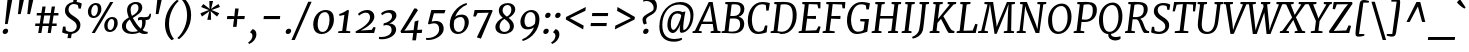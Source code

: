 SplineFontDB: 3.0
FontName: Merriweather-Italic
FullName: Merriweather Italic
FamilyName: Merriweather
Weight: Normal
Copyright: Merriweather is a low contrast semi condesed serif typeface designed to be readable at very small sizes. Merriweather is traditional in feeling despite a the modern shapes it has adopted for screens.
Version: 001.001
ItalicAngle: -7.5
UnderlinePosition: -120
UnderlineWidth: 147
Ascent: 1638
Descent: 410
LayerCount: 2
Layer: 0 0 "Back"  1
Layer: 1 0 "Fore"  0
XUID: [1021 631 1661839179 11881092]
FSType: 0
OS2Version: 3
OS2_WeightWidthSlopeOnly: 0
OS2_UseTypoMetrics: 1
CreationTime: 1361943000
ModificationTime: 1364608759
PfmFamily: 17
TTFWeight: 400
TTFWidth: 5
LineGap: 0
VLineGap: 0
Panose: 2 0 5 3 5 0 0 9 0 4
OS2TypoAscent: 376
OS2TypoAOffset: 1
OS2TypoDescent: -150
OS2TypoDOffset: 1
OS2TypoLinegap: 0
OS2WinAscent: 12
OS2WinAOffset: 1
OS2WinDescent: 0
OS2WinDOffset: 1
HheadAscent: 12
HheadAOffset: 1
HheadDescent: 0
HheadDOffset: 1
OS2SubXSize: 1331
OS2SubYSize: 1228
OS2SubXOff: -20
OS2SubYOff: 153
OS2SupXSize: 1331
OS2SupYSize: 1228
OS2SupXOff: 94
OS2SupYOff: 716
OS2StrikeYSize: 147
OS2StrikeYPos: 693
OS2Vendor: 'STC '
OS2CodePages: 20000093.00000000
OS2UnicodeRanges: 00000007.00000000.00000000.00000000
Lookup: 1 0 0 "'aalt' Access All Alternates in Latin lookup 0"  {"'aalt' Access All Alternates in Latin lookup 0 subtable"  } ['aalt' ('DFLT' <'dflt' > 'latn' <'AZE ' 'CRT ' 'MOL ' 'ROM ' 'TRK ' 'dflt' > ) ]
Lookup: 3 0 0 "'aalt' Access All Alternates in Latin lookup 1"  {"'aalt' Access All Alternates in Latin lookup 1 subtable"  } ['aalt' ('DFLT' <'dflt' > 'latn' <'AZE ' 'CRT ' 'MOL ' 'ROM ' 'TRK ' 'dflt' > ) ]
Lookup: 1 0 0 "'locl' Localized Forms lookup 2"  {"'locl' Localized Forms lookup 2 subtable"  } ['locl' ('DFLT' <'AZE ' > ) ]
Lookup: 1 0 0 "'locl' Localized Forms lookup 3"  {"'locl' Localized Forms lookup 3 subtable"  } ['locl' ('DFLT' <'TRK ' > ) ]
Lookup: 4 0 0 "'locl' Localized Forms lookup 4"  {"'locl' Localized Forms lookup 4 subtable"  } ['locl' ('DFLT' <'TRK ' > ) ]
Lookup: 1 0 0 "'locl' Localized Forms lookup 5"  {"'locl' Localized Forms lookup 5 subtable"  } ['locl' ('DFLT' <'TRK ' > ) ]
Lookup: 1 0 0 "'locl' Localized Forms lookup 6"  {"'locl' Localized Forms lookup 6 subtable"  } ['locl' ('DFLT' <'MOL ' > ) ]
Lookup: 1 0 0 "'locl' Localized Forms lookup 7"  {"'locl' Localized Forms lookup 7 subtable"  } ['locl' ('DFLT' <'ROM ' > ) ]
Lookup: 1 0 0 "'locl' Localized Forms lookup 8"  {"'locl' Localized Forms lookup 8 subtable"  } ['locl' ('DFLT' <'CRT ' > ) ]
Lookup: 6 0 0 "'ordn' Ordinals in Latin lookup 9"  {"'ordn' Ordinals in Latin lookup 9 contextual 0"  "'ordn' Ordinals in Latin lookup 9 contextual 1"  "'ordn' Ordinals in Latin lookup 9 contextual 2"  "'ordn' Ordinals in Latin lookup 9 contextual 3"  } ['ordn' ('latn' <'AZE ' 'CRT ' 'MOL ' 'ROM ' 'TRK ' 'dflt' > ) ]
Lookup: 4 0 0 "'frac' Diagonal Fractions in Latin lookup 10"  {"'frac' Diagonal Fractions in Latin lookup 10 subtable"  } ['frac' ('latn' <'AZE ' 'CRT ' 'MOL ' 'ROM ' 'TRK ' 'dflt' > ) ]
Lookup: 1 0 0 "'sups' Superscript in Latin lookup 11"  {"'sups' Superscript in Latin lookup 11 subtable" ("superior" ) } ['sups' ('latn' <'AZE ' 'CRT ' 'MOL ' 'ROM ' 'TRK ' 'dflt' > ) ]
Lookup: 4 0 1 "'liga' Standard Ligatures in Latin lookup 12"  {"'liga' Standard Ligatures in Latin lookup 12 subtable"  } ['liga' ('latn' <'AZE ' 'CRT ' 'MOL ' 'ROM ' 'dflt' > ) ]
Lookup: 1 0 0 "'liga' Standard Ligatures in Latin lookup 13"  {"'liga' Standard Ligatures in Latin lookup 13 subtable"  } ['liga' ('latn' <'TRK ' > ) ]
Lookup: 4 0 1 "'liga' Standard Ligatures in Latin lookup 14"  {"'liga' Standard Ligatures in Latin lookup 14 subtable"  } ['liga' ('latn' <'TRK ' > ) ]
Lookup: 1 0 0 "'liga' Standard Ligatures in Latin lookup 15"  {"'liga' Standard Ligatures in Latin lookup 15 subtable"  } ['liga' ('latn' <'TRK ' > ) ]
Lookup: 1 0 0 "Single Substitution lookup 16"  {"Single Substitution lookup 16 subtable"  } []
Lookup: 258 0 0 "'kern' Horizontal Kerning in Latin lookup 0"  {"'kern' Horizontal Kerning in Latin lookup 0 subtable"  } ['kern' ('DFLT' <'dflt' > 'latn' <'AZE ' 'CRT ' 'MOL ' 'ROM ' 'TRK ' 'dflt' > ) ]
DEI: 91125
ChainSub2: coverage "'ordn' Ordinals in Latin lookup 9 contextual 3"  0 0 0 1
 1 2 0
  Coverage: 1 o
  BCoverage: 6 period
  BCoverage: 49 zero one two three four five six seven eight nine
 1
  SeqLookup: 0 "Single Substitution lookup 16" 
EndFPST
ChainSub2: coverage "'ordn' Ordinals in Latin lookup 9 contextual 2"  0 0 0 1
 1 2 0
  Coverage: 1 a
  BCoverage: 6 period
  BCoverage: 49 zero one two three four five six seven eight nine
 1
  SeqLookup: 0 "Single Substitution lookup 16" 
EndFPST
ChainSub2: coverage "'ordn' Ordinals in Latin lookup 9 contextual 1"  0 0 0 1
 1 1 0
  Coverage: 1 o
  BCoverage: 49 zero one two three four five six seven eight nine
 1
  SeqLookup: 0 "Single Substitution lookup 16" 
EndFPST
ChainSub2: coverage "'ordn' Ordinals in Latin lookup 9 contextual 0"  0 0 0 1
 1 1 0
  Coverage: 1 a
  BCoverage: 49 zero one two three four five six seven eight nine
 1
  SeqLookup: 0 "Single Substitution lookup 16" 
EndFPST
LangName: 1033 "Copyright (c) 2013, Sorkin Type Co (www.sorkintype.com) with Reserved Font Name 'Merriweather'" "" "" "EbenSorkin: Merriweather Italic: 2013" "Merriweather-Italic" "Version 1.001" "" "Merriweather is a trademark of Sorkin Type Co." "Eben Sorkin" "Eben Sorkin" "Merriweather is a low contrast semi condesed serif typeface designed to be readable at very small sizes. Merriweather is traditional in feeling despite a the modern shapes it has adopted for screens." "sorkintype.com" "sorkintype.com" "This Font Software is licensed under the SIL Open Font License, Version 1.1. This license is available with a FAQ at: http://scripts.sil.org/OFL" "http://scripts.sil.org/OFL" 
Encoding: UnicodeBmp
UnicodeInterp: none
NameList: Adobe Glyph List
DisplaySize: -36
AntiAlias: 1
FitToEm: 1
WinInfo: 42 42 15
BeginPrivate: 7
BlueValues 27 [-29 0 1138 1165 1522 1548]
OtherBlues 41 [-560 -545 -517 -492 1634 1699 1990 2000]
BlueScale 8 0.039625
StdHW 5 [101]
StdVW 5 [205]
StemSnapH 16 [86 101 121 131]
ExpansionFactor 4 0.06
EndPrivate
BeginChars: 65554 451

StartChar: .notdef
Encoding: 65536 -1 0
Width: 1872
Flags: MW
HStem: 0 219<586 586>
VStem: 228 229<1068 1068 1068 1416> 1417 227<341 341 1067 1067>
LayerCount: 2
Fore
SplineSet
228 0 m 1
 228 1416 l 1
 1644 1416 l 1
 1644 0 l 1
 228 0 l 1
458 363 m 1
 586 219 l 1
 933 587 l 1
 1295 219 l 1
 1417 341 l 1
 1054 709 l 1
 1417 1067 l 1
 1289 1191 l 1
 937 825 l 1
 580 1193 l 1
 457 1068 l 1
 816 705 l 1
 458 363 l 1
EndSplineSet
EndChar

StartChar: space
Encoding: 32 32 1
Width: 485
Flags: W
LayerCount: 2
EndChar

StartChar: exclam
Encoding: 33 33 2
Width: 686
Flags: MW
HStem: -22 21G<212.5 287.5>
VStem: 391 25
LayerCount: 2
Fore
SplineSet
255 488 m 1
 391 1778 l 1
 636 1778 l 1
 393 488 l 1
 255 488 l 1
138 103 m 0
 149 186 221 250 296 250 c 0
 391 250 425 193 416 125 c 0
 404 36 327 -22 248 -22 c 0
 177 -22 128 25 138 103 c 0
EndSplineSet
EndChar

StartChar: quotedbl
Encoding: 34 34 3
Width: 1003
Flags: MW
HStem: 966 721<253 557 330 393 809 872 330 732>
VStem: 253 304 732 304
LayerCount: 2
Fore
SplineSet
253 966 m 1
 330 1687 l 1
 557 1687 l 1
 393 966 l 1
 253 966 l 1
732 966 m 1xa0
 809 1687 l 1
 1036 1687 l 1
 872 966 l 1
 732 966 l 1xa0
EndSplineSet
EndChar

StartChar: numbersign
Encoding: 35 35 4
Width: 1405
Flags: MW
HStem: 0 21G<267 267 267 429 752 752 752 912> 365 128<119 325 111 345 511 803 989 1208> 898 127<197 409 189 429 596 887 1074 1298>
VStem: 111 1195<365 1025>
LayerCount: 2
Fore
SplineSet
267 0 m 1
 325 365 l 1
 111 365 l 1
 119 493 l 1
 345 493 l 1
 409 898 l 1
 189 898 l 1
 197 1025 l 1
 429 1025 l 1
 482 1357 l 1
 647 1357 l 1
 596 1025 l 1
 907 1025 l 1
 963 1357 l 1
 1128 1357 l 1
 1074 1025 l 1
 1306 1025 l 1
 1298 898 l 1
 1054 898 l 1
 989 493 l 1
 1216 493 l 1
 1208 365 l 1
 969 365 l 1
 912 0 l 1
 752 0 l 1
 803 365 l 1
 491 365 l 1
 429 0 l 1
 267 0 l 1
511 493 m 1
 823 493 l 1
 887 898 l 1
 576 898 l 1
 511 493 l 1
EndSplineSet
EndChar

StartChar: dollar
Encoding: 36 36 5
Width: 1205
Flags: MW
HStem: -19 21G<417 417> 1443 286<703 740> 1524 20G<853 853>
VStem: 253 182 857 187
LayerCount: 2
Fore
SplineSet
109 65 m 1xb8
 154 343 l 1
 280 343 l 1
 302 159 l 1
 366 106 466 82 550 82 c 0
 679 82 844 164 857 344 c 0
 869 507 735 594 595 681 c 0
 430 784 253 894 253 1121 c 0
 253 1362 441 1519 673 1546 c 1
 703 1729 l 1
 884 1729 l 1xd8
 853 1544 l 1
 984 1531 1072 1494 1115 1465 c 1xb8
 1068 1220 l 1
 952 1220 l 1
 916 1384 l 1
 872 1419 778 1443 702 1443 c 0xd8
 598 1443 447 1379 435 1192 c 0
 425 1027 563 937 707 849 c 0
 871 748 1044 640 1044 429 c 0
 1044 171 843 12 598 -17 c 1
 563 -230 l 1
 383 -230 l 1
 417 -19 l 1
 271 -6 148 34 109 65 c 1xb8
EndSplineSet
EndChar

StartChar: percent
Encoding: 37 37 6
Width: 1911
Flags: MW
HStem: 0 21G<395 395 395 554> 64 103<1296.5 1417.5 1296.5 1440> 697 102<1345.5 1464> 745 103<460.5 581.5 460.5 604> 1378 102<509.5 628> 1510 20G<1342 1501 1501 1501>
VStem: 200 171<995 1120 995 1161> 710 180<1116 1238.5> 1036 171<314 439 314 480> 1546 180<435 557.5>
LayerCount: 2
Fore
SplineSet
395 0 m 1xefc0
 1342 1530 l 1
 1501 1530 l 1
 554 0 l 1
 395 0 l 1xefc0
478 745 m 0xdfc0
 295 745 200 879 200 1055 c 0
 200 1267 374 1480 613 1480 c 0
 811 1480 890 1357 890 1185 c 0
 890 966 730 745 478 745 c 0xdfc0
507 848 m 0
 656 848 710 1055 710 1177 c 0
 710 1300 671 1378 585 1378 c 0
 434 1378 371 1183 371 1057 c 0
 371 933 414 848 507 848 c 0
1036 374 m 0xefc0
 1036 586 1210 799 1449 799 c 0
 1647 799 1726 676 1726 504 c 0
 1726 285 1566 64 1314 64 c 0
 1131 64 1036 198 1036 374 c 0xefc0
1207 376 m 0
 1207 252 1250 167 1343 167 c 0
 1492 167 1546 374 1546 496 c 0
 1546 619 1507 697 1421 697 c 0
 1270 697 1207 502 1207 376 c 0
EndSplineSet
Ligature2: "'frac' Diagonal Fractions in Latin lookup 10 subtable" zero slash zero
EndChar

StartChar: ampersand
Encoding: 38 38 7
Width: 1534
Flags: MW
HStem: -20 21G<1142.5 1202> -17 110<496.5 635.5> 654 152<1305.5 1326.5 1230 1394.5> 685 145<990 1028> 1446 103<659.5 802.5>
VStem: 49 204<274.5 438.5 274.5 470> 310 180<1114 1252.5 1114 1271.5> 894 196<1155 1294> 1084 181<500.5 570.5>
LayerCount: 2
Fore
SplineSet
49 368 m 0x6f
 49 572 215 682 399 780 c 1
 351 891 310 1040 310 1151 c 0
 310 1392 510 1549 763 1549 c 0
 1012 1549 1090 1406 1090 1270 c 0x6f
 1090 1031 833 912 604 781 c 1
 722 571 859 385 1020 244 c 1
 1070 319 1084 420 1084 542 c 0
 1084 599 1074 647 1061 684 c 1
 1048 684 1035 685 1021 685 c 0
 959 685 901 661 872 647 c 1
 872 781 l 1
 890 799 939 830 1027 830 c 0x5e80
 1102 830 1184 806 1276 806 c 0
 1377 806 1445 845 1464 968 c 1
 1540 968 l 1
 1538 778 1474 654 1315 654 c 0
 1296 654 1277 655 1259 658 c 1
 1263 637 1265 613 1265 586 c 0x6e80
 1265 415 1206 276 1104 175 c 1
 1133 153 1164 134 1195 119 c 1
 1248 99 1317 85 1371 84 c 1
 1360 -1 l 1
 1278 -20 1221 -20 1183 -20 c 0xaf
 1102 -20 1015 7 944 63 c 1
 837 11 707 -17 564 -17 c 0
 309 -17 49 95 49 368 c 0x6f
561 863 m 1
 739 957 894 1061 894 1249 c 0
 894 1339 868 1446 737 1446 c 0
 582 1446 490 1328 490 1177 c 0
 490 1051 527 938 561 863 c 1
253 372 m 0
 253 177 411 93 582 93 c 0
 703 93 796 106 867 131 c 1
 650 332 564 489 449 683 c 1
 336 601 253 505 253 372 c 0
EndSplineSet
EndChar

StartChar: quoteright
Encoding: 8217 8217 8
Width: 682
Flags: MW
HStem: 985 21
VStem: 426 219<1309.5 1400>
LayerCount: 2
Fore
SplineSet
467 1720 m 1
 601 1684 645 1551 645 1445 c 0
 645 1174 434 1010 254 936 c 1
 213 1006 l 1
 215 1028 l 1
 320 1063 426 1217 426 1357 c 0
 426 1443 379 1522 316 1529 c 1
 321 1570 l 1
 467 1720 l 1
EndSplineSet
EndChar

StartChar: parenleft
Encoding: 40 40 9
Width: 854
Flags: MW
HStem: 1682 21G<914 914>
VStem: 203 208<291.5 539.5>
LayerCount: 2
Fore
SplineSet
203 505 m 0
 203 574 208 647 218 724 c 0
 296 1301 729 1688 827 1741 c 1
 914 1682 l 1
 830 1628 523 1299 431 773 c 1
 420 690 411 586 411 512 c 0
 411 71 597 -195 668 -255 c 1
 560 -319 l 1
 543 -319 l 1
 469 -269 203 -8 203 505 c 0
EndSplineSet
EndChar

StartChar: parenright
Encoding: 41 41 10
Width: 854
Flags: MW
HStem: -275 21
VStem: 464 208<888.5 1136.5>
LayerCount: 2
Fore
SplineSet
672 923 m 0
 672 854 667 781 657 704 c 0
 579 127 146 -260 48 -313 c 1
 -39 -254 l 1
 45 -200 352 129 444 655 c 1
 455 738 464 842 464 916 c 0
 464 1357 278 1623 207 1683 c 1
 315 1747 l 1
 332 1747 l 1
 406 1697 672 1436 672 923 c 0
EndSplineSet
EndChar

StartChar: asterisk
Encoding: 42 42 11
Width: 1366
Flags: MW
HStem: 1129 20G<841 841> 1130 20G<715 715> 1652 21G<926 926>
VStem: 278 1000<982 1318>
LayerCount: 2
Fore
SplineSet
355 815 m 1x70
 278 982 l 1
 601 1112 l 1
 715 1150 l 1
 609 1188 l 1x70
 312 1318 l 1
 427 1484 l 1
 672 1281 l 1
 752 1205 l 1
 741 1319 l 1
 734 1653 l 1
 926 1652 l 1
 849 1319 l 1
 815 1205 l 1
 911 1281 l 1
 1201 1485 l 1
 1278 1318 l 1
 955 1188 l 1
 841 1149 l 1
 947 1112 l 1xb0
 1244 982 l 1
 1129 816 l 1
 884 1019 l 1
 803 1097 l 1
 814 981 l 1
 821 647 l 1
 629 648 l 1
 706 981 l 1
 740 1097 l 1
 645 1019 l 1
 355 815 l 1x70
EndSplineSet
EndChar

StartChar: plus
Encoding: 43 43 12
Width: 1366
Flags: MW
HStem: 693 158<270 477 252 496 912 1149>
VStem: 252 915<693 851>
LayerCount: 2
Fore
SplineSet
565 295 m 1
 592 536 l 1
 618 700 l 1
 477 693 l 1
 252 693 l 1
 270 851 l 1
 496 851 l 1
 634 840 l 1
 647 1005 l 1
 674 1235 l 1
 852 1235 l 1
 826 1005 l 1
 797 841 l 1
 912 851 l 1
 1167 851 l 1
 1149 693 l 1
 894 693 l 1
 782 700 l 1
 780 645 775 591 772 536 c 1
 744 295 l 1
 565 295 l 1
EndSplineSet
EndChar

StartChar: comma
Encoding: 44 44 13
Width: 526
Flags: MW
HStem: -501 21G<5 5>
VStem: 176 202<-116 -44>
LayerCount: 2
Fore
SplineSet
65 78 m 1
 72 132 l 1
 186 265 l 1
 339 227 378 98 378 -4 c 0
 378 -228 221 -417 5 -501 c 1
 -38 -432 l 1
 -35 -411 l 1
 75 -362 176 -213 176 -88 c 0
 176 0 123 80 65 78 c 1
EndSplineSet
EndChar

StartChar: hyphen
Encoding: 45 45 14
Width: 1266
Flags: MW
HStem: 693 158<232 1087 250 1069>
VStem: 232 855<693 851>
LayerCount: 2
Fore
SplineSet
232 693 m 1
 250 851 l 1
 1087 851 l 1
 1069 693 l 1
 232 693 l 1
EndSplineSet
EndChar

StartChar: period
Encoding: 46 46 15
Width: 526
Flags: MW
HStem: -22 21G<161.5 236.5>
VStem: 86 280
LayerCount: 2
Fore
SplineSet
87 103 m 0
 98 186 170 250 245 250 c 0
 340 250 374 193 365 125 c 0
 353 36 276 -22 197 -22 c 0
 126 -22 77 25 87 103 c 0
EndSplineSet
EndChar

StartChar: slash
Encoding: 47 47 16
Width: 854
Flags: MW
HStem: -362 1959<-132 903 -132 903>
VStem: -132 1035
LayerCount: 2
Fore
SplineSet
40 -362 m 1
 -132 -362 l 1
 729 1597 l 1
 903 1597 l 1
 40 -362 l 1
EndSplineSet
EndChar

StartChar: zero
Encoding: 48 48 17
Width: 1278
Flags: MW
HStem: -16 107 1053 109
VStem: 113 227<366 580 366 651.5> 948 227<541.5 788.5>
LayerCount: 2
Fore
SplineSet
113 450 m 0
 113 853 402 1162 744 1162 c 0
 1061 1162 1175 971 1175 697 c 0
 1175 321 909 -16 549 -16 c 0
 234 -16 113 198 113 450 c 0
340 466 m 0
 340 266 408 98 571 94 c 1
 829 57 948 406 948 677 c 0
 948 900 880 1050 717 1053 c 0
 419 1059 340 694 340 466 c 0
EndSplineSet
EndChar

StartChar: one
Encoding: 49 49 18
Width: 930
Flags: MW
HStem: 0 87<111 121 121 121 121 724> 1142 20G
VStem: 111 623<0 87>
LayerCount: 2
Fore
SplineSet
111 0 m 1
 121 87 l 1
 319 112 l 1
 430 916 l 1
 353 897 266 879 179 864 c 1
 165 960 l 1
 305 991 475 1089 581 1162 c 1
 665 1142 l 1
 521 113 l 1
 734 87 l 1
 724 0 l 1
 111 0 l 1
EndSplineSet
Substitution2: "'sups' Superscript in Latin lookup 11 subtable" onesuperior
EndChar

StartChar: two
Encoding: 50 50 19
Width: 1249
Flags: MW
HStem: 0 125<346 346 346 1028> 1026 136<565 675>
VStem: 822 221<689 861.5>
LayerCount: 2
Fore
SplineSet
95 0 m 1
 78 79 l 1
 468 270 822 524 822 785 c 0
 822 938 745 1026 605 1026 c 0
 468 1026 334 938 258 875 c 1
 205 964 l 1
 286 1049 459 1162 671 1162 c 0
 931 1162 1043 1001 1043 826 c 0
 1043 552 700 303 346 125 c 1
 910 163 l 1
 1006 311 l 1
 1107 275 l 1
 1028 0 l 1
 95 0 l 1
EndSplineSet
Substitution2: "'sups' Superscript in Latin lookup 11 subtable" twosuperior
EndChar

StartChar: three
Encoding: 51 51 20
Width: 1104
Flags: MW
HStem: -327 116<180 316.5 169.5 379> 405 77 1023 139<508 577>
VStem: 697 231<31 226> 719 223<790.5 911>
LayerCount: 2
Fore
SplineSet
58 -201 m 1xf0
 107 -207 151 -211 188 -211 c 0
 445 -211 697 -87 697 149 c 0xf0
 697 303 621 403 419 405 c 1
 277 371 l 1
 292 488 l 1
 472 525 719 639 719 842 c 0
 719 980 628 1023 526 1023 c 0
 392 1023 293 962 204 897 c 1
 161 998 l 1
 228 1063 401 1162 615 1162 c 0
 785 1162 942 1077 942 881 c 0xe8
 942 700 758 545 574 482 c 1
 825 482 928 338 928 176 c 0
 928 -132 554 -327 204 -327 c 0
 156 -327 105 -323 44 -315 c 1
 58 -201 l 1xf0
EndSplineSet
Substitution2: "'sups' Superscript in Latin lookup 11 subtable" threesuperior
EndChar

StartChar: four
Encoding: 52 52 21
Width: 1264
Flags: MW
HStem: 0 166
VStem: 26 1110<94 174>
LayerCount: 2
Fore
SplineSet
62 0 m 1
 26 94 l 1
 268 460 473 801 728 1256 c 1
 835 1256 l 1
 917 1167 l 1
 300 219 l 1
 221 120 l 1
 697 148 l 1
 755 591 l 1
 948 649 l 1
 885 159 l 1
 1136 174 l 1
 1115 0 l 1
 865 0 l 1
 818 -375 l 1
 629 -375 l 1
 678 0 l 1
 62 0 l 1
EndSplineSet
EndChar

StartChar: five
Encoding: 53 53 22
Width: 1116
Flags: MW
HStem: -346 101<159.5 287.5 126.5 358.5> 463 117<527.5 540> 977 169<457 861 324 993 457 457> 977 185<883 993>
VStem: 726 231<45.5 274.5>
LayerCount: 2
Fore
SplineSet
59 -239 m 1xe8
 90 -244 115 -245 138 -245 c 0
 437 -245 726 -79 726 170 c 0
 726 379 617 463 463 463 c 0
 391 463 300 443 201 410 c 1
 153 448 l 1
 324 1146 l 1
 861 1146 l 1xe8
 883 1162 l 1
 1051 1162 l 1xd8
 993 977 l 1
 457 977 l 1
 341 551 l 1
 407 569 496 580 559 580 c 0
 803 580 957 445 957 188 c 0
 957 -106 541 -346 176 -346 c 0
 143 -346 86 -343 46 -329 c 1
 59 -239 l 1xe8
EndSplineSet
EndChar

StartChar: six
Encoding: 54 54 23
Width: 1268
Flags: MW
HStem: -20 108<504.5 712.5 504.5 724.5> 852 123<675 764.5>
VStem: 142 207<351.5 486 351.5 711> 908 209<456.5 651.5>
LayerCount: 2
Fore
SplineSet
142 469 m 0
 142 953 506 1434 999 1571 c 1
 1028 1486 l 1
 727 1371 511 1128 417 865 c 1
 485 921 592 975 758 975 c 0
 1013 975 1117 791 1117 601 c 0
 1117 309 894 -20 555 -20 c 0
 281 -20 142 196 142 469 c 0
349 450 m 0
 349 253 408 88 601 88 c 0
 824 88 908 361 908 552 c 0
 908 751 819 852 710 852 c 0
 511 852 419 736 376 683 c 1
 357 598 349 522 349 450 c 0
EndSplineSet
EndChar

StartChar: seven
Encoding: 55 55 24
Width: 1096
Flags: MW
HStem: 1001 145 1103 43<135 1059>
VStem: 65 994<817 1103>
LayerCount: 2
Fore
SplineSet
248 -254 m 1xa0
 856 1007 l 1
 289 995 l 1
 193 813 l 1
 65 817 l 1
 135 1146 l 1
 1027 1146 l 1xa0
 1059 1103 l 1x60
 456 -320 l 1
 248 -254 l 1xa0
EndSplineSet
EndChar

StartChar: eight
Encoding: 56 56 25
Width: 1270
Flags: MW
HStem: -20 106<507 664.5 507 686> 1451 99<671.5 797.5>
VStem: 123 212<283.5 368 283.5 440> 298 190<1115 1259 1115 1289> 868 203<279 434> 941 197<1133 1293>
LayerCount: 2
Fore
SplineSet
123 333 m 0xe8
 123 547 307 705 500 807 c 1
 391 895 298 1005 298 1158 c 0
 298 1420 497 1550 764 1550 c 0
 980 1550 1138 1429 1138 1227 c 0xd4
 1138 1034 971 892 801 797 c 1
 947 695 1071 556 1071 388 c 0
 1071 122 817 -20 555 -20 c 0
 349 -20 123 86 123 333 c 0xe8
708 863 m 1xd4
 845 924 941 1054 941 1212 c 0
 941 1374 853 1451 742 1451 c 0
 601 1451 488 1334 488 1184 c 0
 488 1046 585 951 708 863 c 1xd4
335 368 m 1xe8
 335 199 429 86 585 86 c 0
 744 86 868 198 868 360 c 0
 868 508 759 629 586 744 c 1
 446 675 339 531 335 368 c 1xe8
EndSplineSet
EndChar

StartChar: nine
Encoding: 57 57 26
Width: 1247
Flags: MW
HStem: 166 123<475.5 562> 1054 108<685 735.5>
VStem: 122 210<500.5 687> 891 207<667.5 793.5>
LayerCount: 2
Fore
SplineSet
212 -345 m 1
 510 -232 728 16 824 277 c 1
 757 217 642 166 482 166 c 0
 222 166 122 355 122 550 c 0
 122 824 344 1161 685 1162 c 0
 959 1162 1098 949 1098 686 c 0
 1098 178 732 -294 241 -431 c 1
 212 -345 l 1
530 289 m 0
 717 289 818 403 864 459 c 1
 883 534 891 630 891 705 c 0
 891 882 832 1054 639 1054 c 0
 418 1054 332 784 332 604 c 0
 332 397 421 289 530 289 c 0
EndSplineSet
EndChar

StartChar: colon
Encoding: 58 58 27
Width: 526
Flags: MW
HStem: -22 21G<141.5 216.5> 787 21G<234.5 309.5>
VStem: 66 280 159 280
LayerCount: 2
Fore
SplineSet
160 912 m 0x50
 171 995 243 1059 318 1059 c 0
 413 1059 447 1002 438 934 c 0
 426 845 349 787 270 787 c 0
 199 787 150 834 160 912 c 0x50
67 103 m 0xa0
 78 186 150 250 225 250 c 0
 320 250 354 193 345 125 c 0
 333 36 256 -22 177 -22 c 0
 106 -22 57 25 67 103 c 0xa0
EndSplineSet
EndChar

StartChar: semicolon
Encoding: 59 59 28
Width: 526
Flags: MW
HStem: -501 21G<5 5> 787 21G<236.5 311.5>
VStem: 161 280 176 202<-116 -44>
LayerCount: 2
Fore
SplineSet
65 78 m 1x90
 72 132 l 1
 186 265 l 1
 339 227 378 98 378 -4 c 0
 378 -228 221 -417 5 -501 c 1
 -38 -432 l 1
 -35 -411 l 1
 75 -362 176 -213 176 -88 c 0
 176 0 123 80 65 78 c 1x90
162 912 m 0x60
 173 995 245 1059 320 1059 c 0
 415 1059 449 1002 440 934 c 0
 428 845 351 787 272 787 c 0
 201 787 152 834 162 912 c 0x60
EndSplineSet
EndChar

StartChar: less
Encoding: 60 60 29
Width: 1368
Flags: MW
HStem: 176 1148<1085 1220>
VStem: 195 1025<686 1324>
LayerCount: 2
Fore
SplineSet
195 686 m 1
 211 814 l 1
 1220 1324 l 1
 1196 1130 l 1
 400 751 l 1
 1108 373 l 1
 1085 176 l 1
 195 686 l 1
EndSplineSet
EndChar

StartChar: equal
Encoding: 61 61 30
Width: 1063
Flags: MW
HStem: 339 157<80 913 98 895> 848 157<150 983 168 965>
VStem: 80 903<339 1005>
LayerCount: 2
Fore
SplineSet
150 848 m 1
 168 1005 l 1
 983 1005 l 1
 965 848 l 1
 150 848 l 1
80 339 m 1
 98 496 l 1
 913 496 l 1
 895 339 l 1
 80 339 l 1
EndSplineSet
EndChar

StartChar: greater
Encoding: 62 62 31
Width: 1368
Flags: MW
HStem: 179 1148<250 385>
VStem: 250 1025<179 817>
LayerCount: 2
Fore
SplineSet
1275 817 m 1
 1259 689 l 1
 250 179 l 1
 274 373 l 1
 1070 752 l 1
 362 1130 l 1
 385 1327 l 1
 1275 817 l 1
EndSplineSet
EndChar

StartChar: question
Encoding: 63 63 32
Width: 1020
Flags: MW
HStem: -22 21G<388.5 463.5> 1653 160<502.5 589.5>
VStem: 280 182<672 781.5> 852 171<1287 1401.5>
LayerCount: 2
Fore
SplineSet
360 464 m 1
 312 509 280 622 280 722 c 0
 280 841 403 927 567 1020 c 0
 677 1082 812 1144 843 1217 c 1
 850 1246 852 1273 852 1301 c 0
 852 1502 692 1653 487 1653 c 0
 443 1653 367 1646 311 1620 c 1
 339 1760 l 1
 368 1790 463 1813 542 1813 c 0
 910 1813 1023 1605 1023 1392 c 0
 1023 892 462 958 462 687 c 0
 462 619 497 548 504 513 c 1
 377 463 l 1
 360 464 l 1
314 103 m 0
 325 186 397 250 472 250 c 0
 567 250 601 193 592 125 c 0
 580 36 503 -22 424 -22 c 0
 353 -22 304 25 314 103 c 0
EndSplineSet
EndChar

StartChar: at
Encoding: 64 64 33
Width: 1969
Flags: MW
HStem: -428 137<707.5 959 707.5 960.5> 7 163<795.5 884> 21 144<1358 1389.5> 967 125<917 1083.5> 1414 131<904 1263.5>
VStem: 120 152<154 660 154 696> 532 178 1166 178 1715 153<677.5 1058.5>
LayerCount: 2
Fore
SplineSet
120 334 m 0xdf80
 120 1058 609 1545 1199 1545 c 0
 1603 1545 1868 1309 1868 909 c 0
 1868 350 1523 21 1256 21 c 0xbf80
 1166 21 1166 106 1166 225 c 0
 1166 272 1173 336 1194 427 c 1
 1104 214 958 7 810 7 c 0xdf80
 675 7 526 137 532 434 c 0
 538 725 702 1092 1072 1092 c 0
 1127 1092 1236 1077 1292 1038 c 1
 1457 1068 l 1
 1418 915 1367 601 1348 400 c 0
 1338 297 1349 234 1349 193 c 0
 1349 175 1353 165 1363 165 c 0xbf80
 1531 165 1715 516 1715 839 c 0
 1715 1278 1416 1414 1111 1414 c 0
 570 1414 272 912 272 408 c 0
 272 -100 515 -291 900 -291 c 0
 1018 -291 1192 -260 1260 -227 c 1
 1291 -312 l 1
 1199 -382 1046 -428 875 -428 c 0
 406 -428 120 -183 120 334 c 0xdf80
710 447 m 0
 710 290 745 170 846 170 c 0
 983 170 1211 639 1241 879 c 1
 1206 940 1111 967 1056 967 c 0
 778 967 710 677 710 447 c 0
EndSplineSet
EndChar

StartChar: A
Encoding: 65 65 34
Width: 1342
Flags: MW
HStem: 0 86<-121 -121 -121 341 -130 -121> 436 121<395 892 395 910 338 892> 1364 166<775 775> 1510 20G<706 905 905 905>
VStem: -130 1444<0 86>
LayerCount: 2
Fore
SplineSet
-3 115 m 1xd8
 706 1530 l 1
 905 1530 l 1
 1158 118 l 1
 1314 86 l 1
 1307 0 l 1
 799 0 l 1
 804 86 l 1
 960 115 l 1
 910 436 l 1
 338 436 l 1
 188 116 l 1
 347 86 l 1
 341 0 l 1
 -130 0 l 1
 -121 86 l 1
 -3 115 l 1xd8
395 557 m 1
 892 557 l 1
 786 1246 l 1
 775 1364 l 1xe8
 395 557 l 1
EndSplineSet
EndChar

StartChar: B
Encoding: 66 66 35
Width: 1290
Flags: MW
HStem: -14 121<542.5 687 542.5 698.5> 0 86<30 39 39 39 39 265> 725 126<634 749 622.5 786.5> 1406 124<348 348> 1428 117<705.5 815.5> 1429 101<215 475> 1510 20G<227 475 475 475>
VStem: 979 211 1002 196
LayerCount: 2
Fore
SplineSet
30 0 m 1x69
 39 86 l 1
 187 116 l 1
 348 1406 l 1x71
 215 1429 l 1xa5
 227 1530 l 1
 475 1530 l 1xa3
 565 1532 656 1545 755 1545 c 0
 1064 1545 1195 1383 1198 1218 c 0xa880
 1202 1000 1084 872 901 810 c 1
 1064 785 1187 662 1190 490 c 0xa9
 1196 127 877 -14 520 -14 c 0
 443 -14 336 0 265 0 c 2
 30 0 l 1x69
475 852 m 1
 527 849 595 851 650 851 c 0
 848 851 1006 954 1002 1192 c 0
 999 1347 922 1428 709 1428 c 0
 679 1428 593 1426 545 1417 c 1xa880
 475 852 l 1
385 128 m 1xa9
 421 112 522 107 563 107 c 0
 811 107 984 202 979 468 c 0
 976 642 887 725 686 725 c 0
 582 725 499 721 458 718 c 1
 385 128 l 1xa9
EndSplineSet
EndChar

StartChar: C
Encoding: 67 67 36
Width: 1222
Flags: MW
HStem: -16 117<519.5 687.5 519.5 713> 1428 118<630 866>
VStem: 93 209
LayerCount: 2
Fore
SplineSet
602 -16 m 0
 238 -16 98 317 93 627 c 0
 83 1175 431 1546 829 1546 c 0
 1008 1546 1122 1517 1184 1500 c 2
 1222 1489 l 1
 1156 1122 l 1
 1039 1122 l 1
 1016 1382 l 1
 981 1408 927 1428 805 1428 c 0
 421 1428 297 946 302 648 c 0
 307 386 398 101 641 101 c 0
 734 101 868 131 908 205 c 1
 976 402 l 1
 1097 401 l 1
 1057 70 l 1
 988 49 824 -16 602 -16 c 0
EndSplineSet
EndChar

StartChar: D
Encoding: 68 68 37
Width: 1431
Flags: MW
HStem: -16 117 0 86<29 38 38 38 38 274> 1406 124<348 348> 1430 100 1430 116<742.5 882>
VStem: 1163 203
LayerCount: 2
Fore
SplineSet
29 0 m 1x4c
 38 86 l 1
 186 116 l 1
 348 1406 l 1x64
 215 1429 l 1
 227 1530 l 1
 523 1530 l 1x94
 610 1531 696 1546 789 1546 c 0
 1196 1546 1360 1293 1366 922 c 1
 1376 393 1055 -28 585 -16 c 0x8c
 557 -15 503 -12 472 -9 c 0
 427 -5 330 0 274 0 c 2
 29 0 l 1x4c
386 132 m 1x8c
 446 112 572 102 637 101 c 1
 1020 129 1169 532 1163 906 c 0
 1156 1289 1034 1430 730 1430 c 0
 676 1430 586 1421 545 1411 c 1
 386 132 l 1x8c
EndSplineSet
EndChar

StartChar: E
Encoding: 69 69 38
Width: 1229
Flags: MW
HStem: 0 128 713 144 1415 115 1429 101<214 1153>
VStem: 28 1130<0 316>
LayerCount: 2
Fore
SplineSet
28 0 m 1xe8
 38 86 l 1
 187 115 l 1
 347 1406 l 1
 214 1429 l 1xd8
 226 1530 l 1
 1153 1530 l 1
 1146 1220 l 1
 1040 1220 l 1
 992 1408 l 1
 551 1422 l 1
 479 854 l 1
 926 861 l 1
 914 705 l 1
 467 721 l 1
 384 116 l 1
 935 140 l 1
 1054 347 l 1
 1158 316 l 1
 1069 0 l 1
 28 0 l 1xe8
EndSplineSet
EndChar

StartChar: F
Encoding: 70 70 39
Width: 1162
Flags: MW
HStem: 0 87<30 38 38 38 38 646> 712 145 1411 118 1429 101<214 1196>
VStem: 30 1166
LayerCount: 2
Fore
SplineSet
30 0 m 1xe8
 38 87 l 1
 187 116 l 1
 347 1406 l 1
 214 1429 l 1xd8
 226 1530 l 1
 1196 1530 l 1
 1173 1220 l 1
 1052 1220 l 1
 1023 1402 l 1
 547 1421 l 1
 479 854 l 1
 949 862 l 1
 937 704 l 1
 467 721 l 1
 385 118 l 1
 654 87 l 1
 646 0 l 1
 30 0 l 1xe8
EndSplineSet
EndChar

StartChar: G
Encoding: 71 71 40
Width: 1342
Flags: MW
HStem: -16 117<535 681> 598 124 1428 118<639 889.5>
VStem: 102 208
LayerCount: 2
Fore
SplineSet
601 -16 m 0
 247 -16 107 317 102 627 c 0
 92 1175 440 1546 838 1546 c 0
 1042 1546 1167 1511 1239 1490 c 2
 1277 1479 l 1
 1220 1183 l 1
 1093 1183 l 1
 1071 1364 l 1
 1030 1400 965 1428 814 1428 c 0
 430 1428 305 946 310 648 c 0
 315 386 410 101 660 101 c 0
 752 101 876 115 952 195 c 1
 1009 590 l 1
 775 607 l 1
 788 723 l 1
 1230 723 l 1
 1140 94 l 1
 1101 90 1067 77 1013 61 c 0
 912 31 761 -16 601 -16 c 0
EndSplineSet
EndChar

StartChar: H
Encoding: 72 72 41
Width: 1533
Flags: MW
HStem: 0 86<30 39 39 39 39 534> 714 130<475 1114 459 1130> 1429 101<215 710 699 699 1535 1535>
VStem: 30 1517
LayerCount: 2
Fore
SplineSet
30 0 m 1
 39 86 l 1
 187 116 l 1
 348 1406 l 1
 215 1429 l 1
 227 1530 l 1
 710 1530 l 1
 699 1429 l 1
 546 1406 l 1
 475 844 l 1
 1130 844 l 1
 1200 1406 l 1
 1050 1429 l 1
 1060 1530 l 1
 1547 1530 l 1
 1535 1429 l 1
 1397 1406 l 1
 1237 117 l 1
 1388 86 l 1
 1379 0 l 1
 869 0 l 1
 877 87 l 1
 1040 117 l 1
 1114 714 l 1
 459 714 l 1
 385 116 l 1
 542 87 l 1
 534 0 l 1
 30 0 l 1
EndSplineSet
EndChar

StartChar: I
Encoding: 73 73 42
Width: 706
Flags: MW
HStem: 0 86<30 39 39 39 39 534> 1429 101<215 710 699 699>
VStem: 30 680
LayerCount: 2
Fore
SplineSet
30 0 m 1
 39 86 l 1
 187 116 l 1
 348 1406 l 1
 215 1429 l 1
 227 1530 l 1
 710 1530 l 1
 699 1429 l 1
 546 1406 l 1
 385 116 l 1
 542 87 l 1
 534 0 l 1
 30 0 l 1
EndSplineSet
EndChar

StartChar: J
Encoding: 74 74 43
Width: 731
Flags: MW
HStem: 1429 101<227 725 714 714>
VStem: -150 875
LayerCount: 2
Fore
SplineSet
207 86 m 0
 293 476 317 972 368 1407 c 1
 227 1429 l 1
 241 1530 l 1
 725 1530 l 1
 714 1429 l 1
 559 1408 l 1
 487 737 430 170 399 75 c 0
 313 -197 86 -311 -115 -345 c 1
 -150 -257 l 1
 28 -206 178 -44 207 86 c 0
EndSplineSet
EndChar

StartChar: K
Encoding: 75 75 44
Width: 1361
Flags: MW
HStem: 0 86<30 39 39 39 39 534> 1429 101<215 710 699 699 1384 1384>
VStem: 30 1365
LayerCount: 2
Fore
SplineSet
30 0 m 1
 39 86 l 1
 187 116 l 1
 348 1406 l 1
 215 1429 l 1
 227 1530 l 1
 710 1530 l 1
 699 1429 l 1
 546 1406 l 1
 456 688 l 1
 1067 1406 l 1
 950 1429 l 1
 962 1530 l 1
 1395 1530 l 1
 1384 1429 l 1
 1261 1407 l 1
 734 828 l 1
 805 713 924 514 976 423 c 0
 1089 221 1135 163 1177 138 c 1
 1307 93 l 1
 1293 0 l 1
 1022 0 l 1
 970 7 863 236 799 358 c 0
 749 453 667 603 614 697 c 1
 432 498 l 1
 385 116 l 1
 542 87 l 1
 534 0 l 1
 30 0 l 1
EndSplineSet
EndChar

StartChar: L
Encoding: 76 76 45
Width: 1178
Flags: MW
HStem: 0 121 1429 101<215 745 734 734>
VStem: 31 1075<0 431>
LayerCount: 2
Fore
SplineSet
31 0 m 1
 39 87 l 1
 187 116 l 1
 348 1406 l 1
 215 1429 l 1
 227 1530 l 1
 745 1530 l 1
 734 1429 l 1
 546 1406 l 1
 385 116 l 1
 853 127 l 1
 989 454 l 1
 1106 431 l 1
 1010 0 l 1
 31 0 l 1
EndSplineSet
EndChar

StartChar: M
Encoding: 77 77 46
Width: 1870
Flags: MW
HStem: -18 21G<797 797> 0 87<-53 -43 -43 -43 -43 455> 1429 101<274 723 1516 1516 1835 1835>
VStem: 1467 191
LayerCount: 2
Fore
SplineSet
-53 0 m 1x70
 -43 87 l 1
 117 116 l 1
 434 1406 l 1
 274 1429 l 1
 286 1530 l 1
 723 1530 l 1
 890 470 l 1
 904 303 l 1
 970 470 l 1
 1115 819 1284 1181 1430 1530 c 1
 1846 1530 l 1
 1835 1429 l 1
 1671 1406 l 1
 1646 117 l 1
 1799 87 l 1
 1790 0 l 1
 1265 0 l 1
 1274 87 l 1
 1449 115 l 1x70
 1485 1026 l 1
 1516 1429 l 1
 1379 1074 l 1
 907 -3 l 1
 797 -18 l 1xb0
 623 1050 l 1
 562 1427 l 1
 491 1040 l 1
 279 116 l 1
 464 87 l 1
 455 0 l 1
 -53 0 l 1x70
EndSplineSet
EndChar

StartChar: N
Encoding: 78 78 47
Width: 1517
Flags: MW
HStem: 0 86<34 42 42 42 42 497> 1429 101<201 557 1543 1543>
VStem: 34 1519
LayerCount: 2
Fore
SplineSet
34 0 m 1
 42 86 l 1
 178 114 l 1
 347 1406 l 1
 201 1429 l 1
 218 1530 l 1
 557 1530 l 1
 1025 418 l 1
 1096 185 l 1
 1240 1407 l 1
 1090 1429 l 1
 1102 1530 l 1
 1553 1530 l 1
 1543 1429 l 1
 1397 1406 l 1
 1194 0 l 1
 1006 0 l 1
 533 1115 l 1
 472 1336 l 1
 345 116 l 1
 505 87 l 1
 497 0 l 1
 34 0 l 1
EndSplineSet
EndChar

StartChar: O
Encoding: 79 79 48
Width: 1386
Flags: MW
HStem: -20 120 1425 125<645.5 881.5>
VStem: 107 204 1105 201
LayerCount: 2
Fore
SplineSet
619 -20 m 0
 314 -20 114 240 107 641 c 0
 97 1175 418 1550 810 1550 c 0
 1135 1550 1300 1245 1306 892 c 0
 1315 371 1017 -20 619 -20 c 0
647 100 m 0
 909 98 1113 414 1105 854 c 0
 1099 1220 987 1425 776 1425 c 0
 515 1425 304 1128 311 730 c 0
 318 353 400 102 647 100 c 0
EndSplineSet
EndChar

StartChar: P
Encoding: 80 80 49
Width: 1235
Flags: MW
HStem: 0 86<30 39 39 39 39 573> 544 120<593 618 593 775> 1406 124<348 348> 1428 119 1429 101<215 480> 1510 20G<227 480 480 527.5>
VStem: 1014 208
LayerCount: 2
Fore
SplineSet
30 0 m 1xd2
 39 86 l 1
 187 116 l 1
 348 1406 l 1xe2
 215 1429 l 1xca
 227 1530 l 1
 480 1530 l 2xc6
 575 1530 660 1547 765 1547 c 0
 1054 1547 1218 1422 1222 1157 c 0
 1229 764 942 544 608 544 c 0
 518 544 472 545 436 548 c 1
 385 116 l 1
 581 87 l 1
 573 0 l 1
 30 0 l 1xd2
451 678 m 1
 513 668 568 664 618 664 c 0
 909 667 1009 835 1014 1139 c 0
 1017 1325 959 1435 733 1428 c 0
 683 1427 601 1419 546 1407 c 1xd2
 451 678 l 1
EndSplineSet
EndChar

StartChar: Q
Encoding: 81 81 50
Width: 1386
Flags: MW
HStem: -358 177<939.5 982> -17 21G -10 21G -10 112 1427 125<640.5 876.5>
VStem: 102 204 577 133 1100 201
LayerCount: 2
Fore
SplineSet
580 -17 m 1xcf
 294 1 108 257 102 643 c 1
 92 1177 413 1552 805 1552 c 0
 1130 1552 1295 1247 1301 894 c 0
 1309 416 1059 47 710 -10 c 1xaf
 722 -168 884 -181 995 -181 c 0
 1048 -181 1144 -165 1202 -138 c 1
 1204 -274 l 1
 1155 -314 1038 -358 926 -358 c 0
 745 -358 553 -248 580 -17 c 1xcf
642 102 m 0x1d
 904 100 1108 416 1100 856 c 0
 1094 1222 982 1427 771 1427 c 0
 510 1427 299 1130 306 732 c 0
 313 355 395 104 642 102 c 0x1d
EndSplineSet
EndChar

StartChar: R
Encoding: 82 82 51
Width: 1348
Flags: MW
HStem: -1 99<1284 1288> 0 86<50 59 59 59 59 554> 670 119<455 455 455 466.5> 1406 124<348 348> 1427 119<681 824> 1429 101<215 413> 1510 20G<227 413 413 460>
VStem: 1013 199
LayerCount: 2
Fore
SplineSet
50 0 m 1x69
 59 86 l 1
 187 116 l 1
 348 1406 l 1x71
 215 1429 l 1xa5
 227 1530 l 1
 413 1530 l 2xa3
 507 1530 614 1546 712 1546 c 0
 1048 1546 1207 1433 1212 1198 c 0
 1217 956 1079 763 835 695 c 1
 923 640 965 536 998 448 c 0
 1100 170 1150 92 1288 98 c 1
 1284 -1 l 1
 1058 1 l 1xa9
 1012 0 957 73 867 306 c 0
 798 486 732 685 618 671 c 1
 618 671 493 670 440 670 c 1
 377 116 l 1
 562 87 l 1
 554 0 l 1
 50 0 l 1x69
455 789 m 1
 502 786 634 783 673 786 c 0
 915 802 1019 949 1013 1180 c 0
 1009 1337 952 1427 696 1427 c 0
 666 1427 580 1417 538 1408 c 1xa9
 455 789 l 1
EndSplineSet
EndChar

StartChar: S
Encoding: 83 83 52
Width: 1080
Flags: MW
HStem: -23 115<427.5 529.5 427.5 609.5> 1433 117<598.5 698>
VStem: 196 197 783 198
LayerCount: 2
Fore
SplineSet
56 65 m 1
 97 343 l 1
 213 343 l 1
 239 150 l 1
 293 113 388 92 467 92 c 0
 592 92 773 162 783 342 c 0
 792 505 673 598 537 683 c 0
 374 785 200 906 196 1123 c 0
 191 1388 416 1550 675 1550 c 0
 866 1550 983 1502 1038 1465 c 1
 992 1203 l 1
 886 1203 l 1
 858 1382 l 1
 819 1411 738 1433 658 1433 c 0
 539 1433 401 1385 393 1198 c 0
 386 1033 509 938 650 850 c 0
 810 749 977 647 981 436 c 0
 986 149 758 -23 461 -23 c 0
 276 -23 104 28 56 65 c 1
EndSplineSet
EndChar

StartChar: T
Encoding: 84 84 53
Width: 1225
Flags: MW
HStem: 0 93<191 200 200 200 200 883> 1423 107<609 609 808 808>
VStem: 83 1215<1064 1530>
LayerCount: 2
Fore
SplineSet
191 0 m 1
 200 93 l 1
 444 116 l 1
 609 1423 l 1
 290 1396 l 1
 197 1066 l 1
 83 1064 l 1
 160 1530 l 1
 1298 1530 l 1
 1232 1064 l 1
 1124 1064 l 1
 1132 1397 l 1
 808 1423 l 1
 642 116 l 1
 890 93 l 1
 883 0 l 1
 191 0 l 1
EndSplineSet
Kerns2: 91 -95 "'kern' Horizontal Kerning in Latin lookup 0 subtable"  90 -95 "'kern' Horizontal Kerning in Latin lookup 0 subtable"  89 -95 "'kern' Horizontal Kerning in Latin lookup 0 subtable"  88 -95 "'kern' Horizontal Kerning in Latin lookup 0 subtable"  86 -95 "'kern' Horizontal Kerning in Latin lookup 0 subtable"  85 -71 "'kern' Horizontal Kerning in Latin lookup 0 subtable"  84 -95 "'kern' Horizontal Kerning in Latin lookup 0 subtable"  83 -71 "'kern' Horizontal Kerning in Latin lookup 0 subtable"  81 -71 "'kern' Horizontal Kerning in Latin lookup 0 subtable"  80 -95 "'kern' Horizontal Kerning in Latin lookup 0 subtable"  79 -71 "'kern' Horizontal Kerning in Latin lookup 0 subtable"  78 -71 "'kern' Horizontal Kerning in Latin lookup 0 subtable"  75 -24 "'kern' Horizontal Kerning in Latin lookup 0 subtable"  74 -24 "'kern' Horizontal Kerning in Latin lookup 0 subtable"  72 -95 "'kern' Horizontal Kerning in Latin lookup 0 subtable" 
EndChar

StartChar: U
Encoding: 85 85 54
Width: 1379
Flags: MW
HStem: -20 110<539.5 740 539.5 767.5> 1430 100<127 622 611 611>
VStem: 145 200
LayerCount: 2
Fore
SplineSet
145 428 m 0
 144 480 147 534 153 593 c 1
 260 1407 l 1
 127 1430 l 1
 139 1530 l 1
 622 1530 l 1
 611 1430 l 1
 460 1405 l 1
 356 610 l 1
 348 537 344 475 345 418 c 0
 349 202 452 90 627 90 c 0
 853 90 987 276 1027 626 c 1
 1130 1405 l 1
 997 1429 l 1
 1008 1530 l 1
 1440 1530 l 1
 1429 1429 l 1
 1305 1407 l 1
 1201 627 l 1
 1140 155 938 -20 597 -20 c 0
 309 -20 150 152 145 428 c 0
EndSplineSet
EndChar

StartChar: V
Encoding: 86 86 55
Width: 1225
Flags: MW
HStem: -21 21G<434 434> 1406 124<197 197 404 404 1075 1075> 1429 101<75 566 555 555>
VStem: 75 1286<1429 1530>
LayerCount: 2
Fore
SplineSet
434 -21 m 1xb0
 197 1406 l 1
 75 1429 l 1
 85 1530 l 1
 566 1530 l 1
 555 1429 l 1xb0
 404 1406 l 1
 540 449 l 1
 567 170 l 1
 662 449 l 1
 1075 1406 l 1xd0
 941 1430 l 1
 951 1530 l 1
 1361 1530 l 1
 1351 1430 l 1
 1247 1408 l 1
 607 -9 l 1
 434 -21 l 1xb0
EndSplineSet
EndChar

StartChar: W
Encoding: 87 87 56
Width: 1781
Flags: MW
HStem: -10 21G<349 349 349 550 1053 1053 1053 1255> -10 180<349 495 495 495 495 550> 1409 121<1081 1081> 1429 101<30 508 497 497 1231 1231 1972 1972>
VStem: 30 1957<1429 1530>
LayerCount: 2
Fore
SplineSet
349 -10 m 1x98
 153 1407 l 1
 30 1429 l 1
 42 1530 l 1
 508 1530 l 1
 497 1429 l 1
 341 1411 l 1
 459 436 l 1
 495 170 l 1
 551 368 l 1
 896 1289 l 1
 882 1410 l 1
 764 1429 l 1
 775 1530 l 1
 1251 1530 l 1x58
 1231 1429 l 1
 1081 1409 l 1
 1186 436 l 1
 1204 170 l 1x68
 1278 398 l 1
 1685 1406 l 1
 1554 1429 l 1
 1565 1530 l 1
 1987 1530 l 1
 1972 1429 l 1
 1852 1407 l 1
 1255 -10 l 1
 1053 -10 l 1
 937 1020 l 1
 550 -10 l 1
 349 -10 l 1x98
EndSplineSet
EndChar

StartChar: X
Encoding: 88 88 57
Width: 1294
Flags: MW
HStem: 0 87<-62 -52 -52 -52 -52 407> 1429 101<129 655 644 644 1371 1371>
VStem: -62 1443
LayerCount: 2
Fore
SplineSet
-62 0 m 1
 -52 87 l 1
 70 115 l 1
 569 768 l 1
 268 1403 l 1
 129 1429 l 1
 139 1530 l 1
 655 1530 l 1
 644 1429 l 1
 499 1407 l 1
 701 893 l 1
 1040 1406 l 1
 900 1429 l 1
 912 1530 l 1
 1381 1530 l 1
 1371 1429 l 1
 1234 1407 l 1
 764 776 l 1
 1086 116 l 1
 1240 87 l 1
 1232 0 l 1
 696 0 l 1
 704 87 l 1
 855 115 l 1
 629 644 l 1
 266 116 l 1
 415 86 l 1
 407 0 l 1
 -62 0 l 1
EndSplineSet
EndChar

StartChar: Y
Encoding: 89 89 58
Width: 1173
Flags: MW
HStem: 0 87<243 251 251 251 251 840> 1429 101<40 539 527 527 1319 1319>
VStem: 40 1290<1429 1530>
LayerCount: 2
Fore
SplineSet
243 0 m 1
 251 87 l 1
 447 116 l 1
 508 590 l 1
 144 1406 l 1
 40 1429 l 1
 50 1530 l 1
 539 1530 l 1
 527 1429 l 1
 367 1406 l 1
 595 838 l 1
 631 712 l 1
 703 838 l 1
 1046 1406 l 1
 907 1429 l 1
 918 1530 l 1
 1330 1530 l 1
 1319 1429 l 1
 1220 1407 l 1
 696 590 l 1
 635 116 l 1
 848 87 l 1
 840 0 l 1
 243 0 l 1
EndSplineSet
EndChar

StartChar: Z
Encoding: 90 90 59
Width: 1191
Flags: MW
HStem: 0 119 1412 117 1444 86<242 1205>
VStem: -3 1208
LayerCount: 2
Fore
SplineSet
24 0 m 1xd0
 -3 89 l 1
 806 1217 l 1
 975 1416 l 1
 399 1409 l 1
 304 1162 l 1
 186 1186 l 1
 242 1530 l 1
 1180 1530 l 1xd0
 1205 1444 l 1xb0
 394 303 l 1
 241 107 l 1
 882 132 l 1
 1007 384 l 1
 1128 353 l 1
 1035 0 l 1
 24 0 l 1xd0
EndSplineSet
EndChar

StartChar: bracketleft
Encoding: 91 91 60
Width: 854
Flags: MW
HStem: -190 135<360 404 360 406.5> 1601 134<583 655 532 858 583 583> 1688 21G<871 871>
VStem: 180 403
LayerCount: 2
Fore
SplineSet
180 -47 m 0xb0
 180 -13 181 23 184 63 c 0
 205 430 321 1028 381 1483 c 0
 406 1675 453 1735 611 1735 c 0xd0
 699 1735 871 1688 871 1688 c 1xb0
 858 1601 l 1
 583 1601 l 1xd0
 360 -55 l 1
 448 -55 548 -57 635 -57 c 1
 631 -86 628 -115 625 -143 c 1
 534 -169 461 -190 352 -190 c 0
 226 -190 180 -157 180 -47 c 0xb0
EndSplineSet
EndChar

StartChar: backslash
Encoding: 92 92 61
Width: 854
Flags: MW
HStem: -362 1959<126 702 126 876>
VStem: 126 750
LayerCount: 2
Fore
SplineSet
702 -362 m 1
 126 1597 l 1
 299 1597 l 1
 876 -362 l 1
 702 -362 l 1
EndSplineSet
EndChar

StartChar: bracketright
Encoding: 93 93 62
Width: 854
Flags: MW
HStem: -179 134<250 322 47 373> -153 21 1611 135<501 545>
VStem: 322 403
LayerCount: 2
Fore
SplineSet
725 1603 m 0x70
 725 1569 724 1533 721 1493 c 0
 700 1126 584 528 524 73 c 0
 499 -119 452 -179 294 -179 c 0xb0
 206 -179 34 -132 34 -132 c 1x70
 47 -45 l 1
 322 -45 l 1xb0
 545 1611 l 1
 457 1611 357 1613 270 1613 c 1
 274 1642 277 1671 280 1699 c 1
 371 1725 444 1746 553 1746 c 0
 679 1746 725 1713 725 1603 c 0x70
EndSplineSet
EndChar

StartChar: asciicircum
Encoding: 94 94 63
Width: 1364
Flags: MW
HStem: 1511 20G<688 885 885 885>
VStem: 177 965<510 510>
LayerCount: 2
Fore
SplineSet
177 510 m 1
 688 1531 l 1
 885 1531 l 1
 1142 510 l 1
 977 510 l 1
 762 1302 l 1
 342 510 l 1
 177 510 l 1
EndSplineSet
EndChar

StartChar: underscore
Encoding: 95 95 64
Width: 1335
Flags: MW
HStem: -338 151<-91 1267 -111 1287>
VStem: -111 1398<-338 -187>
LayerCount: 2
Fore
SplineSet
-91 -187 m 1
 1287 -187 l 1
 1267 -338 l 1
 -111 -338 l 1
 -91 -187 l 1
EndSplineSet
EndChar

StartChar: quoteleft
Encoding: 8216 8216 65
Width: 682
Flags: MW
HStem: 1651 21G<649 649>
VStem: 217 219<1257 1347.5>
LayerCount: 2
Fore
SplineSet
395 937 m 1
 261 973 217 1106 217 1212 c 0
 217 1483 428 1647 608 1721 c 1
 649 1651 l 1
 647 1629 l 1
 542 1594 436 1440 436 1300 c 0
 436 1214 483 1135 546 1128 c 1
 541 1087 l 1
 395 937 l 1
EndSplineSet
EndChar

StartChar: a
Encoding: 97 97 66
Width: 1173
Flags: MW
HStem: -20 131<803 956> -20 142<400 479> 1041 122<557 725>
VStem: 83 205<338.5 557.5 338.5 565.5>
LayerCount: 2
Fore
SplineSet
413 -20 m 0x70
 189 -20 83 162 83 412 c 0
 83 719 320 1163 731 1163 c 0
 796 1163 873 1146 929 1128 c 1
 1048 1162 l 1
 917 187 l 2
 910 133 931 111 947 111 c 0
 965 111 988 120 1035 157 c 1xb0
 1066 104 l 1
 1053 80 956 -20 843 -20 c 0
 763 -20 711 18 716 115 c 1
 718 136 l 1
 652 56 545 -20 413 -20 c 0x70
450 122 m 0
 574 122 683 218 740 298 c 1
 832 1008 l 1
 796 1033 750 1041 700 1041 c 0
 414 1041 288 679 288 436 c 0
 288 241 350 122 450 122 c 0
EndSplineSet
Substitution2: "Single Substitution lookup 16 subtable" ordfeminine
Substitution2: "'aalt' Access All Alternates in Latin lookup 0 subtable" ordfeminine
EndChar

StartChar: b
Encoding: 98 98 67
Width: 1188
Flags: MW
HStem: -20 121<463.5 632.5 463.5 664.5> 1020 143<693.5 778.5> 1507 20G<228 228>
VStem: 895 205<594.5 813.5>
LayerCount: 2
Fore
SplineSet
125 -20 m 1
 323 1484 l 1
 228 1527 l 1
 249 1611 l 1
 489 1650 l 1
 540 1623 l 1
 456 998 l 1
 520 1081 627 1163 760 1163 c 0
 991 1163 1100 980 1100 730 c 0
 1100 423 867 -20 462 -20 c 0
 380 -20 281 3 223 25 c 1
 125 -20 l 1
341 143 m 1
 381 111 434 101 493 101 c 0
 772 101 895 473 895 716 c 0
 895 911 830 1020 727 1020 c 0
 603 1020 486 911 433 829 c 1
 341 143 l 1
EndSplineSet
EndChar

StartChar: c
Encoding: 99 99 68
Width: 879
Flags: MW
HStem: -20 139<429 529.5> 1016 147<520 656>
VStem: 77 209<341 583.5>
LayerCount: 2
Fore
SplineSet
435 -20 m 0
 209 -20 77 147 77 430 c 0
 77 737 281 1163 666 1163 c 0
 738 1163 829 1144 886 1115 c 1
 828 921 l 1
 766 975 692 1016 620 1016 c 0
 420 1016 286 820 286 460 c 0
 286 222 367 119 491 119 c 0
 588 119 649 153 759 232 c 1
 798 151 l 1
 749 95 624 -20 435 -20 c 0
EndSplineSet
EndChar

StartChar: d
Encoding: 100 100 69
Width: 1179
Flags: MW
HStem: -20 131<804.5 956.5> -20 142<397.5 480.5> 1041 122<557 728.5> 1125 20G<869 869> 1505 20G<797 797>
VStem: 83 205<328.5 547.5 328.5 565.5> 724 203<115 187 142 187>
LayerCount: 2
Fore
SplineSet
413 -20 m 0x6e
 189 -20 83 162 83 412 c 0
 83 719 320 1163 731 1163 c 0x6e
 775 1163 824 1155 869 1145 c 1
 920 1482 l 1
 797 1525 l 1
 818 1608 l 1
 1082 1650 l 1
 1135 1623 l 1
 927 187 l 2
 921 139 929 111 948 111 c 0
 965 111 988 120 1035 157 c 1x9e
 1066 105 l 1
 1050 80 955 -20 844 -20 c 0
 765 -20 720 18 724 115 c 1
 724 142 l 1
 658 60 548 -20 413 -20 c 0x6e
446 122 m 0
 566 122 682 220 740 300 c 1
 846 997 l 1
 808 1030 757 1041 700 1041 c 0
 414 1041 288 669 288 426 c 0
 288 231 349 122 446 122 c 0
EndSplineSet
EndChar

StartChar: e
Encoding: 101 101 70
Width: 1051
Flags: MW
HStem: -20 139<419 560 419 583> 460 110 1046 117<527 666>
VStem: 755 205<794.5 948.5>
LayerCount: 2
Fore
SplineSet
86 430 m 0
 96 807 345 1163 676 1163 c 0
 868 1163 960 1054 960 913 c 0
 960 603 485 466 295 460 c 1
 281 333 328 119 510 119 c 0
 610 119 735 158 850 265 c 1
 896 182 l 1
 839 103 680 -20 486 -20 c 0
 203 -20 80 202 86 430 c 0
300 570 m 1
 462 577 755 693 755 896 c 0
 755 1001 703 1046 629 1046 c 0
 425 1046 320 738 300 570 c 1
EndSplineSet
EndChar

StartChar: f
Encoding: 102 102 71
Width: 701
Flags: MW
HStem: -513 143 -500 21G<-207 -207> 1012 143<471 724 489 708> 1524 146 1644 21G<882 882>
VStem: -207 1089
LayerCount: 2
Fore
SplineSet
130 -127 m 1xac
 268 1012 l 1
 129 1012 l 1
 144 1087 l 1
 293 1149 l 1
 305 1220 l 2
 346 1467 539 1670 724 1670 c 0xb4
 777 1670 831 1666 882 1644 c 1xac
 823 1476 l 1
 797 1494 753 1525 680 1524 c 0
 578 1523 521 1409 500 1243 c 2
 489 1155 l 1
 724 1155 l 1
 708 1012 l 1
 471 1012 l 1
 337 -59 l 2
 303 -330 149 -511 -43 -513 c 0xb4
 -112 -514 -177 -508 -207 -500 c 1x6c
 -154 -332 l 1
 -140 -338 -39 -371 11 -370 c 1
 76 -370 112 -263 130 -127 c 1xac
EndSplineSet
EndChar

StartChar: g
Encoding: 103 103 72
Width: 1153
Flags: MW
HStem: -508 158<384.5 436.5> -20 142<397.5 478> 1041 122<557 727.5>
VStem: 83 205<328.5 547.5 328.5 565.5>
LayerCount: 2
Fore
SplineSet
169 -288 m 1
 225 -314 333 -350 436 -350 c 0
 606 -350 644 -311 671 -145 c 2
 716 133 l 1
 650 54 543 -20 413 -20 c 0
 189 -20 83 162 83 412 c 0
 83 719 320 1163 731 1163 c 0
 813 1163 893 1142 948 1121 c 1
 1068 1163 l 1
 875 -77 l 2
 826 -393 535 -508 338 -508 c 0
 250 -508 159 -490 119 -473 c 1
 169 -288 l 1
446 122 m 0
 567 122 684 222 742 302 c 1
 843 1000 l 1
 805 1031 755 1041 700 1041 c 0
 414 1041 288 669 288 426 c 0
 288 231 349 122 446 122 c 0
EndSplineSet
EndChar

StartChar: h
Encoding: 104 104 73
Width: 1239
Flags: MW
HStem: -20 21G<850 950.5> -20 130<850 1007.5> 0 21G<119 119 119 313> 1005 158<767 788.5> 1505 20G<194 194>
VStem: 767 209 872 200<811 922>
LayerCount: 2
Fore
SplineSet
119 0 m 1x3a
 312 1482 l 1
 194 1525 l 1
 211 1608 l 1
 477 1650 l 1
 529 1623 l 1
 434 911 l 1
 539 1051 688 1163 846 1163 c 0
 984 1163 1072 1087 1072 861 c 0x3a
 1072 761 1043 617 1021 505 c 1
 1004 403 984 289 976 186 c 1
 974 138 978 110 997 110 c 0
 1018 110 1045 121 1104 166 c 1x5c
 1135 114 l 1
 1120 87 1011 -20 890 -20 c 0
 810 -20 761 14 767 111 c 0x9c
 772 205 797 331 816 443 c 1
 838 560 872 725 872 850 c 0
 872 994 819 1005 758 1005 c 0
 653 1005 513 894 413 750 c 1
 313 0 l 1
 119 0 l 1x3a
EndSplineSet
EndChar

StartChar: i
Encoding: 105 105 74
Width: 641
Flags: MW
HStem: -20 21G<246 346.5> -20 131<246 402.5> 1119 20G<509 509> 1143 20G<460 460> 1388 263<429 471>
VStem: 163 207 317 266
LayerCount: 2
Fore
SplineSet
432 1388 m 0x0a
 367 1388 314 1443 317 1508 c 0
 320 1585 397 1651 461 1651 c 0
 538 1651 586 1598 583 1536 c 0
 580 1458 510 1388 432 1388 c 0x0a
163 112 m 0x00
 175 273 233 596 288 980 c 1
 140 1031 l 1
 158 1112 l 1
 460 1163 l 1x64
 509 1139 l 1
 370 187 l 2
 363 138 371 111 392 111 c 0
 413 111 442 124 499 178 c 1x94
 531 125 l 1
 512 96 407 -20 286 -20 c 0
 206 -20 156 15 163 112 c 0x00
EndSplineSet
Substitution2: "'liga' Standard Ligatures in Latin lookup 13 subtable" i.dot
Substitution2: "'locl' Localized Forms lookup 8 subtable" i.dot
Substitution2: "'locl' Localized Forms lookup 3 subtable" i.dot
Substitution2: "'locl' Localized Forms lookup 2 subtable" i.cy
AlternateSubs2: "'aalt' Access All Alternates in Latin lookup 1 subtable" i.cy i.dot
EndChar

StartChar: j
Encoding: 106 106 75
Width: 647
Flags: MW
HStem: -518 106<-100.5 -7 -109.5 45> 1119 20G<507 507> 1143 20G<459 459> 1388 263<429 471>
VStem: -209 716 317 266
LayerCount: 2
Fore
SplineSet
188 65 m 2xa8
 286 980 l 1
 130 1031 l 1
 148 1112 l 1
 459 1163 l 1xa8
 507 1139 l 1xc8
 377 0 l 2
 338 -340 159 -518 -69 -518 c 0
 -132 -518 -187 -505 -209 -481 c 1
 -174 -400 l 1
 -156 -408 -115 -412 -104 -412 c 0
 90 -412 162 -176 188 65 c 2xa8
432 1388 m 0x14
 367 1388 314 1443 317 1508 c 0
 320 1585 397 1651 461 1651 c 0
 538 1651 586 1598 583 1536 c 0
 580 1458 510 1388 432 1388 c 0x14
EndSplineSet
EndChar

StartChar: k
Encoding: 107 107 76
Width: 1078
Flags: MW
HStem: -20 21G<810 892.5> -20 141<810 960> 0 21G<105 105 105 299> 1143 20G<894.5 950> 1505 20G<181 181>
VStem: 105 987<0 119>
LayerCount: 2
Fore
SplineSet
105 0 m 1x3c
 298 1482 l 1
 181 1525 l 1
 197 1608 l 1
 463 1650 l 1
 515 1623 l 1
 299 0 l 1
 105 0 l 1x3c
681 88 m 2
 396 610 l 1
 398 611 l 1
 396 611 l 1
 531 716 637 777 733 906 c 0
 776 964 779 1013 787 1055 c 0
 801 1129 867 1163 922 1163 c 0
 978 1163 1026 1123 1028 1066 c 0
 1029 1034 1019 996 993 958 c 0
 899 821 672 683 569 620 c 1
 831 216 l 2
 867 161 917 121 947 121 c 0
 973 121 1015 139 1058 180 c 1x5c
 1092 119 l 1
 1054 57 948 -20 837 -20 c 0x9c
 783 -20 724 10 681 88 c 2
EndSplineSet
EndChar

StartChar: l
Encoding: 108 108 77
Width: 606
Flags: MW
HStem: -20 21G<217 316.5> -20 131<217 369> 1505 20G<209 209>
VStem: 142 196<66.5 187>
LayerCount: 2
Fore
SplineSet
142 115 m 0xb0
 142 133 144 167 148 192 c 2
 332 1482 l 1
 209 1525 l 1
 230 1608 l 1
 492 1650 l 1
 540 1623 l 1
 338 187 l 2
 331 139 340 111 359 111 c 0
 379 111 407 121 467 177 c 1x70
 498 125 l 1
 481 96 376 -20 257 -20 c 0
 177 -20 142 18 142 115 c 0xb0
EndSplineSet
EndChar

StartChar: m
Encoding: 109 109 78
Width: 1882
Flags: MW
HStem: -20 21G<1494.5 1594.5> -20 131<1494.5 1647> 0 21G<135 135 135 330 787 787 787 984> 1005 158<788.5 810.5> 1119 20G<474 474>
VStem: 884 198 1415 201 1505 199<813 921>
LayerCount: 2
Fore
SplineSet
135 0 m 1x35
 265 963 l 1
 166 1022 l 1
 184 1111 l 1
 426 1163 l 1x35
 474 1139 l 1x2d
 455 927 l 1
 563 1059 714 1163 863 1163 c 0
 989 1163 1069 1099 1082 916 c 1
 1185 1053 1330 1163 1478 1163 c 0
 1609 1163 1704 1076 1704 861 c 0x35
 1704 765 1677 623 1658 506 c 0
 1641 401 1623 293 1616 187 c 0
 1613 139 1618 111 1636 111 c 0
 1658 111 1684 122 1745 177 c 1x56
 1776 125 l 1
 1757 96 1655 -20 1534 -20 c 0
 1455 -20 1411 17 1415 109 c 0x96
 1420 209 1439 332 1457 450 c 0
 1475 563 1505 724 1505 849 c 0
 1505 993 1457 1003 1403 1003 c 0
 1305 1003 1176 895 1079 758 c 1
 1073 675 1060 582 1048 505 c 1
 984 0 l 1
 787 0 l 1
 843 443 l 1
 862 560 884 725 884 850 c 0
 884 994 846 1005 775 1005 c 0
 673 1005 533 896 432 755 c 1
 330 0 l 1
 135 0 l 1x35
EndSplineSet
EndChar

StartChar: n
Encoding: 110 110 79
Width: 1258
Flags: MW
HStem: -21 21G -21 131<867 1022.5> 0 21G<135 135 135 330> 1005 158<788.5 810.5> 1119 20G<475 475>
VStem: 784 209 889 200<811 922>
LayerCount: 2
Fore
SplineSet
135 0 m 1x32
 265 963 l 1
 167 1022 l 1
 185 1111 l 1
 427 1163 l 1x32
 475 1139 l 1x2a
 455 927 l 1
 563 1059 714 1163 863 1163 c 0
 1001 1163 1089 1087 1089 861 c 0x32
 1089 761 1058 617 1038 505 c 0
 1020 403 999 289 993 186 c 0
 990 138 995 110 1014 110 c 0
 1031 110 1055 119 1101 156 c 1x54
 1132 104 l 1
 1117 79 1018 -21 907 -21 c 0
 827 -21 778 14 784 111 c 0x94
 789 205 813 331 833 443 c 0
 854 560 889 725 889 850 c 0
 889 994 846 1005 775 1005 c 0
 673 1005 533 896 432 755 c 1
 330 0 l 1
 135 0 l 1x32
EndSplineSet
EndChar

StartChar: o
Encoding: 111 111 80
Width: 1143
Flags: MW
HStem: -20 122<445 632 445 651> 1041 122<504 691>
VStem: 87 207 842 209<702 702>
LayerCount: 2
Fore
SplineSet
87 439 m 0
 81 802 318 1163 654 1163 c 0
 907 1163 1046 994 1051 703 c 0
 1057 340 819 -20 483 -20 c 0
 230 -20 92 148 87 439 c 0
518 102 m 0
 746 102 847 445 842 702 c 1
 839 913 764 1041 618 1041 c 0
 390 1041 289 698 294 441 c 1
 297 230 372 102 518 102 c 0
EndSplineSet
Substitution2: "Single Substitution lookup 16 subtable" ordmasculine
Substitution2: "'aalt' Access All Alternates in Latin lookup 0 subtable" ordmasculine
EndChar

StartChar: p
Encoding: 112 112 81
Width: 1160
Flags: MW
HStem: -20 121<437 604.5 437 636.5> -4 21G<300 300> 1020 143<670 750.5> 1119 20G<460 460>
VStem: 867 205<594.5 813.5>
LayerCount: 2
Fore
SplineSet
300 -4 m 1x68
 229 -520 l 1
 39 -520 l 1
 242 981 l 1
 133 1032 l 1
 151 1111 l 1
 413 1163 l 1xa8
 460 1139 l 1x98
 442 1016 l 1
 507 1093 608 1163 732 1163 c 0
 963 1163 1072 980 1072 730 c 0
 1072 423 839 -20 434 -20 c 0xa8
 391 -20 344 -13 300 -4 c 1x68
320 137 m 1
 359 110 409 101 465 101 c 0
 744 101 867 473 867 716 c 0
 867 911 802 1020 699 1020 c 0
 585 1020 477 928 419 849 c 1
 320 137 l 1
EndSplineSet
EndChar

StartChar: q
Encoding: 113 113 82
Width: 1155
Flags: MW
HStem: -518 21G<720.5 820> -518 130<720.5 878.5> -20 142<397.5 477> 1041 122<557 724>
VStem: 83 205<328.5 547.5 328.5 565.5> 646 201<-384 -311>
LayerCount: 2
Fore
SplineSet
413 -20 m 0xbc
 189 -20 83 162 83 412 c 0
 83 719 320 1163 731 1163 c 0
 803 1163 890 1142 946 1122 c 1
 1037 1132 l 1
 847 -311 l 2
 842 -346 852 -388 868 -388 c 0
 889 -388 918 -375 976 -321 c 1x7c
 1007 -374 l 1
 990 -402 880 -518 760 -518 c 0
 681 -518 642 -480 646 -384 c 1
 712 128 l 1
 646 51 541 -20 413 -20 c 0xbc
446 122 m 0
 562 122 673 212 733 291 c 1
 827 1011 l 1
 791 1033 748 1041 700 1041 c 0
 414 1041 288 669 288 426 c 0
 288 231 349 122 446 122 c 0
EndSplineSet
EndChar

StartChar: r
Encoding: 114 114 83
Width: 836
Flags: MW
HStem: 0 21G<135 135 135 330> 955 207<710.5 744.5> 1119 20G<465 465> 1129 20G<867 867> 1149 13
VStem: 135 732
LayerCount: 2
Fore
SplineSet
135 0 m 1x94
 257 962 l 1
 157 1022 l 1
 175 1111 l 1
 417 1163 l 1xc4
 465 1139 l 1xa4
 444 912 l 1
 484 991 615 1162 806 1162 c 0xc4
 826 1162 856 1160 867 1149 c 1x8c
 823 941 l 1
 803 951 769 955 720 955 c 0xc4
 624 955 497 897 419 716 c 1
 330 0 l 1
 135 0 l 1x94
EndSplineSet
EndChar

StartChar: s
Encoding: 115 115 84
Width: 869
Flags: MW
HStem: -20 135<285.5 388.5 285.5 440.5> 1034 129<494 598.5 443.5 599>
VStem: 545 187<194 314.5>
LayerCount: 2
Fore
SplineSet
42 39 m 1
 78 190 l 1
 121 161 225 115 346 115 c 0
 431 115 545 127 545 259 c 0
 545 370 456 437 369 502 c 0
 299 554 160 677 160 839 c 0
 160 1038 342 1163 545 1163 c 0
 652 1163 768 1141 801 1126 c 1
 763 959 l 1
 752 976 662 1034 536 1034 c 0
 452 1034 363 1006 350 899 c 0
 337 794 421 713 508 645 c 0
 611 564 732 465 732 297 c 0
 732 91 545 -20 336 -20 c 0
 215 -20 77 9 42 39 c 1
EndSplineSet
EndChar

StartChar: t
Encoding: 116 116 85
Width: 735
Flags: MW
HStem: -20 139<283 463> 1016 139<453 732 470 712>
VStem: 150 203<90.5 231.5>
LayerCount: 2
Fore
SplineSet
150 159 m 0
 150 170 149 192 162 292 c 2
 253 1016 l 1
 133 1016 l 1
 153 1103 l 1
 276 1150 l 1
 320 1200 375 1326 409 1416 c 1
 504 1416 l 1
 470 1155 l 1
 732 1155 l 1
 712 1016 l 1
 453 1016 l 1
 370 390 l 2
 360 315 353 251 353 212 c 0
 353 138 368 119 437 119 c 0
 489 119 587 171 629 203 c 1
 647 125 l 1
 600 66 444 -20 333 -20 c 0
 233 -20 150 22 150 159 c 0
EndSplineSet
EndChar

StartChar: u
Encoding: 117 117 86
Width: 1207
Flags: MW
HStem: -20 137<460.5 495.5> -18 131<818.5 981.5> 1119 20G<460 460> 1135 20G<881 1074 1074 1074> 1143 20G<412 412>
VStem: 165 196<216.5 299>
LayerCount: 2
Fore
SplineSet
165 255 m 0x8c
 165 343 184 478 200 597 c 2
 250 963 l 1
 152 1022 l 1
 170 1111 l 1
 412 1163 l 1x8c
 460 1139 l 1
 391 589 l 2
 376 468 361 387 361 286 c 0
 361 147 417 117 504 117 c 0xa4
 596 117 696 179 761 246 c 1
 881 1155 l 1
 1074 1155 l 1
 949 189 l 2
 942 137 949 113 971 113 c 0
 992 113 1018 126 1077 180 c 1x54
 1108 127 l 1
 1091 98 981 -18 861 -18 c 0
 776 -18 738 36 750 120 c 1
 677 49 571 -20 420 -20 c 0
 266 -20 165 46 165 255 c 0x8c
EndSplineSet
Kerns2: 83 -10 "'kern' Horizontal Kerning in Latin lookup 0 subtable" 
EndChar

StartChar: v
Encoding: 118 118 87
Width: 1057
Flags: MW
HStem: -20 21G<322 322> 1021 142 1143 20G<182.5 283.5 842.5 914>
VStem: 775 223<870.5 1092>
LayerCount: 2
Fore
SplineSet
322 -20 m 1xb0
 264 355 l 1
 168 965 l 1
 160 1006 146 1020 128 1021 c 0
 108 1022 88 1013 66 998 c 1xd0
 37 1058 l 1
 51 1079 132 1163 233 1163 c 0
 334 1163 357 1114 366 1026 c 2
 433 355 l 1
 445 170 l 1
 559 338 l 1
 668 513 759 668 803 899 c 1
 814 966 775 1013 775 1055 c 0
 775 1129 815 1163 870 1163 c 0
 958 1163 998 1087 998 963 c 0
 998 778 820 502 707 322 c 1
 473 -8 l 1
 322 -20 l 1xb0
EndSplineSet
EndChar

StartChar: w
Encoding: 119 119 88
Width: 1698
Flags: MW
HStem: -20 21G<315 315> -19 21G<972 972> 1021 142 1135 20G<866 1040 1040 1040> 1143 20G<185.5 288.5 1483.5 1555>
VStem: 1444 190
LayerCount: 2
Fore
SplineSet
315 -20 m 1x8c
 256 355 l 1
 171 965 l 1
 163 1006 149 1020 130 1021 c 0
 110 1022 90 1013 67 998 c 1x64
 37 1058 l 1
 52 1079 134 1163 237 1163 c 0x4c
 340 1163 364 1114 373 1026 c 1
 425 340 l 1
 436 155 l 1
 513 323 l 1
 866 1155 l 1
 1040 1155 l 1x54
 1103 340 l 1
 1118 155 l 1
 1229 323 l 2
 1273 390 1430 680 1444 899 c 0
 1448 967 1416 1013 1416 1055 c 0
 1416 1129 1456 1163 1511 1163 c 0
 1599 1163 1634 1097 1634 953 c 0
 1634 768 1477 501 1365 322 c 2
 1159 -8 l 1
 972 -19 l 1x4c
 934 355 l 1
 901 737 l 1
 894 878 l 1
 845 736 l 1
 649 322 l 1
 483 -8 l 1
 315 -20 l 1x8c
EndSplineSet
EndChar

StartChar: x
Encoding: 120 120 89
Width: 1008
Flags: MW
HStem: -20 21G<691.5 792.5> -20 131<691.5 840> 0 21G<-22 -22 -22 187> 1032 131<167.5 321> 1135 20G<814 1026 1026 1026> 1143 20G<222.5 321>
VStem: -22 1048
LayerCount: 2
Fore
SplineSet
-22 0 m 1x26
 407 586 l 1
 224 976 l 2
 205 1015 195 1032 175 1032 c 0
 160 1032 139 1023 90 986 c 1x32
 56 1040 l 1
 70 1064 169 1163 276 1163 c 0x26
 366 1163 384 1126 408 1059 c 1
 522 717 l 1
 814 1155 l 1
 1026 1155 l 1
 585 560 l 1
 782 167 l 2
 800 129 812 111 830 111 c 0
 850 111 878 124 935 177 c 1x4a
 970 123 l 1
 957 95 850 -20 735 -20 c 0x86
 648 -20 627 22 604 85 c 1
 471 432 l 1
 187 0 l 1
 -22 0 l 1x26
EndSplineSet
EndChar

StartChar: y
Encoding: 121 121 90
Width: 1071
Flags: MW
HStem: -505 145<37.5 128 37.5 139> 1021 142<132.5 294.5> 1142 20G<871.5 943> 1143 20G<193 294.5>
VStem: 802 225<1033 1034 859.5 1091>
LayerCount: 2
Fore
SplineSet
-83 -320 m 1x98
 -65 -327 -11 -360 86 -360 c 0
 170 -360 314 -291 413 -53 c 1
 350 -53 l 1
 180 965 l 1
 168 1006 160 1021 140 1021 c 0
 125 1021 107 1020 58 978 c 1xc8
 29 1038 l 1
 45 1063 141 1163 245 1163 c 0x98
 344 1163 365 1109 378 1026 c 1
 463 295 l 1
 483 21 l 1
 642 338 l 1
 728 542 802 669 832 898 c 0
 841 965 802 1012 802 1054 c 0
 802 1128 844 1162 899 1162 c 0xa8
 987 1162 1027 1096 1027 972 c 0
 1027 747 887 511 789 322 c 1
 597 -65 483 -242 401 -340 c 1
 352 -410 234 -505 44 -505 c 0
 0 -505 -89 -490 -129 -478 c 1
 -83 -320 l 1x98
EndSplineSet
EndChar

StartChar: z
Encoding: 122 122 91
Width: 1025
Flags: MW
HStem: -23 176<652.5 660 660 706.5 248 751.5> 10 143<156 660> 980 148 980 183<346.5 393>
VStem: -3 1029
LayerCount: 2
Fore
SplineSet
-3 39 m 1x98
 639 827 l 1
 777 979 l 1
 393 980 l 2
 300 980 223 909 209 819 c 1
 146 819 l 1
 147 912 169 1105 226 1143 c 0
 243 1154 277 1163 326 1163 c 0x98
 475 1163 736 1128 856 1128 c 0xa8
 883 1128 938 1138 968 1163 c 1
 1026 1103 l 1
 376 296 l 1
 248 153 l 1
 660 153 l 2
 753 153 834 225 848 315 c 1
 910 315 l 1
 909 222 884 35 827 -3 c 0
 810 -14 776 -23 727 -23 c 0x98
 578 -23 287 10 167 10 c 0
 145 10 109 5 82 -10 c 1x58
 65 -23 l 1
 -3 39 l 1x98
EndSplineSet
EndChar

StartChar: braceleft
Encoding: 123 123 92
Width: 1019
Flags: MW
HStem: -190 135<461 504> 1601 134<712 785.5 662.5 988 712 712> 1688 21G<1001 1001>
VStem: 281 431
LayerCount: 2
Fore
SplineSet
281 -47 m 0xb0
 282 -18 371 579 371 579 c 1
 371 601 351 625 319 646 c 0
 276 675 213 700 154 714 c 1
 172 838 l 1
 237 854 312 876 364 903 c 0
 400 922 425 943 429 966 c 2
 506 1483 l 1
 537 1681 584 1735 741 1735 c 0xd0
 830 1735 1001 1688 1001 1688 c 1xb0
 1001 1688 989 1620 988 1601 c 1
 712 1601 l 1xd0
 616 970 l 2
 608 916 571 879 518 846 c 0
 489 829 373 776 373 776 c 1
 432 745 486 714 515 684 c 0
 545 653 562 616 556 575 c 2
 461 -55 l 1
 736 -55 l 1
 733 -70 724 -143 724 -143 c 1
 633 -169 559 -190 449 -190 c 0
 324 -190 280 -157 281 -47 c 0xb0
EndSplineSet
EndChar

StartChar: bar
Encoding: 124 124 93
Width: 854
Flags: MW
HStem: -186 1966<360 533 360 533>
VStem: 360 173<-186 1780 -186 1780>
LayerCount: 2
Fore
SplineSet
360 -186 m 1
 360 1780 l 1
 533 1780 l 1
 533 -186 l 1
 360 -186 l 1
EndSplineSet
EndChar

StartChar: braceright
Encoding: 125 125 94
Width: 1019
Flags: MW
HStem: -189 134<272.5 346 70 395.5> -163 21 1601 135<554 597>
VStem: 346 431
LayerCount: 2
Fore
SplineSet
777 1593 m 0x70
 776 1564 687 967 687 967 c 1
 687 945 707 921 739 900 c 0
 782 871 845 846 904 832 c 1
 886 708 l 1
 821 692 746 670 694 643 c 0
 658 624 633 603 629 580 c 2
 552 63 l 1
 521 -135 474 -189 317 -189 c 0xb0
 228 -189 57 -142 57 -142 c 1x70
 57 -142 69 -74 70 -55 c 1
 346 -55 l 1xb0
 442 576 l 2
 450 630 487 667 540 700 c 0
 569 717 685 770 685 770 c 1
 626 801 572 832 543 862 c 0
 513 893 496 930 502 971 c 2
 597 1601 l 1
 322 1601 l 1
 325 1616 334 1689 334 1689 c 1
 425 1715 499 1736 609 1736 c 0
 734 1736 778 1703 777 1593 c 0x70
EndSplineSet
EndChar

StartChar: asciitilde
Encoding: 126 126 95
Width: 1137
Flags: MW
HStem: 720 166<749.5 842.5> 892 166<388.5 482.5>
VStem: 152 927<848 930>
LayerCount: 2
Fore
SplineSet
223 775 m 1
 152 848 l 1x60
 184 944 313 1058 464 1058 c 0
 617 1058 693 886 806 886 c 0
 895 886 961 933 1008 1003 c 1
 1079 930 l 1xa0
 1050 822 918 720 767 720 c 0
 614 720 540 892 425 892 c 0
 336 892 270 845 223 775 c 1
EndSplineSet
EndChar

StartChar: exclamdown
Encoding: 161 161 96
Width: 686
Flags: MW
HStem: 1345 21
VStem: 303 25
LayerCount: 2
Fore
SplineSet
464 856 m 1
 328 -434 l 1
 83 -434 l 1
 326 856 l 1
 464 856 l 1
581 1241 m 0
 570 1158 498 1094 423 1094 c 0
 328 1094 294 1151 303 1219 c 0
 315 1308 392 1366 471 1366 c 0
 542 1366 591 1319 581 1241 c 0
EndSplineSet
EndChar

StartChar: cent
Encoding: 162 162 97
Width: 1056
Flags: MW
HStem: -10 21G<403 403> 1016 145<578 759> 1141 20G<759 759>
VStem: 135 209<341 567>
LayerCount: 2
Fore
SplineSet
403 -10 m 1xb0
 232 29 135 187 135 430 c 0
 135 704 298 1073 607 1149 c 1
 659 1358 l 1
 809 1358 l 1
 759 1161 l 1
 824 1156 896 1139 944 1115 c 1
 886 921 l 1
 824 975 750 1016 678 1016 c 0xd0
 478 1016 344 820 344 460 c 0
 344 222 425 119 549 119 c 0
 646 119 707 153 817 232 c 1
 856 151 l 1
 812 101 708 4 552 -16 c 1
 515 -215 l 1
 365 -215 l 1
 403 -10 l 1xb0
EndSplineSet
EndChar

StartChar: sterling
Encoding: 163 163 98
Width: 1368
Flags: MW
HStem: -20 111<713 891.5 713 1010> 744 131<221 378 203 399 591 897> 1424 141<821 1026.5>
VStem: 1074 201<333 347.5>
LayerCount: 2
Fore
SplineSet
68 -20 m 0
 28 -20 -20 -5 -8 74 c 0
 3 144 121 234 257 233 c 1
 295 287 327 413 338 493 c 1
 378 744 l 1
 203 744 l 1
 221 875 l 1
 399 875 l 1
 417 986 l 1
 457 1279 683 1566 971 1565 c 0
 1082 1565 1164 1553 1230 1483 c 1
 1117 1313 l 1
 1107 1336 1007 1424 870 1424 c 0
 772 1424 655 1324 609 988 c 0
 604 954 598 915 591 875 c 1
 914 875 l 1
 897 744 l 1
 568 744 l 1
 565 727 563 711 561 696 c 0
 521 424 478 337 386 197 c 1
 517 163 640 91 786 91 c 0
 997 91 1074 168 1074 321 c 0
 1074 374 1035 452 1003 481 c 1
 1140 610 l 1
 1219 546 1275 442 1275 333 c 0
 1274 198 1218 -20 802 -20 c 0
 619 -20 449 49 297 102 c 1
 244 33 150 -20 68 -20 c 0
EndSplineSet
EndChar

StartChar: fraction
Encoding: 8260 8260 99
Width: 1026
Flags: MW
HStem: 0 21G<92 92 92 251> 1510 20G<773 932 932 932>
VStem: 92 840
LayerCount: 2
Fore
SplineSet
92 0 m 1
 773 1530 l 1
 932 1530 l 1
 251 0 l 1
 92 0 l 1
EndSplineSet
EndChar

StartChar: yen
Encoding: 165 165 100
Width: 1483
Flags: MW
HStem: 0 87<385 393 393 393 393 998> 376 130<244 641 229 656 832 1234> 731 131<284 635 284 683 270 635 942 1276> 1452 100<212 721 710 710>
VStem: 212 1303<1452 1552>
LayerCount: 2
Fore
SplineSet
385 0 m 1
 393 87 l 1
 610 117 l 1
 641 376 l 1
 229 376 l 1
 244 506 l 1
 656 506 l 1
 683 731 l 1
 270 731 l 1
 284 862 l 1
 635 862 l 1
 331 1434 l 1
 212 1452 l 1
 223 1552 l 1
 721 1552 l 1
 710 1452 l 1
 535 1435 l 1
 770 975 l 1
 811 864 l 1
 877 983 l 1
 1180 1435 l 1
 1041 1452 l 1
 1052 1552 l 1
 1515 1552 l 1
 1504 1453 l 1
 1368 1425 l 1
 942 862 l 1
 1290 862 l 1
 1276 731 l 1
 859 731 l 1
 832 506 l 1
 1249 506 l 1
 1234 376 l 1
 817 376 l 1
 787 117 l 1
 1007 87 l 1
 998 0 l 1
 385 0 l 1
EndSplineSet
EndChar

StartChar: florin
Encoding: 402 402 101
Width: 1058
Flags: MW
HStem: 1005 135<195 421 600 897> 1534 156<797.5 875.5> 1673 21G<1018 1018>
VStem: 195 823<1005 1673>
LayerCount: 2
Fore
SplineSet
239 -356 m 1xb0
 411 1005 l 1
 195 1005 l 1
 201 1081 l 1
 421 1140 l 1
 429 1203 l 1
 452 1501 715 1690 880 1690 c 0xd0
 969 1690 1005 1680 1018 1673 c 1xb0
 1007 1503 l 1
 988 1513 922 1534 829 1534 c 0xd0
 723 1534 635 1512 617 1285 c 1
 600 1140 l 1
 908 1140 l 1
 897 1005 l 1
 589 1005 l 1
 417 -356 l 1
 239 -356 l 1xb0
EndSplineSet
EndChar

StartChar: section
Encoding: 167 167 102
Width: 1194
Flags: MW
HStem: -186 113<475 589 475 594.5> 1567 106
VStem: 56 1078
LayerCount: 2
Fore
SplineSet
56 -100 m 1
 96 230 l 1
 199 230 l 1
 234 22 l 1
 302 -61 422 -73 528 -73 c 0
 650 -73 822 5 843 177 c 0
 876 447 136 400 183 792 c 0
 194 885 244 997 311 1078 c 1
 255 1133 223 1202 235 1297 c 0
 269 1576 587 1673 751 1673 c 0
 938 1673 1080 1631 1134 1597 c 1
 1097 1296 l 1
 1003 1296 l 1
 948 1504 l 1
 908 1551 819 1568 723 1567 c 0
 638 1566 445 1532 422 1348 c 0
 387 1058 1134 1099 1083 679 c 0
 1071 588 1026 485 963 405 c 1
 1009 354 1035 291 1025 207 c 0
 993 -54 692 -186 497 -186 c 0
 333 -186 107 -135 56 -100 c 1
352 866 m 0
 326 652 664 609 871 480 c 1
 892 520 908 563 912 598 c 0
 940 828 614 881 404 1008 c 1
 379 965 358 914 352 866 c 0
EndSplineSet
EndChar

StartChar: currency
Encoding: 164 164 103
Width: 1540
Flags: MW
HStem: 252 133<737 828> 995 133<736.5 829.5 736.5 863>
VStem: 342 148<642 737> 1074 148<643.5 734.5 643.5 773.5>
LayerCount: 2
Fore
SplineSet
232 243 m 1
 424 435 l 1
 372 506 342 594 342 690 c 0
 342 784 371 871 422 942 c 1
 229 1135 l 1
 342 1249 l 1
 536 1053 l 1
 606 1100 691 1128 782 1128 c 0
 877 1128 966 1098 1038 1047 c 1
 1228 1236 l 1
 1341 1122 l 1
 1150 931 l 1
 1195 862 1222 779 1222 690 c 0
 1222 597 1193 512 1145 442 c 1
 1339 248 l 1
 1225 135 l 1
 1031 328 l 1
 960 280 874 252 782 252 c 0
 692 252 609 278 540 324 c 1
 346 130 l 1
 232 243 l 1
490 690 m 0
 490 523 620 385 782 385 c 0
 944 385 1074 523 1074 690 c 0
 1074 857 944 995 782 995 c 0
 620 995 490 857 490 690 c 0
EndSplineSet
EndChar

StartChar: quotesingle
Encoding: 39 39 104
Width: 524
Flags: MW
HStem: 966 721<243 547 320 383>
VStem: 243 304
LayerCount: 2
Fore
SplineSet
243 966 m 1
 320 1687 l 1
 547 1687 l 1
 383 966 l 1
 243 966 l 1
EndSplineSet
EndChar

StartChar: quotedblleft
Encoding: 8220 8220 105
Width: 1161
Flags: MW
HStem: 1651 21G<649 649 1128 1128>
VStem: 217 219<1257 1347.5> 696 219<1257 1347.5>
LayerCount: 2
Fore
SplineSet
874 937 m 1
 740 973 696 1106 696 1212 c 0
 696 1483 907 1647 1087 1721 c 1
 1128 1651 l 1
 1126 1629 l 1
 1021 1594 915 1440 915 1300 c 0
 915 1214 962 1135 1025 1128 c 1
 1020 1087 l 1
 874 937 l 1
395 937 m 1xc0
 261 973 217 1106 217 1212 c 0
 217 1483 428 1647 608 1721 c 1
 649 1651 l 1
 647 1629 l 1
 542 1594 436 1440 436 1300 c 0
 436 1214 483 1135 546 1128 c 1
 541 1087 l 1
 395 937 l 1xc0
EndSplineSet
EndChar

StartChar: guillemotleft
Encoding: 171 171 106
Width: 1878
Flags: MW
HStem: 152 934<809 937 937 1485>
VStem: 223 752<530 971> 899 752<530 971>
LayerCount: 2
Fore
SplineSet
223 530 m 1xc0
 245 690 l 1
 937 1086 l 1
 975 971 l 1
 465 615 l 1
 879 264 l 1
 809 152 l 1
 223 530 l 1xc0
899 530 m 1xa0
 921 690 l 1
 1613 1086 l 1
 1651 971 l 1
 1141 615 l 1
 1555 264 l 1
 1485 152 l 1
 899 530 l 1xa0
EndSplineSet
EndChar

StartChar: guilsinglleft
Encoding: 8249 8249 107
Width: 1190
Flags: MW
HStem: 152 934<828 956>
VStem: 242 752<530 971>
LayerCount: 2
Fore
SplineSet
242 530 m 1
 264 690 l 1
 956 1086 l 1
 994 971 l 1
 484 615 l 1
 898 264 l 1
 828 152 l 1
 242 530 l 1
EndSplineSet
EndChar

StartChar: guilsinglright
Encoding: 8250 8250 108
Width: 1190
Flags: MW
HStem: 152 934<165 293>
VStem: 127 752<267 708>
LayerCount: 2
Fore
SplineSet
879 708 m 1
 857 548 l 1
 165 152 l 1
 127 267 l 1
 637 623 l 1
 223 974 l 1
 293 1086 l 1
 879 708 l 1
EndSplineSet
EndChar

StartChar: endash
Encoding: 8211 8211 109
Width: 1538
Flags: MW
HStem: 694 157<232 1359 262 1329>
VStem: 232 1127<694 851>
LayerCount: 2
Fore
SplineSet
232 694 m 1
 262 851 l 1
 1359 851 l 1
 1329 694 l 1
 232 694 l 1
EndSplineSet
EndChar

StartChar: dagger
Encoding: 8224 8224 110
Width: 816
Flags: MW
HStem: 1127 150<158 406 136 449 575 575 575 835>
VStem: 136 720<1127 1277> 451 120
LayerCount: 2
Fore
SplineSet
281 151 m 1xc0
 380 1008 l 1
 406 1127 l 1
 136 1127 l 1
 158 1277 l 1
 449 1277 l 1
 452 1341 450 1405 454 1469 c 1
 475 1646 l 1
 665 1646 l 1
 635 1469 l 1
 574 1277 l 1
 856 1277 l 1
 835 1127 l 1
 575 1127 l 1
 569 1008 l 1xa0
 398 151 l 1
 281 151 l 1xc0
EndSplineSet
EndChar

StartChar: daggerdbl
Encoding: 8225 8225 111
Width: 816
Flags: MW
HStem: 629 150<160 351 136 385 160 521 521 735> 1127 150<203 430 179 475 203 590 600 828>
VStem: 384 205
LayerCount: 2
Fore
SplineSet
289 -51 m 1
 325 510 l 1
 351 629 l 1
 136 629 l 1
 160 779 l 1
 385 779 l 1
 384 981 l 1
 430 1127 l 1
 179 1127 l 1
 203 1277 l 1
 475 1277 l 1
 471 1469 l 1
 490 1646 l 1
 681 1646 l 1
 653 1469 l 1
 600 1277 l 1
 850 1277 l 1
 828 1127 l 1
 590 1127 l 1
 585 1078 582 1029 583 981 c 1
 521 779 l 1
 756 779 l 1
 735 629 l 1
 521 629 l 1
 522 589 519 550 514 510 c 1
 407 -51 l 1
 289 -51 l 1
EndSplineSet
EndChar

StartChar: periodcentered
Encoding: 183 183 112
Width: 686
Flags: MW
HStem: 624 21G<281.5 356.5>
VStem: 206 280
LayerCount: 2
Fore
SplineSet
207 749 m 0
 218 832 290 896 365 896 c 0
 460 896 494 839 485 771 c 0
 473 682 396 624 317 624 c 0
 246 624 197 671 207 749 c 0
EndSplineSet
EndChar

StartChar: paragraph
Encoding: 182 182 113
Width: 1364
Flags: MW
HStem: 0 87<256 264 264 264 264 605> 1414 157<514 997 514 789> 1449 103<1337 1337>
VStem: 160 1188
LayerCount: 2
Fore
SplineSet
256 0 m 1xd0
 264 87 l 1
 429 117 l 1
 512 774 l 1
 298 779 164 899 160 1117 c 0
 155 1387 313 1571 715 1571 c 0
 859 1571 969 1552 1109 1552 c 2
 1348 1552 l 1xd0
 1337 1449 l 1
 1196 1416 l 1xb0
 1033 116 l 1
 1168 86 l 1
 1159 0 l 1
 822 0 l 1
 997 1414 l 1
 789 1414 l 1
 605 0 l 1
 256 0 l 1xd0
EndSplineSet
EndChar

StartChar: bullet
Encoding: 8226 8226 114
Width: 858
Flags: MW
HStem: 507 432<418 475.5>
VStem: 233 427<707 743>
LayerCount: 2
Fore
SplineSet
409 507 m 0
 309 507 233 586 233 683 c 0
 233 803 352 939 484 939 c 0
 585 939 660 866 660 767 c 0
 660 647 542 507 409 507 c 0
EndSplineSet
EndChar

StartChar: quotesinglbase
Encoding: 8218 8218 115
Width: 682
Flags: MW
HStem: -454 21
VStem: 242 219<-129.5 -39>
LayerCount: 2
Fore
SplineSet
283 281 m 1
 417 245 461 112 461 6 c 0
 461 -265 250 -429 70 -503 c 1
 29 -433 l 1
 31 -411 l 1
 136 -376 242 -222 242 -82 c 0
 242 4 195 83 132 90 c 1
 137 131 l 1
 283 281 l 1
EndSplineSet
EndChar

StartChar: quotedblbase
Encoding: 8222 8222 116
Width: 1161
Flags: MW
HStem: -454 21
VStem: 242 219<-129.5 -39> 721 219<-129.5 -39>
LayerCount: 2
Fore
SplineSet
283 281 m 1
 417 245 461 112 461 6 c 0
 461 -265 250 -429 70 -503 c 1
 29 -433 l 1
 31 -411 l 1
 136 -376 242 -222 242 -82 c 0
 242 4 195 83 132 90 c 1
 137 131 l 1
 283 281 l 1
762 281 m 1xa0
 896 245 940 112 940 6 c 0
 940 -265 729 -429 549 -503 c 1
 508 -433 l 1
 510 -411 l 1
 615 -376 721 -222 721 -82 c 0
 721 4 674 83 611 90 c 1
 616 131 l 1
 762 281 l 1xa0
EndSplineSet
EndChar

StartChar: quotedblright
Encoding: 8221 8221 117
Width: 1161
Flags: MW
HStem: 985 21
VStem: 426 219<1309.5 1400> 905 219<1309.5 1400>
LayerCount: 2
Fore
SplineSet
946 1720 m 1
 1080 1684 1124 1551 1124 1445 c 0
 1124 1174 913 1010 733 936 c 1
 692 1006 l 1
 694 1028 l 1
 799 1063 905 1217 905 1357 c 0
 905 1443 858 1522 795 1529 c 1
 800 1570 l 1
 946 1720 l 1
467 1720 m 1xc0
 601 1684 645 1551 645 1445 c 0
 645 1174 434 1010 254 936 c 1
 213 1006 l 1
 215 1028 l 1
 320 1063 426 1217 426 1357 c 0
 426 1443 379 1522 316 1529 c 1
 321 1570 l 1
 467 1720 l 1xc0
EndSplineSet
EndChar

StartChar: guillemotright
Encoding: 187 187 118
Width: 1878
Flags: MW
HStem: 152 934<169 297 297 845>
VStem: 131 752<267 708> 807 752<267 708>
LayerCount: 2
Fore
SplineSet
883 708 m 1xc0
 861 548 l 1
 169 152 l 1
 131 267 l 1
 641 623 l 1
 227 974 l 1
 297 1086 l 1
 883 708 l 1xc0
1559 708 m 1xa0
 1537 548 l 1
 845 152 l 1
 807 267 l 1
 1317 623 l 1
 903 974 l 1
 973 1086 l 1
 1559 708 l 1xa0
EndSplineSet
EndChar

StartChar: ellipsis
Encoding: 8230 8230 119
Width: 1578
Flags: MW
HStem: -22 272<207.5 236.5 733.5 762.5 1259.5 1288.5>
VStem: 86 280 612 280 1138 280
CounterMasks: 1 70
LayerCount: 2
Fore
SplineSet
1139 103 m 0
 1150 186 1222 250 1297 250 c 0
 1392 250 1426 193 1417 125 c 0
 1405 36 1328 -22 1249 -22 c 0
 1178 -22 1129 25 1139 103 c 0
613 103 m 0
 624 186 696 250 771 250 c 0
 866 250 900 193 891 125 c 0
 879 36 802 -22 723 -22 c 0
 652 -22 603 25 613 103 c 0
87 103 m 0
 98 186 170 250 245 250 c 0
 340 250 374 193 365 125 c 0
 353 36 276 -22 197 -22 c 0
 126 -22 77 25 87 103 c 0
EndSplineSet
EndChar

StartChar: perthousand
Encoding: 8240 8240 120
Width: 2708
Flags: MW
HStem: 0 21G<395 395 395 554> 64 103<1296.5 1417.5 1296.5 1440 2084.5 2205.5> 697 102<1345.5 1464 2133.5 2252> 745 103<460.5 581.5 460.5 604> 1378 102<509.5 628> 1510 20G<1342 1501 1501 1501>
VStem: 200 171<995 1120 995 1161> 710 180<1116 1238.5> 1036 171<314 439 314 480> 1546 180<435 557.5> 1824 171<314 439 314 480> 2334 180<435 557.5>
LayerCount: 2
Fore
SplineSet
1824 374 m 0x6030
 1824 586 1998 799 2237 799 c 0
 2435 799 2514 676 2514 504 c 0
 2514 285 2354 64 2102 64 c 0
 1919 64 1824 198 1824 374 c 0x6030
1995 376 m 0
 1995 252 2038 167 2131 167 c 0
 2280 167 2334 374 2334 496 c 0
 2334 619 2295 697 2209 697 c 0
 2058 697 1995 502 1995 376 c 0
395 0 m 1x00
 1342 1530 l 1
 1501 1530 l 1
 554 0 l 1
 395 0 l 1x00
478 745 m 0xefc0
 295 745 200 879 200 1055 c 0
 200 1267 374 1480 613 1480 c 0
 811 1480 890 1357 890 1185 c 0
 890 966 730 745 478 745 c 0xefc0
507 848 m 0
 656 848 710 1055 710 1177 c 0
 710 1300 671 1378 585 1378 c 0
 434 1378 371 1183 371 1057 c 0
 371 933 414 848 507 848 c 0
1036 374 m 0xdfc0
 1036 586 1210 799 1449 799 c 0
 1647 799 1726 676 1726 504 c 0
 1726 285 1566 64 1314 64 c 0
 1131 64 1036 198 1036 374 c 0xdfc0
1207 376 m 0
 1207 252 1250 167 1343 167 c 0
 1492 167 1546 374 1546 496 c 0
 1546 619 1507 697 1421 697 c 0
 1270 697 1207 502 1207 376 c 0
EndSplineSet
Ligature2: "'frac' Diagonal Fractions in Latin lookup 10 subtable" zero slash zero zero
EndChar

StartChar: questiondown
Encoding: 191 191 121
Width: 1028
Flags: MW
HStem: -399 160<487.5 574.5>
VStem: 66 171<12.5 127 12.5 272> 657 182<632.5 742 632.5 761>
LayerCount: 2
Fore
SplineSet
588 1164 m 0
 517 1164 468 1211 478 1289 c 0
 489 1372 561 1436 636 1436 c 0
 731 1436 765 1379 756 1311 c 0
 744 1222 667 1164 588 1164 c 0
66 22 m 0
 66 522 657 456 657 727 c 0
 657 795 622 866 615 901 c 1
 742 951 l 1
 759 950 l 1
 807 905 839 792 839 692 c 0
 839 573 686 487 522 394 c 0
 412 332 277 270 246 197 c 1
 239 168 237 141 237 113 c 0
 237 -88 385 -239 590 -239 c 0
 634 -239 708 -232 764 -206 c 1
 740 -346 l 1
 711 -376 614 -399 535 -399 c 0
 167 -399 66 -191 66 22 c 0
EndSplineSet
EndChar

StartChar: grave
Encoding: 96 96 122
Width: 541
Flags: MW
HStem: 1251 492<203 436>
VStem: 50 441<1311 1576>
LayerCount: 2
Fore
SplineSet
436 1251 m 1
 353 1286 114 1464 50 1576 c 1
 203 1743 l 1
 491 1311 l 1
 436 1251 l 1
EndSplineSet
EndChar

StartChar: acute
Encoding: 180 180 123
Width: 559
Flags: MW
HStem: 1251 492<103 367>
VStem: 50 459<1312 1576>
LayerCount: 2
Fore
SplineSet
103 1251 m 1
 50 1312 l 1
 367 1743 l 1
 509 1576 l 1
 473 1508 222 1297 103 1251 c 1
EndSplineSet
EndChar

StartChar: circumflex
Encoding: 710 710 124
Width: 795
Flags: MW
HStem: 1218 432<377 671>
VStem: 50 695<1276 1276>
LayerCount: 2
Fore
SplineSet
107 1219 m 1
 50 1276 l 1
 377 1650 l 1
 555 1650 l 1
 745 1276 l 1
 671 1218 l 1
 440 1492 l 1
 107 1219 l 1
EndSplineSet
EndChar

StartChar: tilde
Encoding: 732 732 125
Width: 816
Flags: MW
HStem: 1348 162<508 572> 1488 162 1509 20G<766 766>
VStem: 50 716<1481 1529>
LayerCount: 2
Fore
SplineSet
97 1397 m 1x50
 50 1481 l 1x50
 93 1567 193 1650 297 1650 c 0
 430 1650 462 1510 554 1510 c 0x90
 628 1510 670 1572 708 1620 c 1
 766 1529 l 1x30
 732 1427 629 1348 515 1348 c 0x90
 352 1348 355 1486 244 1488 c 0
 199 1489 135 1437 97 1397 c 1x50
EndSplineSet
EndChar

StartChar: macron
Encoding: 175 175 126
Width: 614
Flags: MW
HStem: 1425 149<40 554 44 549>
VStem: 40 514<1425 1574>
LayerCount: 2
Fore
SplineSet
40 1425 m 1
 44 1574 l 1
 554 1574 l 1
 549 1425 l 1
 40 1425 l 1
EndSplineSet
EndChar

StartChar: breve
Encoding: 728 728 127
Width: 717
Flags: MW
HStem: 1300 147<290 426.5 290 432>
VStem: 59 110
LayerCount: 2
Fore
SplineSet
348 1300 m 0
 162 1300 59 1473 59 1632 c 0
 59 1638 59 1645 60 1651 c 1
 165 1651 l 1
 166 1642 167 1631 169 1620 c 0
 184 1551 227 1447 353 1447 c 0
 500 1447 552 1591 575 1651 c 1
 677 1651 l 1
 677 1640 676 1629 674 1618 c 0
 652 1463 516 1300 348 1300 c 0
EndSplineSet
EndChar

StartChar: dotaccent
Encoding: 729 729 128
Width: 388
Flags: MW
HStem: 1388 263<173 215>
VStem: 61 266
LayerCount: 2
Fore
SplineSet
176 1388 m 0
 111 1388 58 1443 61 1508 c 0
 64 1585 141 1651 205 1651 c 0
 282 1651 330 1598 327 1536 c 0
 324 1458 254 1388 176 1388 c 0
EndSplineSet
EndChar

StartChar: dieresis
Encoding: 168 168 129
Width: 809
Flags: MW
HStem: 1388 263<169.5 216 589.5 636>
VStem: 61 267 481 267
LayerCount: 2
Fore
SplineSet
596 1388 m 0
 531 1388 478 1443 481 1508 c 0
 484 1584 553 1651 626 1651 c 0
 702 1651 751 1598 748 1536 c 0
 745 1458 676 1388 596 1388 c 0
176 1388 m 0
 111 1388 58 1443 61 1508 c 0
 64 1584 133 1651 206 1651 c 0
 282 1651 331 1598 328 1536 c 0
 325 1458 256 1388 176 1388 c 0
EndSplineSet
EndChar

StartChar: ring
Encoding: 730 730 130
Width: 722
Flags: MW
HStem: 1253 86 1698 88
VStem: 90 623
LayerCount: 2
Fore
SplineSet
369 1253 m 0
 167 1253 73 1362 92 1526 c 1
 115 1710 288 1786 439 1786 c 0
 627 1786 730 1687 711 1521 c 0
 690 1336 527 1253 369 1253 c 0
384 1339 m 1
 486 1338 558 1380 572 1514 c 0
 583 1622 520 1697 423 1698 c 0
 323 1699 245 1653 232 1526 c 0
 221 1424 290 1342 384 1339 c 1
EndSplineSet
EndChar

StartChar: cedilla
Encoding: 184 184 131
Width: 479
Flags: MW
HStem: -464 145<115.5 151 94.5 216>
VStem: 283 131
LayerCount: 2
Fore
SplineSet
275 30 m 1
 332 34 l 1
 385 30 l 1
 413 -9 420 -95 410 -185 c 0
 386 -410 290 -464 142 -464 c 0
 89 -464 26 -452 4 -436 c 1
 39 -305 l 1
 56 -314 79 -319 110 -319 c 0
 192 -319 263 -267 279 -119 c 0
 287 -39 282 -2 275 30 c 1
EndSplineSet
EndChar

StartChar: hungarumlaut
Encoding: 733 733 132
Width: 917
Flags: MW
HStem: 1252 460<114 287 287 540>
VStem: 50 817<1296 1594>
LayerCount: 2
Fore
SplineSet
540 1252 m 1
 475 1296 l 1
 722 1712 l 1
 867 1594 l 1
 840 1489 649 1289 540 1252 c 1
114 1252 m 1
 50 1296 l 1
 287 1712 l 1
 432 1595 l 1
 397 1475 228 1306 114 1252 c 1
EndSplineSet
EndChar

StartChar: ogonek
Encoding: 731 731 133
Width: 487
Flags: MW
HStem: -388 115<151 299>
VStem: 62 183
LayerCount: 2
Fore
SplineSet
99 -156 m 0
 154 -66 225 -18 288 25 c 1
 340 59 l 1
 360 7 l 1
 294 -64 246 -132 245 -190 c 1
 242 -248 261 -273 283 -273 c 0
 315 -273 349 -260 399 -220 c 1
 422 -304 l 1
 376 -345 302 -388 199 -388 c 0
 103 -388 59 -323 62 -267 c 1
 63 -229 80 -186 99 -156 c 0
EndSplineSet
EndChar

StartChar: caron
Encoding: 711 711 134
Width: 794
Flags: MW
HStem: 1255 395<137 293 137 469>
VStem: 70 694<1592 1593>
LayerCount: 2
Fore
SplineSet
293 1255 m 1
 70 1592 l 1
 137 1650 l 1
 385 1406 l 1
 478 1485 610 1573 702 1650 c 1
 764 1593 l 1
 469 1255 l 1
 293 1255 l 1
EndSplineSet
EndChar

StartChar: emdash
Encoding: 8212 8212 135
Width: 2031
Flags: MW
HStem: 694 157<232 1852 261 1822>
VStem: 232 1620<694 851>
LayerCount: 2
Fore
SplineSet
232 694 m 1
 261 851 l 1
 1852 851 l 1
 1822 694 l 1
 232 694 l 1
EndSplineSet
EndChar

StartChar: AE
Encoding: 198 198 136
Width: 1810
Flags: MW
HStem: 0 128 476 121<457 868 395 882> 713 144 1401 128 1415 115 1430 100<415 1745>
VStem: -162 1907<0 1530>
LayerCount: 2
Fore
SplineSet
6 115 m 1xea
 706 1408 l 1
 415 1430 l 1xe6
 429 1530 l 1
 1745 1530 l 1
 1738 1241 l 1
 1632 1241 l 1
 1584 1408 l 1
 1185 1422 l 1
 1113 854 l 1
 1508 861 l 1
 1496 705 l 1
 1101 721 l 1
 1028 116 l 1
 1541 140 l 1
 1637 325 l 1
 1740 294 l 1
 1675 0 l 1
 697 0 l 1
 707 86 l 1
 826 115 l 1
 868 476 l 1
 395 476 l 1
 211 116 l 1
 400 86 l 1
 394 0 l 1
 -162 0 l 1
 -148 86 l 1
 6 115 l 1xea
457 597 m 1
 882 597 l 1
 976 1399 l 1
 870 1404 l 1xf2
 457 597 l 1
EndSplineSet
EndChar

StartChar: ordfeminine
Encoding: 170 170 137
Width: 854
Flags: MW
HStem: 743 94<638.5 770.5> 743 118<361.5 393.5> 1475 102<466.5 628> 1528 20G<772 772>
VStem: 84 184<995 1152 995 1167> 580 173
LayerCount: 2
Fore
SplineSet
333 743 m 0x5c
 175 743 84 857 84 1040 c 0
 84 1294 307 1576 598 1577 c 0x6c
 658 1577 727 1563 772 1548 c 1
 875 1586 l 1
 753 891 l 1
 752 858 754 837 765 837 c 0
 776 837 790 840 821 857 c 1
 844 818 l 1
 835 803 747 743 668 743 c 0x9c
 609 743 568 796 583 869 c 1
 531 808 454 743 333 743 c 0x5c
413 861 m 0
 471 861 540 909 588 953 c 1
 669 1417 l 1
 645 1453 606 1475 573 1475 c 0x6c
 360 1475 268 1249 268 1055 c 0
 268 935 310 861 413 861 c 0
EndSplineSet
EndChar

StartChar: Lslash
Encoding: 321 321 138
Width: 1167
Flags: MW
HStem: 2 121 1431 101<205 735 724 724>
VStem: 21 1075<2 433>
LayerCount: 2
Fore
SplineSet
21 2 m 1
 29 89 l 1
 177 118 l 1
 231 550 l 1
 71 483 l 1
 35 601 l 1
 249 693 l 1
 338 1408 l 1
 205 1431 l 1
 217 1532 l 1
 735 1532 l 1
 724 1431 l 1
 536 1408 l 1
 458 783 l 1
 860 957 l 1
 895 830 l 1
 440 638 l 1
 375 118 l 1
 843 129 l 1
 979 456 l 1
 1096 433 l 1
 1000 2 l 1
 21 2 l 1
EndSplineSet
EndChar

StartChar: Oslash
Encoding: 216 216 139
Width: 1386
Flags: MW
HStem: -18 120 1427 125<645.5 819>
VStem: 107 204 1105 201
LayerCount: 2
Fore
SplineSet
57 -83 m 1
 235 184 l 1
 156 298 110 455 107 643 c 0
 97 1177 418 1552 810 1552 c 0
 919 1552 1010 1517 1083 1458 c 1
 1224 1670 l 1
 1313 1621 l 1
 1156 1384 l 1
 1253 1262 1302 1085 1306 894 c 0
 1315 373 1017 -18 619 -18 c 0
 494 -18 386 26 303 105 c 1
 146 -132 l 1
 57 -83 l 1
360 351 m 1
 985 1327 l 1
 932 1393 862 1427 776 1427 c 0
 515 1427 304 1130 311 732 c 0
 314 583 328 453 360 351 c 1
408 240 m 1
 461 152 538 103 647 102 c 0
 909 100 1113 416 1105 856 c 0
 1102 1009 1081 1134 1042 1228 c 1
 408 240 l 1
EndSplineSet
EndChar

StartChar: OE
Encoding: 338 338 140
Width: 2216
Flags: MW
HStem: -20 120 0 128 713 144 1415 115 1422 125<640.5 876.5>
VStem: 102 204
LayerCount: 2
Fore
SplineSet
618 -20 m 0xb4
 313 -20 109 220 102 621 c 0
 92 1155 413 1547 805 1547 c 0x6c
 1016 1547 1157 1413 1228 1216 c 1
 1267 1530 l 1
 2056 1530 l 1
 2049 1220 l 1
 1943 1220 l 1
 1895 1408 l 1x74
 1454 1422 l 1
 1382 854 l 1
 1819 861 l 1
 1807 705 l 1
 1370 721 l 1
 1287 116 l 1
 1844 140 l 1
 1963 347 l 1
 2067 316 l 1
 1978 0 l 1
 1076 0 l 1x6c
 1108 262 l 1
 989 87 817 -20 618 -20 c 0xb4
646 100 m 0
 908 98 1106 424 1099 864 c 0
 1093 1252 982 1422 771 1422 c 0x6c
 510 1422 299 1108 306 710 c 0
 313 333 399 102 646 100 c 0
EndSplineSet
EndChar

StartChar: ordmasculine
Encoding: 186 186 141
Width: 854
Flags: MW
HStem: 733 105 1491 98
VStem: 92 194<1023.5 1183 1023.5 1247> 681 196<1128.5 1295.5>
LayerCount: 2
Fore
SplineSet
417 733 m 0
 223 736 92 872 92 1085 c 0
 92 1409 348 1591 551 1589 c 0
 764 1586 877 1440 877 1234 c 0
 877 909 635 729 417 733 c 0
428 838 m 0
 631 836 681 1041 681 1216 c 0
 681 1375 624 1492 528 1491 c 0
 341 1490 286 1263 286 1103 c 0
 286 944 349 839 428 838 c 0
EndSplineSet
EndChar

StartChar: ae
Encoding: 230 230 142
Width: 1711
Flags: MW
HStem: -20 139<1066.5 1208 1066.5 1233> -20 142<375 478> 460 110 1041 121<557 728> 1046 116<1282 1331>
VStem: 84 200<306.5 525.5 306.5 544.5> 761 209 1415 205<793.5 947.5>
LayerCount: 2
Fore
SplineSet
373 -20 m 0xb7
 164 -20 84 141 84 391 c 0
 84 698 320 1162 731 1162 c 0
 803 1162 889 1142 945 1122 c 1
 1059 1162 l 1
 1027 1039 l 1
 1116 1116 1223 1162 1341 1162 c 0
 1533 1162 1620 1050 1620 909 c 0
 1620 599 1157 466 970 460 c 1
 959 293 978 119 1155 119 c 0
 1261 119 1394 158 1515 265 c 1
 1561 182 l 1
 1502 103 1335 -20 1131 -20 c 0
 934 -20 821 77 779 243 c 1
 714 121 583 -20 373 -20 c 0xb7
975 570 m 1
 1133 577 1415 692 1415 895 c 0
 1415 1000 1368 1046 1294 1046 c 0xaf
 1096 1046 994 738 975 570 c 1
420 122 m 0x77
 596 122 710 295 761 410 c 1
 761 430 l 1
 766 671 869 903 1027 1039 c 1
 997 922 l 1
 774 563 l 1
 775 573 l 1
 845 998 l 1
 807 1030 756 1041 700 1041 c 0
 414 1041 284 647 284 404 c 0
 284 209 330 122 420 122 c 0x77
EndSplineSet
EndChar

StartChar: dotlessi
Encoding: 305 305 143
Width: 641
Flags: MW
HStem: -20 21G<246 346.5> -20 131<246 402.5> 1119 20G<509 509> 1143 20G<460 460>
VStem: 163 207
LayerCount: 2
Fore
SplineSet
163 112 m 0x98
 175 273 233 596 288 980 c 1
 140 1031 l 1
 158 1112 l 1
 460 1163 l 1x98
 509 1139 l 1
 370 187 l 2
 363 138 371 111 392 111 c 0
 413 111 442 124 499 178 c 1x68
 531 125 l 1
 512 96 407 -20 286 -20 c 0
 206 -20 156 15 163 112 c 0x98
EndSplineSet
EndChar

StartChar: lslash
Encoding: 322 322 144
Width: 606
Flags: MW
HStem: -20 21G<217 316.5> -20 131<217 369> 1505 20G<209 209>
VStem: 142 196<66.5 187>
LayerCount: 2
Fore
SplineSet
142 115 m 0xb0
 142 133 144 167 148 192 c 2
 229 760 l 1
 85 704 l 1
 85 841 l 1
 250 908 l 1
 332 1482 l 1
 209 1525 l 1
 230 1608 l 1
 492 1650 l 1
 540 1623 l 1
 451 991 l 1
 619 1060 l 1
 619 913 l 1
 429 839 l 1
 338 187 l 2
 331 139 340 111 359 111 c 0
 379 111 407 121 467 177 c 1x70
 498 125 l 1
 481 96 376 -20 257 -20 c 0
 177 -20 142 18 142 115 c 0xb0
EndSplineSet
EndChar

StartChar: oslash
Encoding: 248 248 145
Width: 1143
Flags: MW
HStem: -18 122<484 632 484 651> 1043 122<504 646>
VStem: 87 207 842 209<704 704>
LayerCount: 2
Fore
SplineSet
42 -83 m 1
 180 117 l 1
 121 195 89 304 87 441 c 0
 81 804 318 1165 654 1165 c 0
 732 1165 799 1149 855 1118 c 1
 985 1303 l 1
 1074 1254 l 1
 935 1055 l 1
 1008 977 1048 858 1051 705 c 0
 1057 342 819 -18 483 -18 c 0
 391 -18 315 4 255 45 c 1
 131 -132 l 1
 42 -83 l 1
311 292 m 1
 754 989 l 1
 719 1024 674 1043 618 1043 c 0
 390 1043 289 700 294 443 c 0
 295 386 300 336 311 292 c 1
361 182 m 1
 398 131 450 104 518 104 c 0
 746 104 847 447 842 704 c 0
 841 777 831 841 812 892 c 1
 361 182 l 1
EndSplineSet
EndChar

StartChar: oe
Encoding: 339 339 146
Width: 1778
Flags: MW
HStem: -20 122<445 560> -20 139<1146 1287 1146 1310> 460 110 1041 121<504 719.5> 1046 116<1323.5 1393>
VStem: 87 207 1482 205<794.5 948.5>
LayerCount: 2
Fore
SplineSet
87 439 m 0xb6
 81 802 318 1162 654 1162 c 0
 821 1162 939 1088 1001 954 c 1
 1104 1080 1244 1162 1403 1162 c 0
 1595 1162 1687 1054 1687 913 c 0
 1687 603 1212 466 1022 460 c 1
 1008 333 1055 119 1237 119 c 0x76
 1337 119 1462 158 1577 265 c 1
 1623 182 l 1
 1566 103 1407 -20 1213 -20 c 0
 1043 -20 931 60 869 173 c 1
 771 56 637 -20 483 -20 c 0
 230 -20 92 148 87 439 c 0xb6
1027 570 m 1
 1189 577 1482 693 1482 896 c 0
 1482 1001 1430 1046 1356 1046 c 0xae
 1152 1046 1047 738 1027 570 c 1
518 102 m 0
 672 102 769 259 813 440 c 1
 816 504 825 568 841 629 c 1
 849 798 821 1041 618 1041 c 0
 390 1041 289 698 294 441 c 1
 297 230 372 102 518 102 c 0
EndSplineSet
EndChar

StartChar: germandbls
Encoding: 223 223 147
Width: 1184
Flags: MW
HStem: -16 132 0 21G<73 73 73 267> 1464 121<667.5 776>
VStem: 652 181<816 840.5> 864 206<233.5 337.5> 889 202<1230 1336>
LayerCount: 2
Fore
SplineSet
73 0 m 1x74
 202 927 l 1
 278 1527 560 1585 775 1585 c 0
 956 1585 1091 1487 1091 1293 c 0xb4
 1091 1019 833 986 833 841 c 0
 833 791 873 730 957 626 c 1
 1011 544 1070 458 1070 328 c 0
 1070 139 868 -16 645 -16 c 0
 558 -16 468 9 424 31 c 1
 450 218 l 1
 484 178 590 115 678 116 c 0
 777 117 864 144 864 298 c 0xb8
 864 377 826 459 786 523 c 1
 727 593 652 706 652 793 c 0
 652 888 697 933 756 999 c 1
 836 1080 889 1173 889 1287 c 0
 889 1385 834 1464 718 1464 c 0
 559 1464 443 1303 388 867 c 1
 267 0 l 1
 73 0 l 1x74
EndSplineSet
EndChar

StartChar: onesuperior
Encoding: 185 185 148
Width: 1020
Flags: MW
HStem: 636 88<242 253 253 253 253 898>
VStem: 242 667<636 723>
LayerCount: 2
Fore
SplineSet
242 636 m 1
 253 724 l 1
 489 750 l 1
 575 1395 l 1
 314 1343 l 1
 308 1446 l 1
 428 1481 673 1604 724 1645 c 1
 793 1624 l 1
 674 750 l 1
 909 723 l 1
 898 636 l 1
 242 636 l 1
EndSplineSet
EndChar

StartChar: logicalnot
Encoding: 172 172 149
Width: 1370
Flags: MW
HStem: 721 132<213 1188 228 996>
VStem: 213 975<721 853>
LayerCount: 2
Fore
SplineSet
213 721 m 1
 228 853 l 1
 1188 853 l 1
 1126 322 l 1
 949 322 l 1
 996 721 l 1
 213 721 l 1
EndSplineSet
EndChar

StartChar: mu
Encoding: 181 181 150
Width: 1364
Flags: MW
HStem: -20 137<518 565.5> 1120 20G<960 1154 1154 1154> 1130 20G<348 438>
VStem: 311 204 827 205
LayerCount: 2
Fore
SplineSet
364 11 m 1xb8
 306 -372 l 1
 121 -372 l 1
 229 358 l 1
 254 547 293 734 311 943 c 1
 313 991 309 1019 290 1019 c 0
 277 1019 259 1014 222 993 c 1
 192 1045 l 1
 206 1066 297 1150 399 1150 c 0xb8
 477 1150 520 1118 515 1021 c 1
 508 915 489 798 471 681 c 0
 452 563 427 441 427 315 c 0
 427 166 474 117 562 117 c 0
 665 117 785 213 848 278 c 1
 960 1140 l 1
 1154 1140 l 1xd8
 1032 189 l 2
 1025 137 1032 113 1053 113 c 0
 1066 113 1084 118 1120 140 c 1
 1152 87 l 1
 1137 66 1044 -18 944 -18 c 0
 864 -18 815 5 827 118 c 1
 752 47 644 -20 487 -20 c 1
 442 -19 400 -8 364 11 c 1xb8
EndSplineSet
EndChar

StartChar: trademark
Encoding: 8482 8482 151
Width: 2120
Flags: MW
HStem: 754 77<213 224 224 224 224 640> 1431 99 1441 88
VStem: 1769 156
LayerCount: 2
Fore
SplineSet
854 754 m 1xd0
 865 831 l 1
 972 846 l 1
 1084 1437 l 1
 985 1446 l 1xb0
 997 1530 l 1
 1335 1530 l 1
 1432 1104 l 1
 1462 972 l 1
 1718 1530 l 1
 2045 1530 l 1xd0
 2033 1446 l 1
 1936 1437 l 1xb0
 1915 847 l 1
 2011 831 l 1
 2000 754 l 1
 1652 754 l 1
 1663 831 l 1
 1759 847 l 1
 1779 1217 l 1
 1798 1440 l 1
 1767 1370 l 1
 1469 746 l 1
 1362 746 l 1
 1224 1293 l 1
 1189 1443 l 1
 1163 1286 l 1
 1083 846 l 1
 1176 831 l 1
 1165 754 l 1
 854 754 l 1xd0
213 754 m 1
 224 831 l 1
 350 846 l 1
 432 1435 l 1
 269 1424 l 1
 209 1296 l 1
 144 1295 l 1
 196 1530 l 1
 872 1530 l 1
 840 1297 l 1
 777 1292 l 1
 769 1425 l 1
 603 1437 l 1xd0
 521 847 l 1
 651 831 l 1
 640 754 l 1
 213 754 l 1
EndSplineSet
EndChar

StartChar: Eth
Encoding: 208 208 152
Width: 1427
Flags: MW
HStem: -14 117 2 86<19 28 28 28 28 264> 722 130<118 252 102 268 465 841> 1408 124<338 338> 1432 100 1432 116<732.5 872>
VStem: 1153 203
LayerCount: 2
Fore
SplineSet
19 2 m 1x66
 28 88 l 1
 176 118 l 1
 252 722 l 1
 102 722 l 1
 118 852 l 1
 268 852 l 1
 338 1408 l 1x72
 205 1431 l 1
 217 1532 l 1
 513 1532 l 1xaa
 600 1533 686 1548 779 1548 c 0
 1186 1548 1350 1295 1356 924 c 1
 1366 395 1045 -26 575 -14 c 0xa6
 547 -13 493 -10 462 -7 c 0
 417 -3 320 2 264 2 c 2
 19 2 l 1x66
376 134 m 1xa6
 436 114 562 104 627 103 c 1
 1010 131 1159 534 1153 908 c 0
 1146 1291 1024 1432 720 1432 c 0
 666 1432 576 1423 535 1413 c 1
 465 852 l 1
 857 852 l 1
 841 722 l 1
 449 722 l 1
 376 134 l 1xa6
EndSplineSet
EndChar

StartChar: onehalf
Encoding: 189 189 153
Width: 2560
Flags: MW
HStem: -78 138 0 21G<807 807 807 966> 636 88<273 284 284 284 284 929> 779 153 1510 20G<1488 1647 1647 1647>
VStem: 273 667<636 723> 807 840 2069 202<575 689.5>
LayerCount: 2
Fore
SplineSet
807 0 m 1x4a
 1488 1530 l 1
 1647 1530 l 1
 966 0 l 1
 807 0 l 1x4a
273 636 m 1x24
 284 724 l 1
 520 750 l 1
 606 1395 l 1
 345 1343 l 1
 339 1446 l 1
 459 1481 704 1604 755 1645 c 1
 824 1624 l 1
 705 750 l 1
 940 723 l 1
 929 636 l 1
 273 636 l 1x24
1470 -78 m 1x91
 1425 18 l 1
 1591 108 2069 402 2069 638 c 0
 2069 741 1989 779 1885 779 c 0
 1772 779 1663 732 1574 641 c 1
 1504 735 l 1
 1565 815 1750 929 1955 932 c 0
 2175 935 2271 807 2271 703 c 0
 2271 447 2002 248 1693 48 c 1
 2145 73 l 1
 2230 208 l 1
 2333 179 l 1
 2248 -78 l 1
 1470 -78 l 1x91
EndSplineSet
Ligature2: "'frac' Diagonal Fractions in Latin lookup 10 subtable" one slash two
EndChar

StartChar: plusminus
Encoding: 177 177 154
Width: 1370
Flags: MW
HStem: 30 150<180 1066 197 1049> 693 158<267 474 249 492 909 1146>
VStem: 180 984<30 851>
LayerCount: 2
Fore
SplineSet
562 295 m 1
 589 536 l 1
 615 700 l 1
 474 693 l 1
 249 693 l 1
 267 851 l 1
 492 851 l 1
 631 840 l 1
 635 895 641 951 645 1005 c 1
 671 1235 l 1
 849 1235 l 1
 823 1005 l 1
 794 841 l 1
 909 851 l 1
 1164 851 l 1
 1146 693 l 1
 891 693 l 1
 779 700 l 1
 776 645 771 591 768 536 c 1
 741 295 l 1
 562 295 l 1
180 30 m 1
 197 180 l 1
 1066 180 l 1
 1049 30 l 1
 180 30 l 1
EndSplineSet
EndChar

StartChar: Thorn
Encoding: 222 222 155
Width: 1233
Flags: MW
HStem: 0 86<30 39 39 39 39 551> 310 112<559.5 724.5 559.5 752.5> 1094 119<702.5 808> 1429 101<215 710 699 699>
VStem: 995 197
LayerCount: 2
Fore
SplineSet
30 0 m 1
 39 86 l 1
 187 116 l 1
 348 1406 l 1
 215 1429 l 1
 227 1530 l 1
 710 1530 l 1
 699 1429 l 1
 546 1406 l 1
 519 1195 l 1
 589 1208 668 1213 737 1213 c 0
 1037 1213 1192 1074 1192 829 c 0
 1192 510 919 310 586 310 c 0
 498 310 445 311 409 314 c 1
 385 116 l 1
 559 87 l 1
 551 0 l 1
 30 0 l 1
424 433 m 1
 482 424 536 422 583 422 c 0
 866 422 998 580 995 785 c 0
 991 995 932 1094 684 1094 c 0
 615 1094 555 1086 504 1075 c 1
 424 433 l 1
EndSplineSet
EndChar

StartChar: onequarter
Encoding: 188 188 156
Width: 2560
Flags: MW
HStem: 0 21G<807 807 807 966> 166 108<1537 1537 1537 1876> 636 88<273 284 284 284 284 929> 1009 21G<2134 2134> 1510 20G<1488 1647 1647 1647>
VStem: 273 667<636 723> 807 840 1347 1014<261 341>
LayerCount: 2
Fore
SplineSet
807 0 m 1x8a
 1488 1530 l 1
 1647 1530 l 1
 966 0 l 1
 807 0 l 1x8a
273 636 m 1x24
 284 724 l 1
 520 750 l 1
 606 1395 l 1
 345 1343 l 1
 339 1446 l 1
 459 1481 704 1604 755 1645 c 1
 824 1624 l 1
 705 750 l 1
 940 723 l 1
 929 636 l 1
 273 636 l 1x24
1828 -177 m 1x51
 1876 166 l 1
 1384 166 l 1
 1347 261 l 1
 1953 1112 l 1
 2041 1113 l 1
 2134 1009 l 1
 1616 366 l 1
 1537 274 l 1
 1895 303 l 1
 1933 575 l 1
 2135 598 l 1
 2097 319 l 1
 2361 341 l 1
 2341 166 l 1
 2077 166 l 1
 2031 -177 l 1
 1828 -177 l 1x51
EndSplineSet
Ligature2: "'frac' Diagonal Fractions in Latin lookup 10 subtable" one slash four
EndChar

StartChar: divide
Encoding: 247 247 157
Width: 1370
Flags: MW
HStem: 696 157<274 1161 292 1143>
VStem: 274 887<696 853>
LayerCount: 2
Fore
SplineSet
745 1026 m 0
 675 1026 614 1073 623 1151 c 0
 632 1235 723 1298 798 1298 c 0
 891 1298 927 1241 919 1173 c 0
 909 1086 821 1026 745 1026 c 0
274 696 m 1
 292 853 l 1
 1161 853 l 1
 1143 696 l 1
 274 696 l 1
527 377 m 0
 537 460 626 524 702 524 c 0
 795 524 830 466 822 399 c 0
 811 312 727 252 649 252 c 0
 578 252 518 299 527 377 c 0
EndSplineSet
EndChar

StartChar: brokenbar
Encoding: 166 166 158
Width: 854
Flags: MW
HStem: -186 1966<360 533 360 533>
VStem: 360 173<-186 708 -186 708 886 1780>
LayerCount: 2
Fore
SplineSet
360 886 m 1
 360 1780 l 1
 533 1780 l 1
 533 886 l 1
 360 886 l 1
360 -186 m 1
 360 708 l 1
 533 708 l 1
 533 -186 l 1
 360 -186 l 1
EndSplineSet
EndChar

StartChar: degree
Encoding: 176 176 159
Width: 899
Flags: MW
HStem: 955 121<477 585.5 477 619.5> 1479 121<481.5 590>
VStem: 204 140<1278 1278> 724 140<1278 1278>
LayerCount: 2
Fore
SplineSet
523 955 m 0
 338 955 201 1101 204 1278 c 0
 207 1461 349 1600 542 1600 c 0
 727 1600 867 1455 864 1278 c 0
 861 1093 716 955 523 955 c 0
530 1076 m 0
 641 1076 722 1162 724 1278 c 0
 726 1389 643 1479 537 1479 c 0
 426 1479 346 1393 344 1278 c 0
 342 1167 424 1076 530 1076 c 0
EndSplineSet
EndChar

StartChar: thorn
Encoding: 254 254 160
Width: 1165
Flags: MW
HStem: -20 121<440.5 609.5 440.5 641.5> -3 21G<298 298> 1020 142<670.5 755.5> 1505 20G<205 205>
VStem: 872 205<594.5 813.5>
LayerCount: 2
Fore
SplineSet
102 -20 m 1xb8
 300 1482 l 1
 205 1525 l 1
 235 1611 l 1
 466 1650 l 1
 517 1623 l 1
 433 998 l 1
 497 1081 604 1162 737 1162 c 0
 968 1162 1077 980 1077 730 c 0
 1077 423 844 -20 439 -20 c 0xb8
 394 -20 344 -13 298 -3 c 1x78
 281 -140 l 1
 221 -520 l 1
 31 -520 l 1
 102 -20 l 1xb8
318 143 m 1
 358 111 411 101 470 101 c 0
 749 101 872 473 872 716 c 0
 872 911 807 1020 704 1020 c 0
 580 1020 463 911 410 829 c 1
 318 143 l 1
EndSplineSet
EndChar

StartChar: threequarters
Encoding: 190 190 161
Width: 2560
Flags: MW
HStem: 0 21G<863 863 863 1022> 534 129 1046 88 1510 20G<1544 1703 1703 1703> 1512 132
VStem: 841 207 849 212 863 840
LayerCount: 2
Fore
SplineSet
863 0 m 1x91
 1544 1530 l 1
 1703 1530 l 1
 1022 0 l 1
 863 0 l 1x91
262 606 m 1x00
 279 714 l 1
 350 679 455 662 520 663 c 0
 653 664 836 734 841 896 c 1x6a
 847 992 773 1043 666 1046 c 1
 462 1001 l 1
 483 1126 l 1
 624 1154 828 1223 849 1400 c 0
 858 1478 800 1515 692 1512 c 0
 600 1510 487 1474 403 1418 c 1
 367 1520 l 1
 481 1599 632 1644 776 1644 c 0
 970 1644 1065 1546 1061 1428 c 0x6c
 1057 1281 939 1187 798 1134 c 1
 1005 1135 1051 997 1048 904 c 0
 1040 662 776 534 542 534 c 0
 471 534 339 557 262 606 c 1x00
1828 -177 m 1x6c
 1876 166 l 1
 1384 166 l 1
 1347 261 l 1
 1953 1112 l 1
 2041 1113 l 1
 2134 1009 l 1
 1616 366 l 1
 1537 274 l 1
 1895 303 l 1
 1933 575 l 1
 2135 598 l 1
 2097 319 l 1
 2361 341 l 1
 2341 166 l 1
 2077 166 l 1
 2031 -177 l 1
 1828 -177 l 1x6c
EndSplineSet
Ligature2: "'frac' Diagonal Fractions in Latin lookup 10 subtable" three slash four
EndChar

StartChar: twosuperior
Encoding: 178 178 162
Width: 1163
Flags: MW
HStem: 637 138 1494 153
VStem: 834 202<1290 1404.5>
LayerCount: 2
Fore
SplineSet
235 637 m 1
 190 733 l 1
 356 823 834 1117 834 1353 c 0
 834 1456 754 1494 650 1494 c 0
 537 1494 428 1447 339 1356 c 1
 269 1450 l 1
 330 1530 515 1644 720 1647 c 0
 940 1650 1036 1522 1036 1418 c 0
 1036 1162 767 963 458 763 c 1
 910 788 l 1
 995 923 l 1
 1098 894 l 1
 1013 637 l 1
 235 637 l 1
EndSplineSet
EndChar

StartChar: registered
Encoding: 174 174 163
Width: 1768
Flags: MW
HStem: 52 106<755 1111.5 755 1141> 375 78<1325 1338 1325 1338> 375 94<572 655 655 655> 749 80<796 992.5> 1155 90<954 982.5> 1454 105<755 1111.5>
VStem: 178 119<627.5 984 627.5 1015> 655 141<469 749 837 1134 1134 1134> 1113 157<960.5 1014 960.5 1050.5> 1570 119<627.5 984>
LayerCount: 2
Fore
SplineSet
178 806 m 0xdfc0
 178 1224 517 1559 933 1559 c 0
 1349 1559 1689 1224 1689 806 c 0
 1689 387 1349 52 933 52 c 0
 517 52 178 387 178 806 c 0xdfc0
297 806 m 0
 297 449 577 158 933 158 c 0
 1290 158 1570 449 1570 806 c 0
 1570 1162 1290 1454 933 1454 c 0
 577 1454 297 1162 297 806 c 0
572 375 m 1
 572 449 l 1xdfc0
 655 469 l 1xbfc0
 655 1134 l 1
 572 1156 l 1
 572 1240 l 1
 716 1240 l 1
 788 1238 804 1242 954 1245 c 1
 1159 1245 1266 1152 1270 1014 c 1
 1270 907 1229 800 1035 766 c 1
 1167 692 1192 520 1271 465 c 1
 1289 456 1312 453 1338 453 c 1
 1338 375 l 1
 1178 375 l 2xdfc0
 1100 375 1062 673 883 749 c 1
 796 749 l 1
 796 469 l 1xbfc0
 898 449 l 1
 898 375 l 1
 572 375 l 1
796 837 m 1
 832 830 889 829 942 829 c 0
 1043 829 1113 906 1113 993 c 0
 1113 1108 1038 1155 927 1155 c 0
 886 1155 846 1157 796 1145 c 1
 796 837 l 1
EndSplineSet
EndChar

StartChar: minus
Encoding: 8722 8722 164
Width: 1266
Flags: MW
HStem: 693 158<232 1087 250 1069>
VStem: 232 855<693 851>
LayerCount: 2
Fore
SplineSet
232 693 m 1
 250 851 l 1
 1087 851 l 1
 1069 693 l 1
 232 693 l 1
EndSplineSet
EndChar

StartChar: eth
Encoding: 240 240 165
Width: 1176
Flags: MW
HStem: -20 108<437.5 593.5 437.5 678.5> 998 112<516 686.5 501.5 725.5> 1680 21G<932 932>
VStem: 86 211<323.5 542.5 323.5 637> 873 212
LayerCount: 2
Fore
SplineSet
86 423 m 0
 86 851 361 1110 642 1110 c 0
 731 1110 835 1079 885 995 c 1
 840 1182 806 1284 681 1399 c 1
 531 1231 l 1
 431 1319 l 1
 583 1482 l 1
 504 1542 415 1598 341 1615 c 1
 384 1734 l 1
 463 1715 587 1651 681 1589 c 1
 744 1659 835 1771 835 1771 c 1
 932 1680 l 1
 782 1513 l 1
 998 1322 1085 1090 1085 822 c 0
 1085 361 875 -20 482 -20 c 0
 213 -20 86 209 86 423 c 0
297 411 m 0
 297 236 368 88 507 88 c 0
 680 88 813 295 854 551 c 0
 862 602 871 686 873 728 c 0
 876 796 815 998 636 998 c 0
 396 998 297 674 297 411 c 0
EndSplineSet
EndChar

StartChar: multiply
Encoding: 215 215 166
Width: 1370
Flags: MW
HStem: 315 900<333 445 445 983>
VStem: 231 966<438 1092>
LayerCount: 2
Fore
SplineSet
333 315 m 1
 231 438 l 1
 614 765 l 1
 313 1092 l 1
 445 1215 l 1
 726 865 l 1
 1095 1215 l 1
 1197 1092 l 1
 814 765 l 1
 1115 438 l 1
 983 315 l 1
 702 665 l 1
 333 315 l 1
EndSplineSet
EndChar

StartChar: threesuperior
Encoding: 179 179 167
Width: 1071
Flags: MW
HStem: 534 129 1046 88 1512 132
VStem: 764 207 772 212
LayerCount: 2
Fore
SplineSet
185 606 m 1xf0
 202 714 l 1
 273 679 378 662 443 663 c 0
 576 664 759 734 764 896 c 1xf0
 770 992 696 1043 589 1046 c 1
 385 1001 l 1
 406 1126 l 1
 547 1154 751 1223 772 1400 c 0
 781 1478 723 1515 615 1512 c 0
 523 1510 410 1474 326 1418 c 1
 290 1520 l 1
 404 1599 555 1644 699 1644 c 0
 893 1644 988 1546 984 1428 c 0xe8
 980 1281 862 1187 721 1134 c 1
 928 1135 974 997 971 904 c 0
 963 662 699 534 465 534 c 0
 394 534 262 557 185 606 c 1xf0
EndSplineSet
EndChar

StartChar: copyright
Encoding: 169 169 168
Width: 1768
Flags: MW
HStem: 52 106<755 1111.5 755 1141> 366 99<904 979.5> 1163 84<868 961> 1454 105<755 1111.5>
VStem: 178 119<627.5 984 627.5 1015> 542 154 1129 74<1004 1209> 1570 119<627.5 984>
LayerCount: 2
Fore
SplineSet
178 806 m 0
 178 1224 517 1559 933 1559 c 0
 1349 1559 1689 1224 1689 806 c 0
 1689 387 1349 52 933 52 c 0
 517 52 178 387 178 806 c 0
297 806 m 0
 297 449 577 158 933 158 c 0
 1290 158 1570 449 1570 806 c 0
 1570 1162 1290 1454 933 1454 c 0
 577 1454 297 1162 297 806 c 0
542 802 m 0
 540 1042 701 1247 969 1247 c 0
 1059 1247 1162 1231 1203 1209 c 1
 1203 1004 l 1
 1129 1004 l 1
 1075 1124 l 1
 1046 1150 994 1163 928 1163 c 0
 808 1163 697 1067 696 861 c 0
 694 582 843 465 965 465 c 0
 1061 465 1141 500 1185 525 c 1
 1213 458 l 1
 1156 411 1039 366 920 366 c 0
 681 366 543 563 542 802 c 0
EndSplineSet
EndChar

StartChar: Aacute
Encoding: 193 193 169
Width: 1342
Flags: MW
HStem: 0 86<-121 -121 -121 341 -130 -121> 436 121<395 892 395 910 338 892> 1364 166<775 775> 1510 20G<706 905 905 905> 1658 21G<773 773>
VStem: -130 1444<0 86> 773 400<1658 1862>
LayerCount: 2
Fore
SplineSet
-3 115 m 1xd4
 706 1530 l 1
 905 1530 l 1
 1158 118 l 1
 1314 86 l 1
 1307 0 l 1
 799 0 l 1
 804 86 l 1
 960 115 l 1
 910 436 l 1
 338 436 l 1
 188 116 l 1
 347 86 l 1
 341 0 l 1
 -130 0 l 1
 -121 86 l 1
 -3 115 l 1xd4
395 557 m 1
 892 557 l 1
 786 1246 l 1
 775 1364 l 1xe4
 395 557 l 1
826 1613 m 1x0a
 773 1658 l 1
 1049 2000 l 1
 1173 1862 l 1
 1121 1751 922 1649 826 1613 c 1x0a
EndSplineSet
EndChar

StartChar: Acircumflex
Encoding: 194 194 170
Width: 1342
Flags: MW
HStem: 0 86<-121 -121 -121 341 -130 -121> 436 121<395 892 395 910 338 892> 1364 166<775 775> 1510 20G<706 905 905 905> 1672 21G<485 485 1179 1179>
VStem: -130 1444<0 86> 485 694<1672 1672>
LayerCount: 2
Fore
SplineSet
-3 115 m 1xd4
 706 1530 l 1
 905 1530 l 1
 1158 118 l 1
 1314 86 l 1
 1307 0 l 1
 799 0 l 1
 804 86 l 1
 960 115 l 1
 910 436 l 1
 338 436 l 1
 188 116 l 1
 347 86 l 1
 341 0 l 1
 -130 0 l 1
 -121 86 l 1
 -3 115 l 1xd4
395 557 m 1
 892 557 l 1
 786 1246 l 1
 775 1364 l 1xe4
 395 557 l 1
546 1614 m 1x0a
 485 1672 l 1
 790 2000 l 1
 967 2000 l 1
 1179 1672 l 1
 1111 1613 l 1
 870 1842 l 1
 546 1614 l 1x0a
EndSplineSet
EndChar

StartChar: Adieresis
Encoding: 196 196 171
Width: 1342
Flags: MW
HStem: 0 86<-121 -121 -121 341 -130 -121> 436 121<395 892 395 910 338 892> 1364 166<775 775> 1510 20G<706 905 905 905> 1696 21G<583.5 654 1002.5 1074> 1696 263<612.5 654 1033 1074>
VStem: -130 1444<0 86> 502 265 919 267
LayerCount: 2
Fore
SplineSet
-3 115 m 1xd2
 706 1530 l 1
 905 1530 l 1
 1158 118 l 1
 1314 86 l 1
 1307 0 l 1
 799 0 l 1
 804 86 l 1
 960 115 l 1
 910 436 l 1
 338 436 l 1
 188 116 l 1
 347 86 l 1
 341 0 l 1
 -130 0 l 1
 -121 86 l 1
 -3 115 l 1xd2
395 557 m 1
 892 557 l 1
 786 1246 l 1
 775 1364 l 1xe2
 395 557 l 1
1034 1696 m 0x00
 971 1696 919 1749 919 1815 c 0
 919 1892 1001 1959 1065 1959 c 0x0880
 1141 1959 1189 1906 1186 1843 c 0
 1183 1766 1114 1696 1034 1696 c 0x00
615 1696 m 0x0880
 552 1696 499 1751 502 1815 c 0
 505 1892 580 1959 645 1959 c 0x09
 722 1959 769 1906 767 1843 c 0
 764 1766 693 1696 615 1696 c 0x0880
EndSplineSet
EndChar

StartChar: Agrave
Encoding: 192 192 172
Width: 1342
Flags: MW
HStem: 0 86<-121 -121 -121 341 -130 -121> 436 121<395 892 395 910 338 892> 1364 166<775 775> 1510 20G<706 905 905 905> 1658 21G<902 902>
VStem: -130 1444<0 86> 506 396<1658 1862>
LayerCount: 2
Fore
SplineSet
-3 115 m 1xd4
 706 1530 l 1
 905 1530 l 1
 1158 118 l 1
 1314 86 l 1
 1307 0 l 1
 799 0 l 1
 804 86 l 1
 960 115 l 1
 910 436 l 1
 338 436 l 1
 188 116 l 1
 347 86 l 1
 341 0 l 1
 -130 0 l 1
 -121 86 l 1
 -3 115 l 1xd4
395 557 m 1
 892 557 l 1
 786 1246 l 1
 775 1364 l 1xe4
 395 557 l 1
846 1613 m 1x0a
 750 1649 551 1755 506 1862 c 1
 639 2000 l 1
 902 1658 l 1
 846 1613 l 1x0a
EndSplineSet
EndChar

StartChar: Aring
Encoding: 197 197 173
Width: 1342
Flags: MW
HStem: 0 86<-121 -121 -121 341 -130 -121> 436 121<395 892 395 910 338 892> 1912 88
VStem: 527 143 1010 297
LayerCount: 2
Fore
SplineSet
-3 115 m 1
 683 1484 l 1
 567 1521 514 1614 530 1740 c 0
 553 1924 726 2000 877 2000 c 0
 1065 2000 1168 1900 1150 1735 c 1
 1133 1592 1032 1510 914 1480 c 1
 1158 118 l 1
 1314 86 l 1
 1307 0 l 1
 799 0 l 1
 804 86 l 1
 960 115 l 1
 910 436 l 1
 338 436 l 1
 188 116 l 1
 347 86 l 1
 341 0 l 1
 -130 0 l 1
 -121 86 l 1
 -3 115 l 1
823 1553 m 0
 924 1551 996 1593 1010 1728 c 0
 1021 1836 958 1911 861 1912 c 0
 761 1913 684 1866 670 1740 c 1
 660 1639 728 1555 823 1553 c 0
395 557 m 1
 892 557 l 1
 786 1246 l 1
 775 1364 l 1
 395 557 l 1
EndSplineSet
EndChar

StartChar: Atilde
Encoding: 195 195 174
Width: 1342
Flags: MW
HStem: 0 86<-121 -121 -121 341 -130 -121> 436 121<395 892 395 910 338 892> 1364 166<775 775> 1510 20G<706 905 905 905> 1668 162<952 1016> 1808 162
VStem: -130 1444<0 86> 494 716<1801 1849>
LayerCount: 2
Fore
SplineSet
-3 115 m 1xd2
 706 1530 l 1
 905 1530 l 1
 1158 118 l 1
 1314 86 l 1
 1307 0 l 1
 799 0 l 1
 804 86 l 1
 960 115 l 1
 910 436 l 1
 338 436 l 1
 188 116 l 1
 347 86 l 1
 341 0 l 1
 -130 0 l 1
 -121 86 l 1
 -3 115 l 1xd2
395 557 m 1
 892 557 l 1
 786 1246 l 1
 775 1364 l 1xe2
 395 557 l 1
541 1717 m 1x00
 494 1801 l 1x09
 537 1887 637 1970 741 1970 c 0
 874 1970 906 1830 998 1830 c 0
 1072 1830 1114 1892 1152 1940 c 1
 1210 1849 l 1
 1176 1747 1073 1668 959 1668 c 0x05
 796 1668 799 1806 688 1808 c 0
 643 1809 579 1757 541 1717 c 1x00
EndSplineSet
EndChar

StartChar: Ccedilla
Encoding: 199 199 175
Width: 1261
Flags: MW
HStem: -462 145<409.5 445 388.5 510> -15 116 -12 21G 1428 118<630 866>
VStem: 93 209 576 132
LayerCount: 2
Fore
SplineSet
333 -303 m 1xdc
 350 -312 373 -317 404 -317 c 0
 486 -317 557 -265 573 -117 c 0
 577 -71 578 -40 576 -15 c 1
 231 0 98 324 93 627 c 0
 83 1175 431 1546 829 1546 c 0
 1008 1546 1122 1517 1184 1500 c 2
 1222 1489 l 1
 1156 1122 l 1
 1039 1122 l 1
 1016 1382 l 1
 981 1408 927 1428 805 1428 c 0
 421 1428 297 946 302 648 c 0
 307 386 398 101 641 101 c 0xdc
 734 101 868 131 908 205 c 1
 976 402 l 1
 1097 401 l 1
 1057 70 l 1
 998 52 871 2 698 -12 c 1xbc
 709 -56 711 -118 704 -183 c 0
 680 -408 584 -462 436 -462 c 0
 383 -462 320 -450 298 -434 c 1
 333 -303 l 1xdc
EndSplineSet
EndChar

StartChar: Eacute
Encoding: 201 201 176
Width: 1219
Flags: MW
HStem: 0 128 713 144 1415 115 1429 101<204 1143> 1658 21G<710 710>
VStem: 18 1130<0 316> 710 400<1658 1862>
LayerCount: 2
Fore
SplineSet
18 0 m 1xe4
 28 86 l 1
 177 115 l 1
 337 1406 l 1
 204 1429 l 1xd4
 216 1530 l 1
 1143 1530 l 1
 1136 1220 l 1
 1030 1220 l 1
 982 1408 l 1
 541 1422 l 1
 469 854 l 1
 916 861 l 1
 904 705 l 1
 457 721 l 1
 374 116 l 1
 925 140 l 1
 1044 347 l 1
 1148 316 l 1
 1059 0 l 1
 18 0 l 1xe4
763 1613 m 1x0a
 710 1658 l 1
 986 2000 l 1
 1110 1862 l 1
 1058 1751 859 1649 763 1613 c 1x0a
EndSplineSet
EndChar

StartChar: Ecircumflex
Encoding: 202 202 177
Width: 1219
Flags: MW
HStem: 0 128 713 144 1415 115 1429 101<204 1143> 1672 21G<422 422 1116 1116>
VStem: 18 1130<0 316> 422 694<1672 1672>
LayerCount: 2
Fore
SplineSet
18 0 m 1xe4
 28 86 l 1
 177 115 l 1
 337 1406 l 1
 204 1429 l 1xd4
 216 1530 l 1
 1143 1530 l 1
 1136 1220 l 1
 1030 1220 l 1
 982 1408 l 1
 541 1422 l 1
 469 854 l 1
 916 861 l 1
 904 705 l 1
 457 721 l 1
 374 116 l 1
 925 140 l 1
 1044 347 l 1
 1148 316 l 1
 1059 0 l 1
 18 0 l 1xe4
483 1614 m 1x0a
 422 1672 l 1
 727 2000 l 1
 904 2000 l 1
 1116 1672 l 1
 1048 1613 l 1
 807 1842 l 1
 483 1614 l 1x0a
EndSplineSet
EndChar

StartChar: Edieresis
Encoding: 203 203 178
Width: 1219
Flags: MW
HStem: 0 128 713 144 1415 115 1429 101<204 1143> 1696 21G<520.5 591 939.5 1011> 1696 263<549.5 591 970 1011>
VStem: 18 1130<0 316> 439 265 856 267
LayerCount: 2
Fore
SplineSet
18 0 m 1xe2
 28 86 l 1
 177 115 l 1
 337 1406 l 1
 204 1429 l 1xd2
 216 1530 l 1
 1143 1530 l 1
 1136 1220 l 1
 1030 1220 l 1
 982 1408 l 1
 541 1422 l 1
 469 854 l 1
 916 861 l 1
 904 705 l 1
 457 721 l 1
 374 116 l 1
 925 140 l 1
 1044 347 l 1
 1148 316 l 1
 1059 0 l 1
 18 0 l 1xe2
971 1696 m 0x00
 908 1696 856 1749 856 1815 c 0
 856 1892 938 1959 1002 1959 c 0x0880
 1078 1959 1126 1906 1123 1843 c 0
 1120 1766 1051 1696 971 1696 c 0x00
552 1696 m 0x0880
 489 1696 436 1751 439 1815 c 0
 442 1892 517 1959 582 1959 c 0x09
 659 1959 706 1906 704 1843 c 0
 701 1766 630 1696 552 1696 c 0x0880
EndSplineSet
EndChar

StartChar: Egrave
Encoding: 200 200 179
Width: 1219
Flags: MW
HStem: 0 128 713 144 1415 115 1429 101<204 1143> 1658 21G<839 839>
VStem: 18 1130<0 316> 443 396<1658 1862>
LayerCount: 2
Fore
SplineSet
18 0 m 1xe4
 28 86 l 1
 177 115 l 1
 337 1406 l 1
 204 1429 l 1xd4
 216 1530 l 1
 1143 1530 l 1
 1136 1220 l 1
 1030 1220 l 1
 982 1408 l 1
 541 1422 l 1
 469 854 l 1
 916 861 l 1
 904 705 l 1
 457 721 l 1
 374 116 l 1
 925 140 l 1
 1044 347 l 1
 1148 316 l 1
 1059 0 l 1
 18 0 l 1xe4
783 1613 m 1x0a
 687 1649 488 1755 443 1862 c 1
 576 2000 l 1
 839 1658 l 1
 783 1613 l 1x0a
EndSplineSet
EndChar

StartChar: Iacute
Encoding: 205 205 180
Width: 706
Flags: MW
HStem: 0 86<30 39 39 39 39 534> 1429 101<215 710 699 699> 1658 21G<456 456>
VStem: 30 680 456 400<1658 1862>
LayerCount: 2
Fore
SplineSet
30 0 m 1xd0
 39 86 l 1
 187 116 l 1
 348 1406 l 1
 215 1429 l 1
 227 1530 l 1
 710 1530 l 1
 699 1429 l 1
 546 1406 l 1
 385 116 l 1
 542 87 l 1
 534 0 l 1
 30 0 l 1xd0
509 1613 m 1x28
 456 1658 l 1
 732 2000 l 1
 856 1862 l 1
 804 1751 605 1649 509 1613 c 1x28
EndSplineSet
EndChar

StartChar: Icircumflex
Encoding: 206 206 181
Width: 706
Flags: MW
HStem: 0 86<30 39 39 39 39 534> 1429 101<215 710 699 699> 1672 21G<168 168 862 862>
VStem: 30 680 168 694<1672 1672>
LayerCount: 2
Fore
SplineSet
30 0 m 1xd0
 39 86 l 1
 187 116 l 1
 348 1406 l 1
 215 1429 l 1
 227 1530 l 1
 710 1530 l 1
 699 1429 l 1
 546 1406 l 1
 385 116 l 1
 542 87 l 1
 534 0 l 1
 30 0 l 1xd0
229 1614 m 1x28
 168 1672 l 1
 473 2000 l 1
 650 2000 l 1
 862 1672 l 1
 794 1613 l 1
 553 1842 l 1
 229 1614 l 1x28
EndSplineSet
EndChar

StartChar: Idieresis
Encoding: 207 207 182
Width: 706
Flags: MW
HStem: 0 86<30 39 39 39 39 534> 1429 101<215 710 699 699> 1696 21G<266.5 337 685.5 757> 1696 263<295.5 337 716 757>
VStem: 30 680 185 265 602 267
LayerCount: 2
Fore
SplineSet
30 0 m 1xc8
 39 86 l 1
 187 116 l 1
 348 1406 l 1
 215 1429 l 1
 227 1530 l 1
 710 1530 l 1
 699 1429 l 1
 546 1406 l 1
 385 116 l 1
 542 87 l 1
 534 0 l 1
 30 0 l 1xc8
717 1696 m 0x00
 654 1696 602 1749 602 1815 c 0
 602 1892 684 1959 748 1959 c 0x22
 824 1959 872 1906 869 1843 c 0
 866 1766 797 1696 717 1696 c 0x00
298 1696 m 0x22
 235 1696 182 1751 185 1815 c 0
 188 1892 263 1959 328 1959 c 0x24
 405 1959 452 1906 450 1843 c 0
 447 1766 376 1696 298 1696 c 0x22
EndSplineSet
EndChar

StartChar: Igrave
Encoding: 204 204 183
Width: 706
Flags: MW
HStem: 0 86<30 39 39 39 39 534> 1429 101<215 710 699 699> 1658 21G<585 585>
VStem: 30 680 189 396<1658 1862>
LayerCount: 2
Fore
SplineSet
30 0 m 1xd0
 39 86 l 1
 187 116 l 1
 348 1406 l 1
 215 1429 l 1
 227 1530 l 1
 710 1530 l 1
 699 1429 l 1
 546 1406 l 1
 385 116 l 1
 542 87 l 1
 534 0 l 1
 30 0 l 1xd0
529 1613 m 1x28
 433 1649 234 1755 189 1862 c 1
 322 2000 l 1
 585 1658 l 1
 529 1613 l 1x28
EndSplineSet
EndChar

StartChar: Ntilde
Encoding: 209 209 184
Width: 1517
Flags: MW
HStem: 0 86<34 42 42 42 42 497> 1429 101<201 557 1543 1543> 1668 162<1044 1108> 1808 162
VStem: 34 1519 586 716<1801 1849>
LayerCount: 2
Fore
SplineSet
34 0 m 1xc8
 42 86 l 1
 178 114 l 1
 347 1406 l 1
 201 1429 l 1
 218 1530 l 1
 557 1530 l 1
 1025 418 l 1
 1096 185 l 1
 1240 1407 l 1
 1090 1429 l 1
 1102 1530 l 1
 1553 1530 l 1
 1543 1429 l 1
 1397 1406 l 1
 1194 0 l 1
 1006 0 l 1
 533 1115 l 1
 472 1336 l 1
 345 116 l 1
 505 87 l 1
 497 0 l 1
 34 0 l 1xc8
633 1717 m 1x00
 586 1801 l 1x24
 629 1887 729 1970 833 1970 c 0
 966 1970 998 1830 1090 1830 c 0
 1164 1830 1206 1892 1244 1940 c 1
 1302 1849 l 1
 1268 1747 1165 1668 1051 1668 c 0x14
 888 1668 891 1806 780 1808 c 0
 735 1809 671 1757 633 1717 c 1x00
EndSplineSet
EndChar

StartChar: Oacute
Encoding: 211 211 185
Width: 1386
Flags: MW
HStem: -20 120 1425 125<645.5 881.5> 1658 21G<787 787>
VStem: 107 204 787 400<1658 1862> 1105 201
LayerCount: 2
Fore
SplineSet
619 -20 m 0xd4
 314 -20 114 240 107 641 c 0
 97 1175 418 1550 810 1550 c 0
 1135 1550 1300 1245 1306 892 c 0
 1315 371 1017 -20 619 -20 c 0xd4
647 100 m 0
 909 98 1113 414 1105 854 c 0
 1099 1220 987 1425 776 1425 c 0
 515 1425 304 1128 311 730 c 0
 318 353 400 102 647 100 c 0
840 1613 m 1x28
 787 1658 l 1
 1063 2000 l 1
 1187 1862 l 1
 1135 1751 936 1649 840 1613 c 1x28
EndSplineSet
EndChar

StartChar: Ocircumflex
Encoding: 212 212 186
Width: 1386
Flags: MW
HStem: -20 120 1425 125<645.5 881.5> 1672 21G<499 499 1193 1193>
VStem: 107 204 499 694<1672 1672> 1105 201
LayerCount: 2
Fore
SplineSet
619 -20 m 0xd4
 314 -20 114 240 107 641 c 0
 97 1175 418 1550 810 1550 c 0
 1135 1550 1300 1245 1306 892 c 0
 1315 371 1017 -20 619 -20 c 0xd4
647 100 m 0
 909 98 1113 414 1105 854 c 0
 1099 1220 987 1425 776 1425 c 0
 515 1425 304 1128 311 730 c 0
 318 353 400 102 647 100 c 0
560 1614 m 1x28
 499 1672 l 1
 804 2000 l 1
 981 2000 l 1
 1193 1672 l 1
 1125 1613 l 1
 884 1842 l 1
 560 1614 l 1x28
EndSplineSet
EndChar

StartChar: Odieresis
Encoding: 214 214 187
Width: 1386
Flags: MW
HStem: -20 120 1425 125<645.5 881.5> 1696 21G<597.5 668 1016.5 1088> 1696 263<626.5 668 1047 1088>
VStem: 107 204 516 265 933 267 1105 201
LayerCount: 2
Fore
SplineSet
619 -20 m 0xc9
 314 -20 114 240 107 641 c 0
 97 1175 418 1550 810 1550 c 0
 1135 1550 1300 1245 1306 892 c 0
 1315 371 1017 -20 619 -20 c 0xc9
647 100 m 0
 909 98 1113 414 1105 854 c 0
 1099 1220 987 1425 776 1425 c 0
 515 1425 304 1128 311 730 c 0
 318 353 400 102 647 100 c 0
1048 1696 m 0x00
 985 1696 933 1749 933 1815 c 0
 933 1892 1015 1959 1079 1959 c 0x22
 1155 1959 1203 1906 1200 1843 c 0
 1197 1766 1128 1696 1048 1696 c 0x00
629 1696 m 0x22
 566 1696 513 1751 516 1815 c 0
 519 1892 594 1959 659 1959 c 0x24
 736 1959 783 1906 781 1843 c 0
 778 1766 707 1696 629 1696 c 0x22
EndSplineSet
EndChar

StartChar: Ograve
Encoding: 210 210 188
Width: 1386
Flags: MW
HStem: -20 120 1425 125<645.5 881.5> 1658 21G<916 916>
VStem: 107 204 520 396<1658 1862> 1105 201
LayerCount: 2
Fore
SplineSet
619 -20 m 0
 314 -20 114 240 107 641 c 0
 97 1175 418 1550 810 1550 c 0
 1135 1550 1300 1245 1306 892 c 0
 1315 371 1017 -20 619 -20 c 0
647 100 m 0
 909 98 1113 414 1105 854 c 0
 1099 1220 987 1425 776 1425 c 0
 515 1425 304 1128 311 730 c 0
 318 353 400 102 647 100 c 0
860 1613 m 1x28
 764 1649 565 1755 520 1862 c 1
 653 2000 l 1
 916 1658 l 1
 860 1613 l 1x28
EndSplineSet
EndChar

StartChar: Otilde
Encoding: 213 213 189
Width: 1386
Flags: MW
HStem: -20 120 1425 125<645.5 881.5> 1668 162<966 1030> 1808 162
VStem: 107 204 508 716<1801 1849> 1105 201
LayerCount: 2
Fore
SplineSet
619 -20 m 0xca
 314 -20 114 240 107 641 c 0
 97 1175 418 1550 810 1550 c 0
 1135 1550 1300 1245 1306 892 c 0
 1315 371 1017 -20 619 -20 c 0xca
647 100 m 0
 909 98 1113 414 1105 854 c 0
 1099 1220 987 1425 776 1425 c 0
 515 1425 304 1128 311 730 c 0
 318 353 400 102 647 100 c 0
555 1717 m 1x00
 508 1801 l 1x24
 551 1887 651 1970 755 1970 c 0
 888 1970 920 1830 1012 1830 c 0
 1086 1830 1128 1892 1166 1940 c 1
 1224 1849 l 1
 1190 1747 1087 1668 973 1668 c 0x14
 810 1668 813 1806 702 1808 c 0
 657 1809 593 1757 555 1717 c 1x00
EndSplineSet
EndChar

StartChar: Scaron
Encoding: 352 352 190
Width: 1094
Flags: MW
HStem: -23 115<427.5 529.5 427.5 609.5> 1433 117<598.5 698> 1614 386<455 612 455 787>
VStem: 196 197 390 692<1942 1943> 783 198
LayerCount: 2
Fore
SplineSet
56 65 m 1xd4
 97 343 l 1
 213 343 l 1
 239 150 l 1
 293 113 388 92 467 92 c 0
 592 92 773 162 783 342 c 0
 792 505 673 598 537 683 c 0
 374 785 200 906 196 1123 c 0
 191 1388 416 1550 675 1550 c 0
 866 1550 983 1502 1038 1465 c 1
 992 1203 l 1
 886 1203 l 1
 858 1382 l 1
 819 1411 738 1433 658 1433 c 0
 539 1433 401 1385 393 1198 c 0
 386 1033 509 938 650 850 c 0
 810 749 977 647 981 436 c 0
 986 149 758 -23 461 -23 c 0
 276 -23 104 28 56 65 c 1xd4
612 1614 m 1x28
 390 1942 l 1
 455 2000 l 1
 703 1765 l 1
 1020 2000 l 1
 1082 1943 l 1
 787 1614 l 1
 612 1614 l 1x28
EndSplineSet
EndChar

StartChar: Uacute
Encoding: 218 218 191
Width: 1379
Flags: MW
HStem: -20 110<539.5 740 539.5 767.5> 1430 100<127 622 611 611> 1658 21G<768 768>
VStem: 145 200 768 400<1658 1862>
LayerCount: 2
Fore
SplineSet
145 428 m 0
 144 480 147 534 153 593 c 1
 260 1407 l 1
 127 1430 l 1
 139 1530 l 1
 622 1530 l 1
 611 1430 l 1
 460 1405 l 1
 356 610 l 1
 348 537 344 475 345 418 c 0
 349 202 452 90 627 90 c 0
 853 90 987 276 1027 626 c 1
 1130 1405 l 1
 997 1429 l 1
 1008 1530 l 1
 1440 1530 l 1
 1429 1429 l 1
 1305 1407 l 1
 1201 627 l 1
 1140 155 938 -20 597 -20 c 0
 309 -20 150 152 145 428 c 0
821 1613 m 1x28
 768 1658 l 1
 1044 2000 l 1
 1168 1862 l 1
 1116 1751 917 1649 821 1613 c 1x28
EndSplineSet
EndChar

StartChar: Ucircumflex
Encoding: 219 219 192
Width: 1379
Flags: MW
HStem: -20 110<539.5 740 539.5 767.5> 1430 100<127 622 611 611> 1672 21G<480 480 1174 1174>
VStem: 145 200 480 694<1672 1672>
LayerCount: 2
Fore
SplineSet
145 428 m 0
 144 480 147 534 153 593 c 1
 260 1407 l 1
 127 1430 l 1
 139 1530 l 1
 622 1530 l 1
 611 1430 l 1
 460 1405 l 1
 356 610 l 1
 348 537 344 475 345 418 c 0
 349 202 452 90 627 90 c 0
 853 90 987 276 1027 626 c 1
 1130 1405 l 1
 997 1429 l 1
 1008 1530 l 1
 1440 1530 l 1
 1429 1429 l 1
 1305 1407 l 1
 1201 627 l 1
 1140 155 938 -20 597 -20 c 0
 309 -20 150 152 145 428 c 0
541 1614 m 1x28
 480 1672 l 1
 785 2000 l 1
 962 2000 l 1
 1174 1672 l 1
 1106 1613 l 1
 865 1842 l 1
 541 1614 l 1x28
EndSplineSet
EndChar

StartChar: Udieresis
Encoding: 220 220 193
Width: 1379
Flags: MW
HStem: -20 110<539.5 740 539.5 767.5> 1430 100<127 622 611 611> 1696 21G<578.5 649 997.5 1069> 1696 263<607.5 649 1028 1069>
VStem: 145 200 497 265 914 267
LayerCount: 2
Fore
SplineSet
145 428 m 0xc8
 144 480 147 534 153 593 c 1
 260 1407 l 1
 127 1430 l 1
 139 1530 l 1
 622 1530 l 1
 611 1430 l 1
 460 1405 l 1
 356 610 l 1
 348 537 344 475 345 418 c 0
 349 202 452 90 627 90 c 0
 853 90 987 276 1027 626 c 1
 1130 1405 l 1
 997 1429 l 1
 1008 1530 l 1
 1440 1530 l 1
 1429 1429 l 1
 1305 1407 l 1
 1201 627 l 1
 1140 155 938 -20 597 -20 c 0
 309 -20 150 152 145 428 c 0xc8
1029 1696 m 0x00
 966 1696 914 1749 914 1815 c 0
 914 1892 996 1959 1060 1959 c 0x22
 1136 1959 1184 1906 1181 1843 c 0
 1178 1766 1109 1696 1029 1696 c 0x00
610 1696 m 0x22
 547 1696 494 1751 497 1815 c 0
 500 1892 575 1959 640 1959 c 0x24
 717 1959 764 1906 762 1843 c 0
 759 1766 688 1696 610 1696 c 0x22
EndSplineSet
EndChar

StartChar: Ugrave
Encoding: 217 217 194
Width: 1379
Flags: MW
HStem: -20 110<539.5 740 539.5 767.5> 1430 100<127 622 611 611> 1658 21G<897 897>
VStem: 145 200 501 396<1658 1862>
LayerCount: 2
Fore
SplineSet
145 428 m 0
 144 480 147 534 153 593 c 1
 260 1407 l 1
 127 1430 l 1
 139 1530 l 1
 622 1530 l 1
 611 1430 l 1
 460 1405 l 1
 356 610 l 1
 348 537 344 475 345 418 c 0
 349 202 452 90 627 90 c 0
 853 90 987 276 1027 626 c 1
 1130 1405 l 1
 997 1429 l 1
 1008 1530 l 1
 1440 1530 l 1
 1429 1429 l 1
 1305 1407 l 1
 1201 627 l 1
 1140 155 938 -20 597 -20 c 0
 309 -20 150 152 145 428 c 0
841 1613 m 1x28
 745 1649 546 1755 501 1862 c 1
 634 2000 l 1
 897 1658 l 1
 841 1613 l 1x28
EndSplineSet
EndChar

StartChar: Yacute
Encoding: 221 221 195
Width: 1173
Flags: MW
HStem: 0 87<243 251 251 251 251 840> 1429 101<40 539 527 527 1319 1319> 1658 21G<686 686>
VStem: 40 1290<1429 1530> 686 400<1658 1862>
LayerCount: 2
Fore
SplineSet
243 0 m 1xd0
 251 87 l 1
 447 116 l 1
 508 590 l 1
 144 1406 l 1
 40 1429 l 1
 50 1530 l 1
 539 1530 l 1
 527 1429 l 1
 367 1406 l 1
 595 838 l 1
 631 712 l 1
 703 838 l 1
 1046 1406 l 1
 907 1429 l 1
 918 1530 l 1
 1330 1530 l 1
 1319 1429 l 1
 1220 1407 l 1
 696 590 l 1
 635 116 l 1
 848 87 l 1
 840 0 l 1
 243 0 l 1xd0
739 1613 m 1x28
 686 1658 l 1
 962 2000 l 1
 1086 1862 l 1
 1034 1751 835 1649 739 1613 c 1x28
EndSplineSet
EndChar

StartChar: Ydieresis
Encoding: 376 376 196
Width: 1173
Flags: MW
HStem: 0 87<243 251 251 251 251 840> 1429 101<40 539 527 527 1319 1319> 1696 21G<496.5 567 915.5 987> 1696 263<525.5 567 946 987>
VStem: 40 1290<1429 1530> 415 265 832 267
LayerCount: 2
Fore
SplineSet
243 0 m 1xc8
 251 87 l 1
 447 116 l 1
 508 590 l 1
 144 1406 l 1
 40 1429 l 1
 50 1530 l 1
 539 1530 l 1
 527 1429 l 1
 367 1406 l 1
 595 838 l 1
 631 712 l 1
 703 838 l 1
 1046 1406 l 1
 907 1429 l 1
 918 1530 l 1
 1330 1530 l 1
 1319 1429 l 1
 1220 1407 l 1
 696 590 l 1
 635 116 l 1
 848 87 l 1
 840 0 l 1
 243 0 l 1xc8
947 1696 m 0x00
 884 1696 832 1749 832 1815 c 0
 832 1892 914 1959 978 1959 c 0x22
 1054 1959 1102 1906 1099 1843 c 0
 1096 1766 1027 1696 947 1696 c 0x00
528 1696 m 0x22
 465 1696 412 1751 415 1815 c 0
 418 1892 493 1959 558 1959 c 0x24
 635 1959 682 1906 680 1843 c 0
 677 1766 606 1696 528 1696 c 0x22
EndSplineSet
EndChar

StartChar: Zcaron
Encoding: 381 381 197
Width: 1213
Flags: MW
HStem: 0 119 1412 117 1444 86<264 1227> 1614 386<495 652 495 827>
VStem: 19 1208 430 692<1942 1943>
LayerCount: 2
Fore
SplineSet
46 0 m 1xc8
 19 89 l 1
 828 1217 l 1
 997 1416 l 1
 421 1409 l 1
 326 1162 l 1
 208 1186 l 1
 264 1530 l 1
 1202 1530 l 1xc8
 1227 1444 l 1xa8
 416 303 l 1
 263 107 l 1
 904 132 l 1
 1029 384 l 1
 1150 353 l 1
 1057 0 l 1
 46 0 l 1xc8
652 1614 m 1x14
 430 1942 l 1
 495 2000 l 1
 743 1765 l 1
 1060 2000 l 1
 1122 1943 l 1
 827 1614 l 1
 652 1614 l 1x14
EndSplineSet
EndChar

StartChar: aacute
Encoding: 225 225 198
Width: 1173
Flags: MW
HStem: -20 131<803 956> -20 142<400 479> 1041 122<557 725> 1251 492<667 931>
VStem: 83 205<338.5 557.5 338.5 565.5> 614 459<1312 1576>
LayerCount: 2
Fore
SplineSet
413 -20 m 0x68
 189 -20 83 162 83 412 c 0
 83 719 320 1163 731 1163 c 0
 796 1163 873 1146 929 1128 c 1
 1048 1162 l 1
 917 187 l 2
 910 133 931 111 947 111 c 0
 965 111 988 120 1035 157 c 1xa8
 1066 104 l 1
 1053 80 956 -20 843 -20 c 0
 763 -20 711 18 716 115 c 1
 718 136 l 1
 652 56 545 -20 413 -20 c 0x68
450 122 m 0
 574 122 683 218 740 298 c 1
 832 1008 l 1
 796 1033 750 1041 700 1041 c 0
 414 1041 288 679 288 436 c 0
 288 241 350 122 450 122 c 0
667 1251 m 1x14
 614 1312 l 1
 931 1743 l 1
 1073 1576 l 1
 1037 1508 786 1297 667 1251 c 1x14
EndSplineSet
EndChar

StartChar: acircumflex
Encoding: 226 226 199
Width: 1173
Flags: MW
HStem: -20 131<803 956> -20 142<400 479> 1041 122<557 725> 1218 432<686 980>
VStem: 83 205<338.5 557.5 338.5 565.5> 359 695<1276 1276>
LayerCount: 2
Fore
SplineSet
413 -20 m 0x68
 189 -20 83 162 83 412 c 0
 83 719 320 1163 731 1163 c 0
 796 1163 873 1146 929 1128 c 1
 1048 1162 l 1
 917 187 l 2
 910 133 931 111 947 111 c 0
 965 111 988 120 1035 157 c 1xa8
 1066 104 l 1
 1053 80 956 -20 843 -20 c 0
 763 -20 711 18 716 115 c 1
 718 136 l 1
 652 56 545 -20 413 -20 c 0x68
450 122 m 0
 574 122 683 218 740 298 c 1
 832 1008 l 1
 796 1033 750 1041 700 1041 c 0
 414 1041 288 679 288 436 c 0
 288 241 350 122 450 122 c 0
416 1219 m 1x14
 359 1276 l 1
 686 1650 l 1
 864 1650 l 1
 1054 1276 l 1
 980 1218 l 1
 749 1492 l 1
 416 1219 l 1x14
EndSplineSet
EndChar

StartChar: adieresis
Encoding: 228 228 200
Width: 1173
Flags: MW
HStem: -20 131<803 956> -20 142<400 479> 1041 122<557 725>
VStem: 83 205<338.5 557.5 338.5 565.5>
LayerCount: 2
Fore
SplineSet
413 -20 m 0x70
 189 -20 83 162 83 412 c 0
 83 719 320 1163 731 1163 c 0
 796 1163 873 1146 929 1128 c 1
 1048 1162 l 1
 917 187 l 2
 910 133 931 111 947 111 c 0
 965 111 988 120 1035 157 c 1xb0
 1066 104 l 1
 1053 80 956 -20 843 -20 c 0
 763 -20 711 18 716 115 c 1
 718 136 l 1
 652 56 545 -20 413 -20 c 0x70
450 122 m 0
 574 122 683 218 740 298 c 1
 832 1008 l 1
 796 1033 750 1041 700 1041 c 0
 414 1041 288 679 288 436 c 0
 288 241 350 122 450 122 c 0
939 1388 m 0x00
 874 1388 821 1443 824 1508 c 0
 827 1584 896 1651 969 1651 c 0
 1045 1651 1094 1598 1091 1536 c 0
 1088 1458 1019 1388 939 1388 c 0x00
519 1388 m 0
 454 1388 401 1443 404 1508 c 0
 407 1584 476 1651 549 1651 c 0
 625 1651 674 1598 671 1536 c 0
 668 1458 599 1388 519 1388 c 0
EndSplineSet
EndChar

StartChar: agrave
Encoding: 224 224 201
Width: 1173
Flags: MW
HStem: -20 131<803 956> -20 142<400 479> 1041 122<557 725> 1251 492<489 722>
VStem: 83 205<338.5 557.5 338.5 565.5> 336 441<1311 1576>
LayerCount: 2
Fore
SplineSet
413 -20 m 0x68
 189 -20 83 162 83 412 c 0
 83 719 320 1163 731 1163 c 0
 796 1163 873 1146 929 1128 c 1
 1048 1162 l 1
 917 187 l 2
 910 133 931 111 947 111 c 0
 965 111 988 120 1035 157 c 1xa8
 1066 104 l 1
 1053 80 956 -20 843 -20 c 0
 763 -20 711 18 716 115 c 1
 718 136 l 1
 652 56 545 -20 413 -20 c 0x68
450 122 m 0
 574 122 683 218 740 298 c 1
 832 1008 l 1
 796 1033 750 1041 700 1041 c 0
 414 1041 288 679 288 436 c 0
 288 241 350 122 450 122 c 0
722 1251 m 1x14
 639 1286 400 1464 336 1576 c 1
 489 1743 l 1
 777 1311 l 1
 722 1251 l 1x14
EndSplineSet
EndChar

StartChar: aring
Encoding: 229 229 202
Width: 1173
Flags: MW
HStem: -20 131<803 956> -20 142<400 479> 1041 122<557 725> 1253 86 1698 88
VStem: 83 205<338.5 557.5 338.5 565.5> 457 623
LayerCount: 2
Fore
SplineSet
413 -20 m 0x64
 189 -20 83 162 83 412 c 0
 83 719 320 1163 731 1163 c 0
 796 1163 873 1146 929 1128 c 1
 1048 1162 l 1
 917 187 l 2
 910 133 931 111 947 111 c 0
 965 111 988 120 1035 157 c 1xa4
 1066 104 l 1
 1053 80 956 -20 843 -20 c 0
 763 -20 711 18 716 115 c 1
 718 136 l 1
 652 56 545 -20 413 -20 c 0x64
450 122 m 0
 574 122 683 218 740 298 c 1
 832 1008 l 1
 796 1033 750 1041 700 1041 c 0
 414 1041 288 679 288 436 c 0
 288 241 350 122 450 122 c 0
736 1253 m 0x1a
 534 1253 440 1362 459 1526 c 1
 482 1710 655 1786 806 1786 c 0
 994 1786 1097 1687 1078 1521 c 0
 1057 1336 894 1253 736 1253 c 0x1a
751 1339 m 1
 853 1338 925 1380 939 1514 c 0
 950 1622 887 1697 790 1698 c 0
 690 1699 612 1653 599 1526 c 0
 588 1424 657 1342 751 1339 c 1
EndSplineSet
EndChar

StartChar: atilde
Encoding: 227 227 203
Width: 1173
Flags: MW
HStem: -20 131<803 956> -20 142<400 479> 1041 122<557 725> 1348 162<838 902> 1488 162 1509 20G<1096 1096>
VStem: 83 205<338.5 557.5 338.5 565.5> 380 716<1481 1529>
LayerCount: 2
Fore
SplineSet
413 -20 m 0x62
 189 -20 83 162 83 412 c 0
 83 719 320 1163 731 1163 c 0
 796 1163 873 1146 929 1128 c 1
 1048 1162 l 1
 917 187 l 2
 910 133 931 111 947 111 c 0
 965 111 988 120 1035 157 c 1xa2
 1066 104 l 1
 1053 80 956 -20 843 -20 c 0
 763 -20 711 18 716 115 c 1
 718 136 l 1
 652 56 545 -20 413 -20 c 0x62
450 122 m 0
 574 122 683 218 740 298 c 1
 832 1008 l 1
 796 1033 750 1041 700 1041 c 0
 414 1041 288 679 288 436 c 0
 288 241 350 122 450 122 c 0
427 1397 m 1x00
 380 1481 l 1x11
 423 1567 523 1650 627 1650 c 0
 760 1650 792 1510 884 1510 c 0x05
 958 1510 1000 1572 1038 1620 c 1
 1096 1529 l 1x11
 1062 1427 959 1348 845 1348 c 0x09
 682 1348 685 1486 574 1488 c 0
 529 1489 465 1437 427 1397 c 1x00
EndSplineSet
EndChar

StartChar: ccedilla
Encoding: 231 231 204
Width: 903
Flags: MW
HStem: -464 145<244.5 280 223.5 345> -19 138 -11 21G 1016 147<527 663>
VStem: 84 209<341 583.5> 411 132
LayerCount: 2
Fore
SplineSet
168 -305 m 1xbc
 185 -314 208 -319 239 -319 c 0
 321 -319 392 -267 408 -119 c 0
 412 -74 412 -43 411 -19 c 1
 204 -4 84 160 84 430 c 0
 84 737 288 1163 673 1163 c 0
 745 1163 836 1144 893 1115 c 1
 835 921 l 1
 773 975 699 1016 627 1016 c 0
 427 1016 293 820 293 460 c 0
 293 222 374 119 498 119 c 0xdc
 595 119 656 153 766 232 c 1
 805 151 l 1
 764 104 671 17 532 -11 c 1
 545 -55 546 -119 539 -185 c 0
 515 -410 419 -464 271 -464 c 0
 218 -464 155 -452 133 -436 c 1
 168 -305 l 1xbc
EndSplineSet
EndChar

StartChar: eacute
Encoding: 233 233 205
Width: 1051
Flags: MW
HStem: -20 139<419 560 419 583> 460 110 1046 117<527 666> 1251 492<588 852>
VStem: 535 459<1312 1576> 755 205<794.5 948.5>
LayerCount: 2
Fore
SplineSet
86 430 m 0xe4
 96 807 345 1163 676 1163 c 0
 868 1163 960 1054 960 913 c 0
 960 603 485 466 295 460 c 1
 281 333 328 119 510 119 c 0
 610 119 735 158 850 265 c 1
 896 182 l 1
 839 103 680 -20 486 -20 c 0
 203 -20 80 202 86 430 c 0xe4
300 570 m 1
 462 577 755 693 755 896 c 0
 755 1001 703 1046 629 1046 c 0
 425 1046 320 738 300 570 c 1
588 1251 m 1x18
 535 1312 l 1
 852 1743 l 1
 994 1576 l 1
 958 1508 707 1297 588 1251 c 1x18
EndSplineSet
EndChar

StartChar: ecircumflex
Encoding: 234 234 206
Width: 1051
Flags: MW
HStem: -20 139<419 560 419 583> 460 110 1046 117<527 666> 1218 432<607 901>
VStem: 280 695<1276 1276> 755 205<794.5 948.5>
LayerCount: 2
Fore
SplineSet
86 430 m 0xe4
 96 807 345 1163 676 1163 c 0
 868 1163 960 1054 960 913 c 0
 960 603 485 466 295 460 c 1
 281 333 328 119 510 119 c 0
 610 119 735 158 850 265 c 1
 896 182 l 1
 839 103 680 -20 486 -20 c 0
 203 -20 80 202 86 430 c 0xe4
300 570 m 1
 462 577 755 693 755 896 c 0
 755 1001 703 1046 629 1046 c 0
 425 1046 320 738 300 570 c 1
337 1219 m 1x18
 280 1276 l 1
 607 1650 l 1
 785 1650 l 1
 975 1276 l 1
 901 1218 l 1
 670 1492 l 1
 337 1219 l 1x18
EndSplineSet
EndChar

StartChar: edieresis
Encoding: 235 235 207
Width: 1051
Flags: MW
HStem: -20 139<419 560 419 583> 460 110 1046 117<527 666>
VStem: 755 205<794.5 948.5>
LayerCount: 2
Fore
SplineSet
86 430 m 0
 96 807 345 1163 676 1163 c 0
 868 1163 960 1054 960 913 c 0
 960 603 485 466 295 460 c 1
 281 333 328 119 510 119 c 0
 610 119 735 158 850 265 c 1
 896 182 l 1
 839 103 680 -20 486 -20 c 0
 203 -20 80 202 86 430 c 0
300 570 m 1
 462 577 755 693 755 896 c 0
 755 1001 703 1046 629 1046 c 0
 425 1046 320 738 300 570 c 1
860 1388 m 0
 795 1388 742 1443 745 1508 c 0
 748 1584 817 1651 890 1651 c 0
 966 1651 1015 1598 1012 1536 c 0
 1009 1458 940 1388 860 1388 c 0
440 1388 m 0
 375 1388 322 1443 325 1508 c 0
 328 1584 397 1651 470 1651 c 0
 546 1651 595 1598 592 1536 c 0
 589 1458 520 1388 440 1388 c 0
EndSplineSet
EndChar

StartChar: egrave
Encoding: 232 232 208
Width: 1051
Flags: MW
HStem: -20 139<419 560 419 583> 460 110 1046 117<527 666> 1251 492<410 643>
VStem: 257 441<1311 1576> 755 205<794.5 948.5>
LayerCount: 2
Fore
SplineSet
86 430 m 0
 96 807 345 1163 676 1163 c 0
 868 1163 960 1054 960 913 c 0
 960 603 485 466 295 460 c 1
 281 333 328 119 510 119 c 0
 610 119 735 158 850 265 c 1
 896 182 l 1
 839 103 680 -20 486 -20 c 0
 203 -20 80 202 86 430 c 0
300 570 m 1
 462 577 755 693 755 896 c 0
 755 1001 703 1046 629 1046 c 0
 425 1046 320 738 300 570 c 1
643 1251 m 1x18
 560 1286 321 1464 257 1576 c 1
 410 1743 l 1
 698 1311 l 1
 643 1251 l 1x18
EndSplineSet
EndChar

StartChar: iacute
Encoding: 237 237 209
Width: 641
Flags: MW
HStem: -20 21G<246 346.5> -20 131<246 402.5> 1119 20G<509 509> 1143 20G<460 460> 1251 492<379 643>
VStem: 163 207 326 459<1312 1576>
LayerCount: 2
Fore
SplineSet
163 112 m 0x94
 175 273 233 596 288 980 c 1
 140 1031 l 1
 158 1112 l 1
 460 1163 l 1x94
 509 1139 l 1
 370 187 l 2
 363 138 371 111 392 111 c 0
 413 111 442 124 499 178 c 1x64
 531 125 l 1
 512 96 407 -20 286 -20 c 0
 206 -20 156 15 163 112 c 0x94
379 1251 m 1x0a
 326 1312 l 1
 643 1743 l 1
 785 1576 l 1
 749 1508 498 1297 379 1251 c 1x0a
EndSplineSet
EndChar

StartChar: icircumflex
Encoding: 238 238 210
Width: 641
Flags: MW
HStem: -20 21G<246 346.5> -20 131<246 402.5> 1119 20G<509 509> 1143 20G<460 460> 1218 432<398 692>
VStem: 71 695<1276 1276> 163 207
LayerCount: 2
Fore
SplineSet
163 112 m 0x92
 175 273 233 596 288 980 c 1
 140 1031 l 1
 158 1112 l 1
 460 1163 l 1x92
 509 1139 l 1
 370 187 l 2
 363 138 371 111 392 111 c 0
 413 111 442 124 499 178 c 1x62
 531 125 l 1
 512 96 407 -20 286 -20 c 0
 206 -20 156 15 163 112 c 0x92
128 1219 m 1x0c
 71 1276 l 1
 398 1650 l 1
 576 1650 l 1
 766 1276 l 1
 692 1218 l 1
 461 1492 l 1
 128 1219 l 1x0c
EndSplineSet
EndChar

StartChar: idieresis
Encoding: 239 239 211
Width: 641
Flags: MW
HStem: -20 21G<246 346.5> -20 131<246 402.5> 1119 20G<509 509> 1143 20G<460 460>
VStem: 163 207
LayerCount: 2
Fore
SplineSet
163 112 m 0x98
 175 273 233 596 288 980 c 1
 140 1031 l 1
 158 1112 l 1
 460 1163 l 1x98
 509 1139 l 1
 370 187 l 2
 363 138 371 111 392 111 c 0
 413 111 442 124 499 178 c 1x68
 531 125 l 1
 512 96 407 -20 286 -20 c 0
 206 -20 156 15 163 112 c 0x98
651 1388 m 0x00
 586 1388 533 1443 536 1508 c 0
 539 1584 608 1651 681 1651 c 0
 757 1651 806 1598 803 1536 c 0
 800 1458 731 1388 651 1388 c 0x00
231 1388 m 0
 166 1388 113 1443 116 1508 c 0
 119 1584 188 1651 261 1651 c 0
 337 1651 386 1598 383 1536 c 0
 380 1458 311 1388 231 1388 c 0
EndSplineSet
EndChar

StartChar: igrave
Encoding: 236 236 212
Width: 641
Flags: MW
HStem: -20 21G<246 346.5> -20 131<246 402.5> 1119 20G<509 509> 1143 20G<460 460> 1251 492<201 434>
VStem: 48 441<1311 1576> 163 207
LayerCount: 2
Fore
SplineSet
163 112 m 0x92
 175 273 233 596 288 980 c 1
 140 1031 l 1
 158 1112 l 1
 460 1163 l 1x92
 509 1139 l 1
 370 187 l 2
 363 138 371 111 392 111 c 0
 413 111 442 124 499 178 c 1x62
 531 125 l 1
 512 96 407 -20 286 -20 c 0
 206 -20 156 15 163 112 c 0x92
434 1251 m 1x0c
 351 1286 112 1464 48 1576 c 1
 201 1743 l 1
 489 1311 l 1
 434 1251 l 1x0c
EndSplineSet
EndChar

StartChar: ntilde
Encoding: 241 241 213
Width: 1258
Flags: MW
HStem: -21 21G -21 131<867 1022.5> 0 21G<135 135 135 330> 1005 158<788.5 810.5> 1119 20G<475 475> 1348 162<820 884> 1488 162 1509 20G<1078 1078>
VStem: 362 716<1481 1529> 784 209 889 200<811 922>
LayerCount: 2
Fore
SplineSet
135 0 m 1x3020
 265 963 l 1
 167 1022 l 1
 185 1111 l 1
 427 1163 l 1x3020
 475 1139 l 1x2820
 455 927 l 1
 563 1059 714 1163 863 1163 c 0
 1001 1163 1089 1087 1089 861 c 0x3020
 1089 761 1058 617 1038 505 c 0
 1020 403 999 289 993 186 c 0
 990 138 995 110 1014 110 c 0
 1031 110 1055 119 1101 156 c 1x5040
 1132 104 l 1
 1117 79 1018 -21 907 -21 c 0
 827 -21 778 14 784 111 c 0x9040
 789 205 813 331 833 443 c 0
 854 560 889 725 889 850 c 0
 889 994 846 1005 775 1005 c 0
 673 1005 533 896 432 755 c 1
 330 0 l 1
 135 0 l 1x3020
409 1397 m 1x00
 362 1481 l 1x0480
 405 1567 505 1650 609 1650 c 0
 742 1650 774 1510 866 1510 c 0x0180
 940 1510 982 1572 1020 1620 c 1
 1078 1529 l 1x0480
 1044 1427 941 1348 827 1348 c 0x0280
 664 1348 667 1486 556 1488 c 0
 511 1489 447 1437 409 1397 c 1x00
EndSplineSet
EndChar

StartChar: oacute
Encoding: 243 243 214
Width: 1143
Flags: MW
HStem: -20 122<445 632 445 651> 1041 122<504 691> 1251 492<596 860>
VStem: 87 207 543 459<1312 1576> 842 209<702 702>
LayerCount: 2
Fore
SplineSet
87 439 m 0xd4
 81 802 318 1163 654 1163 c 0
 907 1163 1046 994 1051 703 c 0
 1057 340 819 -20 483 -20 c 0
 230 -20 92 148 87 439 c 0xd4
518 102 m 0
 746 102 847 445 842 702 c 1
 839 913 764 1041 618 1041 c 0
 390 1041 289 698 294 441 c 1
 297 230 372 102 518 102 c 0
596 1251 m 1x28
 543 1312 l 1
 860 1743 l 1
 1002 1576 l 1
 966 1508 715 1297 596 1251 c 1x28
EndSplineSet
EndChar

StartChar: ocircumflex
Encoding: 244 244 215
Width: 1143
Flags: MW
HStem: -20 122<445 632 445 651> 1041 122<504 691> 1218 432<615 909>
VStem: 87 207 288 695<1276 1276> 842 209<702 702>
LayerCount: 2
Fore
SplineSet
87 439 m 0xd4
 81 802 318 1163 654 1163 c 0
 907 1163 1046 994 1051 703 c 0
 1057 340 819 -20 483 -20 c 0
 230 -20 92 148 87 439 c 0xd4
518 102 m 0
 746 102 847 445 842 702 c 1
 839 913 764 1041 618 1041 c 0
 390 1041 289 698 294 441 c 1
 297 230 372 102 518 102 c 0
345 1219 m 1x28
 288 1276 l 1
 615 1650 l 1
 793 1650 l 1
 983 1276 l 1
 909 1218 l 1
 678 1492 l 1
 345 1219 l 1x28
EndSplineSet
EndChar

StartChar: odieresis
Encoding: 246 246 216
Width: 1143
Flags: MW
HStem: -20 122<445 632 445 651> 1041 122<504 691>
VStem: 87 207 842 209<702 702>
LayerCount: 2
Fore
SplineSet
87 439 m 0
 81 802 318 1163 654 1163 c 0
 907 1163 1046 994 1051 703 c 0
 1057 340 819 -20 483 -20 c 0
 230 -20 92 148 87 439 c 0
518 102 m 0
 746 102 847 445 842 702 c 1
 839 913 764 1041 618 1041 c 0
 390 1041 289 698 294 441 c 1
 297 230 372 102 518 102 c 0
868 1388 m 0
 803 1388 750 1443 753 1508 c 0
 756 1584 825 1651 898 1651 c 0
 974 1651 1023 1598 1020 1536 c 0
 1017 1458 948 1388 868 1388 c 0
448 1388 m 0
 383 1388 330 1443 333 1508 c 0
 336 1584 405 1651 478 1651 c 0
 554 1651 603 1598 600 1536 c 0
 597 1458 528 1388 448 1388 c 0
EndSplineSet
EndChar

StartChar: ograve
Encoding: 242 242 217
Width: 1143
Flags: MW
HStem: -20 122<445 632 445 651> 1041 122<504 691> 1251 492<418 651>
VStem: 87 207 265 441<1311 1576> 842 209<702 702>
LayerCount: 2
Fore
SplineSet
87 439 m 0xd4
 81 802 318 1163 654 1163 c 0
 907 1163 1046 994 1051 703 c 0
 1057 340 819 -20 483 -20 c 0
 230 -20 92 148 87 439 c 0xd4
518 102 m 0
 746 102 847 445 842 702 c 1
 839 913 764 1041 618 1041 c 0
 390 1041 289 698 294 441 c 1
 297 230 372 102 518 102 c 0
651 1251 m 1x28
 568 1286 329 1464 265 1576 c 1
 418 1743 l 1
 706 1311 l 1
 651 1251 l 1x28
EndSplineSet
EndChar

StartChar: otilde
Encoding: 245 245 218
Width: 1143
Flags: MW
HStem: -20 122<445 632 445 651> 1041 122<504 691> 1348 162<767 831> 1488 162 1509 20G<1025 1025>
VStem: 87 207 309 716<1481 1529> 842 209<702 702>
LayerCount: 2
Fore
SplineSet
87 439 m 0xc5
 81 802 318 1163 654 1163 c 0
 907 1163 1046 994 1051 703 c 0
 1057 340 819 -20 483 -20 c 0
 230 -20 92 148 87 439 c 0xc5
518 102 m 0
 746 102 847 445 842 702 c 1
 839 913 764 1041 618 1041 c 0
 390 1041 289 698 294 441 c 1
 297 230 372 102 518 102 c 0
356 1397 m 1x00
 309 1481 l 1x22
 352 1567 452 1650 556 1650 c 0
 689 1650 721 1510 813 1510 c 0x0a
 887 1510 929 1572 967 1620 c 1
 1025 1529 l 1x22
 991 1427 888 1348 774 1348 c 0x12
 611 1348 614 1486 503 1488 c 0
 458 1489 394 1437 356 1397 c 1x00
EndSplineSet
EndChar

StartChar: scaron
Encoding: 353 353 219
Width: 885
Flags: MW
HStem: -20 135<293.5 396.5 293.5 448.5> 1034 129<502 606.5 451.5 607> 1255 395<296 452 296 628>
VStem: 229 694<1592 1593> 553 187<194 314.5>
LayerCount: 2
Fore
SplineSet
50 39 m 1xc8
 86 190 l 1
 129 161 233 115 354 115 c 0
 439 115 553 127 553 259 c 0
 553 370 464 437 377 502 c 0
 307 554 168 677 168 839 c 0
 168 1038 350 1163 553 1163 c 0
 660 1163 776 1141 809 1126 c 1
 771 959 l 1
 760 976 670 1034 544 1034 c 0
 460 1034 371 1006 358 899 c 0
 345 794 429 713 516 645 c 0
 619 564 740 465 740 297 c 0
 740 91 553 -20 344 -20 c 0
 223 -20 85 9 50 39 c 1xc8
452 1255 m 1x30
 229 1592 l 1
 296 1650 l 1
 544 1406 l 1
 637 1485 769 1573 861 1650 c 1
 923 1593 l 1
 628 1255 l 1
 452 1255 l 1x30
EndSplineSet
EndChar

StartChar: uacute
Encoding: 250 250 220
Width: 1207
Flags: MW
HStem: -20 137<460.5 495.5> -18 131<818.5 981.5> 1119 20G<460 460> 1135 20G<881 1074 1074 1074> 1143 20G<412 412> 1251 492<619 883>
VStem: 165 196<216.5 299> 566 459<1312 1576>
LayerCount: 2
Fore
SplineSet
165 255 m 0x8a
 165 343 184 478 200 597 c 2
 250 963 l 1
 152 1022 l 1
 170 1111 l 1
 412 1163 l 1x8a
 460 1139 l 1
 391 589 l 2
 376 468 361 387 361 286 c 0
 361 147 417 117 504 117 c 0xa2
 596 117 696 179 761 246 c 1
 881 1155 l 1
 1074 1155 l 1
 949 189 l 2
 942 137 949 113 971 113 c 0
 992 113 1018 126 1077 180 c 1x52
 1108 127 l 1
 1091 98 981 -18 861 -18 c 0
 776 -18 738 36 750 120 c 1
 677 49 571 -20 420 -20 c 0
 266 -20 165 46 165 255 c 0x8a
619 1251 m 1x05
 566 1312 l 1
 883 1743 l 1
 1025 1576 l 1
 989 1508 738 1297 619 1251 c 1x05
EndSplineSet
EndChar

StartChar: ucircumflex
Encoding: 251 251 221
Width: 1207
Flags: MW
HStem: -20 137<460.5 495.5> -18 131<818.5 981.5> 1119 20G<460 460> 1135 20G<881 1074 1074 1074> 1143 20G<412 412> 1218 432<638 932>
VStem: 165 196<216.5 299> 311 695<1276 1276>
LayerCount: 2
Fore
SplineSet
165 255 m 0x8a
 165 343 184 478 200 597 c 2
 250 963 l 1
 152 1022 l 1
 170 1111 l 1
 412 1163 l 1x8a
 460 1139 l 1
 391 589 l 2
 376 468 361 387 361 286 c 0
 361 147 417 117 504 117 c 0xa2
 596 117 696 179 761 246 c 1
 881 1155 l 1
 1074 1155 l 1
 949 189 l 2
 942 137 949 113 971 113 c 0
 992 113 1018 126 1077 180 c 1x52
 1108 127 l 1
 1091 98 981 -18 861 -18 c 0
 776 -18 738 36 750 120 c 1
 677 49 571 -20 420 -20 c 0
 266 -20 165 46 165 255 c 0x8a
368 1219 m 1x05
 311 1276 l 1
 638 1650 l 1
 816 1650 l 1
 1006 1276 l 1
 932 1218 l 1
 701 1492 l 1
 368 1219 l 1x05
EndSplineSet
EndChar

StartChar: udieresis
Encoding: 252 252 222
Width: 1207
Flags: MW
HStem: -20 137<460.5 495.5> -18 131<818.5 981.5> 1119 20G<460 460> 1135 20G<881 1074 1074 1074> 1143 20G<412 412>
VStem: 165 196<216.5 299>
LayerCount: 2
Fore
SplineSet
165 255 m 0x8c
 165 343 184 478 200 597 c 2
 250 963 l 1
 152 1022 l 1
 170 1111 l 1
 412 1163 l 1x8c
 460 1139 l 1
 391 589 l 2
 376 468 361 387 361 286 c 0
 361 147 417 117 504 117 c 0xa4
 596 117 696 179 761 246 c 1
 881 1155 l 1
 1074 1155 l 1
 949 189 l 2
 942 137 949 113 971 113 c 0
 992 113 1018 126 1077 180 c 1x54
 1108 127 l 1
 1091 98 981 -18 861 -18 c 0
 776 -18 738 36 750 120 c 1
 677 49 571 -20 420 -20 c 0
 266 -20 165 46 165 255 c 0x8c
891 1388 m 0x00
 826 1388 773 1443 776 1508 c 0
 779 1584 848 1651 921 1651 c 0
 997 1651 1046 1598 1043 1536 c 0
 1040 1458 971 1388 891 1388 c 0x00
471 1388 m 0
 406 1388 353 1443 356 1508 c 0
 359 1584 428 1651 501 1651 c 0
 577 1651 626 1598 623 1536 c 0
 620 1458 551 1388 471 1388 c 0
EndSplineSet
EndChar

StartChar: ugrave
Encoding: 249 249 223
Width: 1207
Flags: MW
HStem: -20 137<460.5 495.5> -18 131<818.5 981.5> 1119 20G<460 460> 1135 20G<881 1074 1074 1074> 1143 20G<412 412> 1251 492<441 674>
VStem: 165 196<216.5 299> 288 441<1311 1576>
LayerCount: 2
Fore
SplineSet
165 255 m 0x8a
 165 343 184 478 200 597 c 2
 250 963 l 1
 152 1022 l 1
 170 1111 l 1
 412 1163 l 1x8a
 460 1139 l 1
 391 589 l 2
 376 468 361 387 361 286 c 0
 361 147 417 117 504 117 c 0xa2
 596 117 696 179 761 246 c 1
 881 1155 l 1
 1074 1155 l 1
 949 189 l 2
 942 137 949 113 971 113 c 0
 992 113 1018 126 1077 180 c 1x52
 1108 127 l 1
 1091 98 981 -18 861 -18 c 0
 776 -18 738 36 750 120 c 1
 677 49 571 -20 420 -20 c 0
 266 -20 165 46 165 255 c 0x8a
674 1251 m 1x05
 591 1286 352 1464 288 1576 c 1
 441 1743 l 1
 729 1311 l 1
 674 1251 l 1x05
EndSplineSet
EndChar

StartChar: yacute
Encoding: 253 253 224
Width: 1071
Flags: MW
HStem: -505 145<37.5 128 37.5 139> 1021 142<132.5 294.5> 1142 20G<871.5 943> 1143 20G<193 294.5> 1251 492<559 823>
VStem: 506 459<1312 1576> 802 225<1033 1034 859.5 1091>
LayerCount: 2
Fore
SplineSet
-83 -320 m 1x92
 -65 -327 -11 -360 86 -360 c 0
 170 -360 314 -291 413 -53 c 1
 350 -53 l 1
 180 965 l 1
 168 1006 160 1021 140 1021 c 0
 125 1021 107 1020 58 978 c 1xc2
 29 1038 l 1
 45 1063 141 1163 245 1163 c 0x92
 344 1163 365 1109 378 1026 c 1
 463 295 l 1
 483 21 l 1
 642 338 l 1
 728 542 802 669 832 898 c 0
 841 965 802 1012 802 1054 c 0
 802 1128 844 1162 899 1162 c 0xa2
 987 1162 1027 1096 1027 972 c 0
 1027 747 887 511 789 322 c 1
 597 -65 483 -242 401 -340 c 1
 352 -410 234 -505 44 -505 c 0
 0 -505 -89 -490 -129 -478 c 1
 -83 -320 l 1x92
559 1251 m 1x0c
 506 1312 l 1
 823 1743 l 1
 965 1576 l 1
 929 1508 678 1297 559 1251 c 1x0c
EndSplineSet
EndChar

StartChar: ydieresis
Encoding: 255 255 225
Width: 1071
Flags: MW
HStem: -505 145<37.5 128 37.5 139> 1021 142<132.5 294.5> 1142 20G<871.5 943> 1143 20G<193 294.5>
VStem: 802 225<1033 1034 859.5 1091>
LayerCount: 2
Fore
SplineSet
-83 -320 m 1x98
 -65 -327 -11 -360 86 -360 c 0
 170 -360 314 -291 413 -53 c 1
 350 -53 l 1
 180 965 l 1
 168 1006 160 1021 140 1021 c 0
 125 1021 107 1020 58 978 c 1xc8
 29 1038 l 1
 45 1063 141 1163 245 1163 c 0x98
 344 1163 365 1109 378 1026 c 1
 463 295 l 1
 483 21 l 1
 642 338 l 1
 728 542 802 669 832 898 c 0
 841 965 802 1012 802 1054 c 0
 802 1128 844 1162 899 1162 c 0xa8
 987 1162 1027 1096 1027 972 c 0
 1027 747 887 511 789 322 c 1
 597 -65 483 -242 401 -340 c 1
 352 -410 234 -505 44 -505 c 0
 0 -505 -89 -490 -129 -478 c 1
 -83 -320 l 1x98
831 1388 m 0x00
 766 1388 713 1443 716 1508 c 0
 719 1584 788 1651 861 1651 c 0
 937 1651 986 1598 983 1536 c 0
 980 1458 911 1388 831 1388 c 0x00
411 1388 m 0
 346 1388 293 1443 296 1508 c 0
 299 1584 368 1651 441 1651 c 0
 517 1651 566 1598 563 1536 c 0
 560 1458 491 1388 411 1388 c 0
EndSplineSet
EndChar

StartChar: zcaron
Encoding: 382 382 226
Width: 1058
Flags: MW
HStem: -23 176<658.5 666 666 712.5 254 757.5> 10 143<162 666> 980 148 980 183<352.5 399> 1255 395<360 516 360 692>
VStem: 3 1029 293 694<1592 1593>
LayerCount: 2
Fore
SplineSet
3 39 m 1x94
 645 827 l 1
 783 979 l 1
 399 980 l 2
 306 980 229 909 215 819 c 1
 152 819 l 1
 153 912 175 1105 232 1143 c 0
 249 1154 283 1163 332 1163 c 0x94
 481 1163 742 1128 862 1128 c 0xa4
 889 1128 944 1138 974 1163 c 1
 1032 1103 l 1
 382 296 l 1
 254 153 l 1
 666 153 l 2
 759 153 840 225 854 315 c 1
 916 315 l 1
 915 222 890 35 833 -3 c 0
 816 -14 782 -23 733 -23 c 0x94
 584 -23 293 10 173 10 c 0
 151 10 115 5 88 -10 c 1x54
 71 -23 l 1
 3 39 l 1x94
516 1255 m 1x0a
 293 1592 l 1
 360 1650 l 1
 608 1406 l 1
 701 1485 833 1573 925 1650 c 1
 987 1593 l 1
 692 1255 l 1
 516 1255 l 1x0a
EndSplineSet
EndChar

StartChar: foursuperior
Encoding: 8308 8308 227
Width: 1194
Flags: MW
HStem: 814 108<322 322 322 661> 1657 21G<919 919>
VStem: 132 1014<909 989>
LayerCount: 2
Fore
SplineSet
613 471 m 1
 661 814 l 1
 169 814 l 1
 132 909 l 1
 738 1760 l 1
 826 1761 l 1
 919 1657 l 1
 401 1014 l 1
 322 922 l 1
 680 951 l 1
 718 1223 l 1
 920 1246 l 1
 882 967 l 1
 1146 989 l 1
 1126 814 l 1
 862 814 l 1
 816 471 l 1
 613 471 l 1
EndSplineSet
EndChar

StartChar: .null
Encoding: 57344 57344 228
Width: 0
Flags: W
LayerCount: 2
EndChar

StartChar: CR
Encoding: 57345 57345 229
Width: 0
Flags: W
LayerCount: 2
EndChar

StartChar: dotlessj
Encoding: 567 567 230
Width: 647
Flags: MW
HStem: -518 106<-100.5 -7 -109.5 45> 1119 20G<507 507> 1143 20G<459 459>
VStem: -209 716
LayerCount: 2
Fore
SplineSet
188 65 m 2
 286 980 l 1
 130 1031 l 1
 148 1112 l 1
 459 1163 l 1xb0
 507 1139 l 1xd0
 377 0 l 2
 338 -340 159 -518 -69 -518 c 0
 -132 -518 -187 -505 -209 -481 c 1
 -174 -400 l 1
 -156 -408 -115 -412 -104 -412 c 0
 90 -412 162 -176 188 65 c 2
EndSplineSet
EndChar

StartChar: uni00AD
Encoding: 173 173 231
Width: 1706
Flags: W
LayerCount: 2
EndChar

StartChar: Eogonek
Encoding: 280 280 232
Width: 1219
Flags: MW
HStem: -416 129<701.5 867> 0 128 713 144 1415 115 1429 101<204 1143>
VStem: 18 1130<0 316> 602 194
LayerCount: 2
Fore
SplineSet
18 0 m 1x74
 28 86 l 1
 177 115 l 1
 337 1406 l 1
 204 1429 l 1x6c
 216 1530 l 1
 1143 1530 l 1
 1136 1220 l 1
 1030 1220 l 1
 982 1408 l 1
 541 1422 l 1
 469 854 l 1
 916 861 l 1
 904 705 l 1
 457 721 l 1
 374 116 l 1
 925 140 l 1
 1044 347 l 1
 1148 316 l 1
 1059 0 l 1
 956 0 l 1
 866 -73 797 -138 796 -201 c 1
 792 -266 826 -287 849 -287 c 0
 885 -287 923 -272 979 -228 c 1
 1005 -322 l 1
 953 -368 871 -416 755 -416 c 0
 648 -416 599 -343 602 -280 c 0
 604 -238 618 -188 643 -156 c 0xf2
 706 -72 775 -38 840 0 c 1
 18 0 l 1x74
EndSplineSet
EndChar

StartChar: grave.cap
Encoding: 65537 -1 233
Width: 522
Flags: MW
HStem: 1658 21G<446 446>
VStem: 50 396<1658 1862>
LayerCount: 2
Fore
SplineSet
390 1613 m 1
 294 1649 95 1755 50 1862 c 1
 183 2000 l 1
 446 1658 l 1
 390 1613 l 1
EndSplineSet
EndChar

StartChar: dieresis.cap
Encoding: 65538 -1 234
Width: 806
Flags: MW
HStem: 1696 21G<139.5 210 558.5 630> 1696 263<168.5 210 589 630>
VStem: 58 265 475 267
LayerCount: 2
Fore
SplineSet
590 1696 m 0x90
 527 1696 475 1749 475 1815 c 0
 475 1892 557 1959 621 1959 c 0x50
 697 1959 745 1906 742 1843 c 0
 739 1766 670 1696 590 1696 c 0x90
171 1696 m 0xa0
 108 1696 55 1751 58 1815 c 0
 61 1892 136 1959 201 1959 c 0x60
 278 1959 325 1906 323 1843 c 0
 320 1766 249 1696 171 1696 c 0xa0
EndSplineSet
EndChar

StartChar: commaaccent
Encoding: 63171 63171 235
Width: 367
Flags: MW
HStem: -560 21G<56 56>
VStem: 97 190
LayerCount: 2
Fore
SplineSet
155 -51 m 1
 245 -70 297 -173 287 -275 c 0
 271 -426 135 -542 56 -560 c 1
 16 -520 l 1
 19 -494 l 1
 69 -455 90 -415 97 -343 c 0
 102 -296 68 -234 25 -225 c 1
 31 -171 l 1
 155 -51 l 1
EndSplineSet
EndChar

StartChar: acute.cap
Encoding: 65539 -1 236
Width: 527
Flags: MW
HStem: 1658 21G<77 77>
VStem: 77 400<1658 1862>
LayerCount: 2
Fore
SplineSet
130 1613 m 1
 77 1658 l 1
 353 2000 l 1
 477 1862 l 1
 425 1751 226 1649 130 1613 c 1
EndSplineSet
EndChar

StartChar: circumflex.cap
Encoding: 65540 -1 237
Width: 794
Flags: MW
HStem: 1672 21G<50 50 744 744>
VStem: 50 694<1672 1672>
LayerCount: 2
Fore
SplineSet
111 1614 m 1
 50 1672 l 1
 355 2000 l 1
 532 2000 l 1
 744 1672 l 1
 676 1613 l 1
 435 1842 l 1
 111 1614 l 1
EndSplineSet
EndChar

StartChar: caron.cap
Encoding: 65541 -1 238
Width: 792
Flags: MW
HStem: 1614 386<135 292 135 467>
VStem: 70 692<1942 1943>
LayerCount: 2
Fore
SplineSet
292 1614 m 1
 70 1942 l 1
 135 2000 l 1
 383 1765 l 1
 700 2000 l 1
 762 1943 l 1
 467 1614 l 1
 292 1614 l 1
EndSplineSet
EndChar

StartChar: breve.cap
Encoding: 65542 -1 239
Width: 715
Flags: MW
HStem: 1628 147<290 426.5 290 432>
VStem: 59 110
LayerCount: 2
Fore
SplineSet
348 1628 m 0
 162 1628 59 1801 59 1960 c 0
 59 1966 59 1973 60 1979 c 1
 165 1979 l 1
 166 1970 167 1959 169 1948 c 0
 184 1879 227 1775 353 1775 c 0
 500 1775 552 1919 575 1979 c 1
 677 1979 l 1
 677 1968 676 1957 674 1946 c 0
 652 1791 516 1628 348 1628 c 0
EndSplineSet
EndChar

StartChar: dotaccent.cap
Encoding: 65543 -1 240
Width: 389
Flags: MW
HStem: 1691 21G<143.5 215>
VStem: 61 267
LayerCount: 2
Fore
SplineSet
176 1691 m 0
 111 1691 58 1746 61 1810 c 0
 64 1887 141 1954 205 1954 c 0
 281 1954 331 1901 328 1838 c 0
 325 1761 254 1691 176 1691 c 0
EndSplineSet
EndChar

StartChar: ring.cap
Encoding: 65544 -1 241
Width: 722
Flags: MW
HStem: 1467 86 1912 88
VStem: 61 624
LayerCount: 2
Fore
SplineSet
341 1467 m 0
 139 1467 43 1576 63 1740 c 0
 86 1924 259 2000 410 2000 c 0
 598 2000 701 1900 683 1735 c 1
 661 1550 499 1467 341 1467 c 0
356 1553 m 0
 457 1551 529 1593 543 1728 c 0
 554 1836 491 1911 394 1912 c 0
 294 1913 217 1866 203 1740 c 1
 193 1639 261 1555 356 1553 c 0
EndSplineSet
EndChar

StartChar: tilde.cap
Encoding: 65545 -1 242
Width: 813
Flags: MW
HStem: 1668 162<508 572> 1808 162
VStem: 50 716<1801 1849>
LayerCount: 2
Fore
SplineSet
97 1717 m 1x60
 50 1801 l 1x60
 93 1887 193 1970 297 1970 c 0
 430 1970 462 1830 554 1830 c 0
 628 1830 670 1892 708 1940 c 1
 766 1849 l 1
 732 1747 629 1668 515 1668 c 0xa0
 352 1668 355 1806 244 1808 c 0
 199 1809 135 1757 97 1717 c 1x60
EndSplineSet
EndChar

StartChar: hungarumlaut.cap
Encoding: 65546 -1 243
Width: 922
Flags: MW
HStem: 1580 420<114 372 372 529>
VStem: 60 862<1625 1881>
LayerCount: 2
Fore
SplineSet
529 1580 m 1
 475 1625 l 1
 787 2000 l 1
 922 1881 l 1
 854 1765 652 1618 529 1580 c 1
114 1580 m 1
 60 1625 l 1
 372 2000 l 1
 505 1882 l 1
 454 1766 228 1617 114 1580 c 1
EndSplineSet
EndChar

StartChar: aogonek
Encoding: 261 261 244
Width: 1173
Flags: MW
HStem: -416 129<696.5 862> -20 142<400 479> -17 21G 1041 122<557 725>
VStem: 83 205<338.5 557.5 338.5 565.5> 597 194
LayerCount: 2
Fore
SplineSet
413 -20 m 0x58
 189 -20 83 162 83 412 c 0
 83 719 320 1163 731 1163 c 0
 796 1163 873 1146 929 1128 c 1
 1048 1162 l 1
 917 187 l 2
 910 133 931 111 947 111 c 0
 965 111 988 120 1035 157 c 1
 1066 104 l 1
 1059 92 1032 61 992 33 c 1
 883 -54 793 -128 791 -201 c 1
 787 -266 821 -287 844 -287 c 0
 880 -287 918 -272 974 -228 c 1
 1000 -322 l 1
 948 -368 866 -416 750 -416 c 0
 643 -416 594 -343 597 -280 c 0
 599 -238 613 -188 638 -156 c 0
 692 -85 749 -49 805 -17 c 1xbc
 747 -6 712 34 716 115 c 1
 718 136 l 1
 652 56 545 -20 413 -20 c 0x58
450 122 m 0
 574 122 683 218 740 298 c 1
 832 1008 l 1
 796 1033 750 1041 700 1041 c 0
 414 1041 288 679 288 436 c 0
 288 241 350 122 450 122 c 0
EndSplineSet
EndChar

StartChar: cacute
Encoding: 263 263 245
Width: 903
Flags: MW
HStem: -20 139<436 536.5> 1016 147<527 663> 1251 492<595 859>
VStem: 84 209<341 583.5> 542 459<1312 1576>
LayerCount: 2
Fore
SplineSet
442 -20 m 0
 216 -20 84 147 84 430 c 0
 84 737 288 1163 673 1163 c 0
 745 1163 836 1144 893 1115 c 1
 835 921 l 1
 773 975 699 1016 627 1016 c 0
 427 1016 293 820 293 460 c 0
 293 222 374 119 498 119 c 0
 595 119 656 153 766 232 c 1
 805 151 l 1
 756 95 631 -20 442 -20 c 0
595 1251 m 1x28
 542 1312 l 1
 859 1743 l 1
 1001 1576 l 1
 965 1508 714 1297 595 1251 c 1x28
EndSplineSet
EndChar

StartChar: eogonek
Encoding: 281 281 246
Width: 1051
Flags: MW
HStem: -416 129<477.5 643> -20 139<419 507.5> 460 110 1046 117<527 666>
VStem: 378 194 755 205<794.5 948.5>
LayerCount: 2
Fore
SplineSet
86 430 m 0
 96 807 345 1163 676 1163 c 0
 868 1163 960 1054 960 913 c 0
 960 603 485 466 295 460 c 1
 281 333 328 119 510 119 c 0
 610 119 735 158 850 265 c 1
 896 182 l 1
 875 154 842 120 799 88 c 1
 693 -3 574 -136 572 -201 c 0
 569 -266 602 -287 625 -287 c 0
 661 -287 699 -272 755 -228 c 1
 781 -322 l 1
 729 -368 647 -416 531 -416 c 0
 424 -416 375 -343 378 -280 c 0
 380 -238 394 -188 419 -156 c 0
 481 -75 547 -39 610 -3 c 1
 571 -13 529 -20 486 -20 c 0
 203 -20 80 202 86 430 c 0
300 570 m 1
 462 577 755 693 755 896 c 0
 755 1001 703 1046 629 1046 c 0
 425 1046 320 738 300 570 c 1
EndSplineSet
EndChar

StartChar: ij
Encoding: 307 307 247
Width: 1288
Flags: MW
HStem: -518 106<540.5 634 531.5 686> -20 21G<246 346.5> -20 131<246 402.5> 1119 20G<509 509 1148 1148> 1143 20G<460 460 1100 1100> 1388 263<429 471 1070 1112>
VStem: 163 207 317 266 432 716
LayerCount: 2
Fore
SplineSet
432 1388 m 0x05
 367 1388 314 1443 317 1508 c 0
 320 1585 397 1651 461 1651 c 0
 538 1651 586 1598 583 1536 c 0
 580 1458 510 1388 432 1388 c 0x05
163 112 m 0x00
 175 273 233 596 288 980 c 1
 140 1031 l 1
 158 1112 l 1
 460 1163 l 1x32
 509 1139 l 1
 370 187 l 2
 363 138 371 111 392 111 c 0
 413 111 442 124 499 178 c 1x4a
 531 125 l 1
 512 96 407 -20 286 -20 c 0
 206 -20 156 15 163 112 c 0x00
829 65 m 2x4a
 927 980 l 1
 771 1031 l 1
 789 1112 l 1
 1100 1163 l 1x8880
 1148 1139 l 1x00
 1018 0 l 2
 979 -340 800 -518 572 -518 c 0
 509 -518 454 -505 432 -481 c 1
 467 -400 l 1
 485 -408 526 -412 537 -412 c 0
 731 -412 803 -176 829 65 c 2x4a
1073 1388 m 0x9080
 1008 1388 955 1443 958 1508 c 0
 961 1585 1038 1651 1102 1651 c 0
 1179 1651 1227 1598 1224 1536 c 0
 1221 1458 1151 1388 1073 1388 c 0x9080
EndSplineSet
EndChar

StartChar: ohungarumlaut
Encoding: 337 337 248
Width: 1143
Flags: MW
HStem: -20 122<445 632 445 651> 1041 122<504 691> 1252 460<431 604 604 857>
VStem: 87 207 367 817<1296 1594> 842 209<702 702>
LayerCount: 2
Fore
SplineSet
87 439 m 0xd4
 81 802 318 1163 654 1163 c 0
 907 1163 1046 994 1051 703 c 0
 1057 340 819 -20 483 -20 c 0
 230 -20 92 148 87 439 c 0xd4
518 102 m 0
 746 102 847 445 842 702 c 1
 839 913 764 1041 618 1041 c 0
 390 1041 289 698 294 441 c 1
 297 230 372 102 518 102 c 0
857 1252 m 1x28
 792 1296 l 1
 1039 1712 l 1
 1184 1594 l 1
 1157 1489 966 1289 857 1252 c 1x28
431 1252 m 1
 367 1296 l 1
 604 1712 l 1
 749 1595 l 1
 714 1475 545 1306 431 1252 c 1
EndSplineSet
EndChar

StartChar: sacute
Encoding: 347 347 249
Width: 885
Flags: MW
HStem: -20 135<293.5 396.5 293.5 448.5> 1034 129<502 606.5 451.5 607> 1251 492<489 753>
VStem: 436 459<1312 1576> 553 187<194 314.5>
LayerCount: 2
Fore
SplineSet
50 39 m 1xc8
 86 190 l 1
 129 161 233 115 354 115 c 0
 439 115 553 127 553 259 c 0
 553 370 464 437 377 502 c 0
 307 554 168 677 168 839 c 0
 168 1038 350 1163 553 1163 c 0
 660 1163 776 1141 809 1126 c 1
 771 959 l 1
 760 976 670 1034 544 1034 c 0
 460 1034 371 1006 358 899 c 0
 345 794 429 713 516 645 c 0
 619 564 740 465 740 297 c 0
 740 91 553 -20 344 -20 c 0
 223 -20 85 9 50 39 c 1xc8
489 1251 m 1x30
 436 1312 l 1
 753 1743 l 1
 895 1576 l 1
 859 1508 608 1297 489 1251 c 1x30
EndSplineSet
EndChar

StartChar: uhungarumlaut
Encoding: 369 369 250
Width: 1207
Flags: MW
HStem: -20 137<460.5 495.5> -18 131<818.5 981.5> 1119 20G<460 460> 1135 20G<881 1074 1074 1074> 1143 20G<412 412> 1252 460<454 627 627 880>
VStem: 165 196<216.5 299> 390 817<1296 1594>
LayerCount: 2
Fore
SplineSet
165 255 m 0x8a
 165 343 184 478 200 597 c 2
 250 963 l 1
 152 1022 l 1
 170 1111 l 1
 412 1163 l 1x8a
 460 1139 l 1
 391 589 l 2
 376 468 361 387 361 286 c 0
 361 147 417 117 504 117 c 0xa2
 596 117 696 179 761 246 c 1
 881 1155 l 1
 1074 1155 l 1
 949 189 l 2
 942 137 949 113 971 113 c 0
 992 113 1018 126 1077 180 c 1x52
 1108 127 l 1
 1091 98 981 -18 861 -18 c 0
 776 -18 738 36 750 120 c 1
 677 49 571 -20 420 -20 c 0
 266 -20 165 46 165 255 c 0x8a
880 1252 m 1x05
 815 1296 l 1
 1062 1712 l 1
 1207 1594 l 1
 1180 1489 989 1289 880 1252 c 1x05
454 1252 m 1
 390 1296 l 1
 627 1712 l 1
 772 1595 l 1
 737 1475 568 1306 454 1252 c 1
EndSplineSet
EndChar

StartChar: zacute
Encoding: 378 378 251
Width: 1058
Flags: MW
HStem: -23 176<658.5 666 666 712.5 254 757.5> 10 143<162 666> 980 148 980 183<352.5 399> 1251 492<553 817>
VStem: 3 1029 500 459<1312 1576>
LayerCount: 2
Fore
SplineSet
3 39 m 1x94
 645 827 l 1
 783 979 l 1
 399 980 l 2
 306 980 229 909 215 819 c 1
 152 819 l 1
 153 912 175 1105 232 1143 c 0
 249 1154 283 1163 332 1163 c 0x94
 481 1163 742 1128 862 1128 c 0xa4
 889 1128 944 1138 974 1163 c 1
 1032 1103 l 1
 382 296 l 1
 254 153 l 1
 666 153 l 2
 759 153 840 225 854 315 c 1
 916 315 l 1
 915 222 890 35 833 -3 c 0
 816 -14 782 -23 733 -23 c 0x94
 584 -23 293 10 173 10 c 0
 151 10 115 5 88 -10 c 1x54
 71 -23 l 1
 3 39 l 1x94
553 1251 m 1x0a
 500 1312 l 1
 817 1743 l 1
 959 1576 l 1
 923 1508 672 1297 553 1251 c 1x0a
EndSplineSet
EndChar

StartChar: zdotaccent
Encoding: 380 380 252
Width: 1058
Flags: MW
HStem: -23 176<658.5 666 666 712.5 254 757.5> 10 143<162 666> 980 148 980 183<352.5 399> 1388 263<617 659>
VStem: 3 1029 505 266
LayerCount: 2
Fore
SplineSet
3 39 m 1x94
 645 827 l 1
 783 979 l 1
 399 980 l 2
 306 980 229 909 215 819 c 1
 152 819 l 1
 153 912 175 1105 232 1143 c 0
 249 1154 283 1163 332 1163 c 0x94
 481 1163 742 1128 862 1128 c 0xa4
 889 1128 944 1138 974 1163 c 1
 1032 1103 l 1
 382 296 l 1
 254 153 l 1
 666 153 l 2
 759 153 840 225 854 315 c 1
 916 315 l 1
 915 222 890 35 833 -3 c 0
 816 -14 782 -23 733 -23 c 0x94
 584 -23 293 10 173 10 c 0
 151 10 115 5 88 -10 c 1x54
 71 -23 l 1
 3 39 l 1x94
620 1388 m 0x0a
 555 1388 502 1443 505 1508 c 0
 508 1585 585 1651 649 1651 c 0
 726 1651 774 1598 771 1536 c 0
 768 1458 698 1388 620 1388 c 0x0a
EndSplineSet
EndChar

StartChar: Aogonek
Encoding: 260 260 253
Width: 1342
Flags: MW
HStem: -416 129<868.5 1034> 0 86<-121 -121 -121 341 -130 -121> 436 121<395 892 395 910 338 892> 1364 166<775 775> 1510 20G<706 905 905 905>
VStem: 706 257 769 136
LayerCount: 2
Fore
SplineSet
-3 115 m 1xea
 706 1530 l 1xec
 905 1530 l 1xea
 1158 118 l 1
 1314 86 l 1
 1307 0 l 1
 1123 0 l 1
 1033 -73 964 -138 963 -201 c 1
 959 -266 993 -287 1016 -287 c 0xec
 1052 -287 1090 -272 1146 -228 c 1
 1172 -322 l 1
 1120 -368 1038 -416 922 -416 c 0
 815 -416 766 -343 769 -280 c 0
 771 -238 785 -188 810 -156 c 0
 873 -72 942 -38 1007 0 c 1
 799 0 l 1
 804 86 l 1
 960 115 l 1
 910 436 l 1
 338 436 l 1
 188 116 l 1
 347 86 l 1
 341 0 l 1
 -130 0 l 1
 -121 86 l 1
 -3 115 l 1xea
395 557 m 1
 892 557 l 1
 786 1246 l 1
 775 1364 l 1xf4
 395 557 l 1
EndSplineSet
EndChar

StartChar: Cacute
Encoding: 262 262 254
Width: 1261
Flags: MW
HStem: -16 117<519.5 687.5 519.5 713> 1428 118<630 866> 1658 21G<753 753>
VStem: 93 209 753 400<1658 1862>
LayerCount: 2
Fore
SplineSet
602 -16 m 0
 238 -16 98 317 93 627 c 0
 83 1175 431 1546 829 1546 c 0
 1008 1546 1122 1517 1184 1500 c 2
 1222 1489 l 1
 1156 1122 l 1
 1039 1122 l 1
 1016 1382 l 1
 981 1408 927 1428 805 1428 c 0
 421 1428 297 946 302 648 c 0
 307 386 398 101 641 101 c 0
 734 101 868 131 908 205 c 1
 976 402 l 1
 1097 401 l 1
 1057 70 l 1
 988 49 824 -16 602 -16 c 0
806 1613 m 1x28
 753 1658 l 1
 1029 2000 l 1
 1153 1862 l 1
 1101 1751 902 1649 806 1613 c 1x28
EndSplineSet
EndChar

StartChar: Lcaron
Encoding: 317 317 255
Width: 1168
Flags: MW
HStem: 0 121 1015 635<964 1094> 1429 101<205 735 724 724>
VStem: 21 1075<0 431> 949 178
LayerCount: 2
Fore
SplineSet
21 0 m 1xb0
 29 87 l 1
 177 116 l 1
 338 1406 l 1
 205 1429 l 1
 217 1530 l 1
 735 1530 l 1
 724 1429 l 1
 536 1406 l 1
 375 116 l 1
 843 127 l 1
 979 454 l 1
 1096 431 l 1
 1000 0 l 1
 21 0 l 1xb0
964 1015 m 1x48
 904 1045 l 1
 898 1070 l 1
 918 1153 937 1253 949 1361 c 0
 957 1436 938 1532 918 1562 c 1
 937 1604 l 1
 1094 1650 l 1
 1128 1613 1132 1517 1122 1421 c 0
 1103 1244 1030 1095 964 1015 c 1x48
EndSplineSet
EndChar

StartChar: caronvertical
Encoding: 65547 -1 256
Width: 315
Flags: MW
HStem: 1045 635<263 393>
VStem: 248 178
LayerCount: 2
Fore
SplineSet
263 1045 m 1
 203 1075 l 1
 197 1100 l 1
 217 1183 236 1283 248 1391 c 0
 256 1466 237 1562 217 1592 c 1
 236 1634 l 1
 393 1680 l 1
 427 1643 431 1547 421 1451 c 0
 402 1274 329 1125 263 1045 c 1
EndSplineSet
EndChar

StartChar: Nacute
Encoding: 323 323 257
Width: 1517
Flags: MW
HStem: 0 86<34 42 42 42 42 497> 1429 101<201 557 1543 1543> 1658 21G<865 865>
VStem: 34 1519 865 400<1658 1862>
LayerCount: 2
Fore
SplineSet
34 0 m 1xd0
 42 86 l 1
 178 114 l 1
 347 1406 l 1
 201 1429 l 1
 218 1530 l 1
 557 1530 l 1
 1025 418 l 1
 1096 185 l 1
 1240 1407 l 1
 1090 1429 l 1
 1102 1530 l 1
 1553 1530 l 1
 1543 1429 l 1
 1397 1406 l 1
 1194 0 l 1
 1006 0 l 1
 533 1115 l 1
 472 1336 l 1
 345 116 l 1
 505 87 l 1
 497 0 l 1
 34 0 l 1xd0
918 1613 m 1x28
 865 1658 l 1
 1141 2000 l 1
 1265 1862 l 1
 1213 1751 1014 1649 918 1613 c 1x28
EndSplineSet
EndChar

StartChar: Sacute
Encoding: 346 346 258
Width: 1094
Flags: MW
HStem: -23 115<427.5 529.5 427.5 609.5> 1433 117<598.5 698> 1658 21G<658 658>
VStem: 196 197 658 400<1658 1862> 783 198
LayerCount: 2
Fore
SplineSet
56 65 m 1xd4
 97 343 l 1
 213 343 l 1
 239 150 l 1
 293 113 388 92 467 92 c 0
 592 92 773 162 783 342 c 0
 792 505 673 598 537 683 c 0
 374 785 200 906 196 1123 c 0
 191 1388 416 1550 675 1550 c 0
 866 1550 983 1502 1038 1465 c 1
 992 1203 l 1
 886 1203 l 1
 858 1382 l 1
 819 1411 738 1433 658 1433 c 0
 539 1433 401 1385 393 1198 c 0
 386 1033 509 938 650 850 c 0
 810 749 977 647 981 436 c 0
 986 149 758 -23 461 -23 c 0
 276 -23 104 28 56 65 c 1xd4
711 1613 m 1x28
 658 1658 l 1
 934 2000 l 1
 1058 1862 l 1
 1006 1751 807 1649 711 1613 c 1x28
EndSplineSet
EndChar

StartChar: Zacute
Encoding: 377 377 259
Width: 1213
Flags: MW
HStem: 0 119 1412 117 1444 86<264 1227> 1658 21G<698 698>
VStem: 19 1208 698 400<1658 1862>
LayerCount: 2
Fore
SplineSet
46 0 m 1xc8
 19 89 l 1
 828 1217 l 1
 997 1416 l 1
 421 1409 l 1
 326 1162 l 1
 208 1186 l 1
 264 1530 l 1
 1202 1530 l 1xc8
 1227 1444 l 1xa8
 416 303 l 1
 263 107 l 1
 904 132 l 1
 1029 384 l 1
 1150 353 l 1
 1057 0 l 1
 46 0 l 1xc8
751 1613 m 1x14
 698 1658 l 1
 974 2000 l 1
 1098 1862 l 1
 1046 1751 847 1649 751 1613 c 1x14
EndSplineSet
EndChar

StartChar: Zdotaccent
Encoding: 379 379 260
Width: 1213
Flags: MW
HStem: 0 119 1412 117 1444 86<264 1227> 1691 21G<718.5 790>
VStem: 19 1208 636 267
LayerCount: 2
Fore
SplineSet
46 0 m 1xc8
 19 89 l 1
 828 1217 l 1
 997 1416 l 1
 421 1409 l 1
 326 1162 l 1
 208 1186 l 1
 264 1530 l 1
 1202 1530 l 1xc8
 1227 1444 l 1xa8
 416 303 l 1
 263 107 l 1
 904 132 l 1
 1029 384 l 1
 1150 353 l 1
 1057 0 l 1
 46 0 l 1xc8
751 1691 m 0x14
 686 1691 633 1746 636 1810 c 0
 639 1887 716 1954 780 1954 c 0
 856 1954 906 1901 903 1838 c 0
 900 1761 829 1691 751 1691 c 0x14
EndSplineSet
EndChar

StartChar: lcaron
Encoding: 318 318 261
Width: 758
Flags: MW
HStem: -18 21G<217 316.5> -18 131<217 369> 1015 635<720 850> 1507 20G<209 209>
VStem: 142 196<68.5 189> 705 178
LayerCount: 2
Fore
SplineSet
142 117 m 0x98
 142 135 144 169 148 194 c 2
 332 1484 l 1
 209 1527 l 1
 230 1610 l 1
 492 1652 l 1
 540 1625 l 1
 338 189 l 2
 331 141 340 113 359 113 c 0
 379 113 407 123 467 179 c 1x58
 498 127 l 1
 481 98 376 -18 257 -18 c 0
 177 -18 142 20 142 117 c 0x98
720 1015 m 1x24
 660 1045 l 1
 654 1070 l 1
 674 1153 693 1253 705 1361 c 0
 713 1436 694 1532 674 1562 c 1
 693 1604 l 1
 850 1650 l 1
 884 1613 888 1517 878 1421 c 0
 859 1244 786 1095 720 1015 c 1x24
EndSplineSet
EndChar

StartChar: nacute
Encoding: 324 324 262
Width: 1258
Flags: MW
HStem: -21 21G -21 131<867 1022.5> 0 21G<135 135 135 330> 1005 158<788.5 810.5> 1119 20G<475 475> 1251 492<649 913>
VStem: 596 459<1312 1576> 784 209 889 200<811 922>
LayerCount: 2
Fore
SplineSet
135 0 m 1x3080
 265 963 l 1
 167 1022 l 1
 185 1111 l 1
 427 1163 l 1x3080
 475 1139 l 1x2880
 455 927 l 1
 563 1059 714 1163 863 1163 c 0
 1001 1163 1089 1087 1089 861 c 0x3080
 1089 761 1058 617 1038 505 c 0
 1020 403 999 289 993 186 c 0
 990 138 995 110 1014 110 c 0
 1031 110 1055 119 1101 156 c 1x51
 1132 104 l 1
 1117 79 1018 -21 907 -21 c 0
 827 -21 778 14 784 111 c 0x91
 789 205 813 331 833 443 c 0
 854 560 889 725 889 850 c 0
 889 994 846 1005 775 1005 c 0
 673 1005 533 896 432 755 c 1
 330 0 l 1
 135 0 l 1x3080
649 1251 m 1x06
 596 1312 l 1
 913 1743 l 1
 1055 1576 l 1
 1019 1508 768 1297 649 1251 c 1x06
EndSplineSet
EndChar

StartChar: nbspace
Encoding: 160 160 263
Width: 485
Flags: W
LayerCount: 2
EndChar

StartChar: Euro
Encoding: 8364 8364 264
Width: 1388
Flags: MW
HStem: -16 117<621.5 761.5> 564 131<26 224 40 224 40 226 425 965> 894 130<107 247 88 283 472 1025> 1428 118<789 949>
VStem: 26 1289<564 1472> 224 201<695 695>
LayerCount: 2
Fore
SplineSet
26 564 m 1xf8
 40 695 l 1
 224 695 l 1
 226 764 234 831 247 894 c 1
 88 894 l 1
 107 1024 l 1
 283 1024 l 1
 395 1348 649 1546 929 1546 c 0
 1085 1546 1171 1515 1243 1492 c 0
 1267 1485 1298 1476 1315 1472 c 1
 1262 1254 l 1
 1154 1254 l 1
 1125 1358 l 1
 1092 1393 1023 1428 875 1428 c 0
 675 1428 539 1276 472 1024 c 1
 1045 1024 l 1
 1025 894 l 1
 444 894 l 1
 435 832 428 765 425 695 c 1xf4
 978 695 l 1
 965 564 l 1
 424 564 l 1
 433 281 522 101 721 101 c 0
 828 101 956 131 1006 205 c 1
 1074 340 l 1
 1194 339 l 1
 1148 70 l 1
 1109 67 1069 57 1020 44 c 1
 942 19 831 -16 692 -16 c 0
 381 -16 247 273 226 564 c 1
 26 564 l 1xf8
EndSplineSet
EndChar

StartChar: infinity
Encoding: 8734 8734 265
Width: 1878
Flags: MW
HStem: 240 112<1293 1429 1293 1435> 240 117 867 127 872 122<475 611>
VStem: 172 176<564 694 564 709.5> 1536 176<537.5 667.5>
LayerCount: 2
Fore
SplineSet
558 240 m 0x5c
 299 236 172 417 172 597 c 0
 172 822 345 994 573 994 c 0x9c
 744 994 857 864 960 737 c 1
 1046 869 1192 991 1346 994 c 0
 1605 998 1712 817 1712 637 c 0
 1712 412 1559 240 1311 240 c 0xac
 1140 240 1028 369 925 496 c 1
 843 365 711 242 558 240 c 0x5c
580 357 m 0
 689 357 781 469 860 579 c 1
 776 696 680 872 542 872 c 0x9c
 408 872 348 754 348 634 c 0
 348 494 441 357 580 357 c 0
1026 653 m 1xac
 1112 532 1224 352 1362 352 c 0
 1496 352 1536 475 1536 600 c 0
 1536 735 1463 867 1324 867 c 0
 1215 867 1108 759 1026 653 c 1xac
EndSplineSet
EndChar

StartChar: lessequal
Encoding: 8804 8804 266
Width: 1364
Flags: MW
HStem: -2 150<140 1106 158 1088>
VStem: 140 1065
LayerCount: 2
Fore
SplineSet
198 689 m 1
 207 767 l 1
 1205 1204 l 1
 1184 1021 l 1
 454 726 l 1
 1115 428 l 1
 1094 246 l 1
 198 689 l 1
140 -2 m 1
 158 148 l 1
 1106 148 l 1
 1088 -2 l 1
 140 -2 l 1
EndSplineSet
EndChar

StartChar: greaterequal
Encoding: 8805 8805 267
Width: 1364
Flags: MW
HStem: -2 150<141 1109 161 1089>
VStem: 141 1071<-2 767>
LayerCount: 2
Fore
SplineSet
197 246 m 1
 221 428 l 1
 956 726 l 1
 299 1021 l 1
 323 1204 l 1
 1212 767 l 1
 1202 689 l 1
 197 246 l 1
141 -2 m 1
 161 148 l 1
 1109 148 l 1
 1089 -2 l 1
 141 -2 l 1
EndSplineSet
EndChar

StartChar: partialdiff
Encoding: 8706 8706 268
Width: 1364
Flags: MW
HStem: -24 126<539 770 539 837> 893 129<642.5 780.5> 1560 122<602.5 773.5>
VStem: 185 185 1038 177
LayerCount: 2
Fore
SplineSet
185 419 m 0
 200 781 507 1022 777 1022 c 0
 881 1022 976 980 1038 933 c 1
 1043 1255 958 1560 589 1560 c 0
 524 1560 449 1544 354 1483 c 1
 274 1551 l 1
 385 1642 540 1682 665 1682 c 0
 1098 1682 1215 1255 1215 971 c 0
 1215 548 1097 -24 577 -24 c 0
 335 -24 176 202 185 419 c 0
370 476 m 0
 363 315 442 102 636 102 c 0
 904 102 980 388 1014 644 c 1
 1025 732 l 1
 963 818 862 893 699 893 c 0
 586 893 383 767 370 476 c 0
EndSplineSet
EndChar

StartChar: summation
Encoding: 8721 8721 269
Width: 1591
Flags: MW
HStem: -171 119 1408 113 1442 80<227 1326>
VStem: 227 1152<-119 139>
LayerCount: 2
Fore
SplineSet
227 -119 m 1xd0
 775 674 l 1
 227 1442 l 1xb0
 257 1522 l 1
 1326 1522 l 1
 1353 1238 l 1
 1231 1238 l 1
 1171 1400 l 1
 456 1417 l 1
 986 694 l 1
 455 -62 l 1
 1168 -43 l 1
 1271 163 l 1
 1379 139 l 1
 1331 -172 l 1
 253 -171 l 1
 227 -119 l 1xd0
EndSplineSet
EndChar

StartChar: product
Encoding: 8719 8719 270
Width: 1536
Flags: MW
HStem: -172 84<152 685 152 152> 1402 120<320 320 514 514 514 1135 1329 1329> 1424 98<156 1493 156 1493>
VStem: 320 194<-57 1402 -57 1402> 1135 194<-57 1402 -57 1402>
LayerCount: 2
Fore
SplineSet
152 -88 m 1xd8
 320 -57 l 1
 320 1402 l 1xd8
 156 1424 l 1xb8
 156 1522 l 1
 1493 1522 l 1xd8
 1493 1424 l 1xb8
 1329 1402 l 1
 1329 -57 l 1
 1497 -88 l 1
 1497 -172 l 1
 963 -172 l 1
 963 -88 l 1
 1135 -57 l 1
 1135 1402 l 1
 514 1402 l 1
 514 -57 l 1
 685 -88 l 1
 685 -172 l 1
 152 -172 l 1
 152 -88 l 1xd8
EndSplineSet
EndChar

StartChar: pi
Encoding: 960 960 271
Width: 1621
Flags: MW
HStem: -28 21G<277 277> -24 161 963 155
VStem: 891 185<109 235.5>
LayerCount: 2
Fore
SplineSet
160 96 m 1xb0
 430 170 430 335 465 489 c 2
 572 964 l 1
 509 964 l 1
 443 965 354 904 325 841 c 1
 199 858 l 1
 198 877 203 921 225 956 c 0
 296 1072 425 1119 561 1119 c 2
 1227 1119 l 2
 1295 1119 1350 1133 1391 1214 c 1
 1519 1214 l 1
 1489 1024 1354 963 1185 963 c 2
 1168 963 l 1
 1076 252 1076 240 1076 231 c 0
 1076 172 1104 138 1130 137 c 0
 1197 135 1274 198 1300 289 c 1
 1434 289 l 1
 1398 151 1262 -24 1061 -24 c 0x70
 943 -24 891 56 891 162 c 0
 891 241 907 405 1000 963 c 1
 723 964 l 1
 638 430 l 2
 584 94 452 0 277 -28 c 1
 160 96 l 1xb0
EndSplineSet
EndChar

StartChar: integral
Encoding: 8747 8747 272
Width: 1063
Flags: MW
HStem: -518 120<299 431 299 438> 1580 120<614 751>
VStem: 321 171<1043.5 1325> 553 171<-143 139>
LayerCount: 2
Fore
SplineSet
168 -280 m 1
 186 -329 257 -398 341 -398 c 0
 521 -398 553 -294 553 -65 c 0
 553 343 321 780 321 1186 c 0
 321 1464 478 1700 734 1700 c 0
 801 1700 949 1681 1004 1553 c 1
 876 1462 l 1
 870 1504 798 1580 704 1580 c 0
 524 1580 492 1476 492 1247 c 0
 492 840 724 403 724 -4 c 0
 724 -282 566 -518 310 -518 c 0
 242 -518 96 -499 41 -371 c 1
 168 -280 l 1
EndSplineSet
EndChar

StartChar: Omega
Encoding: 8486 8486 273
Width: 1659
Flags: MW
HStem: 0 151<-16 464 130 464 130 613> 0 161<1104 1434 1104 1553> 1433 112<757.5 1019>
VStem: 156 204 1327 208
LayerCount: 2
Fore
SplineSet
-16 0 m 1xb8
 4 359 l 1
 104 366 l 1
 130 151 l 1
 464 151 l 1xb8
 310 268 131 570 159 858 c 1
 205 1314 565 1545 925 1545 c 0
 1309 1545 1577 1314 1530 894 c 1
 1505 651 1306 323 1104 161 c 1
 1434 161 l 1x78
 1524 397 l 1
 1622 390 l 1
 1553 0 l 1
 927 0 l 1
 907 129 l 1
 1114 259 1296 548 1324 893 c 1
 1358 1282 1139 1433 899 1433 c 0
 616 1433 398 1267 363 859 c 0
 334 512 512 223 653 129 c 1
 613 0 l 1
 -16 0 l 1xb8
EndSplineSet
EndChar

StartChar: radical
Encoding: 8730 8730 274
Width: 1587
Flags: MW
HStem: -353 2270<554 1663 554 1663>
VStem: 82 1581<578 1917>
LayerCount: 2
Fore
SplineSet
139 470 m 1
 82 578 l 1
 271 709 l 1
 457 709 l 1
 673 -116 l 1
 1460 1917 l 1
 1663 1917 l 1
 742 -353 l 1
 554 -353 l 1
 276 543 l 1
 231 520 179 491 139 470 c 1
EndSplineSet
EndChar

StartChar: approxequal
Encoding: 8776 8776 275
Width: 1026
Flags: MW
HStem: 285 166<642.5 735.5> 457 166<281.5 375.5> 731 166<692.5 785.5> 903 166<331.5 425.5>
VStem: 45 927<413 495> 95 927<859 941>
LayerCount: 2
Fore
SplineSet
116 340 m 1x48
 45 413 l 1x48
 77 509 206 623 357 623 c 0
 510 623 586 451 699 451 c 0
 788 451 854 498 901 568 c 1
 972 495 l 1x88
 943 387 811 285 660 285 c 0
 507 285 433 457 318 457 c 0
 229 457 163 410 116 340 c 1x48
166 786 m 1x00
 95 859 l 1x24
 127 955 256 1069 407 1069 c 0
 560 1069 636 897 749 897 c 0
 838 897 904 944 951 1014 c 1
 1022 941 l 1x14
 993 833 861 731 710 731 c 0
 557 731 483 903 368 903 c 0
 279 903 213 856 166 786 c 1x00
EndSplineSet
EndChar

StartChar: Delta
Encoding: 8710 8710 276
Width: 1407
Flags: MW
HStem: 0 119<153 1075 153 1315>
VStem: -33 1365<22 27>
LayerCount: 2
Fore
SplineSet
-21 0 m 1
 -33 22 l 1
 731 1508 l 1
 763 1508 l 1
 1332 27 l 1
 1315 0 l 1
 -21 0 l 1
153 119 m 1
 1075 119 l 1
 683 1187 l 1
 153 119 l 1
EndSplineSet
EndChar

StartChar: kgreenlandic
Encoding: 312 312 277
Width: 1070
Flags: MW
HStem: -19 21G<785 858.5> 0 21G<138 138 138 330> 1131 20G<428 428>
VStem: 138 955
LayerCount: 2
Fore
SplineSet
138 0 m 1x70
 264 982 l 1
 148 1025 l 1
 169 1109 l 1
 428 1151 l 1
 479 1124 l 1
 330 0 l 1
 138 0 l 1x70
669 88 m 2
 421 582 l 1
 862 1130 l 1
 1093 1130 l 1
 604 584 l 1
 823 206 l 2
 856 149 899 106 929 106 c 0
 945 106 966 113 1000 125 c 1
 1030 79 l 1
 998 35 905 -19 812 -19 c 0xb0
 758 -19 709 8 669 88 c 2
EndSplineSet
EndChar

StartChar: itilde
Encoding: 297 297 278
Width: 641
Flags: MW
HStem: -20 21G<246 346.5> -20 131<246 402.5> 1119 20G<509 509> 1143 20G<460 460> 1348 162<550 614> 1488 162 1509 20G<808 808>
VStem: 92 716<1481 1529> 163 207
LayerCount: 2
Fore
SplineSet
163 112 m 0x9080
 175 273 233 596 288 980 c 1
 140 1031 l 1
 158 1112 l 1
 460 1163 l 1x9080
 509 1139 l 1
 370 187 l 2
 363 138 371 111 392 111 c 0
 413 111 442 124 499 178 c 1x6080
 531 125 l 1
 512 96 407 -20 286 -20 c 0
 206 -20 156 15 163 112 c 0x9080
139 1397 m 1x00
 92 1481 l 1x09
 135 1567 235 1650 339 1650 c 0
 472 1650 504 1510 596 1510 c 0x03
 670 1510 712 1572 750 1620 c 1
 808 1529 l 1x09
 774 1427 671 1348 557 1348 c 0x05
 394 1348 397 1486 286 1488 c 0
 241 1489 177 1437 139 1397 c 1x00
EndSplineSet
EndChar

StartChar: scedilla
Encoding: 351 351 279
Width: 885
Flags: MW
HStem: -464 145<159.5 195 138.5 260> -20 135 -10 21G 1034 129<502 606.5 451.5 607>
VStem: 326 132 553 187<211 314.5>
LayerCount: 2
Fore
SplineSet
50 39 m 1xdc
 86 190 l 1
 129 161 233 115 354 115 c 0xdc
 439 115 553 127 553 259 c 0
 553 370 464 437 377 502 c 0
 307 554 168 677 168 839 c 0
 168 1038 350 1163 553 1163 c 0
 660 1163 776 1141 809 1126 c 1
 771 959 l 1
 760 976 670 1034 544 1034 c 0
 460 1034 371 1006 358 899 c 0
 345 794 429 713 516 645 c 0
 619 564 740 465 740 297 c 0
 740 125 611 20 447 -10 c 1xbc
 459 -55 461 -119 454 -185 c 0
 430 -410 334 -464 186 -464 c 0
 133 -464 70 -452 48 -436 c 1
 83 -305 l 1
 100 -314 123 -319 154 -319 c 0
 236 -319 307 -267 323 -119 c 0
 327 -75 328 -44 326 -20 c 1
 210 -17 83 10 50 39 c 1xdc
EndSplineSet
Substitution2: "'locl' Localized Forms lookup 7 subtable" uni0219
Substitution2: "'locl' Localized Forms lookup 6 subtable" uni0219
Substitution2: "'aalt' Access All Alternates in Latin lookup 0 subtable" uni0219
EndChar

StartChar: f_f
Encoding: 64256 64256 280
Width: 1410
Flags: MW
HStem: -513 143 -500 21G<-205 -205 500 500> 1012 143<473 726 491 710 491 836 491 975 1196 1415> 1524 146 1644 21G<884 884 1589 1589>
VStem: -205 1089 500 1089
LayerCount: 2
Fore
SplineSet
132 -127 m 1xac
 270 1012 l 1
 131 1012 l 1
 146 1087 l 1
 295 1149 l 1
 307 1220 l 2
 348 1467 541 1670 726 1670 c 0xb4
 779 1670 833 1666 884 1644 c 1xac
 825 1476 l 1
 799 1494 755 1525 682 1524 c 0
 580 1523 523 1409 502 1243 c 2
 491 1155 l 1
 726 1155 l 1
 710 1012 l 1
 473 1012 l 1
 339 -59 l 2
 305 -330 151 -511 -41 -513 c 0xb4
 -110 -514 -175 -508 -205 -500 c 1x6c
 -152 -332 l 1
 -138 -338 -37 -371 13 -370 c 1
 78 -370 114 -263 132 -127 c 1xac
837 -127 m 1x00
 975 1012 l 1
 836 1012 l 1
 851 1087 l 1
 1000 1149 l 1
 1012 1220 l 2
 1053 1467 1246 1670 1431 1670 c 0xaa
 1484 1670 1538 1666 1589 1644 c 1xb2
 1530 1476 l 1
 1504 1494 1460 1525 1387 1524 c 0
 1285 1523 1228 1409 1207 1243 c 2
 1196 1155 l 1
 1431 1155 l 1
 1415 1012 l 1
 1178 1012 l 1
 1044 -59 l 2
 1010 -330 856 -511 664 -513 c 0x6a
 595 -514 530 -508 500 -500 c 1xaa
 553 -332 l 1
 567 -338 668 -371 718 -370 c 1
 783 -370 819 -263 837 -127 c 1x00
EndSplineSet
Ligature2: "'liga' Standard Ligatures in Latin lookup 12 subtable" f f
EndChar

StartChar: f_i
Encoding: 64257 64257 281
Width: 1346
Flags: MW
HStem: -513 143 -500 21G<-205 -205> -20 21G<951 1051.5> -20 131<951 1107.5> 1012 143<473 726 491 710> 1119 20G<1214 1214> 1143 20G<1165 1165> 1388 263<1134 1176> 1524 146 1644 21G<884 884>
VStem: -205 1089 868 207 1022 266
LayerCount: 2
Fore
SplineSet
132 -127 m 1x8860
 270 1012 l 1
 131 1012 l 1
 146 1087 l 1
 295 1149 l 1
 307 1220 l 2
 348 1467 541 1670 726 1670 c 0x88a0
 779 1670 833 1666 884 1644 c 1x8860
 825 1476 l 1
 799 1494 755 1525 682 1524 c 0
 580 1523 523 1409 502 1243 c 2
 491 1155 l 1
 726 1155 l 1
 710 1012 l 1
 473 1012 l 1
 339 -59 l 2
 305 -330 151 -511 -41 -513 c 0x88a0
 -110 -514 -175 -508 -205 -500 c 1x4860
 -152 -332 l 1
 -138 -338 -37 -371 13 -370 c 1
 78 -370 114 -263 132 -127 c 1x8860
1137 1388 m 0x0108
 1072 1388 1019 1443 1022 1508 c 0
 1025 1585 1102 1651 1166 1651 c 0
 1243 1651 1291 1598 1288 1536 c 0
 1285 1458 1215 1388 1137 1388 c 0x0108
868 112 m 0x00
 880 273 938 596 993 980 c 1
 845 1031 l 1
 863 1112 l 1
 1165 1163 l 1x1410
 1214 1139 l 1
 1075 187 l 2
 1068 138 1076 111 1097 111 c 0
 1118 111 1147 124 1204 178 c 1x2210
 1236 125 l 1
 1217 96 1112 -20 991 -20 c 0
 911 -20 861 15 868 112 c 0x00
EndSplineSet
Substitution2: "'liga' Standard Ligatures in Latin lookup 13 subtable" fi_trk
Ligature2: "'liga' Standard Ligatures in Latin lookup 12 subtable" f i
Substitution2: "'locl' Localized Forms lookup 5 subtable" fi_trk
Substitution2: "'locl' Localized Forms lookup 3 subtable" fi_trk
Substitution2: "'aalt' Access All Alternates in Latin lookup 0 subtable" fi_trk
EndChar

StartChar: f_l
Encoding: 64258 64258 282
Width: 1311
Flags: MW
HStem: -513 143 -500 21G<-205 -205> -20 21G<922 1021.5> -20 131<922 1074> 1012 143<473 726 491 710> 1505 20G<914 914> 1524 146 1644 21G<884 884>
VStem: -205 1089 847 196<66.5 187>
LayerCount: 2
Fore
SplineSet
132 -127 m 1x8980
 270 1012 l 1
 131 1012 l 1
 146 1087 l 1
 295 1149 l 1
 307 1220 l 2
 348 1467 541 1670 726 1670 c 0x8a80
 779 1670 833 1666 884 1644 c 1x8980
 825 1476 l 1
 799 1494 755 1525 682 1524 c 0
 580 1523 523 1409 502 1243 c 2
 491 1155 l 1
 726 1155 l 1
 710 1012 l 1
 473 1012 l 1
 339 -59 l 2
 305 -330 151 -511 -41 -513 c 0x8a80
 -110 -514 -175 -508 -205 -500 c 1x4980
 -152 -332 l 1
 -138 -338 -37 -371 13 -370 c 1
 78 -370 114 -263 132 -127 c 1x8980
847 115 m 0x00
 847 133 849 167 853 192 c 2
 1037 1482 l 1
 914 1525 l 1
 935 1608 l 1
 1197 1650 l 1
 1245 1623 l 1
 1043 187 l 2
 1036 139 1045 111 1064 111 c 0
 1084 111 1112 121 1172 177 c 1x2440
 1203 125 l 1
 1186 96 1081 -20 962 -20 c 0
 882 -20 847 18 847 115 c 0x00
EndSplineSet
Ligature2: "'liga' Standard Ligatures in Latin lookup 12 subtable" f l
EndChar

StartChar: f_f_i
Encoding: 64259 64259 283
Width: 2051
Flags: MW
HStem: -513 143 -500 21G<-205 -205 500 500> -20 21G<1656 1756.5> 1012 143<473 726 491 710 491 836 491 975 1196 1415> 1143 20G<1870 1870> 1388 263<1839 1881> 1524 146 1644 21G<884 884 1589 1589>
VStem: -205 1089 500 1089 1573 207 1727 266
LayerCount: 2
Fore
SplineSet
132 -127 m 1x9180
 270 1012 l 1
 131 1012 l 1
 146 1087 l 1
 295 1149 l 1
 307 1220 l 2
 348 1467 541 1670 726 1670 c 0x9280
 779 1670 833 1666 884 1644 c 1x9180
 825 1476 l 1
 799 1494 755 1525 682 1524 c 0
 580 1523 523 1409 502 1243 c 2
 491 1155 l 1
 726 1155 l 1
 710 1012 l 1
 473 1012 l 1
 339 -59 l 2
 305 -330 151 -511 -41 -513 c 0x9280
 -110 -514 -175 -508 -205 -500 c 1x5180
 -152 -332 l 1
 -138 -338 -37 -371 13 -370 c 1
 78 -370 114 -263 132 -127 c 1x9180
837 -127 m 1x00
 975 1012 l 1
 836 1012 l 1
 851 1087 l 1
 1000 1149 l 1
 1012 1220 l 2
 1053 1467 1246 1670 1431 1670 c 0x9140
 1484 1670 1538 1666 1589 1644 c 1x9240
 1530 1476 l 1
 1504 1494 1460 1525 1387 1524 c 0
 1285 1523 1228 1409 1207 1243 c 2
 1196 1155 l 1
 1431 1155 l 1
 1415 1012 l 1
 1178 1012 l 1
 1044 -59 l 2
 1010 -330 856 -511 664 -513 c 0x5140
 595 -514 530 -508 500 -500 c 1x9140
 553 -332 l 1
 567 -338 668 -371 718 -370 c 1
 783 -370 819 -263 837 -127 c 1x00
1842 1388 m 0x9240
 1777 1388 1724 1443 1727 1508 c 0
 1730 1585 1807 1651 1871 1651 c 0
 1948 1651 1996 1598 1993 1536 c 0
 1990 1458 1920 1388 1842 1388 c 0x9240
1573 112 m 0x0410
 1585 273 1643 596 1698 980 c 1
 1550 1031 l 1
 1568 1112 l 1
 1870 1163 l 1x2820
 1919 1139 l 1
 1780 187 l 2
 1773 138 1781 111 1802 111 c 0
 1823 111 1852 124 1909 178 c 1x00
 1941 125 l 1
 1922 96 1817 -20 1696 -20 c 0
 1616 -20 1566 15 1573 112 c 0x0410
EndSplineSet
Substitution2: "'liga' Standard Ligatures in Latin lookup 15 subtable" ffi_dflt
Ligature2: "'liga' Standard Ligatures in Latin lookup 12 subtable" f f i
EndChar

StartChar: f_f_l
Encoding: 64260 64260 284
Width: 2016
Flags: MW
HStem: -513 143 -500 21G<-205 -205 500 500> -20 21G<1627 1726.5> 1012 143<473 726 491 710 491 836 491 975 1196 1415> 1505 20G<1619 1619> 1524 146 1644 21G<884 884 1589 1589>
VStem: -205 1089 500 1089 1552 196<66.5 187>
LayerCount: 2
Fore
SplineSet
132 -127 m 1x93
 270 1012 l 1
 131 1012 l 1
 146 1087 l 1
 295 1149 l 1
 307 1220 l 2
 348 1467 541 1670 726 1670 c 0x95
 779 1670 833 1666 884 1644 c 1x93
 825 1476 l 1
 799 1494 755 1525 682 1524 c 0
 580 1523 523 1409 502 1243 c 2
 491 1155 l 1
 726 1155 l 1
 710 1012 l 1
 473 1012 l 1
 339 -59 l 2
 305 -330 151 -511 -41 -513 c 0x95
 -110 -514 -175 -508 -205 -500 c 1x53
 -152 -332 l 1
 -138 -338 -37 -371 13 -370 c 1
 78 -370 114 -263 132 -127 c 1x93
837 -127 m 1x00
 975 1012 l 1
 836 1012 l 1
 851 1087 l 1
 1000 1149 l 1
 1012 1220 l 2
 1053 1467 1246 1670 1431 1670 c 0x9280
 1484 1670 1538 1666 1589 1644 c 1x9480
 1530 1476 l 1
 1504 1494 1460 1525 1387 1524 c 0
 1285 1523 1228 1409 1207 1243 c 2
 1196 1155 l 1
 1431 1155 l 1
 1415 1012 l 1
 1178 1012 l 1
 1044 -59 l 2
 1010 -330 856 -511 664 -513 c 0x5280
 595 -514 530 -508 500 -500 c 1x9280
 553 -332 l 1
 567 -338 668 -371 718 -370 c 1
 783 -370 819 -263 837 -127 c 1x00
1552 115 m 0x9480
 1552 133 1554 167 1558 192 c 2
 1742 1482 l 1
 1619 1525 l 1
 1640 1608 l 1
 1902 1650 l 1
 1950 1623 l 1
 1748 187 l 2
 1741 139 1750 111 1769 111 c 0
 1789 111 1817 121 1877 177 c 1x00
 1908 125 l 1
 1891 96 1786 -20 1667 -20 c 0
 1587 -20 1552 18 1552 115 c 0x9480
EndSplineSet
Ligature2: "'liga' Standard Ligatures in Latin lookup 12 subtable" f f l
EndChar

StartChar: estimated
Encoding: 8494 8494 285
Width: 1372
Flags: MW
HStem: -16 117<678.5 807> 631 137<375 1036 375 1269 375 1036> 1238 118
VStem: 115 260<456 631 768 867> 1036 244<789 832 789 1109>
LayerCount: 2
Fore
SplineSet
375 280 m 1
 457 148 597 101 760 101 c 0
 905 101 1056 162 1121 195 c 1
 1160 82 l 1
 1075 21 876 -16 738 -16 c 0
 346 -16 115 241 115 671 c 0
 115 1063 322 1349 742 1356 c 0
 1031 1361 1269 1161 1280 832 c 1
 1280 746 1280 682 1269 631 c 1
 375 631 l 1
 375 280 l 1
375 768 m 1
 1036 768 l 1
 1036 1109 l 1
 981 1186 886 1238 729 1238 c 0
 585 1238 454 1185 375 1053 c 1
 375 768 l 1
EndSplineSet
EndChar

StartChar: afii61352
Encoding: 8470 8470 286
Width: 2496
Flags: MW
HStem: 0 148<1529 2290 1517 2302> 571 103 1401 132 1424 98<172 586 1546 1546> 1430 103
VStem: 1575 198 2240 198
LayerCount: 2
Fore
SplineSet
1579 1059 m 1xce
 1612 1398 1864 1533 2060 1533 c 0
 2319 1533 2464 1346 2434 1049 c 0
 2400 710 2149 571 1954 571 c 0
 1695 571 1549 762 1579 1059 c 1xce
28 0 m 1
 34 85 l 1
 180 113 l 1
 328 1401 l 1xe6
 172 1424 l 1xce
 180 1522 l 1
 586 1522 l 1xd6
 996 493 l 1
 1097 205 l 1
 1225 1401 l 1xe6
 1068 1424 l 1xce
 1076 1522 l 1
 1554 1522 l 1xd6
 1546 1424 l 1
 1385 1401 l 1
 1233 0 l 1
 998 0 l 1
 602 999 l 1
 472 1294 l 1
 348 114 l 1
 525 85 l 1
 519 0 l 1
 28 0 l 1
1776 1069 m 0
 1755 835 1829 672 1973 674 c 0
 2118 676 2215 782 2236 1037 c 1
 2257 1273 2184 1432 2040 1430 c 0xce
 1896 1428 1798 1326 1776 1069 c 0
1517 0 m 1
 1529 148 l 1
 2302 148 l 1
 2290 0 l 1
 1517 0 l 1
EndSplineSet
EndChar

StartChar: notequal
Encoding: 8800 8800 287
Width: 1026
Flags: MW
HStem: 0 21G<137 137 137 296> 339 157<98 293 80 366 98 452 525 895> 848 157<168 528 150 601 168 687 760 965>
VStem: 80 903<339 1005>
LayerCount: 2
Fore
SplineSet
137 0 m 1
 293 339 l 1
 80 339 l 1
 98 496 l 1
 366 496 l 1
 528 848 l 1
 150 848 l 1
 168 1005 l 1
 601 1005 l 1
 748 1324 l 1
 907 1324 l 1
 760 1005 l 1
 983 1005 l 1
 965 848 l 1
 687 848 l 1
 525 496 l 1
 913 496 l 1
 895 339 l 1
 452 339 l 1
 296 0 l 1
 137 0 l 1
EndSplineSet
EndChar

StartChar: minute
Encoding: 8242 8242 288
Width: 623
Flags: MW
HStem: 1190 592<295 589 384 433>
VStem: 295 294
LayerCount: 2
Fore
SplineSet
295 1190 m 1
 384 1782 l 1
 589 1782 l 1
 433 1190 l 1
 295 1190 l 1
EndSplineSet
EndChar

StartChar: second
Encoding: 8243 8243 289
Width: 1010
Flags: MW
HStem: 1190 592<295 589 384 433 772 821 384 683>
VStem: 295 294 683 294
LayerCount: 2
Fore
SplineSet
295 1190 m 1
 384 1782 l 1
 589 1782 l 1
 433 1190 l 1
 295 1190 l 1
683 1190 m 1xa0
 772 1782 l 1
 977 1782 l 1
 821 1190 l 1
 683 1190 l 1xa0
EndSplineSet
EndChar

StartChar: quotereversed
Encoding: 8219 8219 290
Width: 682
Flags: MW
HStem: 936 784<465 556>
VStem: 242 192<1213.5 1291.5 1185.5 1389.5>
LayerCount: 2
Fore
SplineSet
465 936 m 1
 347 993 242 1129 242 1298 c 0
 242 1481 366 1664 556 1720 c 1
 644 1570 l 1
 633 1529 l 1
 511 1512 434 1349 434 1234 c 0
 434 1137 475 1053 539 1028 c 1
 533 1006 l 1
 465 936 l 1
EndSplineSet
EndChar

StartChar: exclamdbl
Encoding: 8252 8252 291
Width: 1303
Flags: MW
HStem: -22 21G<212.5 287.5 828.5 903.5>
VStem: 391 25 1007 25
LayerCount: 2
Fore
SplineSet
255 488 m 1
 391 1778 l 1
 636 1778 l 1
 393 488 l 1
 255 488 l 1
138 103 m 0
 149 186 221 250 296 250 c 0
 391 250 425 193 416 125 c 0
 404 36 327 -22 248 -22 c 0
 177 -22 128 25 138 103 c 0
871 488 m 1xa0
 1007 1778 l 1
 1252 1778 l 1
 1009 488 l 1
 871 488 l 1xa0
754 103 m 0
 765 186 837 250 912 250 c 0
 1007 250 1041 193 1032 125 c 0
 1020 36 943 -22 864 -22 c 0
 793 -22 744 25 754 103 c 0
EndSplineSet
EndChar

StartChar: amacron
Encoding: 257 257 292
Width: 1173
Flags: MW
HStem: -20 131<803 956> -20 142<400 479> 1041 122<557 725> 1425 149<449 963 453 958>
VStem: 83 205<338.5 557.5 338.5 565.5> 449 514<1425 1574>
LayerCount: 2
Fore
SplineSet
413 -20 m 0x68
 189 -20 83 162 83 412 c 0
 83 719 320 1163 731 1163 c 0
 796 1163 873 1146 929 1128 c 1
 1048 1162 l 1
 917 187 l 2
 910 133 931 111 947 111 c 0
 965 111 988 120 1035 157 c 1xa8
 1066 104 l 1
 1053 80 956 -20 843 -20 c 0
 763 -20 711 18 716 115 c 1
 718 136 l 1
 652 56 545 -20 413 -20 c 0x68
450 122 m 0
 574 122 683 218 740 298 c 1
 832 1008 l 1
 796 1033 750 1041 700 1041 c 0
 414 1041 288 679 288 436 c 0
 288 241 350 122 450 122 c 0
449 1425 m 1x14
 453 1574 l 1
 963 1574 l 1
 958 1425 l 1
 449 1425 l 1x14
EndSplineSet
EndChar

StartChar: abreve
Encoding: 259 259 293
Width: 1173
Flags: MW
HStem: -20 131<803 956> -20 142<400 479> 1041 122<557 725> 1300 147<668 804.5 668 810>
VStem: 83 205<338.5 557.5 338.5 565.5> 437 110
LayerCount: 2
Fore
SplineSet
413 -20 m 0x68
 189 -20 83 162 83 412 c 0
 83 719 320 1163 731 1163 c 0
 796 1163 873 1146 929 1128 c 1
 1048 1162 l 1
 917 187 l 2
 910 133 931 111 947 111 c 0
 965 111 988 120 1035 157 c 1xa8
 1066 104 l 1
 1053 80 956 -20 843 -20 c 0
 763 -20 711 18 716 115 c 1
 718 136 l 1
 652 56 545 -20 413 -20 c 0x68
450 122 m 0
 574 122 683 218 740 298 c 1
 832 1008 l 1
 796 1033 750 1041 700 1041 c 0
 414 1041 288 679 288 436 c 0
 288 241 350 122 450 122 c 0
726 1300 m 0x14
 540 1300 437 1473 437 1632 c 0
 437 1638 437 1645 438 1651 c 1
 543 1651 l 1
 544 1642 545 1631 547 1620 c 0
 562 1551 605 1447 731 1447 c 0
 878 1447 930 1591 953 1651 c 1
 1055 1651 l 1
 1055 1640 1054 1629 1052 1618 c 0
 1030 1463 894 1300 726 1300 c 0x14
EndSplineSet
EndChar

StartChar: aeacute
Encoding: 509 509 294
Width: 1711
Flags: MW
HStem: -20 139<1066.5 1208 1066.5 1233> -20 142<375 478> 460 110 1041 121<557 728> 1046 116<1282 1331> 1251 492<851 1115>
VStem: 84 200<306.5 525.5 306.5 544.5> 761 209 798 459<1312 1576> 1415 205<793.5 947.5>
LayerCount: 2
Fore
SplineSet
373 -20 m 0xb340
 164 -20 84 141 84 391 c 0
 84 698 320 1162 731 1162 c 0
 803 1162 889 1142 945 1122 c 1
 1059 1162 l 1
 1027 1039 l 1
 1116 1116 1223 1162 1341 1162 c 0
 1533 1162 1620 1050 1620 909 c 0
 1620 599 1157 466 970 460 c 1
 959 293 978 119 1155 119 c 0
 1261 119 1394 158 1515 265 c 1
 1561 182 l 1
 1502 103 1335 -20 1131 -20 c 0
 934 -20 821 77 779 243 c 1
 714 121 583 -20 373 -20 c 0xb340
975 570 m 1
 1133 577 1415 692 1415 895 c 0
 1415 1000 1368 1046 1294 1046 c 0xab40
 1096 1046 994 738 975 570 c 1
420 122 m 0x7340
 596 122 710 295 761 410 c 1
 761 430 l 1
 766 671 869 903 1027 1039 c 1
 997 922 l 1
 774 563 l 1
 775 573 l 1
 845 998 l 1
 807 1030 756 1041 700 1041 c 0
 414 1041 284 647 284 404 c 0
 284 209 330 122 420 122 c 0x7340
851 1251 m 1x0480
 798 1312 l 1
 1115 1743 l 1
 1257 1576 l 1
 1221 1508 970 1297 851 1251 c 1x0480
EndSplineSet
EndChar

StartChar: uni1E03
Encoding: 7683 7683 295
Width: 1188
Flags: MW
HStem: -20 121<463.5 632.5 463.5 664.5> 1020 143<693.5 778.5> 1388 263<853 895> 1507 20G<228 228>
VStem: 741 266 895 205<594.5 813.5>
LayerCount: 2
Fore
SplineSet
125 -20 m 1xd4
 323 1484 l 1
 228 1527 l 1
 249 1611 l 1
 489 1650 l 1
 540 1623 l 1
 456 998 l 1
 520 1081 627 1163 760 1163 c 0
 991 1163 1100 980 1100 730 c 0
 1100 423 867 -20 462 -20 c 0
 380 -20 281 3 223 25 c 1
 125 -20 l 1xd4
341 143 m 1
 381 111 434 101 493 101 c 0
 772 101 895 473 895 716 c 0
 895 911 830 1020 727 1020 c 0
 603 1020 486 911 433 829 c 1
 341 143 l 1
856 1388 m 0x28
 791 1388 738 1443 741 1508 c 0
 744 1585 821 1651 885 1651 c 0
 962 1651 1010 1598 1007 1536 c 0
 1004 1458 934 1388 856 1388 c 0x28
EndSplineSet
EndChar

StartChar: ccircumflex
Encoding: 265 265 296
Width: 903
Flags: MW
HStem: -20 139<436 536.5> 1016 147<527 663> 1218 432<614 908>
VStem: 84 209<341 583.5> 287 695<1276 1276>
LayerCount: 2
Fore
SplineSet
442 -20 m 0xd0
 216 -20 84 147 84 430 c 0
 84 737 288 1163 673 1163 c 0
 745 1163 836 1144 893 1115 c 1
 835 921 l 1
 773 975 699 1016 627 1016 c 0
 427 1016 293 820 293 460 c 0
 293 222 374 119 498 119 c 0
 595 119 656 153 766 232 c 1
 805 151 l 1
 756 95 631 -20 442 -20 c 0xd0
344 1219 m 1x28
 287 1276 l 1
 614 1650 l 1
 792 1650 l 1
 982 1276 l 1
 908 1218 l 1
 677 1492 l 1
 344 1219 l 1x28
EndSplineSet
EndChar

StartChar: ccaron
Encoding: 269 269 297
Width: 903
Flags: MW
HStem: -20 139<436 536.5> 1016 147<527 663> 1255 395<402 558 402 734>
VStem: 84 209<341 583.5> 335 694<1592 1593>
LayerCount: 2
Fore
SplineSet
442 -20 m 0
 216 -20 84 147 84 430 c 0
 84 737 288 1163 673 1163 c 0
 745 1163 836 1144 893 1115 c 1
 835 921 l 1
 773 975 699 1016 627 1016 c 0
 427 1016 293 820 293 460 c 0
 293 222 374 119 498 119 c 0
 595 119 656 153 766 232 c 1
 805 151 l 1
 756 95 631 -20 442 -20 c 0
558 1255 m 1x28
 335 1592 l 1
 402 1650 l 1
 650 1406 l 1
 743 1485 875 1573 967 1650 c 1
 1029 1593 l 1
 734 1255 l 1
 558 1255 l 1x28
EndSplineSet
EndChar

StartChar: cdotaccent
Encoding: 267 267 298
Width: 903
Flags: MW
HStem: -20 139<436 536.5> 1016 147<527 663> 1388 263<659 701>
VStem: 84 209<341 583.5> 547 266
LayerCount: 2
Fore
SplineSet
442 -20 m 0
 216 -20 84 147 84 430 c 0
 84 737 288 1163 673 1163 c 0
 745 1163 836 1144 893 1115 c 1
 835 921 l 1
 773 975 699 1016 627 1016 c 0
 427 1016 293 820 293 460 c 0
 293 222 374 119 498 119 c 0
 595 119 656 153 766 232 c 1
 805 151 l 1
 756 95 631 -20 442 -20 c 0
662 1388 m 0x28
 597 1388 544 1443 547 1508 c 0
 550 1585 627 1651 691 1651 c 0
 768 1651 816 1598 813 1536 c 0
 810 1458 740 1388 662 1388 c 0x28
EndSplineSet
EndChar

StartChar: uni1E0B
Encoding: 7691 7691 299
Width: 1179
Flags: MW
HStem: -20 131<804.5 956.5> -20 142<397.5 480.5> 1041 122<557 728.5> 1125 20G<869 869> 1388 263<460 502> 1505 20G<797 797>
VStem: 83 205<328.5 547.5 328.5 565.5> 348 266 724 203<115 187 142 187>
LayerCount: 2
Fore
SplineSet
413 -20 m 0x6680
 189 -20 83 162 83 412 c 0
 83 719 320 1163 731 1163 c 0x6680
 775 1163 824 1155 869 1145 c 1
 920 1482 l 1
 797 1525 l 1
 818 1608 l 1
 1082 1650 l 1
 1135 1623 l 1
 927 187 l 2
 921 139 929 111 948 111 c 0
 965 111 988 120 1035 157 c 1x9680
 1066 105 l 1
 1050 80 955 -20 844 -20 c 0
 765 -20 720 18 724 115 c 1
 724 142 l 1
 658 60 548 -20 413 -20 c 0x6680
446 122 m 0
 566 122 682 220 740 300 c 1
 846 997 l 1
 808 1030 757 1041 700 1041 c 0
 414 1041 288 669 288 426 c 0
 288 231 349 122 446 122 c 0
463 1388 m 0x09
 398 1388 345 1443 348 1508 c 0
 351 1585 428 1651 492 1651 c 0
 569 1651 617 1598 614 1536 c 0
 611 1458 541 1388 463 1388 c 0x09
EndSplineSet
EndChar

StartChar: dcaron
Encoding: 271 271 300
Width: 1433
Flags: MW
HStem: -20 131<804.5 956.5> -20 142<397.5 480.5> 1015 635<1082 1298> 1041 122<557 728.5> 1125 20G<869 869> 1505 20G<797 797>
VStem: 83 205<328.5 547.5 328.5 565.5> 724 203<115 187 142 187> 1283 178
LayerCount: 2
Fore
SplineSet
1298 1015 m 1x2080
 1238 1045 l 1
 1232 1070 l 1
 1252 1153 1271 1253 1283 1361 c 0
 1291 1436 1272 1532 1252 1562 c 1
 1271 1604 l 1
 1428 1650 l 1
 1462 1613 1466 1517 1456 1421 c 0
 1437 1244 1364 1095 1298 1015 c 1x2080
413 -20 m 0x00
 189 -20 83 162 83 412 c 0
 83 719 320 1163 731 1163 c 0x8f
 775 1163 824 1155 869 1145 c 1
 920 1482 l 1
 797 1525 l 1
 818 1608 l 1
 1082 1650 l 1
 1135 1623 l 1
 927 187 l 2
 921 139 929 111 948 111 c 0
 965 111 988 120 1035 157 c 1x57
 1066 105 l 1
 1050 80 955 -20 844 -20 c 0
 765 -20 720 18 724 115 c 1
 724 142 l 1
 658 60 548 -20 413 -20 c 0x00
446 122 m 0
 566 122 682 220 740 300 c 1
 846 997 l 1
 808 1030 757 1041 700 1041 c 0
 414 1041 288 669 288 426 c 0
 288 231 349 122 446 122 c 0
EndSplineSet
EndChar

StartChar: gcircumflex
Encoding: 285 285 301
Width: 1153
Flags: MW
HStem: -508 158<384.5 436.5> -20 142<397.5 478> 1041 122<557 727.5> 1218 432<673 967>
VStem: 83 205<328.5 547.5 328.5 565.5> 346 695<1276 1276>
LayerCount: 2
Fore
SplineSet
169 -288 m 1
 225 -314 333 -350 436 -350 c 0
 606 -350 644 -311 671 -145 c 2
 716 133 l 1
 650 54 543 -20 413 -20 c 0
 189 -20 83 162 83 412 c 0
 83 719 320 1163 731 1163 c 0
 813 1163 893 1142 948 1121 c 1
 1068 1163 l 1
 875 -77 l 2
 826 -393 535 -508 338 -508 c 0
 250 -508 159 -490 119 -473 c 1
 169 -288 l 1
446 122 m 0
 567 122 684 222 742 302 c 1
 843 1000 l 1
 805 1031 755 1041 700 1041 c 0
 414 1041 288 669 288 426 c 0
 288 231 349 122 446 122 c 0
403 1219 m 1x14
 346 1276 l 1
 673 1650 l 1
 851 1650 l 1
 1041 1276 l 1
 967 1218 l 1
 736 1492 l 1
 403 1219 l 1x14
EndSplineSet
EndChar

StartChar: gbreve
Encoding: 287 287 302
Width: 1153
Flags: MW
HStem: -508 158<384.5 436.5> -20 142<397.5 478> 1041 122<557 727.5> 1300 147<655 791.5 655 797>
VStem: 83 205<328.5 547.5 328.5 565.5> 424 110
LayerCount: 2
Fore
SplineSet
169 -288 m 1
 225 -314 333 -350 436 -350 c 0
 606 -350 644 -311 671 -145 c 2
 716 133 l 1
 650 54 543 -20 413 -20 c 0
 189 -20 83 162 83 412 c 0
 83 719 320 1163 731 1163 c 0
 813 1163 893 1142 948 1121 c 1
 1068 1163 l 1
 875 -77 l 2
 826 -393 535 -508 338 -508 c 0
 250 -508 159 -490 119 -473 c 1
 169 -288 l 1
446 122 m 0
 567 122 684 222 742 302 c 1
 843 1000 l 1
 805 1031 755 1041 700 1041 c 0
 414 1041 288 669 288 426 c 0
 288 231 349 122 446 122 c 0
713 1300 m 0x14
 527 1300 424 1473 424 1632 c 0
 424 1638 424 1645 425 1651 c 1
 530 1651 l 1
 531 1642 532 1631 534 1620 c 0
 549 1551 592 1447 718 1447 c 0
 865 1447 917 1591 940 1651 c 1
 1042 1651 l 1
 1042 1640 1041 1629 1039 1618 c 0
 1017 1463 881 1300 713 1300 c 0x14
EndSplineSet
EndChar

StartChar: gdotaccent
Encoding: 289 289 303
Width: 1153
Flags: MW
HStem: -508 158<384.5 436.5> -20 142<397.5 478> 1041 122<557 727.5> 1388 263<718 760>
VStem: 83 205<328.5 547.5 328.5 565.5> 606 266
LayerCount: 2
Fore
SplineSet
169 -288 m 1
 225 -314 333 -350 436 -350 c 0
 606 -350 644 -311 671 -145 c 2
 716 133 l 1
 650 54 543 -20 413 -20 c 0
 189 -20 83 162 83 412 c 0
 83 719 320 1163 731 1163 c 0
 813 1163 893 1142 948 1121 c 1
 1068 1163 l 1
 875 -77 l 2
 826 -393 535 -508 338 -508 c 0
 250 -508 159 -490 119 -473 c 1
 169 -288 l 1
446 122 m 0
 567 122 684 222 742 302 c 1
 843 1000 l 1
 805 1031 755 1041 700 1041 c 0
 414 1041 288 669 288 426 c 0
 288 231 349 122 446 122 c 0
721 1388 m 0x14
 656 1388 603 1443 606 1508 c 0
 609 1585 686 1651 750 1651 c 0
 827 1651 875 1598 872 1536 c 0
 869 1458 799 1388 721 1388 c 0x14
EndSplineSet
EndChar

StartChar: gcommaaccent
Encoding: 291 291 304
Width: 1153
Flags: MW
HStem: -508 158<384.5 436.5> -20 142<397.5 478> 1041 122<557 727.5> 1296 509<701 800>
VStem: 83 205<328.5 547.5 328.5 565.5> 569 190
LayerCount: 2
Fore
SplineSet
701 1296 m 1
 611 1315 559 1418 569 1520 c 0
 585 1671 721 1787 800 1805 c 1
 840 1765 l 1
 837 1739 l 1
 787 1700 766 1660 759 1588 c 0
 754 1541 788 1479 831 1470 c 1
 825 1416 l 1
 701 1296 l 1
169 -288 m 1xe8
 225 -314 333 -350 436 -350 c 0
 606 -350 644 -311 671 -145 c 2
 716 133 l 1
 650 54 543 -20 413 -20 c 0
 189 -20 83 162 83 412 c 0
 83 719 320 1163 731 1163 c 0
 813 1163 893 1142 948 1121 c 1
 1068 1163 l 1
 875 -77 l 2
 826 -393 535 -508 338 -508 c 0
 250 -508 159 -490 119 -473 c 1
 169 -288 l 1xe8
446 122 m 0
 567 122 684 222 742 302 c 1
 843 1000 l 1
 805 1031 755 1041 700 1041 c 0
 414 1041 288 669 288 426 c 0
 288 231 349 122 446 122 c 0
EndSplineSet
EndChar

StartChar: kcommaaccent
Encoding: 311 311 305
Width: 1078
Flags: MW
HStem: -20 21G<810 892.5> -20 141<810 960> 0 21G<105 105 105 299> 1143 20G<894.5 950> 1505 20G<181 181>
VStem: 105 987<0 119>
LayerCount: 2
Fore
SplineSet
105 0 m 1x3c
 298 1482 l 1
 181 1525 l 1
 197 1608 l 1
 463 1650 l 1
 515 1623 l 1
 299 0 l 1
 105 0 l 1x3c
681 88 m 2
 396 610 l 1
 398 611 l 1
 396 611 l 1
 531 716 637 777 733 906 c 0
 776 964 779 1013 787 1055 c 0
 801 1129 867 1163 922 1163 c 0
 978 1163 1026 1123 1028 1066 c 0
 1029 1034 1019 996 993 958 c 0
 899 821 672 683 569 620 c 1
 831 216 l 2
 867 161 917 121 947 121 c 0
 973 121 1015 139 1058 180 c 1x5c
 1092 119 l 1
 1054 57 948 -20 837 -20 c 0x9c
 783 -20 724 10 681 88 c 2
498 -51 m 1x00
 588 -70 640 -173 630 -275 c 0
 614 -426 478 -542 399 -560 c 1
 359 -520 l 1
 362 -494 l 1
 412 -455 433 -415 440 -343 c 0
 445 -296 411 -234 368 -225 c 1
 374 -171 l 1
 498 -51 l 1x00
EndSplineSet
EndChar

StartChar: lcommaaccent
Encoding: 316 316 306
Width: 606
Flags: MW
HStem: -20 21G<217 316.5> -20 131<217 369> 1505 20G<209 209>
VStem: 142 196<66.5 187>
LayerCount: 2
Fore
SplineSet
142 115 m 0xb0
 142 133 144 167 148 192 c 2
 332 1482 l 1
 209 1525 l 1
 230 1608 l 1
 492 1650 l 1
 540 1623 l 1
 338 187 l 2
 331 139 340 111 359 111 c 0
 379 111 407 121 467 177 c 1x70
 498 125 l 1
 481 96 376 -20 257 -20 c 0
 177 -20 142 18 142 115 c 0xb0
194 -51 m 1x00
 284 -70 336 -173 326 -275 c 0
 310 -426 174 -542 95 -560 c 1
 55 -520 l 1
 58 -494 l 1
 108 -455 129 -415 136 -343 c 0
 141 -296 107 -234 64 -225 c 1
 70 -171 l 1
 194 -51 l 1x00
EndSplineSet
EndChar

StartChar: uni1E41
Encoding: 7745 7745 307
Width: 1882
Flags: MW
HStem: -20 21G<1494.5 1594.5> -20 131<1494.5 1647> 0 21G<135 135 135 330 787 787 787 984> 1005 158<788.5 810.5> 1119 20G<474 474> 1388 263<1023 1065>
VStem: 884 198 911 266 1415 201 1505 199<813 921>
LayerCount: 2
Fore
SplineSet
135 0 m 1x3240
 265 963 l 1
 166 1022 l 1
 184 1111 l 1
 426 1163 l 1x3240
 474 1139 l 1x2a40
 455 927 l 1
 563 1059 714 1163 863 1163 c 0
 989 1163 1069 1099 1082 916 c 1
 1185 1053 1330 1163 1478 1163 c 0
 1609 1163 1704 1076 1704 861 c 0x3240
 1704 765 1677 623 1658 506 c 0
 1641 401 1623 293 1616 187 c 0
 1613 139 1618 111 1636 111 c 0
 1658 111 1684 122 1745 177 c 1x5280
 1776 125 l 1
 1757 96 1655 -20 1534 -20 c 0
 1455 -20 1411 17 1415 109 c 0x9280
 1420 209 1439 332 1457 450 c 0
 1475 563 1505 724 1505 849 c 0
 1505 993 1457 1003 1403 1003 c 0
 1305 1003 1176 895 1079 758 c 1
 1073 675 1060 582 1048 505 c 1
 984 0 l 1
 787 0 l 1
 843 443 l 1
 862 560 884 725 884 850 c 0
 884 994 846 1005 775 1005 c 0
 673 1005 533 896 432 755 c 1
 330 0 l 1
 135 0 l 1x3240
1026 1388 m 0x05
 961 1388 908 1443 911 1508 c 0
 914 1585 991 1651 1055 1651 c 0
 1132 1651 1180 1598 1177 1536 c 0
 1174 1458 1104 1388 1026 1388 c 0x05
EndSplineSet
EndChar

StartChar: ncaron
Encoding: 328 328 308
Width: 1258
Flags: MW
HStem: -21 21G -21 131<867 1022.5> 0 21G<135 135 135 330> 1005 158<788.5 810.5> 1119 20G<475 475> 1255 395<456 612 456 788>
VStem: 389 694<1592 1593> 784 209 889 200<811 922>
LayerCount: 2
Fore
SplineSet
135 0 m 1x3080
 265 963 l 1
 167 1022 l 1
 185 1111 l 1
 427 1163 l 1x3080
 475 1139 l 1x2880
 455 927 l 1
 563 1059 714 1163 863 1163 c 0
 1001 1163 1089 1087 1089 861 c 0x3080
 1089 761 1058 617 1038 505 c 0
 1020 403 999 289 993 186 c 0
 990 138 995 110 1014 110 c 0
 1031 110 1055 119 1101 156 c 1x51
 1132 104 l 1
 1117 79 1018 -21 907 -21 c 0
 827 -21 778 14 784 111 c 0x91
 789 205 813 331 833 443 c 0
 854 560 889 725 889 850 c 0
 889 994 846 1005 775 1005 c 0
 673 1005 533 896 432 755 c 1
 330 0 l 1
 135 0 l 1x3080
612 1255 m 1x06
 389 1592 l 1
 456 1650 l 1
 704 1406 l 1
 797 1485 929 1573 1021 1650 c 1
 1083 1593 l 1
 788 1255 l 1
 612 1255 l 1x06
EndSplineSet
EndChar

StartChar: ncommaaccent
Encoding: 326 326 309
Width: 1258
Flags: MW
HStem: -21 21G -21 131<867 1022.5> 0 21G<135 135 135 330> 1005 158<788.5 810.5> 1119 20G<475 475>
VStem: 784 209 889 200<811 922>
LayerCount: 2
Fore
SplineSet
135 0 m 1x32
 265 963 l 1
 167 1022 l 1
 185 1111 l 1
 427 1163 l 1x32
 475 1139 l 1x2a
 455 927 l 1
 563 1059 714 1163 863 1163 c 0
 1001 1163 1089 1087 1089 861 c 0x32
 1089 761 1058 617 1038 505 c 0
 1020 403 999 289 993 186 c 0
 990 138 995 110 1014 110 c 0
 1031 110 1055 119 1101 156 c 1x54
 1132 104 l 1
 1117 79 1018 -21 907 -21 c 0
 827 -21 778 14 784 111 c 0x94
 789 205 813 331 833 443 c 0
 854 560 889 725 889 850 c 0
 889 994 846 1005 775 1005 c 0
 673 1005 533 896 432 755 c 1
 330 0 l 1
 135 0 l 1x32
528 -51 m 1x00
 618 -70 670 -173 660 -275 c 0
 644 -426 508 -542 429 -560 c 1
 389 -520 l 1
 392 -494 l 1
 442 -455 463 -415 470 -343 c 0
 475 -296 441 -234 398 -225 c 1
 404 -171 l 1
 528 -51 l 1x00
EndSplineSet
EndChar

StartChar: racute
Encoding: 341 341 310
Width: 836
Flags: MW
HStem: 0 21G<135 135 135 330> 955 207<710.5 744.5> 1119 20G<465 465> 1129 20G<867 867> 1149 13 1251 492<355 619>
VStem: 135 732 302 459<1312 1576>
LayerCount: 2
Fore
SplineSet
135 0 m 1x92
 257 962 l 1
 157 1022 l 1
 175 1111 l 1
 417 1163 l 1xc2
 465 1139 l 1xa2
 444 912 l 1
 484 991 615 1162 806 1162 c 0xc2
 826 1162 856 1160 867 1149 c 1x8a
 823 941 l 1
 803 951 769 955 720 955 c 0xc2
 624 955 497 897 419 716 c 1
 330 0 l 1
 135 0 l 1x92
355 1251 m 1x05
 302 1312 l 1
 619 1743 l 1
 761 1576 l 1
 725 1508 474 1297 355 1251 c 1x05
EndSplineSet
EndChar

StartChar: rcaron
Encoding: 345 345 311
Width: 836
Flags: MW
HStem: 0 21G<135 135 135 330> 955 207<710.5 744.5> 1119 20G<465 465> 1129 20G<867 867> 1149 13 1255 395<162 318 162 494>
VStem: 95 694<1592 1593> 135 732
LayerCount: 2
Fore
SplineSet
135 0 m 1x91
 257 962 l 1
 157 1022 l 1
 175 1111 l 1
 417 1163 l 1xc1
 465 1139 l 1xa1
 444 912 l 1
 484 991 615 1162 806 1162 c 0xc1
 826 1162 856 1160 867 1149 c 1x89
 823 941 l 1
 803 951 769 955 720 955 c 0xc1
 624 955 497 897 419 716 c 1
 330 0 l 1
 135 0 l 1x91
318 1255 m 1x06
 95 1592 l 1
 162 1650 l 1
 410 1406 l 1
 503 1485 635 1573 727 1650 c 1
 789 1593 l 1
 494 1255 l 1
 318 1255 l 1x06
EndSplineSet
EndChar

StartChar: uni1E61
Encoding: 7777 7777 312
Width: 885
Flags: MW
HStem: -20 135<293.5 396.5 293.5 448.5> 1034 129<502 606.5 451.5 607> 1388 263<553 595>
VStem: 441 266 553 187<194 314.5>
LayerCount: 2
Fore
SplineSet
50 39 m 1xc8
 86 190 l 1
 129 161 233 115 354 115 c 0
 439 115 553 127 553 259 c 0
 553 370 464 437 377 502 c 0
 307 554 168 677 168 839 c 0
 168 1038 350 1163 553 1163 c 0
 660 1163 776 1141 809 1126 c 1
 771 959 l 1
 760 976 670 1034 544 1034 c 0
 460 1034 371 1006 358 899 c 0
 345 794 429 713 516 645 c 0
 619 564 740 465 740 297 c 0
 740 91 553 -20 344 -20 c 0
 223 -20 85 9 50 39 c 1xc8
556 1388 m 0x30
 491 1388 438 1443 441 1508 c 0
 444 1585 521 1651 585 1651 c 0
 662 1651 710 1598 707 1536 c 0
 704 1458 634 1388 556 1388 c 0x30
EndSplineSet
EndChar

StartChar: utilde
Encoding: 361 361 313
Width: 1207
Flags: MW
HStem: -20 137<460.5 495.5> -18 131<818.5 981.5> 1119 20G<460 460> 1135 20G<881 1074 1074 1074> 1143 20G<412 412> 1348 162<790 854> 1488 162 1509 20G<1048 1048>
VStem: 165 196<216.5 299> 332 716<1481 1529>
LayerCount: 2
Fore
SplineSet
165 255 m 0x8880
 165 343 184 478 200 597 c 2
 250 963 l 1
 152 1022 l 1
 170 1111 l 1
 412 1163 l 1x8880
 460 1139 l 1
 391 589 l 2
 376 468 361 387 361 286 c 0
 361 147 417 117 504 117 c 0xa080
 596 117 696 179 761 246 c 1
 881 1155 l 1
 1074 1155 l 1
 949 189 l 2
 942 137 949 113 971 113 c 0
 992 113 1018 126 1077 180 c 1x5080
 1108 127 l 1
 1091 98 981 -18 861 -18 c 0
 776 -18 738 36 750 120 c 1
 677 49 571 -20 420 -20 c 0
 266 -20 165 46 165 255 c 0x8880
379 1397 m 1x00
 332 1481 l 1x0440
 375 1567 475 1650 579 1650 c 0
 712 1650 744 1510 836 1510 c 0x0140
 910 1510 952 1572 990 1620 c 1
 1048 1529 l 1x0440
 1014 1427 911 1348 797 1348 c 0x0240
 634 1348 637 1486 526 1488 c 0
 481 1489 417 1437 379 1397 c 1x00
EndSplineSet
EndChar

StartChar: umacron
Encoding: 363 363 314
Width: 1207
Flags: MW
HStem: -20 137<460.5 495.5> -18 131<818.5 981.5> 1119 20G<460 460> 1135 20G<881 1074 1074 1074> 1143 20G<412 412> 1425 149<401 915 405 910>
VStem: 165 196<216.5 299> 401 514<1425 1574>
LayerCount: 2
Fore
SplineSet
165 255 m 0x8a
 165 343 184 478 200 597 c 2
 250 963 l 1
 152 1022 l 1
 170 1111 l 1
 412 1163 l 1x8a
 460 1139 l 1
 391 589 l 2
 376 468 361 387 361 286 c 0
 361 147 417 117 504 117 c 0xa2
 596 117 696 179 761 246 c 1
 881 1155 l 1
 1074 1155 l 1
 949 189 l 2
 942 137 949 113 971 113 c 0
 992 113 1018 126 1077 180 c 1x52
 1108 127 l 1
 1091 98 981 -18 861 -18 c 0
 776 -18 738 36 750 120 c 1
 677 49 571 -20 420 -20 c 0
 266 -20 165 46 165 255 c 0x8a
401 1425 m 1x05
 405 1574 l 1
 915 1574 l 1
 910 1425 l 1
 401 1425 l 1x05
EndSplineSet
EndChar

StartChar: ubreve
Encoding: 365 365 315
Width: 1207
Flags: MW
HStem: -20 137<460.5 495.5> -18 131<818.5 981.5> 1119 20G<460 460> 1135 20G<881 1074 1074 1074> 1143 20G<412 412> 1300 147<620 756.5 620 762>
VStem: 165 196<216.5 299> 389 110
LayerCount: 2
Fore
SplineSet
165 255 m 0x8a
 165 343 184 478 200 597 c 2
 250 963 l 1
 152 1022 l 1
 170 1111 l 1
 412 1163 l 1x8a
 460 1139 l 1
 391 589 l 2
 376 468 361 387 361 286 c 0
 361 147 417 117 504 117 c 0xa2
 596 117 696 179 761 246 c 1
 881 1155 l 1
 1074 1155 l 1
 949 189 l 2
 942 137 949 113 971 113 c 0
 992 113 1018 126 1077 180 c 1x52
 1108 127 l 1
 1091 98 981 -18 861 -18 c 0
 776 -18 738 36 750 120 c 1
 677 49 571 -20 420 -20 c 0
 266 -20 165 46 165 255 c 0x8a
678 1300 m 0x05
 492 1300 389 1473 389 1632 c 0
 389 1638 389 1645 390 1651 c 1
 495 1651 l 1
 496 1642 497 1631 499 1620 c 0
 514 1551 557 1447 683 1447 c 0
 830 1447 882 1591 905 1651 c 1
 1007 1651 l 1
 1007 1640 1006 1629 1004 1618 c 0
 982 1463 846 1300 678 1300 c 0x05
EndSplineSet
EndChar

StartChar: wdieresis
Encoding: 7813 7813 316
Width: 1698
Flags: MW
HStem: -20 21G<315 315> -19 21G<972 972> 1021 142 1135 20G<866 1040 1040 1040> 1143 20G<185.5 288.5 1483.5 1555>
VStem: 1444 190
LayerCount: 2
Fore
SplineSet
315 -20 m 1x8c
 256 355 l 1
 171 965 l 1
 163 1006 149 1020 130 1021 c 0
 110 1022 90 1013 67 998 c 1x64
 37 1058 l 1
 52 1079 134 1163 237 1163 c 0x4c
 340 1163 364 1114 373 1026 c 1
 425 340 l 1
 436 155 l 1
 513 323 l 1
 866 1155 l 1
 1040 1155 l 1x54
 1103 340 l 1
 1118 155 l 1
 1229 323 l 2
 1273 390 1430 680 1444 899 c 0
 1448 967 1416 1013 1416 1055 c 0
 1416 1129 1456 1163 1511 1163 c 0
 1599 1163 1634 1097 1634 953 c 0
 1634 768 1477 501 1365 322 c 2
 1159 -8 l 1
 972 -19 l 1x4c
 934 355 l 1
 901 737 l 1
 894 878 l 1
 845 736 l 1
 649 322 l 1
 483 -8 l 1
 315 -20 l 1x8c
1220 1388 m 0x00
 1155 1388 1102 1443 1105 1508 c 0
 1108 1584 1177 1651 1250 1651 c 0
 1326 1651 1375 1598 1372 1536 c 0
 1369 1458 1300 1388 1220 1388 c 0x00
800 1388 m 0
 735 1388 682 1443 685 1508 c 0
 688 1584 757 1651 830 1651 c 0
 906 1651 955 1598 952 1536 c 0
 949 1458 880 1388 800 1388 c 0
EndSplineSet
EndChar

StartChar: wcircumflex
Encoding: 373 373 317
Width: 1698
Flags: MW
HStem: -20 21G<315 315> -19 21G<972 972> 1021 142 1135 20G<866 1040 1040 1040> 1143 20G<185.5 288.5 1483.5 1555> 1218 432<967 1261>
VStem: 640 695<1276 1276> 1444 190
LayerCount: 2
Fore
SplineSet
315 -20 m 1x89
 256 355 l 1
 171 965 l 1
 163 1006 149 1020 130 1021 c 0
 110 1022 90 1013 67 998 c 1x61
 37 1058 l 1
 52 1079 134 1163 237 1163 c 0x49
 340 1163 364 1114 373 1026 c 1
 425 340 l 1
 436 155 l 1
 513 323 l 1
 866 1155 l 1
 1040 1155 l 1x51
 1103 340 l 1
 1118 155 l 1
 1229 323 l 2
 1273 390 1430 680 1444 899 c 0
 1448 967 1416 1013 1416 1055 c 0
 1416 1129 1456 1163 1511 1163 c 0
 1599 1163 1634 1097 1634 953 c 0
 1634 768 1477 501 1365 322 c 2
 1159 -8 l 1
 972 -19 l 1x49
 934 355 l 1
 901 737 l 1
 894 878 l 1
 845 736 l 1
 649 322 l 1
 483 -8 l 1
 315 -20 l 1x89
697 1219 m 1x06
 640 1276 l 1
 967 1650 l 1
 1145 1650 l 1
 1335 1276 l 1
 1261 1218 l 1
 1030 1492 l 1
 697 1219 l 1x06
EndSplineSet
EndChar

StartChar: ygrave
Encoding: 7923 7923 318
Width: 1071
Flags: MW
HStem: -505 145<37.5 128 37.5 139> 1021 142<132.5 294.5> 1142 20G<871.5 943> 1143 20G<193 294.5> 1251 492<381 614>
VStem: 228 441<1311 1576> 802 225<1033 1034 859.5 1091>
LayerCount: 2
Fore
SplineSet
-83 -320 m 1x92
 -65 -327 -11 -360 86 -360 c 0
 170 -360 314 -291 413 -53 c 1
 350 -53 l 1
 180 965 l 1
 168 1006 160 1021 140 1021 c 0
 125 1021 107 1020 58 978 c 1xc2
 29 1038 l 1
 45 1063 141 1163 245 1163 c 0x92
 344 1163 365 1109 378 1026 c 1
 463 295 l 1
 483 21 l 1
 642 338 l 1
 728 542 802 669 832 898 c 0
 841 965 802 1012 802 1054 c 0
 802 1128 844 1162 899 1162 c 0xa2
 987 1162 1027 1096 1027 972 c 0
 1027 747 887 511 789 322 c 1
 597 -65 483 -242 401 -340 c 1
 352 -410 234 -505 44 -505 c 0
 0 -505 -89 -490 -129 -478 c 1
 -83 -320 l 1x92
614 1251 m 1x0c
 531 1286 292 1464 228 1576 c 1
 381 1743 l 1
 669 1311 l 1
 614 1251 l 1x0c
EndSplineSet
EndChar

StartChar: ycircumflex
Encoding: 375 375 319
Width: 1071
Flags: MW
HStem: -505 145<37.5 128 37.5 139> 1021 142<132.5 294.5> 1142 20G<871.5 943> 1143 20G<193 294.5> 1218 432<578 872>
VStem: 251 695<1276 1276> 802 225<1033 1034 859.5 1091>
LayerCount: 2
Fore
SplineSet
-83 -320 m 1x92
 -65 -327 -11 -360 86 -360 c 0
 170 -360 314 -291 413 -53 c 1
 350 -53 l 1
 180 965 l 1
 168 1006 160 1021 140 1021 c 0
 125 1021 107 1020 58 978 c 1xc2
 29 1038 l 1
 45 1063 141 1163 245 1163 c 0x92
 344 1163 365 1109 378 1026 c 1
 463 295 l 1
 483 21 l 1
 642 338 l 1
 728 542 802 669 832 898 c 0
 841 965 802 1012 802 1054 c 0
 802 1128 844 1162 899 1162 c 0xa2
 987 1162 1027 1096 1027 972 c 0
 1027 747 887 511 789 322 c 1
 597 -65 483 -242 401 -340 c 1
 352 -410 234 -505 44 -505 c 0
 0 -505 -89 -490 -129 -478 c 1
 -83 -320 l 1x92
308 1219 m 1x0c
 251 1276 l 1
 578 1650 l 1
 756 1650 l 1
 946 1276 l 1
 872 1218 l 1
 641 1492 l 1
 308 1219 l 1x0c
EndSplineSet
EndChar

StartChar: uni1E02
Encoding: 7682 7682 320
Width: 1281
Flags: MW
HStem: -14 121<533.5 678 533.5 689.5> 0 86<21 30 30 30 30 256> 725 126<625 740 613.5 777.5> 1406 124<339 339> 1428 117<696.5 806.5> 1429 101<206 466> 1510 20G<218 466 466 466> 1691 21G<668.5 740>
VStem: 586 267 970 211 993 196
LayerCount: 2
Fore
SplineSet
21 0 m 1x6840
 30 86 l 1
 178 116 l 1
 339 1406 l 1x7040
 206 1429 l 1xa440
 218 1530 l 1
 466 1530 l 1xa240
 556 1532 647 1545 746 1545 c 0
 1055 1545 1186 1383 1189 1218 c 0xa820
 1193 1000 1075 872 892 810 c 1
 1055 785 1178 662 1181 490 c 0xa840
 1187 127 868 -14 511 -14 c 0
 434 -14 327 0 256 0 c 2
 21 0 l 1x6840
466 852 m 1
 518 849 586 851 641 851 c 0
 839 851 997 954 993 1192 c 0
 990 1347 913 1428 700 1428 c 0
 670 1428 584 1426 536 1417 c 1xa820
 466 852 l 1
376 128 m 1xa840
 412 112 513 107 554 107 c 0
 802 107 975 202 970 468 c 0
 967 642 878 725 677 725 c 0
 573 725 490 721 449 718 c 1
 376 128 l 1xa840
701 1691 m 0x0180
 636 1691 583 1746 586 1810 c 0
 589 1887 666 1954 730 1954 c 0
 806 1954 856 1901 853 1838 c 0
 850 1761 779 1691 701 1691 c 0x0180
EndSplineSet
EndChar

StartChar: Ccircumflex
Encoding: 264 264 321
Width: 1261
Flags: MW
HStem: -16 117<519.5 687.5 519.5 713> 1428 118<630 866> 1672 21G<465 465 1159 1159>
VStem: 93 209 465 694<1672 1672>
LayerCount: 2
Fore
SplineSet
602 -16 m 0
 238 -16 98 317 93 627 c 0
 83 1175 431 1546 829 1546 c 0
 1008 1546 1122 1517 1184 1500 c 2
 1222 1489 l 1
 1156 1122 l 1
 1039 1122 l 1
 1016 1382 l 1
 981 1408 927 1428 805 1428 c 0
 421 1428 297 946 302 648 c 0
 307 386 398 101 641 101 c 0
 734 101 868 131 908 205 c 1
 976 402 l 1
 1097 401 l 1
 1057 70 l 1
 988 49 824 -16 602 -16 c 0
526 1614 m 1x28
 465 1672 l 1
 770 2000 l 1
 947 2000 l 1
 1159 1672 l 1
 1091 1613 l 1
 850 1842 l 1
 526 1614 l 1x28
EndSplineSet
EndChar

StartChar: Ccaron
Encoding: 268 268 322
Width: 1261
Flags: MW
HStem: -16 117<519.5 687.5 519.5 713> 1428 118<630 866> 1614 386<550 707 550 882>
VStem: 93 209 485 692<1942 1943>
LayerCount: 2
Fore
SplineSet
602 -16 m 0
 238 -16 98 317 93 627 c 0
 83 1175 431 1546 829 1546 c 0
 1008 1546 1122 1517 1184 1500 c 2
 1222 1489 l 1
 1156 1122 l 1
 1039 1122 l 1
 1016 1382 l 1
 981 1408 927 1428 805 1428 c 0
 421 1428 297 946 302 648 c 0
 307 386 398 101 641 101 c 0
 734 101 868 131 908 205 c 1
 976 402 l 1
 1097 401 l 1
 1057 70 l 1
 988 49 824 -16 602 -16 c 0
707 1614 m 1x28
 485 1942 l 1
 550 2000 l 1
 798 1765 l 1
 1115 2000 l 1
 1177 1943 l 1
 882 1614 l 1
 707 1614 l 1x28
EndSplineSet
EndChar

StartChar: Dcaron
Encoding: 270 270 323
Width: 1429
Flags: MW
HStem: -16 117 0 86<19 28 28 28 28 264> 1406 124<338 338> 1430 100 1430 116<732.5 872> 1614 386<546 703 546 878>
VStem: 481 692<1942 1943> 1153 203
LayerCount: 2
Fore
SplineSet
19 0 m 1x49
 28 86 l 1
 176 116 l 1
 338 1406 l 1x61
 205 1429 l 1
 217 1530 l 1
 513 1530 l 1x91
 600 1531 686 1546 779 1546 c 0
 1186 1546 1350 1293 1356 922 c 1
 1366 393 1045 -28 575 -16 c 0x89
 547 -15 493 -12 462 -9 c 0
 417 -5 320 0 264 0 c 2
 19 0 l 1x49
376 132 m 1x89
 436 112 562 102 627 101 c 1
 1010 129 1159 532 1153 906 c 0
 1146 1289 1024 1430 720 1430 c 0
 666 1430 576 1421 535 1411 c 1
 376 132 l 1x89
703 1614 m 1x06
 481 1942 l 1
 546 2000 l 1
 794 1765 l 1
 1111 2000 l 1
 1173 1943 l 1
 878 1614 l 1
 703 1614 l 1x06
EndSplineSet
EndChar

StartChar: Ecaron
Encoding: 282 282 324
Width: 1219
Flags: MW
HStem: 0 128 713 144 1415 115 1429 101<204 1143> 1614 386<507 664 507 839>
VStem: 18 1130<0 316> 442 692<1942 1943>
LayerCount: 2
Fore
SplineSet
18 0 m 1xe4
 28 86 l 1
 177 115 l 1
 337 1406 l 1
 204 1429 l 1xd4
 216 1530 l 1
 1143 1530 l 1
 1136 1220 l 1
 1030 1220 l 1
 982 1408 l 1
 541 1422 l 1
 469 854 l 1
 916 861 l 1
 904 705 l 1
 457 721 l 1
 374 116 l 1
 925 140 l 1
 1044 347 l 1
 1148 316 l 1
 1059 0 l 1
 18 0 l 1xe4
664 1614 m 1x0a
 442 1942 l 1
 507 2000 l 1
 755 1765 l 1
 1072 2000 l 1
 1134 1943 l 1
 839 1614 l 1
 664 1614 l 1x0a
EndSplineSet
EndChar

StartChar: Emacron
Encoding: 274 274 325
Width: 1219
Flags: MW
HStem: 0 128 713 144 1415 115 1429 101<204 1143> 1729 149<496 1010 500 1005>
VStem: 18 1130<0 316> 496 514<1729 1878>
LayerCount: 2
Fore
SplineSet
18 0 m 1xe4
 28 86 l 1
 177 115 l 1
 337 1406 l 1
 204 1429 l 1xd4
 216 1530 l 1
 1143 1530 l 1
 1136 1220 l 1
 1030 1220 l 1
 982 1408 l 1
 541 1422 l 1
 469 854 l 1
 916 861 l 1
 904 705 l 1
 457 721 l 1
 374 116 l 1
 925 140 l 1
 1044 347 l 1
 1148 316 l 1
 1059 0 l 1
 18 0 l 1xe4
496 1729 m 1x0a
 500 1878 l 1
 1010 1878 l 1
 1005 1729 l 1
 496 1729 l 1x0a
EndSplineSet
EndChar

StartChar: macron.cap
Encoding: 65548 -1 326
Width: 614
Flags: MW
HStem: 1729 149<50 564 54 559>
VStem: 50 514<1729 1878>
LayerCount: 2
Fore
SplineSet
50 1729 m 1
 54 1878 l 1
 564 1878 l 1
 559 1729 l 1
 50 1729 l 1
EndSplineSet
EndChar

StartChar: Ebreve
Encoding: 276 276 327
Width: 1219
Flags: MW
HStem: 0 128 713 144 1415 115 1429 101<204 1143> 1628 147<707 843.5 707 849>
VStem: 18 1130<0 316> 476 110
LayerCount: 2
Fore
SplineSet
18 0 m 1xe4
 28 86 l 1
 177 115 l 1
 337 1406 l 1
 204 1429 l 1xd4
 216 1530 l 1
 1143 1530 l 1
 1136 1220 l 1
 1030 1220 l 1
 982 1408 l 1
 541 1422 l 1
 469 854 l 1
 916 861 l 1
 904 705 l 1
 457 721 l 1
 374 116 l 1
 925 140 l 1
 1044 347 l 1
 1148 316 l 1
 1059 0 l 1
 18 0 l 1xe4
765 1628 m 0x0a
 579 1628 476 1801 476 1960 c 0
 476 1966 476 1973 477 1979 c 1
 582 1979 l 1
 583 1970 584 1959 586 1948 c 0
 601 1879 644 1775 770 1775 c 0
 917 1775 969 1919 992 1979 c 1
 1094 1979 l 1
 1094 1968 1093 1957 1091 1946 c 0
 1069 1791 933 1628 765 1628 c 0x0a
EndSplineSet
EndChar

StartChar: Edotaccent
Encoding: 278 278 328
Width: 1219
Flags: MW
HStem: 0 128 713 144 1415 115 1429 101<204 1143> 1691 21G<730.5 802>
VStem: 18 1130<0 316> 648 267
LayerCount: 2
Fore
SplineSet
18 0 m 1xe4
 28 86 l 1
 177 115 l 1
 337 1406 l 1
 204 1429 l 1xd4
 216 1530 l 1
 1143 1530 l 1
 1136 1220 l 1
 1030 1220 l 1
 982 1408 l 1
 541 1422 l 1
 469 854 l 1
 916 861 l 1
 904 705 l 1
 457 721 l 1
 374 116 l 1
 925 140 l 1
 1044 347 l 1
 1148 316 l 1
 1059 0 l 1
 18 0 l 1xe4
763 1691 m 0x0a
 698 1691 645 1746 648 1810 c 0
 651 1887 728 1954 792 1954 c 0
 868 1954 918 1901 915 1838 c 0
 912 1761 841 1691 763 1691 c 0x0a
EndSplineSet
EndChar

StartChar: uni1E1E
Encoding: 7710 7710 329
Width: 1152
Flags: MW
HStem: 0 87<20 28 28 28 28 636> 712 145 1411 118 1429 101<204 1186> 1691 21G<713.5 785>
VStem: 20 1166 631 267
LayerCount: 2
Fore
SplineSet
20 0 m 1xe4
 28 87 l 1
 177 116 l 1
 337 1406 l 1
 204 1429 l 1xd4
 216 1530 l 1
 1186 1530 l 1
 1163 1220 l 1
 1042 1220 l 1
 1013 1402 l 1
 537 1421 l 1
 469 854 l 1
 939 862 l 1
 927 704 l 1
 457 721 l 1
 375 118 l 1
 644 87 l 1
 636 0 l 1
 20 0 l 1xe4
746 1691 m 0x0a
 681 1691 628 1746 631 1810 c 0
 634 1887 711 1954 775 1954 c 0
 851 1954 901 1901 898 1838 c 0
 895 1761 824 1691 746 1691 c 0x0a
EndSplineSet
EndChar

StartChar: Gcommaaccent
Encoding: 290 290 330
Width: 1342
Flags: MW
HStem: -16 117<535 681> 598 124 1428 118<639 889.5>
VStem: 102 208
LayerCount: 2
Fore
SplineSet
601 -16 m 0
 247 -16 107 317 102 627 c 0
 92 1175 440 1546 838 1546 c 0
 1042 1546 1167 1511 1239 1490 c 2
 1277 1479 l 1
 1220 1183 l 1
 1093 1183 l 1
 1071 1364 l 1
 1030 1400 965 1428 814 1428 c 0
 430 1428 305 946 310 648 c 0
 315 386 410 101 660 101 c 0
 752 101 876 115 952 195 c 1
 1009 590 l 1
 775 607 l 1
 788 723 l 1
 1230 723 l 1
 1140 94 l 1
 1101 90 1067 77 1013 61 c 0
 912 31 761 -16 601 -16 c 0
638 -51 m 1
 728 -70 780 -173 770 -275 c 0
 754 -426 618 -542 539 -560 c 1
 499 -520 l 1
 502 -494 l 1
 552 -455 573 -415 580 -343 c 0
 585 -296 551 -234 508 -225 c 1
 514 -171 l 1
 638 -51 l 1
EndSplineSet
EndChar

StartChar: Gcircumflex
Encoding: 284 284 331
Width: 1342
Flags: MW
HStem: -16 117<535 681> 598 124 1428 118<639 889.5> 1672 21G<498 498 1192 1192>
VStem: 102 208 498 694<1672 1672>
LayerCount: 2
Fore
SplineSet
601 -16 m 0
 247 -16 107 317 102 627 c 0
 92 1175 440 1546 838 1546 c 0
 1042 1546 1167 1511 1239 1490 c 2
 1277 1479 l 1
 1220 1183 l 1
 1093 1183 l 1
 1071 1364 l 1
 1030 1400 965 1428 814 1428 c 0
 430 1428 305 946 310 648 c 0
 315 386 410 101 660 101 c 0
 752 101 876 115 952 195 c 1
 1009 590 l 1
 775 607 l 1
 788 723 l 1
 1230 723 l 1
 1140 94 l 1
 1101 90 1067 77 1013 61 c 0
 912 31 761 -16 601 -16 c 0
559 1614 m 1x14
 498 1672 l 1
 803 2000 l 1
 980 2000 l 1
 1192 1672 l 1
 1124 1613 l 1
 883 1842 l 1
 559 1614 l 1x14
EndSplineSet
EndChar

StartChar: Gbreve
Encoding: 286 286 332
Width: 1342
Flags: MW
HStem: -16 117<535 681> 598 124 1428 118<639 889.5> 1628 147<783 919.5 783 925>
VStem: 102 208 552 110
LayerCount: 2
Fore
SplineSet
601 -16 m 0
 247 -16 107 317 102 627 c 0
 92 1175 440 1546 838 1546 c 0
 1042 1546 1167 1511 1239 1490 c 2
 1277 1479 l 1
 1220 1183 l 1
 1093 1183 l 1
 1071 1364 l 1
 1030 1400 965 1428 814 1428 c 0
 430 1428 305 946 310 648 c 0
 315 386 410 101 660 101 c 0
 752 101 876 115 952 195 c 1
 1009 590 l 1
 775 607 l 1
 788 723 l 1
 1230 723 l 1
 1140 94 l 1
 1101 90 1067 77 1013 61 c 0
 912 31 761 -16 601 -16 c 0
841 1628 m 0x14
 655 1628 552 1801 552 1960 c 0
 552 1966 552 1973 553 1979 c 1
 658 1979 l 1
 659 1970 660 1959 662 1948 c 0
 677 1879 720 1775 846 1775 c 0
 993 1775 1045 1919 1068 1979 c 1
 1170 1979 l 1
 1170 1968 1169 1957 1167 1946 c 0
 1145 1791 1009 1628 841 1628 c 0x14
EndSplineSet
EndChar

StartChar: Gdotaccent
Encoding: 288 288 333
Width: 1342
Flags: MW
HStem: -16 117<535 681> 598 124 1428 118<639 889.5> 1691 21G<806.5 878>
VStem: 102 208 724 267
LayerCount: 2
Fore
SplineSet
601 -16 m 0
 247 -16 107 317 102 627 c 0
 92 1175 440 1546 838 1546 c 0
 1042 1546 1167 1511 1239 1490 c 2
 1277 1479 l 1
 1220 1183 l 1
 1093 1183 l 1
 1071 1364 l 1
 1030 1400 965 1428 814 1428 c 0
 430 1428 305 946 310 648 c 0
 315 386 410 101 660 101 c 0
 752 101 876 115 952 195 c 1
 1009 590 l 1
 775 607 l 1
 788 723 l 1
 1230 723 l 1
 1140 94 l 1
 1101 90 1067 77 1013 61 c 0
 912 31 761 -16 601 -16 c 0
839 1691 m 0x14
 774 1691 721 1746 724 1810 c 0
 727 1887 804 1954 868 1954 c 0
 944 1954 994 1901 991 1838 c 0
 988 1761 917 1691 839 1691 c 0x14
EndSplineSet
EndChar

StartChar: Hcircumflex
Encoding: 292 292 334
Width: 1533
Flags: MW
HStem: 0 86<30 39 39 39 39 534> 714 130<475 1114 459 1130> 1429 101<215 710 699 699 1535 1535> 1672 21G<551 551 1245 1245>
VStem: 30 1517 551 694<1672 1672>
LayerCount: 2
Fore
SplineSet
30 0 m 1xe8
 39 86 l 1
 187 116 l 1
 348 1406 l 1
 215 1429 l 1
 227 1530 l 1
 710 1530 l 1
 699 1429 l 1
 546 1406 l 1
 475 844 l 1
 1130 844 l 1
 1200 1406 l 1
 1050 1429 l 1
 1060 1530 l 1
 1547 1530 l 1
 1535 1429 l 1
 1397 1406 l 1
 1237 117 l 1
 1388 86 l 1
 1379 0 l 1
 869 0 l 1
 877 87 l 1
 1040 117 l 1
 1114 714 l 1
 459 714 l 1
 385 116 l 1
 542 87 l 1
 534 0 l 1
 30 0 l 1xe8
612 1614 m 1x14
 551 1672 l 1
 856 2000 l 1
 1033 2000 l 1
 1245 1672 l 1
 1177 1613 l 1
 936 1842 l 1
 612 1614 l 1x14
EndSplineSet
EndChar

StartChar: Itilde
Encoding: 296 296 335
Width: 706
Flags: MW
HStem: 0 86<30 39 39 39 39 534> 1429 101<215 710 699 699> 1668 162<635 699> 1808 162
VStem: 30 680 177 716<1801 1849>
LayerCount: 2
Fore
SplineSet
30 0 m 1xc8
 39 86 l 1
 187 116 l 1
 348 1406 l 1
 215 1429 l 1
 227 1530 l 1
 710 1530 l 1
 699 1429 l 1
 546 1406 l 1
 385 116 l 1
 542 87 l 1
 534 0 l 1
 30 0 l 1xc8
224 1717 m 1x00
 177 1801 l 1x24
 220 1887 320 1970 424 1970 c 0
 557 1970 589 1830 681 1830 c 0
 755 1830 797 1892 835 1940 c 1
 893 1849 l 1
 859 1747 756 1668 642 1668 c 0x14
 479 1668 482 1806 371 1808 c 0
 326 1809 262 1757 224 1717 c 1x00
EndSplineSet
EndChar

StartChar: Imacron
Encoding: 298 298 336
Width: 706
Flags: MW
HStem: 0 86<30 39 39 39 39 534> 1429 101<215 710 699 699> 1729 149<242 756 246 751>
VStem: 30 680 242 514<1729 1878>
LayerCount: 2
Fore
SplineSet
30 0 m 1xd0
 39 86 l 1
 187 116 l 1
 348 1406 l 1
 215 1429 l 1
 227 1530 l 1
 710 1530 l 1
 699 1429 l 1
 546 1406 l 1
 385 116 l 1
 542 87 l 1
 534 0 l 1
 30 0 l 1xd0
242 1729 m 1x28
 246 1878 l 1
 756 1878 l 1
 751 1729 l 1
 242 1729 l 1x28
EndSplineSet
EndChar

StartChar: Ibreve
Encoding: 300 300 337
Width: 706
Flags: MW
HStem: 0 86<30 39 39 39 39 534> 1429 101<215 710 699 699> 1628 147<453 589.5 453 595>
VStem: 30 680 222 110
LayerCount: 2
Fore
SplineSet
30 0 m 1xd0
 39 86 l 1
 187 116 l 1
 348 1406 l 1
 215 1429 l 1
 227 1530 l 1
 710 1530 l 1
 699 1429 l 1
 546 1406 l 1
 385 116 l 1
 542 87 l 1
 534 0 l 1
 30 0 l 1xd0
511 1628 m 0x28
 325 1628 222 1801 222 1960 c 0
 222 1966 222 1973 223 1979 c 1
 328 1979 l 1
 329 1970 330 1959 332 1948 c 0
 347 1879 390 1775 516 1775 c 0
 663 1775 715 1919 738 1979 c 1
 840 1979 l 1
 840 1968 839 1957 837 1946 c 0
 815 1791 679 1628 511 1628 c 0x28
EndSplineSet
EndChar

StartChar: Idotaccent
Encoding: 304 304 338
Width: 706
Flags: MW
HStem: 0 86<30 39 39 39 39 534> 1429 101<215 710 699 699> 1691 21G<476.5 548>
VStem: 30 680 394 267
LayerCount: 2
Fore
SplineSet
30 0 m 1xd0
 39 86 l 1
 187 116 l 1
 348 1406 l 1
 215 1429 l 1
 227 1530 l 1
 710 1530 l 1
 699 1429 l 1
 546 1406 l 1
 385 116 l 1
 542 87 l 1
 534 0 l 1
 30 0 l 1xd0
509 1691 m 0x28
 444 1691 391 1746 394 1810 c 0
 397 1887 474 1954 538 1954 c 0
 614 1954 664 1901 661 1838 c 0
 658 1761 587 1691 509 1691 c 0x28
EndSplineSet
Substitution2: "'liga' Standard Ligatures in Latin lookup 13 subtable" i.uc
Substitution2: "'locl' Localized Forms lookup 3 subtable" i.uc
Substitution2: "'aalt' Access All Alternates in Latin lookup 0 subtable" i.uc
EndChar

StartChar: IJ
Encoding: 306 306 339
Width: 1437
Flags: MW
HStem: 0 86<30 39 39 39 39 534> 1429 101<215 710 699 699 1420 1420>
VStem: 30 680 556 875
LayerCount: 2
Fore
SplineSet
30 0 m 1xe0
 39 86 l 1
 187 116 l 1
 348 1406 l 1
 215 1429 l 1
 227 1530 l 1
 710 1530 l 1
 699 1429 l 1
 546 1406 l 1
 385 116 l 1
 542 87 l 1
 534 0 l 1
 30 0 l 1xe0
913 86 m 0x50
 999 476 1023 972 1074 1407 c 1
 933 1429 l 1
 947 1530 l 1
 1431 1530 l 1
 1420 1429 l 1
 1265 1408 l 1
 1193 737 1136 170 1105 75 c 0
 1019 -197 792 -311 591 -345 c 1
 556 -257 l 1
 734 -206 884 -44 913 86 c 0x50
EndSplineSet
EndChar

StartChar: Jcircumflex
Encoding: 308 308 340
Width: 731
Flags: MW
HStem: 1429 101<227 725 714 714> 1672 21G<170 170 864 864>
VStem: -150 875 170 694<1672 1672>
LayerCount: 2
Fore
SplineSet
207 86 m 0xa0
 293 476 317 972 368 1407 c 1
 227 1429 l 1
 241 1530 l 1
 725 1530 l 1
 714 1429 l 1
 559 1408 l 1
 487 737 430 170 399 75 c 0
 313 -197 86 -311 -115 -345 c 1
 -150 -257 l 1
 28 -206 178 -44 207 86 c 0xa0
231 1614 m 1x50
 170 1672 l 1
 475 2000 l 1
 652 2000 l 1
 864 1672 l 1
 796 1613 l 1
 555 1842 l 1
 231 1614 l 1x50
EndSplineSet
EndChar

StartChar: Kcommaaccent
Encoding: 310 310 341
Width: 1351
Flags: MW
HStem: 0 86<20 29 29 29 29 524> 1429 101<205 700 689 689 1374 1374>
VStem: 20 1365
LayerCount: 2
Fore
SplineSet
20 0 m 1
 29 86 l 1
 177 116 l 1
 338 1406 l 1
 205 1429 l 1
 217 1530 l 1
 700 1530 l 1
 689 1429 l 1
 536 1406 l 1
 446 688 l 1
 1057 1406 l 1
 940 1429 l 1
 952 1530 l 1
 1385 1530 l 1
 1374 1429 l 1
 1251 1407 l 1
 724 828 l 1
 795 713 914 514 966 423 c 0
 1079 221 1125 163 1167 138 c 1
 1297 93 l 1
 1283 0 l 1
 1012 0 l 1
 960 7 853 236 789 358 c 0
 739 453 657 603 604 697 c 1
 422 498 l 1
 375 116 l 1
 532 87 l 1
 524 0 l 1
 20 0 l 1
656 -49 m 1
 746 -68 798 -171 788 -273 c 0
 772 -424 636 -540 557 -558 c 1
 517 -518 l 1
 520 -492 l 1
 570 -453 591 -413 598 -341 c 0
 603 -294 569 -232 526 -223 c 1
 532 -169 l 1
 656 -49 l 1
EndSplineSet
EndChar

StartChar: Lcommaaccent
Encoding: 315 315 342
Width: 1168
Flags: MW
HStem: 0 121 1429 101<205 735 724 724>
VStem: 21 1075<0 431>
LayerCount: 2
Fore
SplineSet
21 0 m 1
 29 87 l 1
 177 116 l 1
 338 1406 l 1
 205 1429 l 1
 217 1530 l 1
 735 1530 l 1
 724 1429 l 1
 536 1406 l 1
 375 116 l 1
 843 127 l 1
 979 454 l 1
 1096 431 l 1
 1000 0 l 1
 21 0 l 1
555 -49 m 1
 645 -68 697 -171 687 -273 c 0
 671 -424 535 -540 456 -558 c 1
 416 -518 l 1
 419 -492 l 1
 469 -453 490 -413 497 -341 c 0
 502 -294 468 -232 425 -223 c 1
 431 -169 l 1
 555 -49 l 1
EndSplineSet
EndChar

StartChar: Lacute
Encoding: 313 313 343
Width: 1168
Flags: MW
HStem: 0 121 1429 101<205 735 724 724> 1660 21G<438 438>
VStem: 21 1075<0 431> 438 400<1660 1864>
LayerCount: 2
Fore
SplineSet
21 0 m 1xd0
 29 87 l 1
 177 116 l 1
 338 1406 l 1
 205 1429 l 1
 217 1530 l 1
 735 1530 l 1
 724 1429 l 1
 536 1406 l 1
 375 116 l 1
 843 127 l 1
 979 454 l 1
 1096 431 l 1
 1000 0 l 1
 21 0 l 1xd0
491 1615 m 1x28
 438 1660 l 1
 714 2002 l 1
 838 1864 l 1
 786 1753 587 1651 491 1615 c 1x28
EndSplineSet
EndChar

StartChar: uni1E40
Encoding: 7744 7744 344
Width: 1885
Flags: MW
HStem: -18 21G<846 846> 0 87<-4 6 6 6 6 504> 1429 101<323 772 1565 1565 1884 1884> 1691 21G<1068.5 1140>
VStem: 986 267 1516 191
LayerCount: 2
Fore
SplineSet
-4 0 m 1x64
 6 87 l 1
 166 116 l 1
 483 1406 l 1
 323 1429 l 1
 335 1530 l 1
 772 1530 l 1
 939 470 l 1
 953 303 l 1
 1019 470 l 1
 1164 819 1333 1181 1479 1530 c 1
 1895 1530 l 1
 1884 1429 l 1
 1720 1406 l 1
 1695 117 l 1
 1848 87 l 1
 1839 0 l 1
 1314 0 l 1
 1323 87 l 1
 1498 115 l 1x64
 1534 1026 l 1
 1565 1429 l 1
 1428 1074 l 1
 956 -3 l 1
 846 -18 l 1xa4
 672 1050 l 1
 611 1427 l 1
 540 1040 l 1
 328 116 l 1
 513 87 l 1
 504 0 l 1
 -4 0 l 1x64
1101 1691 m 0x18
 1036 1691 983 1746 986 1810 c 0
 989 1887 1066 1954 1130 1954 c 0
 1206 1954 1256 1901 1253 1838 c 0
 1250 1761 1179 1691 1101 1691 c 0x18
EndSplineSet
EndChar

StartChar: Ncommaaccent
Encoding: 325 325 345
Width: 1517
Flags: MW
HStem: 0 86<34 42 42 42 42 497> 1429 101<201 557 1543 1543>
VStem: 34 1519
LayerCount: 2
Fore
SplineSet
34 0 m 1
 42 86 l 1
 178 114 l 1
 347 1406 l 1
 201 1429 l 1
 218 1530 l 1
 557 1530 l 1
 1025 418 l 1
 1096 185 l 1
 1240 1407 l 1
 1090 1429 l 1
 1102 1530 l 1
 1553 1530 l 1
 1543 1429 l 1
 1397 1406 l 1
 1194 0 l 1
 1006 0 l 1
 533 1115 l 1
 472 1336 l 1
 345 116 l 1
 505 87 l 1
 497 0 l 1
 34 0 l 1
681 -51 m 1
 771 -70 823 -173 813 -275 c 0
 797 -426 661 -542 582 -560 c 1
 542 -520 l 1
 545 -494 l 1
 595 -455 616 -415 623 -343 c 0
 628 -296 594 -234 551 -225 c 1
 557 -171 l 1
 681 -51 l 1
EndSplineSet
EndChar

StartChar: Ncaron
Encoding: 327 327 346
Width: 1517
Flags: MW
HStem: 0 86<34 42 42 42 42 497> 1429 101<201 557 1543 1543> 1614 386<662 819 662 994>
VStem: 34 1519 597 692<1942 1943>
LayerCount: 2
Fore
SplineSet
34 0 m 1xd0
 42 86 l 1
 178 114 l 1
 347 1406 l 1
 201 1429 l 1
 218 1530 l 1
 557 1530 l 1
 1025 418 l 1
 1096 185 l 1
 1240 1407 l 1
 1090 1429 l 1
 1102 1530 l 1
 1553 1530 l 1
 1543 1429 l 1
 1397 1406 l 1
 1194 0 l 1
 1006 0 l 1
 533 1115 l 1
 472 1336 l 1
 345 116 l 1
 505 87 l 1
 497 0 l 1
 34 0 l 1xd0
819 1614 m 1x28
 597 1942 l 1
 662 2000 l 1
 910 1765 l 1
 1227 2000 l 1
 1289 1943 l 1
 994 1614 l 1
 819 1614 l 1x28
EndSplineSet
EndChar

StartChar: Omacron
Encoding: 332 332 347
Width: 1386
Flags: MW
HStem: -20 120 1425 125<645.5 881.5> 1729 149<573 1087 577 1082>
VStem: 107 204 573 514<1729 1878> 1105 201
LayerCount: 2
Fore
SplineSet
619 -20 m 0
 314 -20 114 240 107 641 c 0
 97 1175 418 1550 810 1550 c 0
 1135 1550 1300 1245 1306 892 c 0
 1315 371 1017 -20 619 -20 c 0
647 100 m 0
 909 98 1113 414 1105 854 c 0
 1099 1220 987 1425 776 1425 c 0
 515 1425 304 1128 311 730 c 0
 318 353 400 102 647 100 c 0
573 1729 m 1x28
 577 1878 l 1
 1087 1878 l 1
 1082 1729 l 1
 573 1729 l 1x28
EndSplineSet
EndChar

StartChar: Obreve
Encoding: 334 334 348
Width: 1386
Flags: MW
HStem: -20 120 1425 125<645.5 881.5> 1628 147<784 920.5 784 926>
VStem: 107 204 553 110 1105 201
LayerCount: 2
Fore
SplineSet
619 -20 m 0
 314 -20 114 240 107 641 c 0
 97 1175 418 1550 810 1550 c 0
 1135 1550 1300 1245 1306 892 c 0
 1315 371 1017 -20 619 -20 c 0
647 100 m 0
 909 98 1113 414 1105 854 c 0
 1099 1220 987 1425 776 1425 c 0
 515 1425 304 1128 311 730 c 0
 318 353 400 102 647 100 c 0
842 1628 m 0x28
 656 1628 553 1801 553 1960 c 0
 553 1966 553 1973 554 1979 c 1
 659 1979 l 1
 660 1970 661 1959 663 1948 c 0
 678 1879 721 1775 847 1775 c 0
 994 1775 1046 1919 1069 1979 c 1
 1171 1979 l 1
 1171 1968 1170 1957 1168 1946 c 0
 1146 1791 1010 1628 842 1628 c 0x28
EndSplineSet
EndChar

StartChar: Ohungarumlaut
Encoding: 336 336 349
Width: 1386
Flags: MW
HStem: -20 120 1425 125<645.5 881.5> 1580 420<608 866 866 1023>
VStem: 107 204 554 862<1625 1881> 1105 201
LayerCount: 2
Fore
SplineSet
619 -20 m 0xd4
 314 -20 114 240 107 641 c 0
 97 1175 418 1550 810 1550 c 0
 1135 1550 1300 1245 1306 892 c 0
 1315 371 1017 -20 619 -20 c 0xd4
647 100 m 0
 909 98 1113 414 1105 854 c 0
 1099 1220 987 1425 776 1425 c 0
 515 1425 304 1128 311 730 c 0
 318 353 400 102 647 100 c 0
1023 1580 m 1x28
 969 1625 l 1
 1281 2000 l 1
 1416 1881 l 1
 1348 1765 1146 1618 1023 1580 c 1x28
608 1580 m 1
 554 1625 l 1
 866 2000 l 1
 999 1882 l 1
 948 1766 722 1617 608 1580 c 1
EndSplineSet
EndChar

StartChar: uni1E56
Encoding: 7766 7766 350
Width: 1225
Flags: MW
HStem: 0 86<20 29 29 29 29 563> 544 120<583 608 583 765> 1406 124<338 338> 1428 119 1429 101<205 470> 1510 20G<217 470 470 517.5> 1691 21G<796.5 868>
VStem: 714 267 1004 208
LayerCount: 2
Fore
SplineSet
20 0 m 1xd080
 29 86 l 1
 177 116 l 1
 338 1406 l 1xe080
 205 1429 l 1xc880
 217 1530 l 1
 470 1530 l 2xc480
 565 1530 650 1547 755 1547 c 0
 1044 1547 1208 1422 1212 1157 c 0
 1219 764 932 544 598 544 c 0
 508 544 462 545 426 548 c 1
 375 116 l 1
 571 87 l 1
 563 0 l 1
 20 0 l 1xd080
441 678 m 1
 503 668 558 664 608 664 c 0
 899 667 999 835 1004 1139 c 0
 1007 1325 949 1435 723 1428 c 0
 673 1427 591 1419 536 1407 c 1xd080
 441 678 l 1
829 1691 m 0x03
 764 1691 711 1746 714 1810 c 0
 717 1887 794 1954 858 1954 c 0
 934 1954 984 1901 981 1838 c 0
 978 1761 907 1691 829 1691 c 0x03
EndSplineSet
EndChar

StartChar: Rcommaaccent
Encoding: 342 342 351
Width: 1338
Flags: MW
HStem: -1 99<1274 1278> 0 86<40 49 49 49 49 544> 670 119<445 445 445 456.5> 1406 124<338 338> 1427 119<671 814> 1429 101<205 403> 1510 20G<217 403 403 450>
VStem: 1003 199
LayerCount: 2
Fore
SplineSet
40 0 m 1x69
 49 86 l 1
 177 116 l 1
 338 1406 l 1x71
 205 1429 l 1xa5
 217 1530 l 1
 403 1530 l 2xa3
 497 1530 604 1546 702 1546 c 0
 1038 1546 1197 1433 1202 1198 c 0
 1207 956 1069 763 825 695 c 1
 913 640 955 536 988 448 c 0
 1090 170 1140 92 1278 98 c 1
 1274 -1 l 1
 1048 1 l 1xa9
 1002 0 947 73 857 306 c 0
 788 486 722 685 608 671 c 1
 608 671 483 670 430 670 c 1
 367 116 l 1
 552 87 l 1
 544 0 l 1
 40 0 l 1x69
445 789 m 1
 492 786 624 783 663 786 c 0
 905 802 1009 949 1003 1180 c 0
 999 1337 942 1427 686 1427 c 0
 656 1427 570 1417 528 1408 c 1xa9
 445 789 l 1
668 -51 m 1x00
 758 -70 810 -173 800 -275 c 0
 784 -426 648 -542 569 -560 c 1
 529 -520 l 1
 532 -494 l 1
 582 -455 603 -415 610 -343 c 0
 615 -296 581 -234 538 -225 c 1
 544 -171 l 1
 668 -51 l 1x00
EndSplineSet
EndChar

StartChar: Racute
Encoding: 340 340 352
Width: 1338
Flags: MW
HStem: -1 99<1274 1278> 0 86<40 49 49 49 49 544> 670 119<445 445 445 456.5> 1406 124<338 338> 1427 119<671 814> 1429 101<205 403> 1510 20G<217 403 403 450> 1658 21G<763 763>
VStem: 763 400<1658 1862> 1003 199
LayerCount: 2
Fore
SplineSet
40 0 m 1x6840
 49 86 l 1
 177 116 l 1
 338 1406 l 1x7040
 205 1429 l 1xa440
 217 1530 l 1
 403 1530 l 2xa240
 497 1530 604 1546 702 1546 c 0
 1038 1546 1197 1433 1202 1198 c 0
 1207 956 1069 763 825 695 c 1
 913 640 955 536 988 448 c 0
 1090 170 1140 92 1278 98 c 1
 1274 -1 l 1
 1048 1 l 1xa840
 1002 0 947 73 857 306 c 0
 788 486 722 685 608 671 c 1
 608 671 483 670 430 670 c 1
 367 116 l 1
 552 87 l 1
 544 0 l 1
 40 0 l 1x6840
445 789 m 1
 492 786 624 783 663 786 c 0
 905 802 1009 949 1003 1180 c 0
 999 1337 942 1427 686 1427 c 0
 656 1427 570 1417 528 1408 c 1xa840
 445 789 l 1
816 1613 m 1x0180
 763 1658 l 1
 1039 2000 l 1
 1163 1862 l 1
 1111 1751 912 1649 816 1613 c 1x0180
EndSplineSet
EndChar

StartChar: Rcaron
Encoding: 344 344 353
Width: 1338
Flags: MW
HStem: -1 99<1274 1278> 0 86<40 49 49 49 49 544> 670 119<445 445 445 456.5> 1406 124<338 338> 1427 119<671 814> 1429 101<205 403> 1510 20G<217 403 403 450> 1614 386<560 717 560 892>
VStem: 495 692<1942 1943> 1003 199
LayerCount: 2
Fore
SplineSet
40 0 m 1x6840
 49 86 l 1
 177 116 l 1
 338 1406 l 1x7040
 205 1429 l 1xa440
 217 1530 l 1
 403 1530 l 2xa240
 497 1530 604 1546 702 1546 c 0
 1038 1546 1197 1433 1202 1198 c 0
 1207 956 1069 763 825 695 c 1
 913 640 955 536 988 448 c 0
 1090 170 1140 92 1278 98 c 1
 1274 -1 l 1
 1048 1 l 1xa840
 1002 0 947 73 857 306 c 0
 788 486 722 685 608 671 c 1
 608 671 483 670 430 670 c 1
 367 116 l 1
 552 87 l 1
 544 0 l 1
 40 0 l 1x6840
445 789 m 1
 492 786 624 783 663 786 c 0
 905 802 1009 949 1003 1180 c 0
 999 1337 942 1427 686 1427 c 0
 656 1427 570 1417 528 1408 c 1xa840
 445 789 l 1
717 1614 m 1x0180
 495 1942 l 1
 560 2000 l 1
 808 1765 l 1
 1125 2000 l 1
 1187 1943 l 1
 892 1614 l 1
 717 1614 l 1x0180
EndSplineSet
EndChar

StartChar: Scircumflex
Encoding: 348 348 354
Width: 1094
Flags: MW
HStem: -23 115<427.5 529.5 427.5 609.5> 1433 117<598.5 698> 1672 21G<370 370 1064 1064>
VStem: 196 197 370 694<1672 1672> 783 198
LayerCount: 2
Fore
SplineSet
56 65 m 1xd4
 97 343 l 1
 213 343 l 1
 239 150 l 1
 293 113 388 92 467 92 c 0
 592 92 773 162 783 342 c 0
 792 505 673 598 537 683 c 0
 374 785 200 906 196 1123 c 0
 191 1388 416 1550 675 1550 c 0
 866 1550 983 1502 1038 1465 c 1
 992 1203 l 1
 886 1203 l 1
 858 1382 l 1
 819 1411 738 1433 658 1433 c 0
 539 1433 401 1385 393 1198 c 0
 386 1033 509 938 650 850 c 0
 810 749 977 647 981 436 c 0
 986 149 758 -23 461 -23 c 0
 276 -23 104 28 56 65 c 1xd4
431 1614 m 1x28
 370 1672 l 1
 675 2000 l 1
 852 2000 l 1
 1064 1672 l 1
 996 1613 l 1
 755 1842 l 1
 431 1614 l 1x28
EndSplineSet
EndChar

StartChar: uni1E60
Encoding: 7776 7776 355
Width: 1094
Flags: MW
HStem: -23 115<427.5 529.5 427.5 609.5> 1433 117<598.5 698> 1691 21G<678.5 750>
VStem: 196 197 596 267 783 198
LayerCount: 2
Fore
SplineSet
56 65 m 1xd4
 97 343 l 1
 213 343 l 1
 239 150 l 1
 293 113 388 92 467 92 c 0
 592 92 773 162 783 342 c 0
 792 505 673 598 537 683 c 0
 374 785 200 906 196 1123 c 0
 191 1388 416 1550 675 1550 c 0
 866 1550 983 1502 1038 1465 c 1
 992 1203 l 1
 886 1203 l 1
 858 1382 l 1
 819 1411 738 1433 658 1433 c 0
 539 1433 401 1385 393 1198 c 0
 386 1033 509 938 650 850 c 0
 810 749 977 647 981 436 c 0
 986 149 758 -23 461 -23 c 0
 276 -23 104 28 56 65 c 1xd4
711 1691 m 0x28
 646 1691 593 1746 596 1810 c 0
 599 1887 676 1954 740 1954 c 0
 816 1954 866 1901 863 1838 c 0
 860 1761 789 1691 711 1691 c 0x28
EndSplineSet
EndChar

StartChar: Tcaron
Encoding: 356 356 356
Width: 1225
Flags: MW
HStem: 0 93<191 200 200 200 200 883> 1423 107<609 609 808 808> 1614 386<503 660 503 835>
VStem: 83 1215<1064 1530> 438 692<1942 1943>
LayerCount: 2
Fore
SplineSet
191 0 m 1xd0
 200 93 l 1
 444 116 l 1
 609 1423 l 1
 290 1396 l 1
 197 1066 l 1
 83 1064 l 1
 160 1530 l 1
 1298 1530 l 1
 1232 1064 l 1
 1124 1064 l 1
 1132 1397 l 1
 808 1423 l 1
 642 116 l 1
 890 93 l 1
 883 0 l 1
 191 0 l 1xd0
660 1614 m 1x28
 438 1942 l 1
 503 2000 l 1
 751 1765 l 1
 1068 2000 l 1
 1130 1943 l 1
 835 1614 l 1
 660 1614 l 1x28
EndSplineSet
EndChar

StartChar: uni1E6A
Encoding: 7786 7786 357
Width: 1225
Flags: MW
HStem: 0 93<191 200 200 200 200 883> 1423 107<609 609 808 808> 1691 21G<726.5 798>
VStem: 83 1215<1064 1530> 644 267
LayerCount: 2
Fore
SplineSet
191 0 m 1xd0
 200 93 l 1
 444 116 l 1
 609 1423 l 1
 290 1396 l 1
 197 1066 l 1
 83 1064 l 1
 160 1530 l 1
 1298 1530 l 1
 1232 1064 l 1
 1124 1064 l 1
 1132 1397 l 1
 808 1423 l 1
 642 116 l 1
 890 93 l 1
 883 0 l 1
 191 0 l 1xd0
759 1691 m 0x28
 694 1691 641 1746 644 1810 c 0
 647 1887 724 1954 788 1954 c 0
 864 1954 914 1901 911 1838 c 0
 908 1761 837 1691 759 1691 c 0x28
EndSplineSet
EndChar

StartChar: Utilde
Encoding: 360 360 358
Width: 1379
Flags: MW
HStem: -20 110<539.5 740 539.5 767.5> 1430 100<127 622 611 611> 1668 162<947 1011> 1808 162
VStem: 145 200 489 716<1801 1849>
LayerCount: 2
Fore
SplineSet
145 428 m 0xc8
 144 480 147 534 153 593 c 1
 260 1407 l 1
 127 1430 l 1
 139 1530 l 1
 622 1530 l 1
 611 1430 l 1
 460 1405 l 1
 356 610 l 1
 348 537 344 475 345 418 c 0
 349 202 452 90 627 90 c 0
 853 90 987 276 1027 626 c 1
 1130 1405 l 1
 997 1429 l 1
 1008 1530 l 1
 1440 1530 l 1
 1429 1429 l 1
 1305 1407 l 1
 1201 627 l 1
 1140 155 938 -20 597 -20 c 0
 309 -20 150 152 145 428 c 0xc8
536 1717 m 1x00
 489 1801 l 1x24
 532 1887 632 1970 736 1970 c 0
 869 1970 901 1830 993 1830 c 0
 1067 1830 1109 1892 1147 1940 c 1
 1205 1849 l 1
 1171 1747 1068 1668 954 1668 c 0x14
 791 1668 794 1806 683 1808 c 0
 638 1809 574 1757 536 1717 c 1x00
EndSplineSet
EndChar

StartChar: Umacron
Encoding: 362 362 359
Width: 1379
Flags: MW
HStem: -20 110<539.5 740 539.5 767.5> 1430 100<127 622 611 611> 1729 149<554 1068 558 1063>
VStem: 145 200 554 514<1729 1878>
LayerCount: 2
Fore
SplineSet
145 428 m 0
 144 480 147 534 153 593 c 1
 260 1407 l 1
 127 1430 l 1
 139 1530 l 1
 622 1530 l 1
 611 1430 l 1
 460 1405 l 1
 356 610 l 1
 348 537 344 475 345 418 c 0
 349 202 452 90 627 90 c 0
 853 90 987 276 1027 626 c 1
 1130 1405 l 1
 997 1429 l 1
 1008 1530 l 1
 1440 1530 l 1
 1429 1429 l 1
 1305 1407 l 1
 1201 627 l 1
 1140 155 938 -20 597 -20 c 0
 309 -20 150 152 145 428 c 0
554 1729 m 1x28
 558 1878 l 1
 1068 1878 l 1
 1063 1729 l 1
 554 1729 l 1x28
EndSplineSet
EndChar

StartChar: Ubreve
Encoding: 364 364 360
Width: 1379
Flags: MW
HStem: -20 110<539.5 740 539.5 767.5> 1430 100<127 622 611 611> 1628 147<765 901.5 765 907>
VStem: 145 200 534 110
LayerCount: 2
Fore
SplineSet
145 428 m 0
 144 480 147 534 153 593 c 1
 260 1407 l 1
 127 1430 l 1
 139 1530 l 1
 622 1530 l 1
 611 1430 l 1
 460 1405 l 1
 356 610 l 1
 348 537 344 475 345 418 c 0
 349 202 452 90 627 90 c 0
 853 90 987 276 1027 626 c 1
 1130 1405 l 1
 997 1429 l 1
 1008 1530 l 1
 1440 1530 l 1
 1429 1429 l 1
 1305 1407 l 1
 1201 627 l 1
 1140 155 938 -20 597 -20 c 0
 309 -20 150 152 145 428 c 0
823 1628 m 0x28
 637 1628 534 1801 534 1960 c 0
 534 1966 534 1973 535 1979 c 1
 640 1979 l 1
 641 1970 642 1959 644 1948 c 0
 659 1879 702 1775 828 1775 c 0
 975 1775 1027 1919 1050 1979 c 1
 1152 1979 l 1
 1152 1968 1151 1957 1149 1946 c 0
 1127 1791 991 1628 823 1628 c 0x28
EndSplineSet
EndChar

StartChar: Uhungarumlaut
Encoding: 368 368 361
Width: 1379
Flags: MW
HStem: -20 110<539.5 740 539.5 767.5> 1430 100<127 622 611 611> 1580 420<589 847 847 1004>
VStem: 145 200 535 862<1625 1881>
LayerCount: 2
Fore
SplineSet
145 428 m 0
 144 480 147 534 153 593 c 1
 260 1407 l 1
 127 1430 l 1
 139 1530 l 1
 622 1530 l 1
 611 1430 l 1
 460 1405 l 1
 356 610 l 1
 348 537 344 475 345 418 c 0
 349 202 452 90 627 90 c 0
 853 90 987 276 1027 626 c 1
 1130 1405 l 1
 997 1429 l 1
 1008 1530 l 1
 1440 1530 l 1
 1429 1429 l 1
 1305 1407 l 1
 1201 627 l 1
 1140 155 938 -20 597 -20 c 0
 309 -20 150 152 145 428 c 0
1004 1580 m 1x28
 950 1625 l 1
 1262 2000 l 1
 1397 1881 l 1
 1329 1765 1127 1618 1004 1580 c 1x28
589 1580 m 1
 535 1625 l 1
 847 2000 l 1
 980 1882 l 1
 929 1766 703 1617 589 1580 c 1
EndSplineSet
EndChar

StartChar: Uring
Encoding: 366 366 362
Width: 1379
Flags: MW
HStem: -20 110<539.5 740 539.5 767.5> 1430 100<127 622 611 611> 1467 86 1912 88
VStem: 145 200 523 624
LayerCount: 2
Fore
SplineSet
145 428 m 0xc8
 144 480 147 534 153 593 c 1
 260 1407 l 1
 127 1430 l 1
 139 1530 l 1
 622 1530 l 1
 611 1430 l 1
 460 1405 l 1
 356 610 l 1
 348 537 344 475 345 418 c 0
 349 202 452 90 627 90 c 0
 853 90 987 276 1027 626 c 1
 1130 1405 l 1
 997 1429 l 1
 1008 1530 l 1
 1440 1530 l 1
 1429 1429 l 1
 1305 1407 l 1
 1201 627 l 1
 1140 155 938 -20 597 -20 c 0
 309 -20 150 152 145 428 c 0xc8
803 1467 m 0x34
 601 1467 505 1576 525 1740 c 0
 548 1924 721 2000 872 2000 c 0
 1060 2000 1163 1900 1145 1735 c 1
 1123 1550 961 1467 803 1467 c 0x34
818 1553 m 0
 919 1551 991 1593 1005 1728 c 0
 1016 1836 953 1911 856 1912 c 0
 756 1913 679 1866 665 1740 c 1
 655 1639 723 1555 818 1553 c 0
EndSplineSet
EndChar

StartChar: Wacute
Encoding: 7810 7810 363
Width: 1819
Flags: MW
HStem: -10 21G<387 387 387 588 1091 1091 1091 1293> -10 180<387 533 533 533 533 588> 1409 121<1119 1119> 1429 101<68 546 535 535 1269 1269 2010 2010> 1658 21G<1023 1023>
VStem: 68 1957<1429 1530> 1023 400<1658 1862>
LayerCount: 2
Fore
SplineSet
387 -10 m 1x94
 191 1407 l 1
 68 1429 l 1
 80 1530 l 1
 546 1530 l 1
 535 1429 l 1
 379 1411 l 1
 497 436 l 1
 533 170 l 1
 589 368 l 1
 934 1289 l 1
 920 1410 l 1
 802 1429 l 1
 813 1530 l 1
 1289 1530 l 1x54
 1269 1429 l 1
 1119 1409 l 1
 1224 436 l 1
 1242 170 l 1x64
 1316 398 l 1
 1723 1406 l 1
 1592 1429 l 1
 1603 1530 l 1
 2025 1530 l 1
 2010 1429 l 1
 1890 1407 l 1
 1293 -10 l 1
 1091 -10 l 1
 975 1020 l 1
 588 -10 l 1
 387 -10 l 1x94
1076 1613 m 1x0a
 1023 1658 l 1
 1299 2000 l 1
 1423 1862 l 1
 1371 1751 1172 1649 1076 1613 c 1x0a
EndSplineSet
EndChar

StartChar: Wgrave
Encoding: 7808 7808 364
Width: 1819
Flags: MW
HStem: -10 21G<387 387 387 588 1091 1091 1091 1293> -10 180<387 533 533 533 533 588> 1409 121<1119 1119> 1429 101<68 546 535 535 1269 1269 2010 2010> 1658 21G<1152 1152>
VStem: 68 1957<1429 1530> 756 396<1658 1862>
LayerCount: 2
Fore
SplineSet
387 -10 m 1x94
 191 1407 l 1
 68 1429 l 1
 80 1530 l 1
 546 1530 l 1
 535 1429 l 1
 379 1411 l 1
 497 436 l 1
 533 170 l 1
 589 368 l 1
 934 1289 l 1
 920 1410 l 1
 802 1429 l 1
 813 1530 l 1
 1289 1530 l 1x54
 1269 1429 l 1
 1119 1409 l 1
 1224 436 l 1
 1242 170 l 1x64
 1316 398 l 1
 1723 1406 l 1
 1592 1429 l 1
 1603 1530 l 1
 2025 1530 l 1
 2010 1429 l 1
 1890 1407 l 1
 1293 -10 l 1
 1091 -10 l 1
 975 1020 l 1
 588 -10 l 1
 387 -10 l 1x94
1096 1613 m 1x0a
 1000 1649 801 1755 756 1862 c 1
 889 2000 l 1
 1152 1658 l 1
 1096 1613 l 1x0a
EndSplineSet
EndChar

StartChar: Wdieresis
Encoding: 7812 7812 365
Width: 1819
Flags: MW
HStem: -10 21G<387 387 387 588 1091 1091 1091 1293> -10 180<387 533 533 533 533 588> 1409 121<1119 1119> 1429 101<68 546 535 535 1269 1269 2010 2010> 1696 21G<833.5 904 1252.5 1324> 1696 263<862.5 904 1283 1324>
VStem: 68 1957<1429 1530> 752 265 1169 267
LayerCount: 2
Fore
SplineSet
387 -10 m 1x92
 191 1407 l 1
 68 1429 l 1
 80 1530 l 1
 546 1530 l 1
 535 1429 l 1
 379 1411 l 1
 497 436 l 1
 533 170 l 1
 589 368 l 1
 934 1289 l 1
 920 1410 l 1
 802 1429 l 1
 813 1530 l 1
 1289 1530 l 1x52
 1269 1429 l 1
 1119 1409 l 1
 1224 436 l 1
 1242 170 l 1x62
 1316 398 l 1
 1723 1406 l 1
 1592 1429 l 1
 1603 1530 l 1
 2025 1530 l 1
 2010 1429 l 1
 1890 1407 l 1
 1293 -10 l 1
 1091 -10 l 1
 975 1020 l 1
 588 -10 l 1
 387 -10 l 1x92
1284 1696 m 0x00
 1221 1696 1169 1749 1169 1815 c 0
 1169 1892 1251 1959 1315 1959 c 0x0880
 1391 1959 1439 1906 1436 1843 c 0
 1433 1766 1364 1696 1284 1696 c 0x00
865 1696 m 0x0880
 802 1696 749 1751 752 1815 c 0
 755 1892 830 1959 895 1959 c 0x09
 972 1959 1019 1906 1017 1843 c 0
 1014 1766 943 1696 865 1696 c 0x0880
EndSplineSet
EndChar

StartChar: Wcircumflex
Encoding: 372 372 366
Width: 1819
Flags: MW
HStem: -10 21G<387 387 387 588 1091 1091 1091 1293> -10 180<387 533 533 533 533 588> 1409 121<1119 1119> 1429 101<68 546 535 535 1269 1269 2010 2010> 1672 21G<735 735 1429 1429>
VStem: 68 1957<1429 1530> 735 694<1672 1672>
LayerCount: 2
Fore
SplineSet
387 -10 m 1x94
 191 1407 l 1
 68 1429 l 1
 80 1530 l 1
 546 1530 l 1
 535 1429 l 1
 379 1411 l 1
 497 436 l 1
 533 170 l 1
 589 368 l 1
 934 1289 l 1
 920 1410 l 1
 802 1429 l 1
 813 1530 l 1
 1289 1530 l 1x54
 1269 1429 l 1
 1119 1409 l 1
 1224 436 l 1
 1242 170 l 1x64
 1316 398 l 1
 1723 1406 l 1
 1592 1429 l 1
 1603 1530 l 1
 2025 1530 l 1
 2010 1429 l 1
 1890 1407 l 1
 1293 -10 l 1
 1091 -10 l 1
 975 1020 l 1
 588 -10 l 1
 387 -10 l 1x94
796 1614 m 1x0a
 735 1672 l 1
 1040 2000 l 1
 1217 2000 l 1
 1429 1672 l 1
 1361 1613 l 1
 1120 1842 l 1
 796 1614 l 1x0a
EndSplineSet
EndChar

StartChar: Ygrave
Encoding: 7922 7922 367
Width: 1173
Flags: MW
HStem: 0 87<243 251 251 251 251 840> 1429 101<40 539 527 527 1319 1319> 1658 21G<815 815>
VStem: 40 1290<1429 1530> 419 396<1658 1862>
LayerCount: 2
Fore
SplineSet
243 0 m 1xd0
 251 87 l 1
 447 116 l 1
 508 590 l 1
 144 1406 l 1
 40 1429 l 1
 50 1530 l 1
 539 1530 l 1
 527 1429 l 1
 367 1406 l 1
 595 838 l 1
 631 712 l 1
 703 838 l 1
 1046 1406 l 1
 907 1429 l 1
 918 1530 l 1
 1330 1530 l 1
 1319 1429 l 1
 1220 1407 l 1
 696 590 l 1
 635 116 l 1
 848 87 l 1
 840 0 l 1
 243 0 l 1xd0
759 1613 m 1x28
 663 1649 464 1755 419 1862 c 1
 552 2000 l 1
 815 1658 l 1
 759 1613 l 1x28
EndSplineSet
EndChar

StartChar: Ycircumflex
Encoding: 374 374 368
Width: 1173
Flags: MW
HStem: 0 87<243 251 251 251 251 840> 1429 101<40 539 527 527 1319 1319> 1672 21G<398 398 1092 1092>
VStem: 40 1290<1429 1530> 398 694<1672 1672>
LayerCount: 2
Fore
SplineSet
243 0 m 1xd0
 251 87 l 1
 447 116 l 1
 508 590 l 1
 144 1406 l 1
 40 1429 l 1
 50 1530 l 1
 539 1530 l 1
 527 1429 l 1
 367 1406 l 1
 595 838 l 1
 631 712 l 1
 703 838 l 1
 1046 1406 l 1
 907 1429 l 1
 918 1530 l 1
 1330 1530 l 1
 1319 1429 l 1
 1220 1407 l 1
 696 590 l 1
 635 116 l 1
 848 87 l 1
 840 0 l 1
 243 0 l 1xd0
459 1614 m 1x28
 398 1672 l 1
 703 2000 l 1
 880 2000 l 1
 1092 1672 l 1
 1024 1613 l 1
 783 1842 l 1
 459 1614 l 1x28
EndSplineSet
EndChar

StartChar: scircumflex
Encoding: 349 349 369
Width: 885
Flags: MW
HStem: -20 135<293.5 396.5 293.5 448.5> 1034 129<502 606.5 451.5 607> 1218 432<508 802>
VStem: 181 695<1276 1276> 553 187<194 314.5>
LayerCount: 2
Fore
SplineSet
50 39 m 1xc8
 86 190 l 1
 129 161 233 115 354 115 c 0
 439 115 553 127 553 259 c 0
 553 370 464 437 377 502 c 0
 307 554 168 677 168 839 c 0
 168 1038 350 1163 553 1163 c 0
 660 1163 776 1141 809 1126 c 1
 771 959 l 1
 760 976 670 1034 544 1034 c 0
 460 1034 371 1006 358 899 c 0
 345 794 429 713 516 645 c 0
 619 564 740 465 740 297 c 0
 740 91 553 -20 344 -20 c 0
 223 -20 85 9 50 39 c 1xc8
238 1219 m 1x30
 181 1276 l 1
 508 1650 l 1
 686 1650 l 1
 876 1276 l 1
 802 1218 l 1
 571 1492 l 1
 238 1219 l 1x30
EndSplineSet
EndChar

StartChar: uni1E6B
Encoding: 7787 7787 370
Width: 735
Flags: MW
HStem: -20 139<283 463> 1016 139<453 732 470 712> 1493 263<434 476>
VStem: 150 203<90.5 231.5> 322 266
LayerCount: 2
Fore
SplineSet
150 159 m 0xd0
 150 170 149 192 162 292 c 2
 253 1016 l 1
 133 1016 l 1
 153 1103 l 1
 276 1150 l 1
 320 1200 375 1326 409 1416 c 1
 504 1416 l 1
 470 1155 l 1
 732 1155 l 1
 712 1016 l 1
 453 1016 l 1
 370 390 l 2
 360 315 353 251 353 212 c 0
 353 138 368 119 437 119 c 0
 489 119 587 171 629 203 c 1
 647 125 l 1
 600 66 444 -20 333 -20 c 0
 233 -20 150 22 150 159 c 0xd0
437 1493 m 0x28
 372 1493 319 1548 322 1613 c 0
 325 1690 402 1756 466 1756 c 0
 543 1756 591 1703 588 1641 c 0
 585 1563 515 1493 437 1493 c 0x28
EndSplineSet
EndChar

StartChar: tcaron
Encoding: 357 357 371
Width: 735
Flags: MW
HStem: -20 139<283 463> 1016 139<453 732 470 712> 1255 635<713 843>
VStem: 150 203<90.5 231.5> 698 178
LayerCount: 2
Fore
SplineSet
150 159 m 0
 150 170 149 192 162 292 c 2
 253 1016 l 1
 133 1016 l 1
 153 1103 l 1
 276 1150 l 1
 320 1200 375 1326 409 1416 c 1
 504 1416 l 1
 470 1155 l 1
 732 1155 l 1
 712 1016 l 1
 453 1016 l 1
 370 390 l 2
 360 315 353 251 353 212 c 0
 353 138 368 119 437 119 c 0
 489 119 587 171 629 203 c 1
 647 125 l 1
 600 66 444 -20 333 -20 c 0
 233 -20 150 22 150 159 c 0
713 1255 m 1x28
 653 1285 l 1
 647 1310 l 1
 667 1393 686 1493 698 1601 c 0
 706 1676 687 1772 667 1802 c 1
 686 1844 l 1
 843 1890 l 1
 877 1853 881 1757 871 1661 c 0
 852 1484 779 1335 713 1255 c 1x28
EndSplineSet
EndChar

StartChar: wacute
Encoding: 7811 7811 372
Width: 1698
Flags: MW
HStem: -20 21G<315 315> -19 21G<972 972> 1021 142 1135 20G<866 1040 1040 1040> 1143 20G<185.5 288.5 1483.5 1555> 1251 492<948 1212>
VStem: 895 459<1312 1576> 1444 190
LayerCount: 2
Fore
SplineSet
315 -20 m 1x89
 256 355 l 1
 171 965 l 1
 163 1006 149 1020 130 1021 c 0
 110 1022 90 1013 67 998 c 1x61
 37 1058 l 1
 52 1079 134 1163 237 1163 c 0x49
 340 1163 364 1114 373 1026 c 1
 425 340 l 1
 436 155 l 1
 513 323 l 1
 866 1155 l 1
 1040 1155 l 1x51
 1103 340 l 1
 1118 155 l 1
 1229 323 l 2
 1273 390 1430 680 1444 899 c 0
 1448 967 1416 1013 1416 1055 c 0
 1416 1129 1456 1163 1511 1163 c 0
 1599 1163 1634 1097 1634 953 c 0
 1634 768 1477 501 1365 322 c 2
 1159 -8 l 1
 972 -19 l 1x49
 934 355 l 1
 901 737 l 1
 894 878 l 1
 845 736 l 1
 649 322 l 1
 483 -8 l 1
 315 -20 l 1x89
948 1251 m 1x06
 895 1312 l 1
 1212 1743 l 1
 1354 1576 l 1
 1318 1508 1067 1297 948 1251 c 1x06
EndSplineSet
EndChar

StartChar: wgrave
Encoding: 7809 7809 373
Width: 1698
Flags: MW
HStem: -20 21G<315 315> -19 21G<972 972> 1021 142 1135 20G<866 1040 1040 1040> 1143 20G<185.5 288.5 1483.5 1555> 1251 492<770 1003>
VStem: 617 441<1311 1576> 1444 190
LayerCount: 2
Fore
SplineSet
315 -20 m 1x89
 256 355 l 1
 171 965 l 1
 163 1006 149 1020 130 1021 c 0
 110 1022 90 1013 67 998 c 1x61
 37 1058 l 1
 52 1079 134 1163 237 1163 c 0x49
 340 1163 364 1114 373 1026 c 1
 425 340 l 1
 436 155 l 1
 513 323 l 1
 866 1155 l 1
 1040 1155 l 1x51
 1103 340 l 1
 1118 155 l 1
 1229 323 l 2
 1273 390 1430 680 1444 899 c 0
 1448 967 1416 1013 1416 1055 c 0
 1416 1129 1456 1163 1511 1163 c 0
 1599 1163 1634 1097 1634 953 c 0
 1634 768 1477 501 1365 322 c 2
 1159 -8 l 1
 972 -19 l 1x49
 934 355 l 1
 901 737 l 1
 894 878 l 1
 845 736 l 1
 649 322 l 1
 483 -8 l 1
 315 -20 l 1x89
1003 1251 m 1x06
 920 1286 681 1464 617 1576 c 1
 770 1743 l 1
 1058 1311 l 1
 1003 1251 l 1x06
EndSplineSet
EndChar

StartChar: Cdotaccent
Encoding: 266 266 374
Width: 1261
Flags: MW
HStem: -16 117<519.5 687.5 519.5 713> 1428 118<630 866> 1691 21G<773.5 845>
VStem: 93 209 691 267
LayerCount: 2
Fore
SplineSet
602 -16 m 0
 238 -16 98 317 93 627 c 0
 83 1175 431 1546 829 1546 c 0
 1008 1546 1122 1517 1184 1500 c 2
 1222 1489 l 1
 1156 1122 l 1
 1039 1122 l 1
 1016 1382 l 1
 981 1408 927 1428 805 1428 c 0
 421 1428 297 946 302 648 c 0
 307 386 398 101 641 101 c 0
 734 101 868 131 908 205 c 1
 976 402 l 1
 1097 401 l 1
 1057 70 l 1
 988 49 824 -16 602 -16 c 0
806 1691 m 0x28
 741 1691 688 1746 691 1810 c 0
 694 1887 771 1954 835 1954 c 0
 911 1954 961 1901 958 1838 c 0
 955 1761 884 1691 806 1691 c 0x28
EndSplineSet
EndChar

StartChar: uni1E0A
Encoding: 7690 7690 375
Width: 1429
Flags: MW
HStem: -16 117 0 86<19 28 28 28 28 264> 1406 124<338 338> 1430 100 1430 116<732.5 872> 1691 21G<769.5 841>
VStem: 687 267 1153 203
LayerCount: 2
Fore
SplineSet
19 0 m 1x49
 28 86 l 1
 176 116 l 1
 338 1406 l 1x61
 205 1429 l 1
 217 1530 l 1
 513 1530 l 1x91
 600 1531 686 1546 779 1546 c 0
 1186 1546 1350 1293 1356 922 c 1
 1366 393 1045 -28 575 -16 c 0x89
 547 -15 493 -12 462 -9 c 0
 417 -5 320 0 264 0 c 2
 19 0 l 1x49
376 132 m 1x89
 436 112 562 102 627 101 c 1
 1010 129 1159 532 1153 906 c 0
 1146 1289 1024 1430 720 1430 c 0
 666 1430 576 1421 535 1411 c 1
 376 132 l 1x89
802 1691 m 0x06
 737 1691 684 1746 687 1810 c 0
 690 1887 767 1954 831 1954 c 0
 907 1954 957 1901 954 1838 c 0
 951 1761 880 1691 802 1691 c 0x06
EndSplineSet
EndChar

StartChar: ecaron
Encoding: 283 283 376
Width: 1051
Flags: MW
HStem: -20 139<419 560 419 583> 460 110 1046 117<527 666> 1255 395<395 551 395 727>
VStem: 328 694<1592 1593> 755 205<794.5 948.5>
LayerCount: 2
Fore
SplineSet
86 430 m 0xe4
 96 807 345 1163 676 1163 c 0
 868 1163 960 1054 960 913 c 0
 960 603 485 466 295 460 c 1
 281 333 328 119 510 119 c 0
 610 119 735 158 850 265 c 1
 896 182 l 1
 839 103 680 -20 486 -20 c 0
 203 -20 80 202 86 430 c 0xe4
300 570 m 1
 462 577 755 693 755 896 c 0
 755 1001 703 1046 629 1046 c 0
 425 1046 320 738 300 570 c 1
551 1255 m 1x18
 328 1592 l 1
 395 1650 l 1
 643 1406 l 1
 736 1485 868 1573 960 1650 c 1
 1022 1593 l 1
 727 1255 l 1
 551 1255 l 1x18
EndSplineSet
EndChar

StartChar: emacron
Encoding: 275 275 377
Width: 1051
Flags: MW
HStem: -20 139<419 560 419 583> 460 110 1046 117<527 666> 1425 149<370 884 374 879>
VStem: 370 514<1425 1574> 755 205<794.5 948.5>
LayerCount: 2
Fore
SplineSet
86 430 m 0xe4
 96 807 345 1163 676 1163 c 0
 868 1163 960 1054 960 913 c 0
 960 603 485 466 295 460 c 1
 281 333 328 119 510 119 c 0
 610 119 735 158 850 265 c 1
 896 182 l 1
 839 103 680 -20 486 -20 c 0
 203 -20 80 202 86 430 c 0xe4
300 570 m 1
 462 577 755 693 755 896 c 0
 755 1001 703 1046 629 1046 c 0
 425 1046 320 738 300 570 c 1
370 1425 m 1x18
 374 1574 l 1
 884 1574 l 1
 879 1425 l 1
 370 1425 l 1x18
EndSplineSet
EndChar

StartChar: ebreve
Encoding: 277 277 378
Width: 1051
Flags: MW
HStem: -20 139<419 560 419 583> 460 110 1046 117<527 666> 1300 147<589 725.5 589 731>
VStem: 358 110 755 205<794.5 948.5>
LayerCount: 2
Fore
SplineSet
86 430 m 0
 96 807 345 1163 676 1163 c 0
 868 1163 960 1054 960 913 c 0
 960 603 485 466 295 460 c 1
 281 333 328 119 510 119 c 0
 610 119 735 158 850 265 c 1
 896 182 l 1
 839 103 680 -20 486 -20 c 0
 203 -20 80 202 86 430 c 0
300 570 m 1
 462 577 755 693 755 896 c 0
 755 1001 703 1046 629 1046 c 0
 425 1046 320 738 300 570 c 1
647 1300 m 0x18
 461 1300 358 1473 358 1632 c 0
 358 1638 358 1645 359 1651 c 1
 464 1651 l 1
 465 1642 466 1631 468 1620 c 0
 483 1551 526 1447 652 1447 c 0
 799 1447 851 1591 874 1651 c 1
 976 1651 l 1
 976 1640 975 1629 973 1618 c 0
 951 1463 815 1300 647 1300 c 0x18
EndSplineSet
EndChar

StartChar: edotaccent
Encoding: 279 279 379
Width: 1051
Flags: MW
HStem: -20 139<419 560 419 583> 460 110 1046 117<527 666> 1388 263<652 694>
VStem: 540 266 755 205<794.5 948.5>
LayerCount: 2
Fore
SplineSet
86 430 m 0xe4
 96 807 345 1163 676 1163 c 0
 868 1163 960 1054 960 913 c 0
 960 603 485 466 295 460 c 1
 281 333 328 119 510 119 c 0
 610 119 735 158 850 265 c 1
 896 182 l 1
 839 103 680 -20 486 -20 c 0
 203 -20 80 202 86 430 c 0xe4
300 570 m 1
 462 577 755 693 755 896 c 0
 755 1001 703 1046 629 1046 c 0
 425 1046 320 738 300 570 c 1
655 1388 m 0x18
 590 1388 537 1443 540 1508 c 0
 543 1585 620 1651 684 1651 c 0
 761 1651 809 1598 806 1536 c 0
 803 1458 733 1388 655 1388 c 0x18
EndSplineSet
EndChar

StartChar: uni1E1F
Encoding: 7711 7711 380
Width: 705
Flags: MW
HStem: -513 143 -500 21G<-205 -205> 1012 143<473 726 491 710> 1524 146 1644 21G<884 884> 1686 263<452 494>
VStem: -205 1089 340 266
LayerCount: 2
Fore
SplineSet
132 -127 m 1xaa
 270 1012 l 1
 131 1012 l 1
 146 1087 l 1
 295 1149 l 1
 307 1220 l 2
 348 1467 541 1670 726 1670 c 0xb2
 779 1670 833 1666 884 1644 c 1xaa
 825 1476 l 1
 799 1494 755 1525 682 1524 c 0
 580 1523 523 1409 502 1243 c 2
 491 1155 l 1
 726 1155 l 1
 710 1012 l 1
 473 1012 l 1
 339 -59 l 2
 305 -330 151 -511 -41 -513 c 0xb2
 -110 -514 -175 -508 -205 -500 c 1x6a
 -152 -332 l 1
 -138 -338 -37 -371 13 -370 c 1
 78 -370 114 -263 132 -127 c 1xaa
455 1686 m 0x05
 390 1686 337 1741 340 1806 c 0
 343 1883 420 1949 484 1949 c 0
 561 1949 609 1896 606 1834 c 0
 603 1756 533 1686 455 1686 c 0x05
EndSplineSet
EndChar

StartChar: hcircumflex
Encoding: 293 293 381
Width: 1239
Flags: MW
HStem: -20 21G<850 950.5> -20 130<850 1007.5> 0 21G<119 119 119 313> 1005 158<767 788.5> 1505 20G<194 194> 1638 21G<815 815>
VStem: 767 145 872 200<811 922>
LayerCount: 2
Fore
SplineSet
119 0 m 1x3e
 312 1482 l 1
 194 1525 l 1
 211 1608 l 1
 477 1650 l 1
 529 1623 l 1
 521 1566 l 1
 735 1796 l 1
 912 1796 l 1x3e
 1124 1468 l 1
 1056 1409 l 1
 815 1638 l 1
 501 1417 l 1
 434 911 l 1
 539 1051 688 1163 846 1163 c 0
 984 1163 1072 1087 1072 861 c 0
 1072 761 1043 617 1021 505 c 1
 1004 403 984 289 976 186 c 1
 974 138 978 110 997 110 c 0
 1018 110 1045 121 1104 166 c 1x5d
 1135 114 l 1x9d
 1120 87 1011 -20 890 -20 c 0
 810 -20 761 14 767 111 c 0x9e
 772 205 797 331 816 443 c 1
 838 560 872 725 872 850 c 0x3d
 872 994 819 1005 758 1005 c 0
 653 1005 513 894 413 750 c 1
 313 0 l 1
 119 0 l 1x3e
EndSplineSet
EndChar

StartChar: imacron
Encoding: 299 299 382
Width: 641
Flags: MW
HStem: -20 21G<246 346.5> -20 131<246 402.5> 1119 20G<509 509> 1143 20G<460 460> 1425 149<161 675 165 670>
VStem: 161 514<1425 1574> 163 207
LayerCount: 2
Fore
SplineSet
163 112 m 0x92
 175 273 233 596 288 980 c 1
 140 1031 l 1
 158 1112 l 1
 460 1163 l 1x92
 509 1139 l 1
 370 187 l 2
 363 138 371 111 392 111 c 0
 413 111 442 124 499 178 c 1x62
 531 125 l 1
 512 96 407 -20 286 -20 c 0
 206 -20 156 15 163 112 c 0x92
161 1425 m 1x0c
 165 1574 l 1
 675 1574 l 1
 670 1425 l 1
 161 1425 l 1x0c
EndSplineSet
EndChar

StartChar: ibreve
Encoding: 301 301 383
Width: 641
Flags: MW
HStem: -20 21G<246 346.5> -20 131<246 402.5> 1119 20G<509 509> 1143 20G<460 460> 1300 147<380 516.5 380 522>
VStem: 149 110 163 207
LayerCount: 2
Fore
SplineSet
163 112 m 0x92
 175 273 233 596 288 980 c 1
 140 1031 l 1
 158 1112 l 1
 460 1163 l 1x92
 509 1139 l 1
 370 187 l 2
 363 138 371 111 392 111 c 0
 413 111 442 124 499 178 c 1x62
 531 125 l 1
 512 96 407 -20 286 -20 c 0
 206 -20 156 15 163 112 c 0x92
438 1300 m 0x0c
 252 1300 149 1473 149 1632 c 0
 149 1638 149 1645 150 1651 c 1
 255 1651 l 1
 256 1642 257 1631 259 1620 c 0
 274 1551 317 1447 443 1447 c 0
 590 1447 642 1591 665 1651 c 1
 767 1651 l 1
 767 1640 766 1629 764 1618 c 0
 742 1463 606 1300 438 1300 c 0x0c
EndSplineSet
EndChar

StartChar: jcircumflex
Encoding: 309 309 384
Width: 647
Flags: MW
HStem: -518 106<-100.5 -7 -109.5 45> 1119 20G<507 507> 1143 20G<459 459> 1218 432<303 597>
VStem: -209 716 -24 695<1276 1276>
LayerCount: 2
Fore
SplineSet
188 65 m 2xa8
 286 980 l 1
 130 1031 l 1
 148 1112 l 1
 459 1163 l 1xa8
 507 1139 l 1xc8
 377 0 l 2
 338 -340 159 -518 -69 -518 c 0
 -132 -518 -187 -505 -209 -481 c 1
 -174 -400 l 1
 -156 -408 -115 -412 -104 -412 c 0
 90 -412 162 -176 188 65 c 2xa8
33 1219 m 1x14
 -24 1276 l 1
 303 1650 l 1
 481 1650 l 1
 671 1276 l 1
 597 1218 l 1
 366 1492 l 1
 33 1219 l 1x14
EndSplineSet
EndChar

StartChar: omacron
Encoding: 333 333 385
Width: 1143
Flags: MW
HStem: -20 122<445 632 445 651> 1041 122<504 691> 1425 149<378 892 382 887>
VStem: 87 207 378 514<1425 1574> 842 209<702 702>
LayerCount: 2
Fore
SplineSet
87 439 m 0xd4
 81 802 318 1163 654 1163 c 0
 907 1163 1046 994 1051 703 c 0
 1057 340 819 -20 483 -20 c 0
 230 -20 92 148 87 439 c 0xd4
518 102 m 0
 746 102 847 445 842 702 c 1
 839 913 764 1041 618 1041 c 0
 390 1041 289 698 294 441 c 1
 297 230 372 102 518 102 c 0
378 1425 m 1x28
 382 1574 l 1
 892 1574 l 1
 887 1425 l 1
 378 1425 l 1x28
EndSplineSet
EndChar

StartChar: obreve
Encoding: 335 335 386
Width: 1143
Flags: MW
HStem: -20 122<445 632 445 651> 1041 122<504 691> 1300 147<597 733.5 597 739>
VStem: 87 207 366 110 842 209<702 702>
LayerCount: 2
Fore
SplineSet
87 439 m 0
 81 802 318 1163 654 1163 c 0
 907 1163 1046 994 1051 703 c 0
 1057 340 819 -20 483 -20 c 0
 230 -20 92 148 87 439 c 0
518 102 m 0
 746 102 847 445 842 702 c 1
 839 913 764 1041 618 1041 c 0
 390 1041 289 698 294 441 c 1
 297 230 372 102 518 102 c 0
655 1300 m 0x28
 469 1300 366 1473 366 1632 c 0
 366 1638 366 1645 367 1651 c 1
 472 1651 l 1
 473 1642 474 1631 476 1620 c 0
 491 1551 534 1447 660 1447 c 0
 807 1447 859 1591 882 1651 c 1
 984 1651 l 1
 984 1640 983 1629 981 1618 c 0
 959 1463 823 1300 655 1300 c 0x28
EndSplineSet
EndChar

StartChar: rcommaaccent
Encoding: 343 343 387
Width: 836
Flags: MW
HStem: 0 21G<135 135 135 330> 955 207<710.5 744.5> 1119 20G<465 465> 1129 20G<867 867> 1149 13
VStem: 135 732
LayerCount: 2
Fore
SplineSet
135 0 m 1x94
 257 962 l 1
 157 1022 l 1
 175 1111 l 1
 417 1163 l 1xc4
 465 1139 l 1xa4
 444 912 l 1
 484 991 615 1162 806 1162 c 0xc4
 826 1162 856 1160 867 1149 c 1x8c
 823 941 l 1
 803 951 769 955 720 955 c 0xc4
 624 955 497 897 419 716 c 1
 330 0 l 1
 135 0 l 1x94
203 -51 m 1x00
 293 -70 345 -173 335 -275 c 0
 319 -426 183 -542 104 -560 c 1
 64 -520 l 1
 67 -494 l 1
 117 -455 138 -415 145 -343 c 0
 150 -296 116 -234 73 -225 c 1
 79 -171 l 1
 203 -51 l 1x00
EndSplineSet
EndChar

StartChar: LF
Encoding: 10 10 388
Width: 0
Flags: W
LayerCount: 2
EndChar

StartChar: HT
Encoding: 9 9 389
Width: 0
Flags: W
LayerCount: 2
EndChar

StartChar: DLE
Encoding: 16 16 390
Width: 0
Flags: W
LayerCount: 2
EndChar

StartChar: DC1
Encoding: 17 17 391
Width: 0
Flags: W
LayerCount: 2
EndChar

StartChar: DC2
Encoding: 18 18 392
Width: 0
Flags: W
LayerCount: 2
EndChar

StartChar: DC3
Encoding: 19 19 393
Width: 0
Flags: W
LayerCount: 2
EndChar

StartChar: DC4
Encoding: 20 20 394
Width: 0
Flags: W
LayerCount: 2
EndChar

StartChar: RS
Encoding: 30 30 395
Width: 0
Flags: W
LayerCount: 2
EndChar

StartChar: US
Encoding: 31 31 396
Width: 0
Flags: W
LayerCount: 2
EndChar

StartChar: DEL
Encoding: 127 127 397
Width: 0
Flags: W
LayerCount: 2
EndChar

StartChar: lozenge
Encoding: 9674 9674 398
Width: 1364
Flags: MW
HStem: 0 21G<588 588 588 775> 0 150<588 681 681 681 681 775>
VStem: 162 1039<691 745 691 745>
LayerCount: 2
Fore
SplineSet
588 0 m 1xa0
 162 691 l 1
 162 745 l 1
 588 1436 l 1
 775 1436 l 1
 1201 745 l 1
 1201 691 l 1
 775 0 l 1
 588 0 l 1xa0
681 150 m 1x60
 1013 718 l 1
 681 1286 l 1
 349 718 l 1
 681 150 l 1x60
EndSplineSet
EndChar

StartChar: uni03BC
Encoding: 956 956 399
Width: 1364
Flags: MW
HStem: -20 137<518 565.5> 1120 20G<960 1154 1154 1154> 1130 20G<348 438>
VStem: 311 204 827 205
LayerCount: 2
Fore
SplineSet
364 11 m 1xb8
 306 -372 l 1
 121 -372 l 1
 229 358 l 1
 254 547 293 734 311 943 c 1
 313 991 309 1019 290 1019 c 0
 277 1019 259 1014 222 993 c 1
 192 1045 l 1
 206 1066 297 1150 399 1150 c 0xb8
 477 1150 520 1118 515 1021 c 1
 508 915 489 798 471 681 c 0
 452 563 427 441 427 315 c 0
 427 166 474 117 562 117 c 0
 665 117 785 213 848 278 c 1
 960 1140 l 1
 1154 1140 l 1xd8
 1032 189 l 2
 1025 137 1032 113 1053 113 c 0
 1066 113 1084 118 1120 140 c 1
 1152 87 l 1
 1137 66 1044 -18 944 -18 c 0
 864 -18 815 5 827 118 c 1
 752 47 644 -20 487 -20 c 1
 442 -19 400 -8 364 11 c 1xb8
EndSplineSet
EndChar

StartChar: uni0394
Encoding: 916 916 400
Width: 1407
Flags: MW
HStem: 0 119<153 1075 153 1315>
VStem: -33 1365<22 27>
LayerCount: 2
Fore
SplineSet
-21 0 m 1
 -33 22 l 1
 731 1508 l 1
 763 1508 l 1
 1332 27 l 1
 1315 0 l 1
 -21 0 l 1
153 119 m 1
 1075 119 l 1
 683 1187 l 1
 153 119 l 1
EndSplineSet
EndChar

StartChar: uni03A9
Encoding: 937 937 401
Width: 1659
Flags: MW
HStem: 0 151<-16 464 130 464 130 613> 0 161<1104 1434 1104 1553> 1433 112<757.5 1019>
VStem: 156 204 1327 208
LayerCount: 2
Fore
SplineSet
-16 0 m 1xb8
 4 359 l 1
 104 366 l 1
 130 151 l 1
 464 151 l 1xb8
 310 268 131 570 159 858 c 1
 205 1314 565 1545 925 1545 c 0
 1309 1545 1577 1314 1530 894 c 1
 1505 651 1306 323 1104 161 c 1
 1434 161 l 1x78
 1524 397 l 1
 1622 390 l 1
 1553 0 l 1
 927 0 l 1
 907 129 l 1
 1114 259 1296 548 1324 893 c 1
 1358 1282 1139 1433 899 1433 c 0
 616 1433 398 1267 363 859 c 0
 334 512 512 223 653 129 c 1
 613 0 l 1
 -16 0 l 1xb8
EndSplineSet
EndChar

StartChar: i.cy
Encoding: 65549 -1 402
Width: 627
Flags: MW
HStem: -20 21G<246 346.5> -20 131<246 402.5> 1119 20G<509 509> 1143 20G<460 460> 1388 263<429 471>
VStem: 163 207 317 266
LayerCount: 2
Fore
SplineSet
432 1388 m 0x0a
 367 1388 314 1443 317 1508 c 0
 320 1585 397 1651 461 1651 c 0
 538 1651 586 1598 583 1536 c 0
 580 1458 510 1388 432 1388 c 0x0a
163 112 m 0x00
 175 273 233 596 288 980 c 1
 140 1031 l 1
 158 1112 l 1
 460 1163 l 1x64
 509 1139 l 1
 370 187 l 2
 363 138 371 111 392 111 c 0
 413 111 442 124 499 178 c 1x94
 531 125 l 1
 512 96 407 -20 286 -20 c 0
 206 -20 156 15 163 112 c 0x00
EndSplineSet
EndChar

StartChar: Scedilla
Encoding: 350 350 403
Width: 1094
Flags: MW
HStem: -464 145<233.5 269 212.5 334> -21 113 1433 117<598.5 698>
VStem: 196 197 400 132 783 198
LayerCount: 2
Fore
SplineSet
56 65 m 1
 97 343 l 1
 213 343 l 1
 239 150 l 1
 293 113 388 92 467 92 c 0
 592 92 773 162 783 342 c 0
 792 505 673 598 537 683 c 0
 374 785 200 906 196 1123 c 0
 191 1388 416 1550 675 1550 c 0
 866 1550 983 1502 1038 1465 c 1
 992 1203 l 1
 886 1203 l 1
 858 1382 l 1
 819 1411 738 1433 658 1433 c 0
 539 1433 401 1385 393 1198 c 0xf4
 386 1033 509 938 650 850 c 0
 810 749 977 647 981 436 c 0
 985 169 789 2 523 -20 c 1
 534 -64 535 -123 528 -185 c 0
 504 -410 408 -464 260 -464 c 0
 207 -464 144 -452 122 -436 c 1
 157 -305 l 1
 174 -314 197 -319 228 -319 c 0
 310 -319 381 -267 397 -119 c 0
 401 -76 402 -45 400 -21 c 1xec
 239 -11 98 32 56 65 c 1
EndSplineSet
Substitution2: "'locl' Localized Forms lookup 7 subtable" uni0218
Substitution2: "'locl' Localized Forms lookup 6 subtable" uni0218
Substitution2: "'aalt' Access All Alternates in Latin lookup 0 subtable" uni0218
EndChar

StartChar: uni0218
Encoding: 536 536 404
Width: 1094
Flags: MW
HStem: -23 115<427.5 529.5 427.5 609.5> 1433 117<598.5 698>
VStem: 196 197 783 198
LayerCount: 2
Fore
SplineSet
56 65 m 1
 97 343 l 1
 213 343 l 1
 239 150 l 1
 293 113 388 92 467 92 c 0
 592 92 773 162 783 342 c 0
 792 505 673 598 537 683 c 0
 374 785 200 906 196 1123 c 0
 191 1388 416 1550 675 1550 c 0
 866 1550 983 1502 1038 1465 c 1
 992 1203 l 1
 886 1203 l 1
 858 1382 l 1
 819 1411 738 1433 658 1433 c 0
 539 1433 401 1385 393 1198 c 0
 386 1033 509 938 650 850 c 0
 810 749 977 647 981 436 c 0
 986 149 758 -23 461 -23 c 0
 276 -23 104 28 56 65 c 1
430 -51 m 1
 520 -70 572 -173 562 -275 c 0
 546 -426 410 -542 331 -560 c 1
 291 -520 l 1
 294 -494 l 1
 344 -455 365 -415 372 -343 c 0
 377 -296 343 -234 300 -225 c 1
 306 -171 l 1
 430 -51 l 1
EndSplineSet
EndChar

StartChar: uni0219
Encoding: 537 537 405
Width: 885
Flags: MW
HStem: -20 135<293.5 396.5 293.5 448.5> 1034 129<502 606.5 451.5 607>
VStem: 553 187<194 314.5>
LayerCount: 2
Fore
SplineSet
50 39 m 1
 86 190 l 1
 129 161 233 115 354 115 c 0
 439 115 553 127 553 259 c 0
 553 370 464 437 377 502 c 0
 307 554 168 677 168 839 c 0
 168 1038 350 1163 553 1163 c 0
 660 1163 776 1141 809 1126 c 1
 771 959 l 1
 760 976 670 1034 544 1034 c 0
 460 1034 371 1006 358 899 c 0
 345 794 429 713 516 645 c 0
 619 564 740 465 740 297 c 0
 740 91 553 -20 344 -20 c 0
 223 -20 85 9 50 39 c 1
356 -51 m 1
 446 -70 498 -173 488 -275 c 0
 472 -426 336 -542 257 -560 c 1
 217 -520 l 1
 220 -494 l 1
 270 -455 291 -415 298 -343 c 0
 303 -296 269 -234 226 -225 c 1
 232 -171 l 1
 356 -51 l 1
EndSplineSet
EndChar

StartChar: uni0162
Encoding: 354 354 406
Width: 1225
Flags: MW
HStem: -464 145<303.5 339 282.5 404> 0 93<191 200 200 200 200 468> 1423 107<609 609 808 808>
VStem: 471 131
LayerCount: 2
Fore
SplineSet
191 0 m 1
 200 93 l 1
 444 116 l 1
 609 1423 l 1
 290 1396 l 1
 197 1066 l 1
 83 1064 l 1
 160 1530 l 1
 1298 1530 l 1
 1232 1064 l 1
 1124 1064 l 1
 1132 1397 l 1
 808 1423 l 1
 642 116 l 1
 890 93 l 1
 883 0 l 1
 588 0 l 1
 603 -45 606 -114 598 -185 c 0
 574 -410 478 -464 330 -464 c 0
 277 -464 214 -452 192 -436 c 1
 227 -305 l 1
 244 -314 267 -319 298 -319 c 0
 380 -319 451 -267 467 -119 c 1
 472 -62 472 -27 468 0 c 1
 191 0 l 1
EndSplineSet
Substitution2: "'locl' Localized Forms lookup 7 subtable" uni021A
Substitution2: "'aalt' Access All Alternates in Latin lookup 0 subtable" uni021A
EndChar

StartChar: uni0163
Encoding: 355 355 407
Width: 735
Flags: MW
HStem: -464 145<89.5 125 68.5 190> -15 21G -9 21G 1016 139<453 732 470 712>
VStem: 150 203<109 231.5> 255 133
LayerCount: 2
Fore
SplineSet
150 159 m 0xb8
 150 170 149 192 162 292 c 2
 253 1016 l 1
 133 1016 l 1
 153 1103 l 1
 276 1150 l 1
 320 1200 375 1326 409 1416 c 1
 504 1416 l 1
 470 1155 l 1
 732 1155 l 1
 712 1016 l 1
 453 1016 l 1
 370 390 l 2
 360 315 353 251 353 212 c 0
 353 138 368 119 437 119 c 0xb8
 489 119 587 171 629 203 c 1
 647 125 l 1
 606 73 483 2 378 -15 c 1xd4
 390 -60 391 -121 384 -185 c 0
 360 -410 264 -464 116 -464 c 0
 63 -464 0 -452 -22 -436 c 1
 13 -305 l 1
 30 -314 53 -319 84 -319 c 0
 166 -319 237 -267 253 -119 c 0
 258 -68 258 -35 255 -9 c 1xb4
 193 10 150 59 150 159 c 0xb8
EndSplineSet
Substitution2: "'locl' Localized Forms lookup 7 subtable" uni021B
Substitution2: "'aalt' Access All Alternates in Latin lookup 0 subtable" uni021B
EndChar

StartChar: uni021A
Encoding: 538 538 408
Width: 1225
Flags: MW
HStem: 0 93<191 200 200 200 200 883> 1423 107<609 609 808 808>
VStem: 83 1215<1064 1530>
LayerCount: 2
Fore
SplineSet
191 0 m 1
 200 93 l 1
 444 116 l 1
 609 1423 l 1
 290 1396 l 1
 197 1066 l 1
 83 1064 l 1
 160 1530 l 1
 1298 1530 l 1
 1232 1064 l 1
 1124 1064 l 1
 1132 1397 l 1
 808 1423 l 1
 642 116 l 1
 890 93 l 1
 883 0 l 1
 191 0 l 1
530 -51 m 1
 620 -70 672 -173 662 -275 c 0
 646 -426 510 -542 431 -560 c 1
 391 -520 l 1
 394 -494 l 1
 444 -455 465 -415 472 -343 c 0
 477 -296 443 -234 400 -225 c 1
 406 -171 l 1
 530 -51 l 1
EndSplineSet
EndChar

StartChar: uni021B
Encoding: 539 539 409
Width: 735
Flags: MW
HStem: -20 139<283 463> 1016 139<453 732 470 712>
VStem: 150 203<90.5 231.5>
LayerCount: 2
Fore
SplineSet
150 159 m 0
 150 170 149 192 162 292 c 2
 253 1016 l 1
 133 1016 l 1
 153 1103 l 1
 276 1150 l 1
 320 1200 375 1326 409 1416 c 1
 504 1416 l 1
 470 1155 l 1
 732 1155 l 1
 712 1016 l 1
 453 1016 l 1
 370 390 l 2
 360 315 353 251 353 212 c 0
 353 138 368 119 437 119 c 0
 489 119 587 171 629 203 c 1
 647 125 l 1
 600 66 444 -20 333 -20 c 0
 233 -20 150 22 150 159 c 0
366 -51 m 1
 456 -70 508 -173 498 -275 c 0
 482 -426 346 -542 267 -560 c 1
 227 -520 l 1
 230 -494 l 1
 280 -455 301 -415 308 -343 c 0
 313 -296 279 -234 236 -225 c 1
 242 -171 l 1
 366 -51 l 1
EndSplineSet
EndChar

StartChar: uni0001
Encoding: 1 1 410
Width: 0
Flags: W
LayerCount: 2
EndChar

StartChar: uni0002
Encoding: 2 2 411
Width: 0
Flags: W
LayerCount: 2
EndChar

StartChar: uni0003
Encoding: 3 3 412
Width: 0
Flags: W
LayerCount: 2
EndChar

StartChar: uni0019
Encoding: 25 25 413
Width: 0
Flags: W
LayerCount: 2
EndChar

StartChar: uni0018
Encoding: 24 24 414
Width: 0
Flags: W
LayerCount: 2
EndChar

StartChar: uni0017
Encoding: 23 23 415
Width: 0
Flags: W
LayerCount: 2
EndChar

StartChar: uni0016
Encoding: 22 22 416
Width: 0
Flags: W
LayerCount: 2
EndChar

StartChar: uni0015
Encoding: 21 21 417
Width: 0
Flags: W
LayerCount: 2
EndChar

StartChar: uni0008
Encoding: 8 8 418
Width: 0
Flags: W
LayerCount: 2
EndChar

StartChar: uni0007
Encoding: 7 7 419
Width: 0
Flags: W
LayerCount: 2
EndChar

StartChar: uni0006
Encoding: 6 6 420
Width: 0
Flags: W
LayerCount: 2
EndChar

StartChar: uni0005
Encoding: 5 5 421
Width: 0
Flags: W
LayerCount: 2
EndChar

StartChar: uni0004
Encoding: 4 4 422
Width: 0
Flags: W
LayerCount: 2
EndChar

StartChar: lacute
Encoding: 314 314 423
Width: 606
Flags: MW
HStem: -20 21G<217 306.5> -20 131<217 365> 1503 20G<474 474> 1658 21G<383 383>
VStem: 145 193 383 400<1658 1862>
LayerCount: 2
Fore
SplineSet
142 115 m 1xa8
 148 192 l 1
 314 1355 l 1
 191 1398 l 1
 212 1481 l 1
 474 1523 l 1
 522 1496 l 1
 338 187 l 1
 336 139 340 111 359 111 c 0
 371 111 389 115 427 137 c 1x68
 458 85 l 1
 443 64 356 -20 257 -20 c 0
 177 -20 138 18 142 115 c 1xa8
436 1613 m 1x14
 383 1658 l 1
 659 2000 l 1
 783 1862 l 1
 731 1751 532 1649 436 1613 c 1x14
EndSplineSet
EndChar

StartChar: iogonek
Encoding: 303 303 424
Width: 641
Flags: MW
HStem: -416 129<135.5 301> -16 21G 1119 20G<509 509> 1143 20G<460 460>
VStem: 36 194 163 207 317 96 413 170
LayerCount: 2
Fore
SplineSet
432 1388 m 0xd2
 367 1388 314 1443 317 1508 c 0xd2
 320 1585 397 1651 461 1651 c 0
 538 1651 586 1598 583 1536 c 0xd1
 580 1458 510 1388 432 1388 c 0xd2
77 -156 m 0xda
 131 -84 189 -48 245 -16 c 1
 190 -5 157 32 163 112 c 0
 175 273 233 596 288 980 c 1
 140 1031 l 1
 158 1112 l 1
 460 1163 l 1xd4
 509 1139 l 1
 370 187 l 2
 363 138 371 111 392 111 c 0xe4
 413 111 442 124 499 178 c 1
 531 125 l 1
 519 107 475 56 415 20 c 1
 313 -61 232 -132 230 -201 c 1
 226 -266 260 -287 283 -287 c 0
 319 -287 357 -272 413 -228 c 1
 439 -322 l 1
 387 -368 305 -416 189 -416 c 0
 82 -416 33 -343 36 -280 c 0
 38 -238 52 -188 77 -156 c 0xda
EndSplineSet
EndChar

StartChar: uogonek
Encoding: 371 371 425
Width: 1207
Flags: MW
HStem: -416 129<696.5 862> -20 137<460.5 495.5> -11 21G 1119 20G<460 460> 1135 20G<881 1074 1074 1074> 1143 20G<412 412>
VStem: 165 196<216.5 299> 597 194
LayerCount: 2
Fore
SplineSet
165 255 m 0xc6
 165 343 184 478 200 597 c 2
 250 963 l 1
 152 1022 l 1
 170 1111 l 1
 412 1163 l 1xc6
 460 1139 l 1
 391 589 l 2
 376 468 361 387 361 286 c 0
 361 147 417 117 504 117 c 0xd3
 596 117 696 179 761 246 c 1
 881 1155 l 1
 1074 1155 l 1
 949 189 l 2
 942 137 949 113 971 113 c 0
 992 113 1018 126 1077 180 c 1
 1108 127 l 1
 1095 106 1034 39 956 4 c 1
 863 -71 792 -137 791 -201 c 1
 787 -266 821 -287 844 -287 c 0
 880 -287 918 -272 974 -228 c 1
 1000 -322 l 1
 948 -368 866 -416 750 -416 c 0
 643 -416 594 -343 597 -280 c 0
 599 -238 613 -188 638 -156 c 0
 695 -81 756 -45 815 -11 c 1xab
 763 5 740 53 750 120 c 1
 677 49 571 -20 420 -20 c 0
 266 -20 165 46 165 255 c 0xc6
EndSplineSet
EndChar

StartChar: Dcroat
Encoding: 272 272 426
Width: 1427
Flags: MW
HStem: -14 117 2 86<19 28 28 28 28 264> 722 130<118 252 102 268 465 841> 1408 124<338 338> 1432 100 1432 116<732.5 872>
VStem: 1153 203
LayerCount: 2
Fore
SplineSet
19 2 m 1x66
 28 88 l 1
 176 118 l 1
 252 722 l 1
 102 722 l 1
 118 852 l 1
 268 852 l 1
 338 1408 l 1x72
 205 1431 l 1
 217 1532 l 1
 513 1532 l 1x6a
 600 1533 686 1548 779 1548 c 0
 1186 1548 1350 1295 1356 924 c 1
 1366 395 1045 -26 575 -14 c 0xa6
 547 -13 493 -10 462 -7 c 0
 417 -3 320 2 264 2 c 2
 19 2 l 1x66
376 134 m 1
 436 114 562 104 627 103 c 1
 1010 131 1159 534 1153 908 c 0
 1146 1291 1024 1432 720 1432 c 0xa6
 666 1432 576 1423 535 1413 c 1
 465 852 l 1
 857 852 l 1
 841 722 l 1
 449 722 l 1
 376 134 l 1
EndSplineSet
EndChar

StartChar: Iogonek
Encoding: 302 302 427
Width: 706
Flags: MW
HStem: -416 129<89.5 255> 0 86<30 39 39 39 39 228> 1429 101<215 710 699 699>
VStem: -10 194 221 146 367 337
LayerCount: 2
Fore
SplineSet
30 0 m 1
 39 86 l 1
 187 116 l 1
 348 1406 l 1
 215 1429 l 1
 227 1530 l 1xf8
 710 1530 l 1
 699 1429 l 1xf4
 546 1406 l 1
 385 116 l 1
 542 87 l 1
 534 0 l 1
 344 0 l 1
 254 -73 185 -138 184 -201 c 1
 180 -266 214 -287 237 -287 c 0
 273 -287 311 -272 367 -228 c 1
 393 -322 l 1
 341 -368 259 -416 143 -416 c 0
 36 -416 -13 -343 -10 -280 c 0
 -8 -238 6 -188 31 -156 c 0
 94 -72 163 -38 228 0 c 1
 30 0 l 1
EndSplineSet
EndChar

StartChar: Uogonek
Encoding: 370 370 428
Width: 1379
Flags: MW
HStem: -416 129<518.5 684> -20 110<539.5 601> 1430 100<127 622 611 611>
VStem: 145 200 419 197
LayerCount: 2
Fore
SplineSet
145 428 m 0
 144 480 147 534 153 593 c 1
 260 1407 l 1
 127 1430 l 1
 139 1530 l 1
 622 1530 l 1
 611 1430 l 1
 460 1405 l 1
 356 610 l 1
 348 537 344 475 345 418 c 0
 349 202 452 90 627 90 c 0
 853 90 987 276 1027 626 c 1
 1130 1405 l 1
 997 1429 l 1
 1008 1530 l 1
 1440 1530 l 1
 1429 1429 l 1
 1305 1407 l 1
 1201 627 l 1
 1149 225 995 38 740 -8 c 1
 671 -81 615 -156 613 -201 c 0
 610 -266 643 -287 666 -287 c 0
 702 -287 740 -272 796 -228 c 1
 822 -322 l 1
 770 -368 688 -416 572 -416 c 0
 465 -416 416 -343 419 -280 c 0
 421 -238 435 -188 460 -156 c 0
 512 -87 568 -51 622 -19 c 1
 614 -19 605 -20 597 -20 c 0
 309 -20 150 152 145 428 c 0
EndSplineSet
EndChar

StartChar: Hbar
Encoding: 294 294 429
Width: 1533
Flags: MW
HStem: 0 86<20 29 29 29 29 524> 622 130<454 1092 438 1108> 992 130<106 286 92 302 500 1138 1351 1541> 1429 101<205 700 689 689 1525 1525>
VStem: 20 1535<0 1122>
LayerCount: 2
Fore
SplineSet
20 0 m 1
 29 86 l 1
 177 116 l 1
 286 992 l 1
 92 992 l 1
 106 1122 l 1
 302 1122 l 1
 338 1406 l 1
 205 1429 l 1
 217 1530 l 1
 700 1530 l 1
 689 1429 l 1
 536 1406 l 1
 500 1122 l 1
 1154 1122 l 1
 1190 1406 l 1
 1040 1429 l 1
 1050 1530 l 1
 1537 1530 l 1
 1525 1429 l 1
 1387 1406 l 1
 1351 1122 l 1
 1555 1122 l 1
 1541 992 l 1
 1335 992 l 1
 1227 117 l 1
 1378 86 l 1
 1369 0 l 1
 859 0 l 1
 867 87 l 1
 1030 117 l 1
 1092 622 l 1
 438 622 l 1
 375 116 l 1
 532 87 l 1
 524 0 l 1
 20 0 l 1
454 752 m 1
 1108 752 l 1
 1138 992 l 1
 484 992 l 1
 454 752 l 1
EndSplineSet
EndChar

StartChar: Ldot
Encoding: 319 319 430
Width: 1168
Flags: MW
HStem: 0 121 751 21G<935.5 1010.5> 1429 101<205 735 724 724>
VStem: 21 1075<0 431> 860 280
LayerCount: 2
Fore
SplineSet
21 0 m 1xb0
 29 87 l 1
 177 116 l 1
 338 1406 l 1
 205 1429 l 1
 217 1530 l 1
 735 1530 l 1
 724 1429 l 1
 536 1406 l 1
 375 116 l 1
 843 127 l 1
 979 454 l 1
 1096 431 l 1
 1000 0 l 1
 21 0 l 1xb0
861 876 m 0x48
 872 959 944 1023 1019 1023 c 0
 1114 1023 1148 966 1139 898 c 0
 1127 809 1050 751 971 751 c 0
 900 751 851 798 861 876 c 0x48
EndSplineSet
EndChar

StartChar: ldot
Encoding: 320 320 431
Width: 811
Flags: MW
HStem: -20 21G<217 316.5> -20 131<217 369> 624 21G<651.5 726.5> 1505 20G<209 209>
VStem: 142 196<66.5 187> 576 280
LayerCount: 2
Fore
SplineSet
142 115 m 0x98
 142 133 144 167 148 192 c 2
 332 1482 l 1
 209 1525 l 1
 230 1608 l 1
 492 1650 l 1
 540 1623 l 1
 338 187 l 2
 331 139 340 111 359 111 c 0
 379 111 407 121 467 177 c 1x58
 498 125 l 1
 481 96 376 -20 257 -20 c 0
 177 -20 142 18 142 115 c 0x98
577 749 m 0x24
 588 832 660 896 735 896 c 0
 830 896 864 839 855 771 c 0
 843 682 766 624 687 624 c 0
 616 624 567 671 577 749 c 0x24
EndSplineSet
EndChar

StartChar: Tbar
Encoding: 358 358 432
Width: 1225
Flags: MW
HStem: 0 93<191 200 200 200 200 883> 722 130<295 520 279 537 735 1018> 1423 107<609 609 808 808>
VStem: 83 1215<1064 1530>
LayerCount: 2
Fore
SplineSet
191 0 m 1
 200 93 l 1
 444 116 l 1
 520 722 l 1
 279 722 l 1
 295 852 l 1
 537 852 l 1
 609 1423 l 1
 290 1396 l 1
 197 1066 l 1
 83 1064 l 1
 160 1530 l 1
 1298 1530 l 1
 1232 1064 l 1
 1124 1064 l 1
 1132 1397 l 1
 808 1423 l 1
 735 852 l 1
 1034 852 l 1
 1018 722 l 1
 719 722 l 1
 642 116 l 1
 890 93 l 1
 883 0 l 1
 191 0 l 1
EndSplineSet
EndChar

StartChar: tbar
Encoding: 359 359 433
Width: 735
Flags: MW
HStem: -20 139<283 463> 621 130<95 203 79 220 418 661> 1016 139<453 732 470 712>
VStem: 150 203<90.5 231.5>
LayerCount: 2
Fore
SplineSet
150 159 m 0
 150 170 149 192 162 292 c 2
 203 621 l 1
 79 621 l 1
 95 751 l 1
 220 751 l 1
 253 1016 l 1
 133 1016 l 1
 153 1103 l 1
 276 1150 l 1
 320 1200 375 1326 409 1416 c 1
 504 1416 l 1
 470 1155 l 1
 732 1155 l 1
 712 1016 l 1
 453 1016 l 1
 418 751 l 1
 677 751 l 1
 661 621 l 1
 400 621 l 1
 370 390 l 2
 360 315 353 251 353 212 c 0
 353 138 368 119 437 119 c 0
 489 119 587 171 629 203 c 1
 647 125 l 1
 600 66 444 -20 333 -20 c 0
 233 -20 150 22 150 159 c 0
EndSplineSet
EndChar

StartChar: uni1E57
Encoding: 7767 7767 434
Width: 1160
Flags: MW
HStem: -20 121<437 604.5 437 636.5> -4 21G<300 300> 1020 143<670 750.5> 1119 20G<460 460> 1388 263<722 764>
VStem: 610 266 867 205<594.5 813.5>
LayerCount: 2
Fore
SplineSet
300 -4 m 1x62
 229 -520 l 1
 39 -520 l 1
 242 981 l 1
 133 1032 l 1
 151 1111 l 1
 413 1163 l 1xa2
 460 1139 l 1x92
 442 1016 l 1
 507 1093 608 1163 732 1163 c 0
 963 1163 1072 980 1072 730 c 0
 1072 423 839 -20 434 -20 c 0xa2
 391 -20 344 -13 300 -4 c 1x62
320 137 m 1
 359 110 409 101 465 101 c 0
 744 101 867 473 867 716 c 0
 867 911 802 1020 699 1020 c 0
 585 1020 477 928 419 849 c 1
 320 137 l 1
725 1388 m 0x0c
 660 1388 607 1443 610 1508 c 0
 613 1585 690 1651 754 1651 c 0
 831 1651 879 1598 876 1536 c 0
 873 1458 803 1388 725 1388 c 0x0c
EndSplineSet
EndChar

StartChar: dcroat
Encoding: 273 273 435
Width: 1179
Flags: MW
HStem: -20 131<804.5 956.5> -20 142<397.5 480.5> 1041 122<557 728.5> 1125 20G<869 869> 1262 130<653 886 637 906 1101 1219> 1505 20G<797 797>
VStem: 83 205<328.5 547.5 328.5 565.5> 724 203<115 187 142 187>
LayerCount: 2
Fore
SplineSet
413 -20 m 0x6f
 189 -20 83 162 83 412 c 0
 83 719 320 1163 731 1163 c 0x6f
 775 1163 824 1155 869 1145 c 1
 886 1262 l 1
 637 1262 l 1
 653 1392 l 1
 906 1392 l 1
 920 1482 l 1
 797 1525 l 1
 818 1608 l 1
 1082 1650 l 1
 1135 1623 l 1
 1101 1392 l 1
 1235 1392 l 1
 1219 1262 l 1
 1082 1262 l 1
 927 187 l 2
 921 139 929 111 948 111 c 0
 965 111 988 120 1035 157 c 1x9f
 1066 105 l 1
 1050 80 955 -20 844 -20 c 0
 765 -20 720 18 724 115 c 1
 724 142 l 1
 658 60 548 -20 413 -20 c 0x6f
446 122 m 0
 566 122 682 220 740 300 c 1
 846 997 l 1
 808 1030 757 1041 700 1041 c 0
 414 1041 288 669 288 426 c 0
 288 231 349 122 446 122 c 0
EndSplineSet
EndChar

StartChar: hbar
Encoding: 295 295 436
Width: 1239
Flags: MW
HStem: -20 21G<850 950.5> -20 130<850 1007.5> 0 21G<119 119 119 313> 1005 158<767 788.5> 1262 130<142 283 126 300 498 708> 1505 20G<194 194>
VStem: 767 209 872 200<811 922>
LayerCount: 2
Fore
SplineSet
119 0 m 1x3d
 283 1262 l 1
 126 1262 l 1
 142 1392 l 1
 300 1392 l 1
 312 1482 l 1
 194 1525 l 1
 211 1608 l 1
 477 1650 l 1
 529 1623 l 1
 498 1392 l 1
 724 1392 l 1
 708 1262 l 1
 481 1262 l 1
 434 911 l 1
 539 1051 688 1163 846 1163 c 0
 984 1163 1072 1087 1072 861 c 0x3d
 1072 761 1043 617 1021 505 c 1
 1004 403 984 289 976 186 c 1
 974 138 978 110 997 110 c 0
 1018 110 1045 121 1104 166 c 1x5e
 1135 114 l 1
 1120 87 1011 -20 890 -20 c 0
 810 -20 761 14 767 111 c 0x9e
 772 205 797 331 816 443 c 1
 838 560 872 725 872 850 c 0
 872 994 819 1005 758 1005 c 0
 653 1005 513 894 413 750 c 1
 313 0 l 1
 119 0 l 1x3d
EndSplineSet
EndChar

StartChar: eng
Encoding: 331 331 437
Width: 1262
Flags: MW
HStem: -518 106<499.5 593 490.5 645> 0 21G<135 135 135 330> 1005 157<788.5 810.5> 1126 20G<424 424>
VStem: 889 200
LayerCount: 2
Fore
SplineSet
135 0 m 1xe8
 263 943 l 1
 271 941 l 1
 164 1005 l 1
 182 1094 l 1xe8
 424 1146 l 1
 472 1122 l 1xd8
 455 926 l 1
 562 1058 714 1162 863 1162 c 0
 1001 1162 1098 1087 1089 861 c 0
 1079 611 1034 265 981 0 c 0
 911 -349 759 -518 531 -518 c 0
 468 -518 413 -505 391 -481 c 1
 426 -400 l 1
 444 -408 485 -412 496 -412 c 0
 690 -412 755 -173 798 65 c 0
 806 110 886 602 889 850 c 0
 891 994 846 1005 775 1005 c 0
 673 1005 533 896 432 755 c 1
 330 0 l 1
 135 0 l 1xe8
EndSplineSet
EndChar

StartChar: Eng
Encoding: 330 330 438
Width: 1516
Flags: MW
HStem: 0 86<33 41 41 41 41 496> 1429 101<199 557 1538 1538>
VStem: 33 1515
LayerCount: 2
Fore
SplineSet
33 0 m 1
 41 86 l 1
 177 114 l 1
 351 1406 l 1
 199 1429 l 1
 216 1530 l 1
 557 1530 l 1
 1033 418 l 1
 1094 225 l 1
 1229 1407 l 1
 1089 1429 l 1
 1101 1530 l 1
 1548 1530 l 1
 1538 1429 l 1
 1392 1406 l 1
 1194 0 l 2
 1160 -239 917 -329 731 -365 c 1
 696 -277 l 1
 835 -228 980 -137 1006 0 c 1
 528 1095 l 1
 471 1278 l 1
 350 116 l 1
 504 87 l 1
 496 0 l 1
 33 0 l 1
EndSplineSet
EndChar

StartChar: uring
Encoding: 367 367 439
Width: 1207
Flags: MW
HStem: -20 137<460.5 495.5> -18 131<818.5 981.5> 1119 20G<460 460> 1135 20G<881 1074 1074 1074> 1143 20G<412 412> 1253 86 1698 88
VStem: 165 196<216.5 299> 409 623
LayerCount: 2
Fore
SplineSet
165 255 m 0x89
 165 343 184 478 200 597 c 2
 250 963 l 1
 152 1022 l 1
 170 1111 l 1
 412 1163 l 1x89
 460 1139 l 1
 391 589 l 2
 376 468 361 387 361 286 c 0
 361 147 417 117 504 117 c 0xa1
 596 117 696 179 761 246 c 1
 881 1155 l 1
 1074 1155 l 1
 949 189 l 2
 942 137 949 113 971 113 c 0
 992 113 1018 126 1077 180 c 1x51
 1108 127 l 1
 1091 98 981 -18 861 -18 c 0
 776 -18 738 36 750 120 c 1
 677 49 571 -20 420 -20 c 0
 266 -20 165 46 165 255 c 0x89
688 1253 m 0x0680
 486 1253 392 1362 411 1526 c 1
 434 1710 607 1786 758 1786 c 0
 946 1786 1049 1687 1030 1521 c 0
 1009 1336 846 1253 688 1253 c 0x0680
703 1339 m 1
 805 1338 877 1380 891 1514 c 0
 902 1622 839 1697 742 1698 c 0
 642 1699 564 1653 551 1526 c 0
 540 1424 609 1342 703 1339 c 1
EndSplineSet
EndChar

StartChar: Amacron
Encoding: 256 256 440
Width: 1342
Flags: MW
HStem: 0 86<-121 -121 -121 341 -130 -121> 436 121<395 892 395 910 338 892> 1364 166<775 775> 1510 20G<706 905 905 905> 1729 149<559 1073 563 1068>
VStem: -130 1444<0 86> 559 514<1729 1878>
LayerCount: 2
Fore
SplineSet
-3 115 m 1xd4
 706 1530 l 1
 905 1530 l 1
 1158 118 l 1
 1314 86 l 1
 1307 0 l 1
 799 0 l 1
 804 86 l 1
 960 115 l 1
 910 436 l 1
 338 436 l 1
 188 116 l 1
 347 86 l 1
 341 0 l 1
 -130 0 l 1
 -121 86 l 1
 -3 115 l 1xd4
395 557 m 1
 892 557 l 1
 786 1246 l 1
 775 1364 l 1xe4
 395 557 l 1
559 1729 m 1x0a
 563 1878 l 1
 1073 1878 l 1
 1068 1729 l 1
 559 1729 l 1x0a
EndSplineSet
EndChar

StartChar: Abreve
Encoding: 258 258 441
Width: 1342
Flags: MW
HStem: 0 86<-121 -121 -121 341 -130 -121> 436 121<395 892 395 910 338 892> 1364 166<775 775> 1510 20G<706 905 905 905> 1628 147<770 906.5 770 912>
VStem: -130 1444<0 86> 539 110
LayerCount: 2
Fore
SplineSet
-3 115 m 1xd4
 706 1530 l 1
 905 1530 l 1
 1158 118 l 1
 1314 86 l 1
 1307 0 l 1
 799 0 l 1
 804 86 l 1
 960 115 l 1
 910 436 l 1
 338 436 l 1
 188 116 l 1
 347 86 l 1
 341 0 l 1
 -130 0 l 1
 -121 86 l 1
 -3 115 l 1xd4
395 557 m 1
 892 557 l 1
 786 1246 l 1
 775 1364 l 1xe4
 395 557 l 1
828 1628 m 0x0a
 642 1628 539 1801 539 1960 c 0
 539 1966 539 1973 540 1979 c 1
 645 1979 l 1
 646 1970 647 1959 649 1948 c 0
 664 1879 707 1775 833 1775 c 0
 980 1775 1032 1919 1055 1979 c 1
 1157 1979 l 1
 1157 1968 1156 1957 1154 1946 c 0
 1132 1791 996 1628 828 1628 c 0x0a
EndSplineSet
EndChar

StartChar: AEacute
Encoding: 508 508 442
Width: 1810
Flags: MW
HStem: 0 128 476 121<457 868 395 882> 713 144 1401 128 1415 115 1430 100<415 1745> 1658 21G<1158 1158>
VStem: -162 1907<0 1530> 1158 400<1658 1862>
LayerCount: 2
Fore
SplineSet
6 115 m 1xe9
 706 1408 l 1
 415 1430 l 1xe5
 429 1530 l 1
 1745 1530 l 1
 1738 1241 l 1
 1632 1241 l 1
 1584 1408 l 1
 1185 1422 l 1
 1113 854 l 1
 1508 861 l 1
 1496 705 l 1
 1101 721 l 1
 1028 116 l 1
 1541 140 l 1
 1637 325 l 1
 1740 294 l 1
 1675 0 l 1
 697 0 l 1
 707 86 l 1
 826 115 l 1
 868 476 l 1
 395 476 l 1
 211 116 l 1
 400 86 l 1
 394 0 l 1
 -162 0 l 1
 -148 86 l 1
 6 115 l 1xe9
457 597 m 1
 882 597 l 1
 976 1399 l 1
 870 1404 l 1xf1
 457 597 l 1
1211 1613 m 1x0280
 1158 1658 l 1
 1434 2000 l 1
 1558 1862 l 1
 1506 1751 1307 1649 1211 1613 c 1x0280
EndSplineSet
EndChar

StartChar: i.uc
Encoding: 65550 -1 443
Width: 706
Flags: MW
HStem: 0 86<30 39 39 39 39 534> 1429 101<215 710 699 699> 1691 21G<443.5 515>
VStem: 30 680 361 267
LayerCount: 2
Fore
SplineSet
476 1691 m 0x28
 411 1691 358 1746 361 1810 c 0
 364 1887 441 1954 505 1954 c 0
 581 1954 631 1901 628 1838 c 0
 625 1761 554 1691 476 1691 c 0x28
30 0 m 1xd0
 39 86 l 1
 187 116 l 1
 348 1406 l 1
 215 1429 l 1
 227 1530 l 1
 710 1530 l 1
 699 1429 l 1
 546 1406 l 1
 385 116 l 1
 542 87 l 1
 534 0 l 1
 30 0 l 1xd0
EndSplineSet
EndChar

StartChar: fi_trk
Encoding: 65551 -1 444
Width: 1346
Flags: MW
HStem: -513 143 -500 21G<-205 -205> -20 21G<951 1051.5> -20 131<951 1107.5> 1012 143<473 726 491 710> 1119 20G<1214 1214> 1143 20G<1165 1165> 1388 263<1134 1176> 1524 146 1644 21G<884 884>
VStem: -205 1089 868 207 1022 266
LayerCount: 2
Fore
SplineSet
132 -127 m 1x8860
 270 1012 l 1
 131 1012 l 1
 146 1087 l 1
 295 1149 l 1
 307 1220 l 2
 348 1467 541 1670 726 1670 c 0x88a0
 779 1670 833 1666 884 1644 c 1x8860
 825 1476 l 1
 799 1494 755 1525 682 1524 c 0
 580 1523 523 1409 502 1243 c 2
 491 1155 l 1
 726 1155 l 1
 710 1012 l 1
 473 1012 l 1
 339 -59 l 2
 305 -330 151 -511 -41 -513 c 0x88a0
 -110 -514 -175 -508 -205 -500 c 1x4860
 -152 -332 l 1
 -138 -338 -37 -371 13 -370 c 1
 78 -370 114 -263 132 -127 c 1x8860
1137 1388 m 0x0108
 1072 1388 1019 1443 1022 1508 c 0
 1025 1585 1102 1651 1166 1651 c 0
 1243 1651 1291 1598 1288 1536 c 0
 1285 1458 1215 1388 1137 1388 c 0x0108
868 112 m 0x00
 880 273 938 596 993 980 c 1
 845 1031 l 1
 863 1112 l 1
 1165 1163 l 1x1410
 1214 1139 l 1
 1075 187 l 2
 1068 138 1076 111 1097 111 c 0
 1118 111 1147 124 1204 178 c 1x2210
 1236 125 l 1
 1217 96 1112 -20 991 -20 c 0
 911 -20 861 15 868 112 c 0x00
EndSplineSet
Ligature2: "'liga' Standard Ligatures in Latin lookup 14 subtable" f i.dot
Ligature2: "'locl' Localized Forms lookup 4 subtable" f i.dot
EndChar

StartChar: ffi_dflt
Encoding: 65552 -1 445
Width: 2051
Flags: MW
HStem: -513 143 -500 21G<-205 -205 500 500> -20 21G<1656 1756.5> 1012 143<473 726 491 710 491 836 491 975 1196 1415> 1143 20G<1870 1870> 1388 263<1839 1881> 1524 146 1644 21G<884 884 1589 1589>
VStem: -205 1089 500 1089 1573 207 1727 266
LayerCount: 2
Fore
SplineSet
132 -127 m 1x9180
 270 1012 l 1
 131 1012 l 1
 146 1087 l 1
 295 1149 l 1
 307 1220 l 2
 348 1467 541 1670 726 1670 c 0x9280
 779 1670 833 1666 884 1644 c 1x9180
 825 1476 l 1
 799 1494 755 1525 682 1524 c 0
 580 1523 523 1409 502 1243 c 2
 491 1155 l 1
 726 1155 l 1
 710 1012 l 1
 473 1012 l 1
 339 -59 l 2
 305 -330 151 -511 -41 -513 c 0x9280
 -110 -514 -175 -508 -205 -500 c 1x5180
 -152 -332 l 1
 -138 -338 -37 -371 13 -370 c 1
 78 -370 114 -263 132 -127 c 1x9180
837 -127 m 1x00
 975 1012 l 1
 836 1012 l 1
 851 1087 l 1
 1000 1149 l 1
 1012 1220 l 2
 1053 1467 1246 1670 1431 1670 c 0x9140
 1484 1670 1538 1666 1589 1644 c 1x9240
 1530 1476 l 1
 1504 1494 1460 1525 1387 1524 c 0
 1285 1523 1228 1409 1207 1243 c 2
 1196 1155 l 1
 1431 1155 l 1
 1415 1012 l 1
 1178 1012 l 1
 1044 -59 l 2
 1010 -330 856 -511 664 -513 c 0x5140
 595 -514 530 -508 500 -500 c 1x9140
 553 -332 l 1
 567 -338 668 -371 718 -370 c 1
 783 -370 819 -263 837 -127 c 1x00
1842 1388 m 0x9240
 1777 1388 1724 1443 1727 1508 c 0
 1730 1585 1807 1651 1871 1651 c 0
 1948 1651 1996 1598 1993 1536 c 0
 1990 1458 1920 1388 1842 1388 c 0x9240
1573 112 m 0x0410
 1585 273 1643 596 1698 980 c 1
 1550 1031 l 1
 1568 1112 l 1
 1870 1163 l 1x2820
 1919 1139 l 1
 1780 187 l 2
 1773 138 1781 111 1802 111 c 0
 1823 111 1852 124 1909 178 c 1x00
 1941 125 l 1
 1922 96 1817 -20 1696 -20 c 0
 1616 -20 1566 15 1573 112 c 0x0410
EndSplineSet
EndChar

StartChar: i.dot
Encoding: 65553 -1 446
Width: 641
Flags: MW
HStem: -20 21G<246 346.5> -20 131<246 402.5> 1119 20G<509 509> 1143 20G<460 460> 1388 263<429 471>
VStem: 163 207 317 266
LayerCount: 2
Fore
SplineSet
432 1388 m 0x0a
 367 1388 314 1443 317 1508 c 0
 320 1585 397 1651 461 1651 c 0
 538 1651 586 1598 583 1536 c 0
 580 1458 510 1388 432 1388 c 0x0a
163 112 m 0x00
 175 273 233 596 288 980 c 1
 140 1031 l 1
 158 1112 l 1
 460 1163 l 1x64
 509 1139 l 1
 370 187 l 2
 363 138 371 111 392 111 c 0
 413 111 442 124 499 178 c 1x94
 531 125 l 1
 512 96 407 -20 286 -20 c 0
 206 -20 156 15 163 112 c 0x00
EndSplineSet
EndChar

StartChar: uni02c9
Encoding: 713 713 447
Width: 643
Flags: MW
HStem: 1743 124<50 593 50 593>
VStem: 50 543<1743 1867 1743 1867>
LayerCount: 2
Fore
SplineSet
50 1743 m 1
 50 1867 l 1
 593 1867 l 1
 593 1743 l 1
 50 1743 l 1
EndSplineSet
EndChar

StartChar: uni2113
Encoding: 8467 8467 448
Width: 1214
Flags: MW
HStem: -29 111<572 655.5 572 716> 1517 163<755 868.5>
VStem: 293 130<489 711 489 772.5> 913 159<1286.5 1455>
LayerCount: 2
Fore
SplineSet
86 118 m 1
 165 182 239 247 307 312 c 1
 298 368 293 431 293 499 c 0
 293 1046 551 1680 892 1680 c 0
 1006 1680 1072 1586 1072 1453 c 0
 1072 1053 803 641 443 299 c 1
 476 155 543 82 601 82 c 0
 710 82 841 232 858 421 c 1
 1020 396 l 1
 977 180 832 -29 600 -29 c 0
 478 -29 386 53 335 201 c 1
 279 152 221 105 162 60 c 1
 86 118 l 1
425 432 m 1
 749 783 913 1140 913 1433 c 0
 913 1477 887 1517 850 1517 c 0
 660 1517 423 921 423 501 c 0
 423 477 423 454 425 432 c 1
EndSplineSet
EndChar

StartChar: uni2215
Encoding: 8725 8725 449
Width: 854
Flags: MW
HStem: -363 1962<-34 888 -34 888>
VStem: -34 922
LayerCount: 2
Fore
SplineSet
-34 -363 m 1
 741 1599 l 1
 888 1599 l 1
 113 -363 l 1
 -34 -363 l 1
EndSplineSet
EndChar

StartChar: uni2219
Encoding: 8729 8729 450
Width: 686
Flags: MW
HStem: 624 21G<281.5 356.5>
VStem: 206 280
LayerCount: 2
Fore
SplineSet
207 749 m 0
 218 832 290 896 365 896 c 0
 460 896 494 839 485 771 c 0
 473 682 396 624 317 624 c 0
 246 624 197 671 207 749 c 0
EndSplineSet
EndChar
EndChars
EndSplineFont
